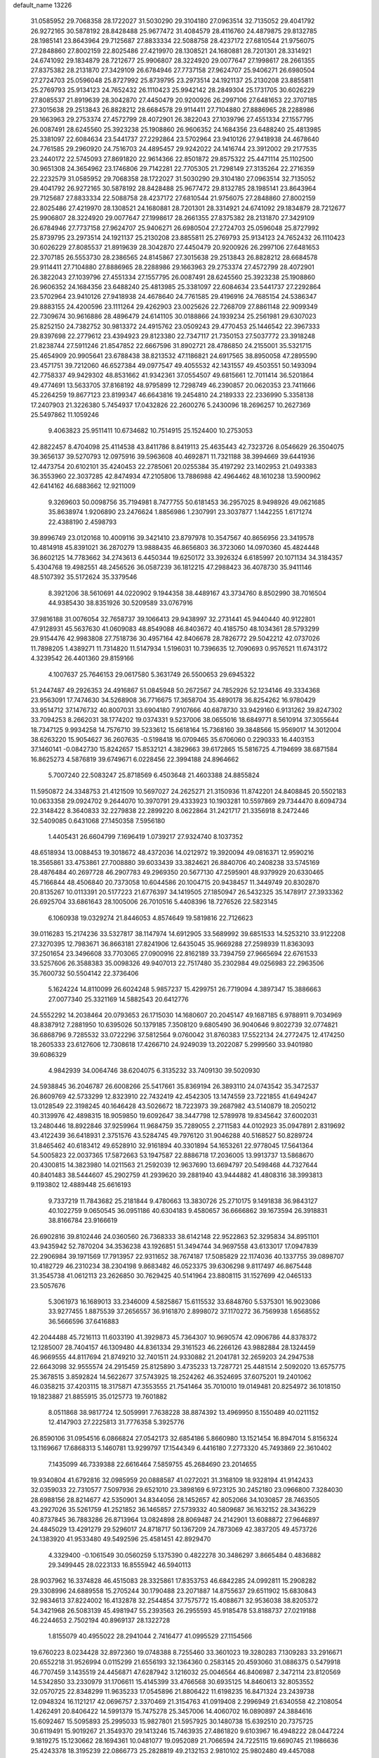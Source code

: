 default_name                                                                    
13226
  31.0585952  29.7068358  28.1722027  31.5030290  29.3104180  27.0963514
  32.7135052  29.4041792  26.9272165  30.5878192  28.8428488  25.9677472
  31.4084579  28.4116760  24.4879875  29.8132785  28.1985141  23.8643964
  29.7125687  27.8833334  22.5088758  28.4237172  27.6810544  21.9756075
  27.2848860  27.8002159  22.8025486  27.4219970  28.1308521  24.1680881
  28.7201301  28.3314921  24.6741092  29.1834879  28.7212677  25.9906807
  28.3224920  29.0077647  27.1998617  28.2661355  27.8375382  28.2131870
  27.3429109  26.6784946  27.7737158  27.9624707  25.9406271  26.6980504
  27.2724703  25.0596048  25.8727992  25.8739795  23.2973514  24.1921137
  25.2130208  23.8855811  25.2769793  25.9134123  24.7652432  26.1110423
  25.9942142  28.2849304  25.1731705  30.6026229  27.8085537  21.8919639
  28.3042870  27.4450479  20.9200926  26.2997106  27.6481653  22.3707185
  27.3015638  29.2513843  26.8828212  28.6684578  29.9114411  27.7104880
  27.8886965  28.2288986  29.1663963  29.2753374  27.4572799  28.4072901
  26.3822043  27.1039796  27.4551334  27.1557795  26.0087491  28.6245560
  25.3923238  25.1908860  26.9606352  24.1684356  23.6488240  25.4813985
  25.3381097  22.6084634  23.5441737  27.2292864  23.5702964  23.9410126
  27.9418938  24.4678640  24.7761585  29.2960920  24.7516703  24.4895457
  29.9242022  24.1416744  23.3912002  29.2177535  23.2440172  22.5745093
  27.8691820  22.9614366  22.8501872  29.8575322  25.4471114  25.1102500
  30.9651308  24.3654962  23.1746806  29.7142281  22.7705305  21.7298149
  27.3135264  22.2716359  22.2232579  31.0585952  29.7068358  28.1722027
  31.5030290  29.3104180  27.0963514  32.7135052  29.4041792  26.9272165
  30.5878192  28.8428488  25.9677472  29.8132785  28.1985141  23.8643964
  29.7125687  27.8833334  22.5088758  28.4237172  27.6810544  21.9756075
  27.2848860  27.8002159  22.8025486  27.4219970  28.1308521  24.1680881
  28.7201301  28.3314921  24.6741092  29.1834879  28.7212677  25.9906807
  28.3224920  29.0077647  27.1998617  28.2661355  27.8375382  28.2131870
  27.3429109  26.6784946  27.7737158  27.9624707  25.9406271  26.6980504
  27.2724703  25.0596048  25.8727992  25.8739795  23.2973514  24.1921137
  25.2130208  23.8855811  25.2769793  25.9134123  24.7652432  26.1110423
  30.6026229  27.8085537  21.8919639  28.3042870  27.4450479  20.9200926
  26.2997106  27.6481653  22.3707185  26.5553730  28.2386565  24.8145867
  27.3015638  29.2513843  26.8828212  28.6684578  29.9114411  27.7104880
  27.8886965  28.2288986  29.1663963  29.2753374  27.4572799  28.4072901
  26.3822043  27.1039796  27.4551334  27.1557795  26.0087491  28.6245560
  25.3923238  25.1908860  26.9606352  24.1684356  23.6488240  25.4813985
  25.3381097  22.6084634  23.5441737  27.2292864  23.5702964  23.9410126
  27.9418938  24.4678640  24.7761585  29.4196916  24.7685154  24.5386347
  29.8883155  24.4200596  23.1111264  29.4262903  23.0025626  22.7268709
  27.8861148  22.9099349  22.7309674  30.9616886  28.4896479  24.6141105
  30.0188866  24.1939234  25.2561981  29.6307023  25.8252150  24.7382752
  30.9813372  24.4915762  23.0509243  29.4770453  25.1446542  22.3967333
  29.8397698  22.2779612  23.4394923  29.8123380  22.7347117  21.7350153
  27.5037772  23.3918248  21.8238744  27.5911246  21.8547852  22.6667596
  31.8902721  28.4786850  24.2155001  35.5321715  25.4654909  20.9905641
  23.6788438  38.8213532  47.1186821  24.6917565  38.8950058  47.2895590
  23.4571751  39.7212060  46.6527384  49.0977547  49.4055532  42.1431557
  49.4503551  50.1493094  42.7758337  49.9429302  48.8531662  41.9342361
  37.0554507  49.6815661  12.7011414  36.5201864  49.4774691  13.5633705
  37.8168192  48.9795899  12.7298749  46.2390857  20.0620353  23.7411666
  45.2264259  19.8677123  23.8199347  46.6643816  19.2454810  24.2189333
  22.2336990   5.3358138  17.2407903  21.3226380   5.7454937  17.0432826
  22.2600276   5.2430096  18.2696257  10.2627369  25.5497862  11.1059246
   9.4063823  25.9511411  10.6734682  10.7514915  25.1524400  10.2753053
  42.8822457   8.4704098  25.4114538  43.8411786   8.8419113  25.4635443
  42.7323726   8.0546629  26.3504075  39.3656137  39.5270793  12.0975916
  39.5963608  40.4692871  11.7321188  38.3994669  39.6441936  12.4473754
  20.6102101  35.4240453  22.2785061  20.0255384  35.4197292  23.1402953
  21.0493383  36.3553960  22.3037285  42.8474934  47.2105806  13.7886988
  42.4964462  48.1610238  13.5900962  42.6414162  46.6883662  12.9211009
   9.3269603  50.0098756  35.7194981   8.7477755  50.6181453  36.2957025
   8.9498926  49.0621685  35.8638974   1.9206890  23.2476624   1.8856986
   1.2307991  23.3037877   1.1442255   1.6171274  22.4388190   2.4598793
  39.8996749  23.0120168  10.4009116  39.3421410  23.8797978  10.3547567
  40.8656956  23.3419578  10.4814918  45.8391021  36.2870279  13.9888435
  46.8656803  36.3723060  14.0970360  45.4824448  36.8602125  14.7783662
  34.2743613   6.4450344  19.6250172  33.3926324   6.6185997  20.1071134
  34.3184357   5.4304768  19.4982551  48.2456526  36.0587239  36.1812215
  47.2988423  36.4078730  35.9411146  48.5107392  35.5172624  35.3379546
   8.3921206  38.5610691  44.0220902   9.1944358  38.4489167  43.3734760
   8.8502990  38.7016504  44.9385430  38.8351926  30.5209589  33.0767916
  37.9816188  31.0076054  32.7658737  39.1066413  29.9438997  32.2731441
  45.9440440  40.9122801  47.9128931  45.5637630  41.0609083  48.8549088
  46.8403672  40.4185750  48.1034361  28.5793299  29.9154476  42.9983808
  27.7518736  30.4957164  42.8406678  28.7826772  29.5042212  42.0737026
  11.7898205   1.4389271  11.7314820  11.5147934   1.5196031  10.7396635
  12.7090693   0.9576521  11.6743172   4.3239542  26.4401360  29.8159166
   4.1007637  25.7646153  29.0617580   5.3631749  26.5500653  29.6945322
  51.2447487  49.2926353  24.4916867  51.0845948  50.2672567  24.7852926
  52.1234146  49.3334368  23.9563091  17.7474630  34.5268908  36.7716675
  17.3658704  35.4890178  36.8254262  16.9780429  33.9514712  37.1476732
  40.8007031  33.6904180   7.9107666  40.6878730  33.9429160   6.9131262
  39.8247302  33.7094253   8.2662031  38.1774202  19.0374331   9.5237006
  38.0655016  18.6849771   8.5610914  37.3055644  18.7347125   9.9934258
  14.7576710  39.5233612  15.6618164  15.7368160  39.3848566  15.9569017
  14.3012004  38.6263220  15.9054627  36.2607635  -0.5198418  16.0709465
  35.6706060   0.2290333  16.4403153  37.1460141  -0.0842730  15.8242657
  15.8532121   4.3829663  39.6172865  15.5816725   4.7194699  38.6871584
  16.8625273   4.5876819  39.6749671   6.0228456  22.3994188  24.8964662
   5.7007240  22.5083247  25.8718569   6.4503648  21.4603388  24.8855824
  11.5950872  24.3348753  21.4121509  10.5697027  24.2625271  21.3150936
  11.8742201  24.8408845  20.5502183  10.0633358  29.0924702   9.2644070
  10.3970791  29.4333923  10.1903281  10.5597869  29.7344470   8.6094734
  22.3148422   8.3640833  32.2279838  22.2899220   8.0622864  31.2421717
  21.3356918   8.2472446  32.5409085   0.6431068  27.1450358   7.5956180
   1.4405431  26.6604799   7.1696419   1.0739217  27.9324740   8.1037352
  48.6518934  13.0088453  19.3018672  48.4372036  14.0212972  19.3920094
  49.0816371  12.9590216  18.3565861  33.4753861  27.7008880  39.6033439
  33.3824621  26.8840706  40.2408238  33.5745169  28.4876484  40.2697728
  46.2907783  49.2969350  20.5677130  47.2595901  48.9379929  20.6330465
  45.7166844  48.4506840  20.7373058  10.6044586  20.1004715  20.9438457
  11.3449749  20.8302870  20.8135267  10.0113391  20.5177223  21.6776397
  34.1419505  27.1850947  26.5432325  35.1478917  27.3933362  26.6925704
  33.6861643  28.1005006  26.7010516   5.4408396  18.7276526  22.5823145
   6.1060938  19.0329274  21.8446053   4.8574649  19.5819816  22.7126623
  39.0116283  15.2174236  33.5327817  38.1147974  14.6912905  33.5689992
  39.6851533  14.5253210  33.9122208  27.3270395  12.7983671  36.8663181
  27.8241906  12.6435045  35.9669288  27.2598939  11.8363093  37.2501654
  23.3496608  33.7703065  27.0900916  22.8162189  33.7394759  27.9665694
  22.6761533  33.5257606  26.3588383  35.0098326  49.9407013  22.7517480
  35.2302984  49.0256983  22.2963506  35.7600732  50.5504142  22.3736406
   5.1624224  14.8110099  26.6024248   5.9857237  15.4299751  26.7719094
   4.3897347  15.3886663  27.0077340  25.3321169  14.5882543  20.6412776
  24.5552292  14.2038464  20.0793653  26.1715030  14.1680607  20.2045147
  49.1687185   6.9788911   9.7034969  48.8387912   7.2881950  10.6395026
  50.1379185   7.3508120   9.6805490  36.9040646   9.8022739  32.0774821
  36.6868796   9.7285532  33.0722296  37.5812564   9.0760042  31.8760383
  17.5522134  24.2772475  12.4174250  18.2605333  23.6127606  12.7308618
  17.4266710  24.9249039  13.2022087   5.2999560  33.9401980  39.6086329
   4.9842939  34.0064746  38.6204075   6.3135232  33.7409130  39.5020930
  24.5938845  36.2046787  26.6008266  25.5417661  35.8369194  26.3893110
  24.0743542  35.3472537  26.8609769  42.5733299  12.8323910  22.7432419
  42.4542305  13.1474559  23.7221855  41.6494247  13.0128549  22.3198245
  40.1646428  43.5026672  18.7223973  39.2687982  43.5140879  18.2050212
  40.3139976  42.4898315  18.9059850  19.6092647  38.3447798  12.5789978
  19.8345642  37.6002031  13.2480446  18.8922846  37.9259964  11.9684759
  35.7289055   2.2711583  44.0102923  35.0947891   2.8319692  43.4122439
  36.6418931   2.3751576  43.5284745  49.7976120  31.9046288  40.5168527
  50.8289724  31.8465462  40.6183412  49.6528910  32.9161894  40.3301894
  54.1653261  22.9778045  17.5641364  54.5005823  22.0037365  17.5872663
  53.1947587  22.8886718  17.2036005  13.9913737  13.5868670  20.4300815
  14.3823980  14.0211563  21.2592039  12.9637690  13.6694797  20.5498468
  44.7327644  40.8401483  38.5444607  45.2902759  41.2939620  39.2881940
  43.9444882  41.4808316  38.3993813   9.1193802  12.4889448  25.6616193
   9.7337219  11.7843682  25.2181844   9.4780663  13.3830726  25.2710175
   9.1491838  36.9843127  40.1022759   9.0650545  36.0951186  40.6304183
   9.4580657  36.6666862  39.1673594  26.3918831  38.8166784  23.9166619
  26.6902816  39.8102446  24.0360560  26.7368333  38.6142148  22.9522863
  52.3295834  34.8951101  43.9435942  52.7870204  34.3536238  43.1926851
  51.3494744  34.9697558  43.6133017  17.0947839  22.2906984  39.1971569
  17.7913957  22.9311652  38.7674187  17.5085829  22.1174036  40.1337755
  39.0898707  10.4182729  46.2310234  38.2304198   9.8683482  46.0523375
  39.6306298   9.8117497  46.8675448  31.3545738  41.0612113  23.2626850
  30.7629425  40.5141964  23.8808115  31.1527699  42.0465133  23.5057676
   5.3061973  16.1689013  33.2346009   4.5825867  15.6115532  33.6848760
   5.5375301  16.9023086  33.9277455   1.8875539  37.2656557  36.9161870
   2.8998072  37.1170272  36.7569938   1.6568552  36.5666596  37.6416883
  42.2044488  45.7216113  11.6033190  41.3929873  45.7364307  10.9690574
  42.0906786  44.8378372  12.1285007  28.7404157  46.1309480  44.8361334
  29.3161523  46.2266126  43.9882884  28.1324459  46.9669555  44.8117694
  21.8749210  32.7401511  24.9330882  21.2041781  32.2659203  24.2947538
  22.6643098  32.9555574  24.2915459  25.8125890   3.4735233  13.7287721
  25.4481514   2.5092020  13.6575775  25.3678515   3.8592824  14.5622677
  37.5743925  18.2524262  46.3524695  37.6075201  19.2401062  46.0358215
  37.4203115  18.3175871  47.3553555  21.7541464  35.7010010  19.0149481
  20.8254972  36.1018150  19.1823887  21.8855915  35.0125773  19.7601882
   8.0511868  38.9817724  12.5059991   7.7638228  38.8874392  13.4969950
   8.1550489  40.0211152  12.4147903  27.2225813  31.7776358   5.3925776
  26.8590106  31.0954516   6.0866824  27.0542173  32.6854186   5.8660980
  13.1521454  16.8947014   5.8156324  13.1169667  17.6868313   5.1460781
  13.9299797  17.1544349   6.4416180   7.2773320  45.7493869  22.3610402
   7.1435099  46.7339388  22.6616464   7.5859755  45.2684690  23.2014655
  19.9340804  41.6792816  32.0985959  20.0888587  41.0272021  31.3168109
  18.9328194  41.9142433  32.0359033  22.7310577   7.5097936  29.6521010
  23.3898169   6.9723125  30.2452180  23.0966800   7.3284030  28.6988156
  28.8214677  42.5350901  34.8344056  28.1452657  42.8052066  34.1030857
  28.7463505  43.2927026  35.5261759  41.2521852  36.1465857  27.5739332
  40.5809687  36.1632152  28.3436229  40.8737845  36.7883286  26.8713964
  13.0824898  28.8069487  24.2142901  13.6088872  27.9646897  24.4845029
  13.4291279  29.5296017  24.8718717  50.1367209  24.7873069  42.3837205
  49.4573726  24.1383920  41.9533480  49.5492596  25.4581451  42.8929470
   4.3329400  -0.1061549  30.0560259   5.1375390   0.4822278  30.3486297
   3.8665484   0.4836882  29.3499445  28.0223133  16.8555942  46.5940113
  28.9037962  16.3374828  46.4515083  28.3325861  17.8353753  46.6842285
  24.0992811  15.2908282  29.3308996  24.6889558  15.2705244  30.1790488
  23.2071887  14.8755637  29.6511902  15.6830843  32.9834613  37.8224002
  16.4132878  32.2544854  37.7575772  15.4088671  32.9536038  38.8205372
  54.3421968  26.5083139  45.4981947  55.2393563  26.2955593  45.9185478
  53.8188737  27.0219188  46.2244653   2.7502194  40.8969137  28.1322728
   1.8155079  40.4955022  28.2941044   2.7416477  41.0995529  27.1154566
  19.6760223   8.0234428  32.8972360  19.0748388   8.7255460  33.3601023
  19.3280283   7.1309283  33.2916671  20.6552218  31.9526994   0.0115299
  21.6556193  32.1364360   0.2583145  20.4593060  31.0886375   0.5479918
  46.7707459   3.1435519  24.4456871  47.6287942   3.1216032  25.0046564
  46.8406987   2.3472114  23.8120569  14.5342850  33.2330979  31.1706611
  15.4145399  33.4766568  30.6935125  14.8460613  32.8053552  32.0570725
  22.8348299  11.9635233  17.0545896  21.8806422  11.6198235  16.8471324
  23.2439738  12.0948324  16.1121217  42.0696757   2.3370469  21.3154763
  41.0919408   2.2996949  21.6340558  42.2108054   1.4262491  20.8406422
  14.5991379  15.7475278  25.3457006  14.4060702  16.0890897  24.3884616
  15.6092467  15.5095893  25.2995033  15.9827801  21.5957925  30.1480738
  15.6392510  20.7375725  30.6119491  15.9019267  21.3549370  29.1413246
  15.7463935  27.4861820   9.6103967  16.4948222  28.0447224   9.1819275
  15.1230662  28.1694361  10.0481077  19.0952089  21.7066594  24.7225115
  19.6690745  21.1986636  25.4243378  18.3195239  22.0866773  25.2828819
  49.2132153   2.9810102  25.9802480  49.4457088   2.2533464  26.6775613
  49.7628469   2.6957646  25.1516012  53.3237277   1.9433004  41.2206569
  52.3093143   2.1282549  41.2084439  53.7059520   2.7425220  41.7480411
  33.6202848  31.5127285  25.7329797  33.2381790  30.6864919  26.2366859
  33.2173724  31.4211720  24.7876566  28.6416898  39.3384799   2.5849266
  29.0109021  40.1299066   3.1214437  27.9206092  38.9266667   3.1902719
  41.7745754  29.4602830   6.3053250  42.1615343  29.1424940   7.2172559
  40.9181138  29.9729513   6.6071993  34.6012087  11.3010334   5.1579562
  34.3223109  10.9605344   4.2291891  33.7806581  11.1179304   5.7541979
  13.4429777   6.1221219  28.9342093  13.1092555   6.9749748  29.4143335
  13.7524424   6.4720627  28.0122385  20.3131618  34.6128256   0.3598896
  20.3154501  34.7519587   1.3847697  20.3683028  33.5857464   0.2587925
  51.8586341  40.1326077  19.8252919  51.5772412  39.6698860  20.7145301
  51.4467581  41.0776631  19.9324264  32.7866970  38.5904143  34.3681785
  33.4686627  39.2823315  34.0237019  33.3183527  37.6971727  34.3020420
  49.9896817   3.3538379  17.3664380  49.3516003   2.8291808  16.7522973
  49.5230992   4.2608173  17.5031468  23.9025903  29.0701426  22.5184040
  24.3736046  29.7433211  23.1477555  24.1389476  29.4341436  21.5747206
  20.3711466  32.4150944  27.1098486  20.9426074  32.5516113  26.2598579
  20.9051035  31.7443417  27.6708486  16.6701909  19.1998500   9.2078602
  17.5814984  18.9802972   9.6429046  16.0619623  19.4169975  10.0114166
  15.2226740   8.5795843  40.0550051  15.8415542   8.1819500  39.3301507
  15.6325991   8.2252888  40.9381848  55.0424224  24.4291523  42.0398299
  55.1492257  25.4233744  42.3098393  54.0954168  24.1969949  42.4079634
  21.7690703  14.3028534  30.2612945  21.6721985  13.4725781  30.8783658
  21.6385412  15.0903142  30.9266467  49.2472079  31.7546841  19.0451393
  48.4170098  31.4596820  19.5994952  49.3661334  30.9513985  18.3950836
  31.7895042  34.8684219  17.6128952  32.3561606  35.6585730  17.2619040
  32.4558797  34.0632655  17.4946625  12.3934169  33.7514515  21.0771395
  11.7279545  33.8144910  20.2939544  13.0207823  34.5592520  20.9361758
  11.9351412  40.0126459  11.0869460  12.8336100  40.5114083  10.9271178
  12.2475890  39.0277465  11.1859864  47.7674315  22.8761093  18.6785854
  47.2259437  23.7369038  18.4930156  47.0324264  22.1770222  18.8874947
  16.9320748  35.6164793  18.5483592  16.8759059  34.9824333  19.3672154
  16.2378746  36.3523351  18.7830056   3.4657120  15.6012101   9.1723573
   4.0916046  15.4359537   9.9679944   3.2546387  16.5872847   9.1784710
   0.8970753  23.2160669  43.3800176   0.7017021  22.2340287  43.2060342
   0.1691508  23.7287068  42.8652119  21.9946131  12.5346128  41.8002754
  22.9761244  12.5154391  41.4901991  21.6949608  11.5567015  41.7591267
  25.7096423  15.5014104   8.4368916  25.5154776  16.3904465   8.9336640
  26.2551199  15.8227948   7.6121436  39.2699094  14.6610113   1.5259597
  39.5991397  14.6398823   0.5645271  39.8533026  15.3852884   1.9839118
  51.1868935  47.5854262  35.8534044  50.6952489  48.4790897  36.0327613
  51.1335232  47.4788649  34.8290879  47.8372654  25.1670379  39.2009161
  47.9943466  26.0515721  38.7215947  46.9296920  24.8325927  38.8348211
  32.7827772  34.2207947  10.2149635  31.9880586  33.8200023  10.7298600
  32.8219681  33.6810371   9.3420195  52.3355708  19.4284992  43.9467009
  51.5851169  19.3038301  43.2438790  52.3936514  18.5303663  44.4211989
  33.5559293  18.0896713   9.9448728  33.2635104  18.6861999  10.7603236
  32.6651918  18.0521591   9.4043929  32.6517059  38.6708178  37.1237405
  32.6432191  38.5615862  36.0976207  31.8311811  38.1262765  37.4319462
  48.4394911  24.0267741   3.6974619  48.6959289  24.6529367   4.4799887
  47.9628098  23.2416933   4.1800181   7.6281259  14.0769382  18.0317414
   6.8561925  14.4751257  18.5915418   7.3948916  13.0825990  17.9565825
  29.2305067   3.7150232   1.0993975  28.6394113   4.4499542   1.4902035
  29.6516042   4.1238727   0.2604758  44.3716924  38.9007004  34.6505043
  43.4215958  38.5178705  34.7647244  44.4591224  39.0243394  33.6256358
  30.0344538  22.7719102  11.7100720  31.0514001  22.5927851  11.6903794
  29.6252786  21.8916514  11.3582973  45.7199886  48.5190590  47.4809340
  45.4537131  48.0735373  46.5909803  46.7508993  48.5260652  47.4521403
  24.3366516  38.7740002   2.9730646  24.5591658  39.7674711   3.1390540
  23.3427770  38.7968944   2.6877712   5.9458871  24.1404760  17.0569754
   6.7268105  23.7699372  17.6202762   6.4069288  24.5030109  16.2066133
  40.9975140  36.2486588  46.9438529  40.1212118  36.0018551  47.4279894
  41.3219326  35.3702981  46.5297548  33.5079363  32.9569997  17.1978637
  34.5215844  32.8699596  17.3393851  33.2815641  32.2460025  16.4926108
  29.1415011  45.4022435  47.5222099  29.1214602  46.2866097  48.0411166
  28.9866222  45.6746183  46.5424633  13.7013685  21.9013973  23.5671931
  13.5425451  22.9133172  23.7128837  12.7761256  21.4920682  23.8134180
  49.7258301  18.1825069  34.7799493  50.5664493  18.6695938  34.4221614
  49.7200543  18.4305994  35.7824690  48.6642124  41.5728617  41.4895151
  48.8502150  40.6158114  41.1561398  48.6569151  41.4771231  42.5185828
  13.5479430   5.0565616  11.2493208  13.6900858   5.2059864  10.2378131
  13.7418119   5.9835975  11.6625133  42.2843937  46.4161060  42.3607938
  42.4310918  47.0782665  43.1631899  43.0593519  45.7362567  42.5208135
  31.4705580  13.6877023  42.9434840  30.7882152  12.9416961  43.1785101
  30.9255264  14.5520494  43.0568467  13.1387678  18.9867240   4.1362285
  12.8605972  19.8997330   4.5070562  13.9857487  19.1798351   3.5817880
  10.9030225  43.0478133  20.3998674  11.7043533  42.5032063  20.0144528
  10.5722452  43.5736803  19.5751973   2.3739062   5.4036695  19.9838418
   1.6477825   4.7544816  20.2690801   3.2298552   4.8243517  19.9193993
  21.9333441  19.9638946  -0.6700993  21.0535676  19.6189817  -1.1149131
  21.7118005  19.9651661   0.3237767  37.4312258  34.0262182  30.5135874
  37.4210599  33.5166483  29.6132056  37.3642522  33.2747202  31.2151293
  39.8269803  20.6657222  27.5014344  38.9405612  20.2964762  27.1288848
  39.6314431  21.6594697  27.6802899  17.6659805  49.5159477   7.0309143
  17.5260420  48.7131375   6.3937890  18.6055420  49.8545645   6.7880348
  37.8835057  23.3894618  33.0012257  36.8510226  23.4644213  32.9295392
  38.1898450  24.3041170  32.5985490   4.3454032   8.5434151  16.6755578
   3.3174335   8.6091376  16.7342665   4.6194174   9.4238870  16.2054112
  25.7030712   6.9607671   5.8524074  25.3260539   7.8634776   6.1558011
  25.5624798   6.9451336   4.8368467  16.7773619  34.0152783  24.4796828
  16.6653829  33.2140216  23.8407722  16.2663858  33.7068843  25.3293675
  14.2281645  36.6414765  36.1081796  13.6270183  36.2848848  36.8597868
  15.1486430  36.7761376  36.5551079  32.5746939  48.4338830  44.2538382
  32.2437130  48.3199885  43.2844271  33.5968700  48.5439234  44.1510786
  22.4852001  48.1995936   3.0241931  21.9939348  47.3944410   3.4499555
  23.2778846  47.7396341   2.5360394  54.1371096  49.9374042  42.9913949
  54.0546803  50.4173582  42.0782283  54.8895339  50.4223517  43.4684451
  29.8163160  44.6497840  40.2080326  30.2105431  44.9960295  39.3269262
  29.9888364  45.3922976  40.8922947  35.1068670  48.6951216   1.9679291
  34.2620424  49.1691019   2.3375904  34.9297057  47.7012711   2.1973737
  52.6464219   5.7235269  19.4958995  52.6134890   5.3624425  18.5313448
  51.9864945   5.1284934  20.0104614  43.1797244  45.4818490  25.5962959
  42.8215774  44.5968740  25.9817155  42.4137567  45.8344448  25.0118989
  34.5330661  42.9278400  38.6066078  34.1945881  42.2306323  37.9192823
  35.3720327  42.4646068  39.0037338  31.8790261  19.3448142   5.0295198
  31.0583037  19.9137111   4.7768976  31.8640545  18.5651764   4.3639664
  49.2606705  18.0505167   8.6013376  49.2230348  17.3019975   7.8784439
  49.5548828  18.8795517   8.0434264  28.8000463   6.9765723  32.0941036
  29.5014958   6.9544189  32.8567101  29.2409726   7.6021389  31.3955966
   4.5156163  46.8564742  19.4053405   3.9105839  46.2237920  19.9557938
   4.5340051  46.3892671  18.4708146  36.8565179  38.6547732  21.5213962
  37.2438928  39.2940582  20.8167469  37.5653672  37.9254047  21.6324284
  12.5172338  33.8104058  12.8864276  12.2257777  34.3809522  12.0744589
  13.4801950  33.5238791  12.6482700  41.9552353   7.5037018  31.2021431
  42.1067463   7.0580737  32.1234422  42.1009027   6.7365815  30.5343003
  52.6709666  37.2916921  28.6777298  53.1869214  36.5378877  29.1408782
  52.7960098  37.1243935  27.6724957  38.5736767  36.4456661  21.4997064
  38.1766374  36.3102266  20.5540655  38.1094614  35.7135367  22.0613233
  37.9080316  19.6453210  15.1652852  37.4283209  19.7029894  14.2505027
  38.1271877  18.6408356  15.2568658  22.0260721  42.4665075  47.9063632
  21.2510006  41.8444338  48.1918133  22.5250265  41.9201660  47.1916582
  16.4252660  31.1592899  28.3483841  15.8453850  30.3058164  28.2361282
  17.2268193  30.9714049  27.7146258  36.3059780   4.4401651  29.8564345
  36.0382221   5.4292217  29.9680660  35.4965223   4.0213420  29.3726905
  47.0913145  11.8390704  35.7575570  47.2539149  12.8429792  35.9514915
  46.0619054  11.7555737  35.8420223  40.6209724  50.6102725  41.8685682
  40.5819300  50.2874810  42.8279271  40.9374561  49.7805691  41.3285423
   4.4916701  50.8844938  34.4510104   3.7792021  50.2098579  34.1437596
   4.0510557  51.3787015  35.2387164  37.2421869  22.3761201   6.9389853
  36.4729121  21.6703988   6.9319840  38.0389456  21.8451232   6.5525425
  28.5458726  46.6957602   6.3821048  29.5666104  46.5135161   6.3098317
  28.4440789  47.0634372   7.3438282  28.3905532  35.6042604  48.6555905
  28.7547164  34.7742604  49.1443853  27.4080496  35.3732081  48.4612228
  42.6587383  18.5855922  46.0377691  42.2670277  19.3518721  45.4955896
  42.9053726  19.0131589  46.9458628  42.0053606   4.9492794   2.4272893
  41.4341681   4.1922010   2.0122415  42.2292738   5.5517283   1.6220005
  38.3882744  31.9837065  23.5829530  38.4503728  31.1807210  24.2387755
  39.1165722  32.6249651  23.9516166  30.0261102  35.5759108  24.2687812
  30.5056585  35.2270114  25.1218149  29.3945990  36.3049938  24.6426577
  13.0925761  44.4880290   5.7472783  12.8104437  43.9596827   4.9072183
  13.4820468  43.7554007   6.3687097  16.6066853  45.1130611  46.3868043
  16.1436454  44.2790452  45.9859635  16.1274610  45.8978516  45.9093926
  16.7098638  36.9789477  37.1645315  17.6271838  37.4443000  37.0145889
  16.5010473  37.1964968  38.1545594  36.8986831  30.2435281   0.2274146
  36.3745235  30.6963157   1.0085433  36.2607025  29.5023477  -0.0763522
  42.2909278  16.0198905  36.8454208  43.1396614  15.5682222  36.4744305
  42.6508379  16.6925635  37.5402715  23.4155152  41.1315501  45.7958838
  23.1805490  42.0346218  45.3504333  23.9896889  40.6558996  45.0808712
  20.7209270  17.8250556  29.8801323  21.2924982  18.6868819  29.9386413
  21.1197089  17.2278638  30.6255255  23.1451284  32.3889326   0.7313620
  23.7451812  31.8654554   0.0792224  23.7728059  33.0863458   1.1510080
  41.8534830  31.0480486  39.3698462  42.5701895  31.0001216  38.6234497
  40.9684805  31.0367712  38.8204965  37.1079655  10.2423178   5.4585023
  36.1680383  10.6705573   5.4160283  37.3760674  10.1439209   4.4686787
  19.8819003  46.5400995  18.2621921  20.2359047  45.7087569  17.7576466
  20.6252140  47.2438376  18.0928835   9.6640822  27.6084846  25.6032494
   9.9426597  28.5239600  25.2040472   9.6937570  27.7760144  26.6202178
  49.9740828  27.0229464   9.5325849  50.1730184  26.1055791   9.1013389
  49.8155247  26.7986142  10.5235678  45.7849550  25.6150002   8.1159814
  45.3134534  25.0214004   7.4374014  46.3092871  26.2977166   7.5424901
  12.4117395  35.6328705  37.9464752  12.3007505  35.0472221  38.8131463
  11.4153201  35.8480521  37.7247442  36.5401280   6.6544142   8.0307379
  36.7948440   6.9474497   7.0683802  37.1899060   5.8735225   8.2164425
  27.6560690  41.5621342  46.4121113  27.5971301  42.3595604  45.7486905
  28.4984347  41.0582718  46.0754733  16.2048089  12.9160143  39.2368211
  16.7369080  13.2376544  40.0593688  15.5374558  12.2329913  39.6439359
   3.8429350  23.1198476  15.5107156   4.5485438  23.4134651  16.2002476
   4.2896690  22.3223434  15.0265351   8.4122035  19.4535854  40.1311513
   8.9039914  19.4187378  41.0404258   7.4556712  19.1451655  40.3690350
  28.3045060  37.4269578  25.2571821  27.5484994  37.9055366  24.7314321
  28.7641448  38.2238143  25.7474729  41.2750934  47.5138298   3.3507124
  40.6219257  47.9716736   2.6873632  42.1327714  48.0821314   3.2590811
  28.5135072  52.0883096  20.9840746  28.0720586  51.2979892  21.4618371
  28.2569246  51.9477072  19.9900228  37.4581554   7.0105816  41.7859141
  36.7442137   6.4790554  42.3220577  37.2887717   6.7638645  40.8174932
   9.8988593  37.0066960  12.2897451  10.6085897  37.4568889  12.8956969
   9.1528416  37.7283125  12.2478970  11.0543984  40.2168273  36.4696122
  10.9043303  40.9490338  35.7663719  11.9485991  39.7806417  36.1793863
  34.3502497  14.2892358  20.8206330  34.7113156  13.4656573  20.3198698
  33.3581103  14.3371027  20.5402106   6.7576928   8.2818096   3.2812685
   7.0507475   9.1898611   2.8924114   7.2490443   8.1961876   4.1612484
  49.0478987  30.3132397   5.6646780  50.0740448  30.4848879   5.6595795
  48.9167109  29.7582460   6.5283849  57.5155031   5.2009748  31.9195525
  57.4002007   5.0010014  32.9302813  56.8237694   5.9565046  31.7591646
  22.0868294  13.2626096  25.2095905  21.7294000  13.1925301  26.1584516
  22.5185103  12.3402475  25.0266260  32.7775423  18.0819683  44.3669346
  32.4299466  19.0227768  44.0599657  32.9959931  17.6344943  43.4575192
  46.8873640  42.7037702  46.0531473  47.6438377  43.1394214  46.6070741
  46.4452543  42.0551774  46.7246225  43.8017476  40.0561543  46.4696625
  43.3169761  39.3608007  47.0563006  44.6658407  40.2621167  46.9960330
  44.9070587  16.4744515   2.8995869  45.1548924  16.5936287   1.9031600
  45.6328777  15.8289713   3.2506469   7.5449955  14.8845301  32.1748115
   6.8638780  15.5571211  32.5505960   7.4965652  15.0256762  31.1535775
  39.8737508   1.7613131  45.7779794  39.0393923   1.1505067  45.7869124
  40.2204107   1.6556591  44.8057100   4.6783092  41.4383053   2.8859532
   4.3211482  41.9088028   3.7424476   4.8156861  42.2418689   2.2406704
  44.7495148  17.0536739  26.0045006  44.6997861  16.0427503  26.2014099
  44.2366649  17.4813669  26.7915312  28.3170129  18.0405061  19.4802286
  27.4812955  18.5543192  19.7898153  27.9429166  17.2443856  18.9481549
  30.5777206  20.9835059  15.4720729  29.7144910  21.0099801  16.0392952
  30.6162643  21.9313511  15.0580509  10.0249630  12.5221237  11.0975401
  10.5861515  12.0126158  11.8025183  10.2491267  12.0634119  10.2166658
  14.3965008   1.6452582  14.8214210  14.5641908   2.3287242  14.0620365
  14.9845880   0.8415161  14.5399515  45.0323325   4.7286287  22.7672673
  45.7055621   4.2173262  23.3462323  45.6061445   5.3774050  22.2109636
  33.8262915  36.0754925  40.8515822  33.7256798  37.0296675  40.4742308
  33.0175702  35.9813464  41.4890896   7.0062040  19.2328926  16.7925875
   6.5739705  18.3631369  17.1858119   6.6328562  19.2247407  15.8232392
  31.3938734  49.8327821  19.4304451  31.2652333  49.3188938  18.5520409
  31.1690733  49.1504625  20.1639611  55.0893412  46.2525093   8.1372098
  54.8740041  47.1926165   7.8271342  54.3043531  45.6718567   7.8244179
  14.3516508  41.1488981  10.9667987  14.9523335  40.8025648  10.2026530
  14.6947030  40.6110011  11.7893614  23.5662036  23.5829728  19.8955764
  22.9701949  24.0821538  20.5729465  22.9492498  22.8503547  19.5124396
  34.6688621  44.9865085  29.3100180  34.7679752  44.7607485  28.3026500
  34.6138476  44.0594663  29.7580061  29.1419984  16.9740688   2.6006774
  28.3385840  17.6201927   2.5802911  28.7130565  16.0797525   2.8980211
  41.0941839  50.3355009  34.7396328  41.6685460  51.1426992  34.9598591
  41.6170565  49.5262535  35.1099128   8.2316490  12.1718247  39.2949008
   8.3818777  11.2843461  38.7851961   9.1051587  12.6950630  39.1498754
  42.0249245  34.4633897  22.8249157  41.8225626  33.6673710  22.1989358
  43.0065148  34.3177136  23.1015763  31.6590445  30.9135938  46.2963405
  31.3661436  31.6192537  45.5963442  31.2972575  30.0320399  45.9111592
  20.6109524   8.9537904  28.5165811  19.9100274   8.7045043  29.2417623
  21.4700922   8.5011697  28.8641632  45.2911683  27.2589837  36.6796171
  44.6985006  26.4164901  36.6239268  45.0070792  27.8354247  35.8952583
  36.8661160  25.3745138  22.9989214  37.2030280  24.4266619  23.2500318
  36.2188544  25.5962638  23.7721584  10.8699170  36.8058022  47.4432690
  10.9046654  36.1049458  46.6684269  10.3415362  36.2999821  48.1732675
   6.3750913  48.4011186  11.9322674   6.7958414  47.7174145  12.5888420
   5.3610334  48.1861461  12.0059406  33.4376100   8.1184493  37.6498062
  33.5727192   7.1898467  38.0391254  33.4069888   8.7547833  38.4618801
  11.3127112  20.8662677  24.2014577  10.4283260  21.0606768  23.7291210
  11.0709987  20.2339196  24.9713681  35.7451895  41.8617673  18.2802472
  35.0015897  41.8563907  19.0021426  35.2922248  41.3820677  17.4823872
  28.4493219  47.0293320  20.4758750  29.2121049  47.5200322  20.9618823
  27.8028996  47.7856822  20.2011133  43.8410637  25.3398326  20.6147535
  44.0870404  25.8948465  19.7910788  43.8162313  24.3687852  20.2758346
  12.4601111  51.6258651  32.6237297  12.3283126  51.3868773  31.6259928
  11.7593745  52.3737107  32.7759828   7.2522283  43.7516347  -0.0988165
   7.1845346  43.8297077  -1.1229488   8.2506305  43.8666280   0.1005830
  10.2884326  47.0771449  11.0843871  10.0379329  47.9031785  11.6284140
   9.5644353  46.3864674  11.2703333  47.6219458  12.0876034  10.8092052
  46.6717046  12.5072400  10.8206091  48.1928083  12.8481183  10.3926042
  16.3282041  32.0002209  22.6374370  16.5404562  32.7055912  21.9118940
  15.2842093  31.9139845  22.5512766  25.8477127  40.9651887  35.1669346
  26.6873731  40.4027184  35.2802230  25.1179732  40.3124635  34.8644134
  30.5009920  19.3137152  13.3061707  29.7228427  18.6494355  13.3279498
  30.4166469  19.8633807  14.1639155   4.6940000  29.0432590  43.3234333
   5.1705405  29.3095163  42.4356607   3.9520029  29.7741718  43.3828245
  27.6558063  35.6245972   4.3764046  28.6080076  35.6290447   3.9841506
  27.3331191  36.5994074   4.2567468  27.3046842   6.5107371  38.6990146
  27.2091999   6.2135081  37.7117952  28.2995174   6.7833744  38.7700358
  33.5022146  24.3678786  35.9361425  32.7551556  23.9279170  35.3931428
  33.0109449  24.8994843  36.6727356  36.4304591  44.2061717  41.3482483
  35.4346914  43.9366058  41.3800118  36.6584484  44.3838690  42.3422357
  39.3565174  12.4646099  14.5290607  39.5811138  12.7548113  15.4939298
  40.1625918  11.8780039  14.2589633  12.0982206  14.9804353  23.1075950
  11.8052291  14.5787446  22.2112984  12.8857446  15.5941337  22.8836270
  43.4960158  41.6687761  11.7433313  44.3121208  42.3202548  11.6941727
  42.7694391  42.2692301  12.1715442  13.9664231  11.1627786  19.1710244
  14.1805495  10.5422468  19.9700313  13.9689176  12.1042491  19.5990638
  19.6618912   7.6765636  23.6540669  20.1869885   8.5594830  23.6001489
  20.1976951   7.1044347  24.3228326  55.0231771   5.7467327  16.1614505
  54.3373221   5.3199878  16.7772936  55.8601935   5.8944891  16.7301554
  53.2524639  29.5896295   7.5820689  52.8077835  29.2825933   8.4686242
  53.6922005  28.7110027   7.2419084  42.9398662  15.0511775  13.4651272
  42.5459649  14.7900076  14.3869879  43.7321957  14.3906378  13.3597479
  12.6985594  10.1437227  28.6152104  12.7456347   9.4046516  29.3433387
  12.3015831  10.9494155  29.1231255  39.8059830  48.0475864  48.1907679
  39.7109542  48.4004708  49.1579790  38.8667690  48.1979659  47.7858130
   3.7092018  44.0479856  38.9330887   4.5609065  43.4970055  39.0398745
   4.0214965  44.9436241  38.5262009  12.5149844   8.4547142  39.9158366
  13.5420593   8.3308299  39.9918463  12.4299227   9.3016928  39.3300589
  31.0906746   4.5828010   9.6837882  31.9512303   4.1047880   9.3801388
  30.5674759   3.8436262  10.1823350  48.9676459  13.9825616   9.4549458
  49.9567403  13.7105366   9.5543194  48.7339536  13.7601715   8.4826570
  21.4784466  47.4667228  37.9248337  21.5843007  46.6030194  37.3677789
  20.6333727  47.9044681  37.5211877   9.9780576  37.0928168  26.9084148
   9.5794822  37.7347645  26.2034626  10.7724926  36.6543207  26.4016159
  32.8302500  51.4224984  36.1738148  32.5477870  51.1930798  35.2053849
  33.7239580  51.9258311  36.0400402   1.6656138  44.6706836  26.6582348
   1.5632363  45.5881782  26.1812430   1.9538995  44.9437868  27.6146135
  42.5288072  20.4753673  37.9225556  41.6119911  20.1609374  37.5371544
  42.2578532  21.3064761  38.4744291  28.8834559  31.9565053  25.3393974
  29.2298510  31.3252867  24.6272890  28.2953402  32.6362567  24.8410080
  48.4574140  15.7231462  19.4153965  48.3391546  16.2265158  20.3119540
  47.9778888  16.3336831  18.7364713  28.5681399  17.4095042  13.1500338
  27.7474303  16.9214549  12.7445454  28.5910825  17.0468852  14.1172427
   3.7840394  29.7789426  23.7700320   4.0356946  30.6575101  23.2908356
   3.2690310  30.0934810  24.6067793  14.4811551  33.1964307   4.4071891
  14.3584070  32.2439784   4.7770569  15.2055896  33.6079418   5.0061023
  23.5213045  10.7316238  31.6691374  23.1050808   9.8192595  31.9311423
  22.6915034  11.3577019  31.6547424  40.9401854   8.7982508  21.7395251
  41.7045333   9.4487460  21.5209811  40.8017366   8.2783153  20.8497507
   0.1017817  37.0205510  46.6405447   0.7462082  36.9007630  47.4092147
  -0.8378451  36.9372128  47.0503868  52.5112323  14.9124510   8.1304206
  52.2044446  14.3124911   8.9249117  52.6465655  14.2056068   7.3799890
   3.8075958  19.5578141  41.9176411   4.6107618  19.2375537  41.3461086
   2.9886615  19.2002394  41.4016267   5.5315387  28.0903571  25.0409398
   5.6122257  28.6552312  25.9022195   4.9500824  28.6836288  24.4242983
  38.0084384  35.9282512  41.9756515  38.1149567  36.7860688  42.5485602
  38.6112477  36.1275651  41.1537532  23.2953149  11.8791417   6.8541350
  22.2729808  11.7545011   6.7842849  23.5488646  12.3487548   5.9714962
   3.1384221  48.9326796  44.8583734   3.3219541  47.9558542  45.1349764
   3.7157471  49.4844800  45.5063544  39.6973528  35.4921190  29.8829126
  40.1407480  34.6060642  29.5805378  38.7801142  35.1713832  30.2418281
  10.8844852  28.7531696   5.8702532   9.9011636  28.8620360   5.5638297
  11.0456837  29.5864289   6.4575553  34.1291691  37.0383932   3.1946408
  33.3393931  37.5410469   2.7503448  34.3753355  36.3249615   2.4771214
  21.2902641  43.8871248  27.1358166  20.7518407  43.1744474  27.6770004
  21.7961060  43.3101193  26.4469962  10.0197491  44.7585997  18.4474524
  10.9785491  45.1076655  18.2538150   9.6436069  45.4569378  19.1049796
  48.0127837  34.1625008  15.6395794  47.2702854  34.1654938  16.3649948
  48.8555669  33.8930886  16.1731504   1.7440890  44.6011371   3.9864479
   1.0552192  44.8515553   3.2708987   1.2453830  44.6877189   4.8773335
   3.3775288  39.0787293   3.1907333   3.8787731  39.9703325   3.0424421
   4.0122668  38.3765672   2.7757717  42.9368460  34.5917498  11.7907726
  42.9785765  34.0574251  10.9176149  43.4457709  35.4651969  11.5826560
  10.5138771  31.2684436  15.4238291  11.3914049  30.7766428  15.1576989
  10.2164880  31.6828221  14.5202859   3.8053523  50.9135384  24.5286023
   3.3639511  51.7121915  25.0163083   3.7001293  50.1450059  25.2192388
  48.7259664  40.4961771   5.5216717  48.9708175  40.2227621   6.4890198
  49.2389598  39.8003603   4.9470431   7.8999751  27.6121521  31.8384864
   7.6548192  28.5539890  32.1778998   8.1562338  27.0993031  32.6908000
  43.6825987  41.3476940   5.6273637  44.6582037  40.9994222   5.6412115
  43.8015412  42.3739099   5.5539269   9.5005360  14.2625294   8.0362903
   9.9290452  15.1055377   7.6417923   8.5879003  14.5471348   8.3768234
  46.0250032  41.8551910   8.2468131  46.9911496  42.1570744   8.4430801
  46.1175769  41.2831423   7.3919657  21.3599563  38.4754127  15.6715886
  20.8607321  38.8979335  16.4591274  21.6608458  39.2723959  15.0926684
  11.0841692   3.9829556   5.2119185  11.7584499   3.5948913   5.8823987
  11.5251256   3.8715990   4.2938220  38.4323287   3.7823259  17.4119229
  38.0879099   3.8173210  18.3840246  37.7925188   4.4245915  16.9152007
  21.3081486   8.3106358  15.6368490  21.5564193   7.9969917  14.6810806
  21.0616634   9.2948832  15.5196513  44.8388300  13.9851996  21.8466913
  45.5655621  13.2649435  21.9872307  44.0017758  13.5685189  22.2911608
  47.9375314  30.4910135  23.1469858  48.8145882  31.0293708  23.1320771
  48.2442428  29.5397141  23.4254050  20.3651387   3.6915941  15.2522016
  21.2987026   3.4409092  15.6029351  20.1359407   4.5739232  15.7177055
  47.5959637  46.6412559  40.6783139  48.5262127  46.4692822  40.2569827
  47.4085782  47.6258438  40.4621830  33.5995972  36.6597518  16.6095416
  34.4871537  37.1505062  16.3869278  33.4209242  36.1103778  15.7436270
  48.5070527   5.5623631  37.5392893  47.5175814   5.6275929  37.8389147
  48.5960718   6.3082755  36.8387568  11.0169131  50.1920352  46.4265664
  10.6831559  49.7666101  47.3029996  10.4329629  51.0338373  46.3216127
  19.8886611  48.9504407  32.4862307  20.3974814  48.4240466  31.7642338
  18.9567149  48.5145090  32.5033223  39.6152618  31.1494822  37.9119334
  39.5099924  30.5768258  37.0622628  38.7218643  31.0334990  38.4090022
  38.8628946  26.0474924  12.8437545  38.6089517  25.6696762  11.9084421
  38.8816692  27.0734883  12.6669285  46.1415061   8.9160436   1.2174070
  45.5817995   8.8763471   2.0859445  47.1169415   8.9847705   1.5683931
  21.2275865  49.3349830  28.8172375  20.1947013  49.4273977  28.7051417
  21.3129543  48.7577763  29.6691464  33.8462367  49.6940099   5.6089358
  33.5669357  49.7049981   4.6175286  34.7742220  50.1355215   5.6133386
  13.9820581  39.5001521  47.1631885  14.3838551  40.0708186  47.9190777
  13.4158015  40.1344809  46.6155268  25.2351837  30.9165706  24.0239539
  25.0803458  31.0589065  25.0367864  26.2268662  30.7116114  23.9408549
  41.0479220  28.4100342  20.0302190  41.1439199  27.8160861  19.1866953
  40.0424797  28.6427376  20.0458616  47.5819903  25.8678944  36.1503954
  47.2614164  25.0411120  35.6475680  46.7303591  26.3868559  36.3935243
  35.8673809  43.2279116   8.8214966  34.9640370  43.4798459   9.2474275
  35.6057292  42.7075348   7.9706814  35.4115769  12.0811046  19.4480103
  36.1520394  11.4472799  19.8014464  35.8150028  12.4408650  18.5672909
  26.5714200  15.8358830  12.2647563  26.9542430  15.6342477  11.3328232
  25.5797298  16.0549198  12.0963168  23.6623740  37.5736967  39.4477731
  24.6434834  37.2944234  39.3040405  23.6631698  37.9966622  40.3903763
  43.1238519  17.9874228  20.6762868  42.7446701  18.6099932  21.4007495
  43.9328551  17.5333743  21.1409044  26.5190198  50.5305132  25.3579633
  26.7954643  50.0828489  26.2292366  27.4022610  50.8492925  24.9307629
  13.8100009  31.6912020  22.0870042  13.4041632  30.8022614  21.7874302
  13.1937767  32.4119828  21.6847781  16.1609883  28.5640115  15.0688910
  16.5341319  27.7210971  14.6181615  16.2500013  28.3623536  16.0766989
  43.8393087  44.0406555   5.5107816  43.0931123  44.7632018   5.5126096
  44.4297559  44.3319758   4.7101320  44.5454458  19.2038248  41.8013413
  44.2665514  18.4899504  42.4948398  45.2904471  19.7289164  42.2886679
  51.5041478  13.2438266  10.0097223  51.5502584  12.2641124  10.3151000
  51.7098557  13.7824884  10.8676137  38.0365478  32.2803764  13.5033303
  38.0055471  32.9567239  12.7210956  39.0167279  32.3588494  13.8305480
  49.2215099  35.9820483   4.0214910  49.1800490  35.5615029   4.9458335
  49.9329986  35.4314395   3.5123925  37.6980595  14.9780186   5.7164537
  37.8803575  15.0372230   6.7417288  36.7194305  14.6420991   5.6840164
  33.9669883  20.3108567  18.2578885  33.8761961  19.3544524  18.6239330
  33.6915942  20.2240224  17.2644082  37.0546596  37.1949784   9.3953559
  36.5498066  38.0965426   9.4619474  38.0371111  37.4600058   9.5929979
   7.9702857  10.7880265  41.6038219   7.9239600  11.3214983  40.7179739
   8.9211057  10.3714882  41.5621515  47.0063733  23.8590413  28.7636280
  47.3896328  24.7153744  28.3564995  47.6431846  23.6432853  29.5526901
  37.7700873  43.5679341  17.4900314  36.9628660  43.0162511  17.8235115
  37.9833273  43.1426167  16.5700101  40.1937545  27.5467950   2.5454108
  40.1812904  28.5322425   2.8500612  41.1797123  27.3885628   2.2789269
  38.8585850  29.7036914  43.1496414  39.4979883  30.2659040  42.5589650
  38.6543924  30.3452483  43.9354783  31.3521969   8.4629544  11.6722401
  30.3731441   8.1355224  11.8045021  31.6013909   8.0098987  10.7657570
  15.3248373  32.3376516  33.6473455  15.3102492  33.3145480  33.9764545
  15.7821227  31.8245723  34.4128525  37.9372530  25.4045409  36.4705866
  37.6699121  24.7791144  37.2471433  37.0825848  25.4423907  35.8866228
   2.6753856  39.6420802  21.3698825   2.9845130  39.2248224  20.4756401
   3.4276669  40.3316113  21.5746627  32.2506883  33.2578950  33.8246455
  31.3812432  33.7908924  33.9906930  31.9368273  32.4981084  33.1946730
  46.2765306  42.6567555  25.2063098  46.8538994  42.5173839  26.0538604
  46.0960892  43.6760422  25.2051168  20.0539919  38.2398225  49.2141201
  20.4446186  38.0391577  48.2768264  19.2793503  37.5713185  49.3050302
  36.8305732  11.6779613  38.4903639  36.5735525  10.8990503  39.1280657
  36.3695958  12.4921630  38.9642461  14.5399905  19.3347499  22.9729279
  15.2448340  19.0859654  23.7020346  14.2525623  20.2870798  23.2604341
  50.3157150  13.2190060  21.4369400  49.6940311  13.1842787  22.2635260
  49.6843579  12.9988148  20.6523244  50.5425261  52.0021942   9.4875894
  50.4993968  51.7588434   8.4863594  49.9264039  51.2974862   9.9257207
  29.8228554  40.4749018  45.2463394  30.0291794  41.2624626  44.6005383
  30.7234938  40.3595784  45.7490249  43.6039514  14.4715085  33.1319624
  43.3289419  13.4792840  33.0820394  42.7354237  14.9812220  32.9068748
  57.3321637   2.5856926   7.4688094  57.8966439   2.3812186   6.6408287
  57.9926571   2.9445365   8.1638808  42.3191016  10.0748512   5.8904850
  42.2707534  10.8742266   5.2395228  41.9576410  10.4654313   6.7728235
   7.5670383  39.1679362   9.8443704   7.7203561  39.0403660  10.8589028
   7.0223175  38.3373564   9.5752382  13.1351463  27.9388605  12.9136193
  13.5141318  28.2744836  12.0171437  13.7616997  27.1513394  13.1639056
   7.8340749   1.6626176   9.5265278   8.4283841   2.4799396   9.7063136
   7.5316684   1.3415756  10.4443798   9.6371759  32.5884679  24.0006757
   8.8864492  32.8947492  24.6254733   9.9064860  31.6597418  24.3405494
  43.5453173  27.0157709  40.1663566  42.7446427  26.8416387  39.5186961
  44.0362143  27.7984125  39.7006476  14.3409642  24.4093460  15.8421034
  14.3510614  24.9375198  14.9577771  13.8220512  23.5473888  15.6022167
  24.7226582  51.5600770  21.9442578  25.4387139  50.8346852  22.0496558
  23.8291072  51.0637835  22.0576232   9.8036303  19.2125404  42.5194391
  10.6224110  19.8300569  42.5722379  10.1939384  18.2766159  42.3564001
  51.0692242  31.1826967   9.8428857  50.0404228  31.1324029   9.8026385
  51.3691152  30.1996673   9.7500003  33.8459828   7.1311167   7.6941357
  33.9531957   8.1102291   8.0138226  34.8035847   6.7519859   7.7885722
  30.5842686  33.4987447  11.7544582  30.7937374  33.4744054  12.7680996
  30.1827918  32.5652030  11.5750532  19.2404400   0.2231056  17.5713219
  18.6712394   1.0139926  17.9357745  19.4132848   0.5185581  16.5868095
  15.5088113  15.8444705  31.9241717  14.5851365  16.3058141  31.9747334
  15.9731650  16.3362263  31.1444238   8.9644900   1.4920615  28.7565350
   9.7762524   1.0808373  28.2636266   8.6350423   0.7304975  29.3602362
  20.3668290  26.9810982  41.2144387  20.0593925  26.7096306  42.1511564
  19.5587917  26.8253027  40.6143292  21.1959986   1.2013232  46.7025669
  20.6579926   1.6291008  47.4689865  21.6477137   0.3832939  47.1367041
  52.9450908  43.9440097   4.3711598  52.0150908  43.8450714   3.9313593
  53.4302897  44.6091083   3.7344792  27.9645621  24.5511600  11.4601568
  27.3803379  24.0492835  12.1545683  28.8255967  23.9813877  11.4267608
  29.0022964  16.8979044  37.6472705  29.0667375  17.4383895  38.5164025
  28.4750090  16.0534324  37.9118443  15.8400774  42.6027355  34.4170902
  14.8544710  42.5786527  34.1076530  15.8817633  41.8297714  35.1071859
  21.5849251  28.3508858  46.0146764  21.9863304  29.2385880  45.6603504
  22.1752831  27.6419210  45.5190941  22.6158542  34.7802601  33.6844772
  22.2710483  33.8740606  34.0288986  22.0208990  34.9932446  32.8771787
  19.0554892  20.3599337   2.7195539  18.1880702  20.8907771   2.8563848
  19.7813410  20.9385617   3.1651169  23.6006384  43.9922586   0.6548854
  23.0274762  43.3922994   0.0343990  23.1281140  43.8868230   1.5731949
  28.8302498  40.2333784  10.0234355  29.2815203  39.3431412   9.7981428
  28.9287629  40.3380544  11.0389067  17.1992964  15.0660224  25.0977322
  17.6952092  15.8429657  24.6234947  17.6536900  14.9859109  26.0020458
  20.5953683  27.0242805  22.5118000  21.1504171  26.2347900  22.1441015
  20.9695151  27.1622152  23.4641155   8.4448929  30.8978233  38.2770678
   7.8751211  30.0892763  38.5823594   9.3840713  30.6758413  38.6514067
  35.5100964  28.4566993  37.9692407  36.2928850  28.0835847  38.5276519
  34.6762115  28.1841322  38.5223131  18.6643148  46.0284922  13.7226505
  18.4940682  45.6360565  12.7808441  18.9812666  46.9852137  13.5297483
  33.2608760  43.1769363   5.5765774  32.6094564  43.1963588   4.7803516
  33.7882167  44.0599569   5.4888520  22.0195431  48.1912211  17.7715453
  22.9984587  48.1467348  18.1185482  21.8543109  49.2185486  17.7161007
  31.7118695  17.4015540   3.0932457  30.7016021  17.2023256   2.9301073
  32.0156363  17.8575302   2.2402265  42.5370192  50.9905123  -0.3694582
  42.0429412  50.9794564   0.5414367  43.4456514  50.5592789  -0.1440309
  41.7813690  26.7580575  22.0314350  41.5643074  27.4841952  21.3287473
  42.5285194  26.2066845  21.5898370  40.1936455  48.1395357   8.8849681
  40.1989611  47.1594694   9.2238076  40.9399087  48.1358804   8.1664250
  12.4753811   1.3301165  36.2719283  13.0502374   1.9686236  36.8067446
  11.5833482   1.8277735  36.1278813  14.3866204  16.5348492  22.7150652
  15.2067198  16.4578123  22.0763253  14.3181356  17.5539083  22.8630805
   1.1466971  16.2804772  39.5432476   0.5291194  15.8012384  38.8594755
   2.0533044  15.8009350  39.4052078  39.1219241  11.0898926  33.7448081
  39.0770237  11.0829303  32.7176323  38.1598587  10.8356877  34.0332665
  41.5560853   1.5836817  47.9942831  41.7803604   0.5843858  48.0597161
  40.8972783   1.6454473  47.2029661  22.0946860  19.1131273  40.4364820
  21.4852164  19.9339461  40.2355220  22.3191433  18.7717531  39.4826378
  15.3467213  46.1743543  37.4470400  15.4317318  45.8715432  38.4128500
  15.9486528  45.5254262  36.9125278  35.6097779  25.9334417   6.8104176
  35.0109940  25.3912192   7.4527162  34.9904120  26.1348759   6.0100078
   3.8095160  33.2347996  30.5805225   3.4801384  34.1685920  30.2629664
   3.8565568  33.3846807  31.6182162  45.7443434  37.6577295   5.4462995
  45.5060545  37.8370961   4.4536622  45.3229061  36.7278484   5.6190623
  40.6278783   7.3995799  19.4908059  39.7553128   7.3295086  18.9527394
  41.2666502   6.7481311  19.0104724  40.7912536  24.3354009  18.3181566
  40.2166557  23.8597323  17.6019613  40.5366897  23.8561368  19.1946702
  49.4168240  14.4448408  13.0251602  48.5905488  13.9290072  13.3494496
  49.1390692  15.4361044  13.0981957   6.2572630   1.6659968  30.8743182
   6.5981717   2.6276109  30.8904561   6.2660362   1.3629415  31.8549099
  32.8411681   8.7501094  27.0387165  31.9861053   8.4784139  26.5192454
  33.2431297   7.8305685  27.3015453   0.7933031  20.2508798  42.8543797
   0.9630782  19.6862204  41.9995520   1.7339950  20.4741309  43.1842458
  54.7275564  18.6025995  15.6055576  54.2446211  17.7406371  15.9151454
  54.0841306  18.9716931  14.8789335  26.6720743  23.1809190  13.3384161
  27.2706488  23.4299150  14.1437514  26.7958084  22.1571521  13.2573844
  50.1438194   6.7426768  13.8998097  49.6197866   7.1733867  13.1162896
  49.3891817   6.4825801  14.5613646  32.1066998  45.0802656  14.8425489
  31.4805297  44.3203756  15.1786409  31.5053394  45.6100264  14.1928456
  49.4400458  47.1669409  31.1698616  48.4163641  47.2201484  31.2688198
  49.6320151  47.7296989  30.3222206  50.3313035  27.2052915  47.3575576
  50.0567577  28.2014051  47.2662883  51.3595128  27.2416552  47.3235144
   7.1183949   7.2766948  42.4094884   7.7296538   7.4870315  43.1888215
   7.6489330   7.5600925  41.5671463  44.6541476  33.7541848   0.2503770
  45.4446959  33.7068318   0.9086265  43.8521034  34.0282433   0.8336680
   7.7868224  23.9088600  23.5178232   7.6113065  24.9146007  23.6862576
   6.9786683  23.4479413  23.9769250  45.5723286  23.9960802  38.3372395
  44.9541476  24.3402579  37.5817992  44.9711100  24.0499343  39.1778670
   9.6995730  15.4213742  19.3438009   9.3115821  16.1908640  19.9014672
   8.8849416  14.9596984  18.9243691  32.4882222  35.0954102  21.7256829
  33.4922466  34.8523779  21.7150307  32.0761550  34.4138193  22.3777126
  14.3451848  25.1135289  33.7535134  14.7820473  24.6960269  32.9116717
  14.8745883  24.6675909  34.5282310  50.6442416  33.1717742  20.8316631
  50.4507530  32.6842007  21.7192809  50.1425073  32.6037286  20.1258107
  34.0437774   9.6062354   8.7904433  33.6428789   9.9917762   9.6647666
  33.5830396  10.1663079   8.0545802  31.1595075  51.0731321  25.0691564
  31.9586061  51.5169104  25.5568658  31.5937594  50.7220973  24.1936325
  52.3363489   6.5902031  27.5681777  52.3134799   7.4739948  28.0941142
  51.3684958   6.2424440  27.6032933  21.2300673  21.0433882  32.5981605
  21.1467923  20.5131276  33.4900677  20.3427843  21.5842591  32.5908426
   3.8300888  48.7508902   5.6590224   4.8378996  48.7894264   5.4985758
   3.7202832  48.2008349   6.5177499  41.8080869   7.8874088  45.3633599
  41.8983792   8.3982031  44.4690238  41.8000622   6.8960619  45.0646880
  34.5551750   1.4422521  17.1132684  34.1597864   2.2945543  16.6891076
  34.8918990   1.7457433  18.0260091  13.1195230  17.4858973  18.3616593
  13.1484747  17.8585855  19.3215905  13.6599739  16.6104468  18.4106429
   0.3446796   6.7706804   3.3071828   0.6116746   5.8081544   3.5222271
   1.2368596   7.2527580   3.1175587  48.4156173   9.1650558  31.1246850
  48.3397101   9.7412591  31.9691961  49.3543533   8.7587320  31.1625526
  28.0069495  12.9663978  25.3740749  28.6896938  12.4761700  25.9769651
  27.1601038  12.3859126  25.4404941  31.2857848  52.1091986  20.8416427
  30.2653898  52.2234987  20.9530522  31.3571766  51.2918612  20.2046534
  42.4072750  13.7045055  25.3263817  43.2519738  14.1001559  25.7544641
  42.0035092  13.1088180  26.0593689  51.0360732  35.3164832  32.4516160
  50.8446362  35.7937171  31.5551831  51.5993527  34.4983428  32.1805152
  34.4370569  18.3880245  21.6538992  34.0273273  17.7494473  22.3479006
  34.0233094  18.0857302  20.7541361  25.6252984  35.1761765  48.2503250
  25.3146245  34.8084330  49.1659815  25.1411762  36.0599435  48.1437768
  52.3947503  40.3041756  31.3007121  51.7223555  40.3242044  32.0933425
  52.9412703  41.1757980  31.4717557  33.1705765  10.6580004  20.0412514
  33.9889777  11.2220328  19.7533238  32.7094624  10.4363296  19.1410288
   6.6873168   4.5821615  12.4800351   7.6701148   4.7999147  12.7120716
   6.4712915   3.7663264  13.0707154  35.7290741  34.5437842  42.0712120
  35.0059229  35.1158603  41.6027136  36.5651542  35.1580423  42.0423597
  25.0575550  18.8804194  17.4084462  25.0374269  19.6510963  18.0774858
  25.0054848  18.0338971  18.0061568  26.8538846  39.8141961  39.5998639
  26.0614027  40.3521748  39.2048414  26.6177536  38.8369252  39.3546845
  48.9095480  10.9784524  15.0242200  49.8316401  10.5528699  15.2580338
  48.2456860  10.3104772  15.4672590  24.6629991  47.9328333  18.3033667
  25.0740115  47.2431065  17.6783854  25.4417861  48.3215104  18.8402193
  20.3461072  23.2348498  45.5056747  20.1886487  24.0516438  46.1219430
  21.2216012  22.8262708  45.8805554  45.8372199  23.0840797  42.2621621
  45.1252952  23.5403624  41.6705259  45.9869563  23.7580598  43.0303384
  27.3942378  33.6388828  23.7666400  26.7083793  34.2745950  23.3268689
  27.8760365  33.2093823  22.9618733  19.2439935   6.4029709  37.5695923
  19.8389023   7.2354830  37.4226439  19.5809083   5.7385422  36.8545004
  53.7258547  20.6105041  19.9187692  54.2648717  20.4641830  19.0527428
  53.5661206  21.6101626  19.9660317  48.2761537  34.9697136  29.9061015
  49.1698519  35.4848252  29.9053697  48.5669651  33.9796146  29.9961194
  50.4208484  24.3856258  47.6413510  50.3104749  25.4016725  47.7761974
  51.3193760  24.3260546  47.1131104  18.9657305  16.4182291  37.9078194
  18.4546214  17.0813538  38.5185797  19.0868269  15.5920396  38.5391892
  44.9586677   3.7229056  32.3134958  43.9913004   3.6414741  32.6761001
  45.5288695   3.8119352  33.1668700  12.5912219  28.6137736  16.9146563
  12.9001373  29.3857081  17.5225153  13.1700812  27.8129415  17.2233083
  38.2540148  35.6036736  25.2156791  37.5353352  35.3777077  25.9283497
  37.8037868  35.3006891  24.3329677   9.9981260  44.2981093   0.2567910
  10.0398705  45.1496086  -0.3328888  10.2561707  44.6468511   1.1911935
  35.0074649  40.0369870  30.9469680  34.9758580  40.0830782  31.9813577
  34.6396712  39.0874067  30.7492026  54.3449286  -0.5584023  21.7479719
  55.3831667  -0.4560526  21.8193964  54.0152395   0.4012211  21.6894731
   6.2749283  32.0751611  42.7557756   6.2031514  31.2814601  42.0989811
   5.4140614  32.6111471  42.5750593  29.7642453  31.3253379   4.5923370
  28.7768113  31.3923343   4.9020099  30.1834458  32.1922054   4.9614194
  41.7252760   4.6260545  40.9936876  40.7898785   4.8035007  41.3958483
  42.1315611   5.5650180  40.8907908   7.8596372  33.4888990  39.0290064
   7.9941863  33.9658393  38.1310709   8.1126197  32.5075002  38.8301340
  15.8112272   2.5961238  27.1501178  16.2901094   3.0120706  26.3374356
  16.4654420   1.8681418  27.4732184  34.2123615   8.2863709   0.9968410
  34.9707232   7.9266719   1.5995897  33.4503744   7.5967185   1.1535233
  15.0664512  44.6570230  14.1357144  15.9608155  44.5863709  14.6544719
  14.3608550  44.4540371  14.8652062  24.6553487  12.6438913  41.3134927
  24.8603346  13.3171122  42.0588130  25.1685765  11.7934322  41.5724712
  39.7425823  13.0018302  46.7736539  39.5681355  11.9971898  46.5866081
  38.8515565  13.4438370  46.5045055  10.5599320  41.5979126  45.7791967
  10.2430821  40.6127464  45.8212321  10.7794601  41.8059573  46.7691499
  11.6225304  11.2056177  12.8785715  11.5595676  10.1915471  12.6743852
  11.8626385  11.2178974  13.8873324  45.5710213  40.9708278  35.9278315
  45.1674738  40.1394736  35.4627186  45.3357118  40.8263916  36.9225199
  17.6279138  52.3473496  21.7583706  17.9768101  51.7627351  20.9858930
  16.6176897  52.1396406  21.7848361  28.3922076  42.6432421   6.1557503
  27.7604978  43.4490182   6.1250526  28.7627671  42.6440213   7.1167917
  28.6740083  30.9810785   8.5951701  29.1435554  30.1051904   8.2782387
  27.7021040  30.8295482   8.2630280  15.2721724  19.4621271   2.5173264
  15.8252566  20.3200390   2.6999549  14.9183736  19.5813525   1.5742418
  42.0755750  32.9915112  31.3366688  41.5169515  32.9653159  30.4630374
  41.3284001  33.0864204  32.0644394   5.9498657  46.2643975   4.3386598
   6.0562641  47.2891395   4.3018670   5.2308581  46.0615793   3.6289751
  16.6571838  29.5840725   4.1543479  16.6370996  28.7643921   4.7757883
  17.4080267  30.1777895   4.5321685  51.4781435  49.4370831   5.4767803
  51.4867884  48.5002960   5.8955581  50.9119592  50.0020191   6.1295798
  50.6541191  15.0281692  25.5353776  49.7666662  15.3352531  25.1179971
  51.3601318  15.2548440  24.8318030  24.1329018   6.9119838  27.4325755
  24.9140199   7.4225844  27.8935146  24.4734110   5.9372070  27.4173339
  54.6260459  34.4449521  22.5448759  55.5624614  34.4512754  22.1187159
  54.7203508  33.8109052  23.3511678  41.0364061  26.6672079  31.9122079
  41.7879903  26.9266690  32.5674631  41.3943779  25.8147834  31.4539136
  45.4705396   3.9853227  18.4554658  44.7162794   4.1410153  19.1432155
  46.0564211   3.2649118  18.8985229  33.5578507  24.6905481  22.3761127
  32.8097573  25.1008035  21.8305182  33.1765804  23.8021160  22.7350785
  12.0175951  30.9816035  36.7163247  12.5300099  31.8839031  36.7808005
  11.3635376  31.1341324  35.9469748  46.4443869  16.6252817  43.4064463
  45.5250881  17.0451529  43.6017317  47.0027955  16.8373786  44.2467020
  37.2802844  34.5311006  22.9280363  37.5039742  33.5390073  23.0573740
  36.3904793  34.5291726  22.4071229  17.9424839  46.1834871  29.9238427
  17.4759408  45.2591629  29.9798291  18.9347109  45.9709443  29.9360454
  49.6251239  24.2183013  34.0072529  50.1678631  23.3458377  33.9612670
  48.6620469  23.9150989  34.1825821   5.9869646   4.3025612  37.8852232
   5.0338744   4.4136943  37.4875990   6.0480331   5.1060193  38.5378648
  28.8943045   4.9941110  28.4699076  28.9371573   4.0463509  28.8353883
  28.1657256   5.4573183  29.0442147  17.4056345  44.4729164   7.2858295
  18.1362194  43.8893270   6.8515899  16.7654255  44.6851743   6.5010176
   9.6153261   8.9073251   7.5960766   8.9174332   9.6658034   7.4956178
   9.1351443   8.0826330   7.2090601  33.3727945  12.9022786  35.4373906
  34.3300144  12.5719036  35.6239734  33.0571956  13.2399730  36.3634784
   5.2117831  36.7219857  26.9948553   6.1570990  36.3877943  27.2534094
   5.1061505  37.5858716  27.5620181  30.5618074   9.2052620   7.8618476
  29.8252618   9.6787542   8.4083451  30.9147102   8.4797285   8.5055971
  36.3773755  20.6931388  29.9778662  36.6225346  21.1927512  29.1032798
  37.2165453  20.8666104  30.5737352  41.4202934  10.3288935  17.6990037
  40.7110882  10.7032314  18.3527643  40.9279847   9.5126072  17.2761331
  50.7701626  39.0387010  26.3902289  50.9692996  39.3626464  27.3543399
  49.7601979  39.2626637  26.2863473  28.0803136  44.7345136  36.5704327
  27.5951843  45.6345636  36.4778833  27.3284145  44.0743816  36.8310362
  38.1651118  21.4488776  21.5767233  37.4681011  20.8048985  22.0094203
  38.4894715  20.8855340  20.7605908  45.7147313  35.4433767  47.2830741
  44.9933027  35.6540453  46.5801329  45.2520965  34.7736663  47.9200041
   5.1725982  24.0010955  42.0317293   4.7409086  24.9026072  42.2882644
   6.0486172  23.9828822  42.5617835  30.8329159   8.7713516  23.2467218
  30.8228887   9.7200082  22.8509874  31.2608297   8.1945135  22.5193824
  17.6765381   2.3054346  18.3540173  16.7256368   1.9665529  18.1183342
  17.6778367   3.2621471  17.9403268  44.4047904   3.5535926  14.3005607
  44.2766349   2.5496404  14.4820901  45.0082976   3.5946606  13.4724906
  39.4319995  27.1734537  44.0992038  39.2325296  28.0696001  43.6227181
  38.6360174  27.0746827  44.7533082  19.5111894  10.4831464  35.6293802
  18.8384299  10.0942754  34.9460136  18.8976169  10.9389442  36.3263345
  46.0784272   6.6066403  34.6048018  46.1902149   6.9004392  33.6104895
  46.2518376   5.5930919  34.5678988  51.5154221  40.8018555  24.3742269
  52.3338979  41.3347218  24.7036109  51.2858967  40.1859430  25.1661516
  47.9555250  18.5898838   4.2283490  48.2841945  17.7010062   3.8231740
  48.8103414  19.1509003   4.3215430  10.9637700  16.5095560  39.0512481
  11.8201813  17.0879927  39.1093807  10.3257814  17.1052875  38.4899688
  33.7894315  11.1590950  16.0432081  33.0059541  10.8776441  16.6644156
  34.4614057  10.3801285  16.1743046   1.8675186  37.4999199  32.3771609
   1.4169678  37.1225432  33.2397271   1.1031680  38.1222315  32.0153101
  31.4858266  13.6330120  40.1353199  30.7409606  14.3522783  40.1679219
  31.7031230  13.4829189  41.1327858   8.9182735  26.2510897  33.9845439
   9.7889287  26.7653451  33.7776934   9.0041119  25.3968862  33.4103086
  37.5032588  25.6143446  48.1314319  37.7213755  26.3329834  48.8402554
  38.3770546  25.0674804  48.0617917  41.7933261   0.2385533  30.4807626
  42.7972589   0.0668861  30.2801952  41.7533690   1.2421859  30.6736401
  17.5252034  25.4550610   4.5827497  17.0350941  26.2410132   5.0364935
  17.4997931  24.7048597   5.2887323   7.8641871  12.0708115   4.7467954
   7.8104041  11.4836937   3.9038160   6.8922158  12.3587845   4.9228073
  22.5757032  12.4819764  21.2534076  22.3526520  11.5129808  20.9972822
  21.7733049  12.8067549  21.8012016  54.4979846  34.7133236   5.4772279
  54.9675497  35.1101943   6.2996003  54.6182963  35.4309795   4.7475118
  24.3826040  32.5159481  36.2301007  23.9261117  33.3189159  36.7053534
  25.1466979  32.2732970  36.8845978   4.5467205  41.4444550  21.9594122
   4.8267032  42.4150891  21.7894574   4.7887000  41.2731796  22.9442830
  41.3396966   1.8908934  14.7414258  42.2866101   1.4815899  14.8030753
  40.7091763   1.1016686  14.8794565  38.2671910   7.1627787  17.9593868
  37.6566335   7.3775898  18.7666731  37.6817511   6.5510056  17.3724220
  28.6221703   3.3361468  35.7058470  27.8821372   3.1088756  35.0170284
  29.4432535   3.5355785  35.1089246  23.2282201  46.3761239   8.5738256
  22.6250264  46.9092731   7.9292861  22.5985113  45.6469484   8.9456852
  50.5429524  30.8867215  31.8193706  49.7132224  30.5313755  32.3377071
  51.2781698  30.8787987  32.5491682  35.3786084   6.4713015  35.2830204
  35.5507436   7.4065729  35.6959798  36.3318474   6.0717844  35.2261172
  10.8281617  23.9611852  29.9397066  11.2131037  23.1068823  29.5200174
  10.1402305  24.3001674  29.2574708  50.2741437  43.7902114  41.2084506
  51.2559940  43.5713179  41.4222597  49.8007101  42.8747215  41.2220315
  44.4065290  29.6896043  21.9462886  44.2426092  30.3374921  22.7282047
  45.0809033  29.0083412  22.3154247  19.5253832  28.9300977  33.3274302
  19.3163455  29.9221873  33.1023341  19.4556908  28.4638827  32.4045404
  35.3136684  31.2044801   2.1294497  34.6740020  31.9643023   1.8566085
  35.4054707  31.3023130   3.1490579   1.6453814  18.1137432  44.6983008
   1.0145792  18.8090561  44.3132558   1.0650698  17.2849329  44.8778147
  36.9858705  24.7698206  43.9803346  37.0635212  25.1990718  43.0646369
  37.6494350  23.9775313  43.9610219  25.1838515   6.9586113   3.0475491
  24.4136842   7.5471369   3.4044767  24.7242784   6.3770003   2.3253465
  22.4534515   2.9861384  45.0911163  22.0409714   2.2743595  45.7164393
  22.2391899   2.6372053  44.1459430  47.8470600   0.3499976  18.0180134
  48.8176303  -0.0057598  18.0934306  47.8811554   0.9306092  17.1615455
  21.9256717  37.5349877   4.8580527  22.5293630  38.2514305   5.3016561
  21.6395569  37.9970236   3.9735704  11.3351160  10.1844924   5.9222981
  11.3947112  11.1164411   6.3624831  10.7208031   9.6603955   6.5679727
  29.1180901  40.9251759  15.3385338  28.5282063  40.7418023  16.1513509
  29.6747186  40.0613494  15.2261456  53.3130266   4.2616474  33.3830315
  53.9985558   4.1385612  34.1452168  52.7886267   3.3735218  33.3822183
  37.9529945   7.7697103  29.3219818  38.5352995   7.8414973  28.4793827
  38.5689291   8.0338219  30.0933214  34.9627268  22.5932206   1.4669493
  35.8000485  22.1589682   1.8923495  34.6246989  21.8598218   0.8214451
  45.0406675  34.8009622   8.5748389  45.0877830  35.7819764   8.8965641
  44.9370662  34.8999740   7.5476267  33.0506466  21.1521795  27.4711837
  32.2803311  21.2082874  26.7811023  33.7277865  21.8445257  27.1228156
  29.0528629   5.4112938  25.7267636  28.0501360   5.3713711  25.4828014
  29.0591561   5.2636612  26.7475394   8.0031363  50.4317669  15.3699439
   9.0115804  50.2730916  15.2858477   7.6097025  49.5253449  15.6513131
  22.2169987  16.0774460   9.9250983  22.4874384  15.1781116   9.5121148
  21.2452666  15.9372595  10.2412273  37.4766649  48.4319329  46.8716482
  36.9302364  47.6837223  46.4236577  36.7762796  48.9500860  47.4286516
  54.6480356  24.8159360  37.1966550  54.7159398  24.3816897  38.1337471
  55.6094760  25.0096103  36.9336495  17.3859274  41.7722571  25.2984703
  18.0768139  40.9934648  25.2920734  17.7023803  42.3452970  24.4882196
   7.3844037   6.4616794  21.7795142   7.2395236   6.6214622  20.7662283
   7.1931870   7.4004689  22.1815426   7.7070231  35.6711782  27.3282149
   8.5749195  36.2214307  27.2031551   7.7436498  34.9963893  26.5430902
  50.9866104   7.8162831  31.4113958  50.4758335   7.4131495  32.2173183
  51.8581246   7.2552295  31.3963664  10.5984825   4.2551746  23.2003486
  10.5666375   5.0468416  22.5437558  10.2428651   4.6683585  24.0823029
  42.8993089   4.7500230  24.4461453  42.3257524   5.5510912  24.1285302
  43.7270566   4.7994864  23.8242220   7.0843099  50.5119267  26.2342027
   7.3705318  51.4032243  25.8305236   7.7073306  50.3725953  27.0412464
   2.2397890   1.5183347  23.3594528   2.3937392   1.4667436  24.3697024
   3.0710061   1.9997210  22.9923706  52.7187932   8.7316394  23.4939318
  52.6981989   8.4680668  22.5063410  52.7438489   7.8517036  24.0115722
  22.7834755  35.5295368  14.0251587  21.8280125  35.7009276  14.3324514
  22.9763359  34.5514351  14.2743784  53.6920616  42.5729879  31.9839997
  53.2826460  43.3210824  32.5570993  54.4436914  42.1842911  32.5803959
  12.6364163  29.4386026   3.9337858  11.9418514  29.0590388   4.5902038
  12.3095319  29.1371623   3.0097941  39.7129255  28.8231138  30.9192402
  40.2919824  29.0973218  30.1061239  40.2553988  28.0444186  31.3353472
  31.3961408  22.7841399  30.4114784  31.3646442  23.7781850  30.6487005
  32.3948659  22.5439401  30.4029071   1.4657528  40.8855647  39.6846931
   2.3603172  40.9841435  40.1918735   1.7726762  40.5437782  38.7466784
  20.1896773  23.2316070  22.7525397  19.8148207  22.7617377  23.5930179
  19.3357643  23.5498454  22.2610845  27.0074117  49.6847205  33.4251246
  26.3901818  49.7474747  34.2251811  26.7565316  48.8003474  32.9569123
   3.8657727  32.4416838   3.2376016   3.5251269  32.4042518   4.2167899
   4.0014312  31.4567027   2.9911006  10.9296348  29.9322094  48.2534915
  11.2344599  29.4173834  49.0876637   9.9490139  30.1797346  48.4571532
  47.6101316  49.8369291   7.9857211  47.6029511  48.8066881   7.8902806
  48.0171018  49.9788875   8.9277228   5.2815876  11.1201482  21.9086489
   4.4774401  10.9630609  21.2872943   4.8591550  11.4825588  22.7778220
   7.2473321   4.4213789  30.8781148   6.6778369   5.2517114  31.1180210
   8.1603332   4.6336989  31.3197362   4.3254830  12.1172620  24.2543244
   3.6077066  12.0433427  24.9826687   5.2137093  12.0789042  24.7908042
  32.4132557  17.9716301  32.0405467  32.5632215  17.4505401  31.1596645
  31.9365338  18.8340340  31.7264446  32.8427728  37.5504670  20.5491172
  33.3784819  38.2090733  21.1422895  32.6405923  36.7605158  21.1755914
   7.4613932  50.7519306  12.7194723   7.5335467  50.6630616  13.7420953
   6.9858146  49.8828182  12.4249030  54.0296510  50.0557955  15.1059569
  53.4438066  50.1893742  15.9419404  54.9859218  50.0038875  15.4752822
  28.0660180  24.0077539  15.4386507  28.0931203  24.9643375  15.8356921
  27.3352766  23.5393845  15.9989405  22.6935952  18.2678600  37.9328903
  22.1662882  17.5904981  37.3581755  23.4592040  17.7000245  38.3326620
  37.9309704  17.2804266  32.1661303  36.9674773  17.4198889  32.4638301
  38.2987128  16.5406849  32.7831036  33.1620584  13.9572084  38.0370730
  33.4387879  14.9460764  38.1267888  32.4582195  13.8303254  38.7811100
  38.3862488  34.3307050  17.5827433  38.6954306  34.8328467  16.7359379
  38.0665021  35.0934521  18.2069339   7.8894215  48.2205762   7.4066953
   7.4900040  48.0536949   6.4866592   8.3121241  47.3061030   7.6672576
  42.7703293  13.3243352  29.5002714  42.2123269  13.2160714  30.3628036
  43.6556348  12.8498146  29.7139984  39.3143504   4.9704828  42.2331521
  39.4199150   4.8224723  43.2475385  38.7577805   5.8293876  42.1587400
  51.1339391  17.1575155   5.1884427  51.9271970  17.2583151   5.8597504
  50.9831129  18.1425787   4.8870085  20.6954114  20.0391449  12.0895785
  21.0481262  20.5852274  11.2680687  20.3024959  20.7722267  12.6909166
  24.2634912  27.9165199  36.4784979  23.4678668  28.2473718  37.0526440
  24.2433552  26.8925246  36.6164108  19.6356239   2.5319752  48.6042032
  19.7603447   2.6770266  49.6151193  19.4499899   3.4822302  48.2420967
   6.8872005  25.1157550  14.7204501   7.3661341  26.0236707  14.5802548
   6.1901156  25.1096181  13.9519350  11.3186335  21.5167643  11.3681769
  11.3928776  22.4263605  11.8442194  10.5555661  21.0423847  11.8816133
  22.7978270  18.2918730   8.5623188  21.8730155  18.7107892   8.3629599
  22.5509327  17.4326892   9.0917680   7.9976475  50.9634931  44.0045994
   8.7692059  50.2694411  43.9493311   7.5142029  50.8210090  43.0948317
  31.1030663  31.6694827  36.6244378  31.1962950  31.1883105  35.7232418
  31.0256115  30.9146794  37.3131705  15.1662661   9.4041708  25.5830752
  15.9550581   9.2427063  24.9407171  14.5660999  10.0760047  25.0846191
   0.6512486   7.2461689  37.8548547   0.2605422   8.2059217  37.8520914
   1.3008153   7.2364661  37.0661856  11.8671806  51.0796800  30.0456077
  11.7554373  51.7071779  29.2318180  12.1124048  50.1729618  29.6129436
  29.7504353  11.8740522  27.1484469  29.8302130  12.2858865  28.0811661
  29.6527510  10.8597080  27.3288438   7.8069731  10.8302515   7.1910043
   8.0548954  11.2343261   6.2691062   7.2175976  11.5748327   7.6090057
  48.5688710   8.0336170  12.1261461  48.9009766   9.0151104  12.0930304
  47.7327050   8.1013391  12.7395400  43.5795417   2.9373459   6.6182235
  43.5967740   3.1189070   5.6035411  43.2052190   3.7835873   7.0343252
  29.7428622  10.3834722   4.2908788  28.9468620  10.3170892   3.6397989
  29.8398506   9.4371941   4.6738494  30.0532038   0.5292290   4.8433504
  29.6108321   1.0584879   5.6024168  30.5427600  -0.2400506   5.3187415
  30.9914955  21.4958420  25.6531575  30.2409708  20.9240311  25.2280628
  30.5346423  21.8999303  26.4878412   3.9983453  49.4135977  19.9992613
   3.3935829  49.7112399  19.2134001   4.1593742  48.4075129  19.7922826
  47.2081425  19.5800483  21.2771801  47.9511882  20.2746605  21.0932450
  46.8297766  19.8648313  22.1950748  16.5344383  27.4959598  17.5660326
  17.1229706  27.8483361  18.3280589  16.9011298  26.5550334  17.3674367
   9.4493141  43.5295627  36.3348427   9.8761513  42.9196851  35.6283807
  10.2444517  43.8236669  36.9246085  26.7759244  11.2323559   7.1694255
  26.1702127  12.0468074   7.2216080  26.1642962  10.4602012   6.8842378
  39.5808823  11.2121728  30.8733558  40.2176851  11.9949489  31.0980238
  39.2578543  11.4315915  29.9208068  17.2914476  14.5812581  28.8642929
  16.9023135  13.8896434  28.1858129  18.3111601  14.4327896  28.7707278
  19.5832986  21.6351864  18.5453891  18.9796973  20.9190932  18.9721460
  19.1289329  22.5280356  18.7968925  50.8388447  30.5183866   1.5010607
  50.0357226  30.0626787   1.9834257  51.6175413  30.3302920   2.1710457
   9.7259990   9.4660219  22.4163502   9.9308791  10.1675190  21.6863475
  10.1464397   9.8826515  23.2663252  32.9436184   3.1928647  11.9656489
  31.9413391   3.2942561  12.0709065  33.3538001   3.7312132  12.7414503
   8.9281548  49.9431651  33.0054445   7.9174609  49.7060213  33.0375003
   9.1395575  50.1918563  33.9843133  51.6532585  30.8066602   5.7187040
  52.0385963  31.7281333   5.4884156  52.2533995  30.4450749   6.4700777
  12.2670513   6.4114045  43.2390662  12.3432630   5.9977401  44.1864848
  12.8708328   7.2457356  43.3001781   7.6692663   1.9516879  41.2112491
   6.8386919   1.3702703  41.0506316   7.2988886   2.8970768  41.3584096
  50.0650999  10.9390654   0.5181464  50.2408626  11.4922219   1.3727656
  49.9784063  11.6676586  -0.2146279  42.3743511   5.3002504  29.5186129
  41.8879869   4.5458314  30.0329086  42.5113775   4.8755686  28.5764550
  46.1518579  20.4788652   3.5854994  45.2567793  19.9950578   3.4354176
  46.8344283  19.7176871   3.6993430  11.2878665   1.9372617   8.9865368
  10.8867024   1.1674213   8.4621045  11.9419278   2.3957031   8.3306997
   3.0122361   8.7044823  25.7714257   3.6726442   8.5944701  24.9838741
   2.8136203   7.7399665  26.0609567   5.9409342  48.8853495   9.2106773
   6.2666523  48.6558121  10.1586857   6.7570104  48.6902733   8.6099545
  27.3219568  38.3261971  21.5018279  28.2214823  37.8094779  21.6118843
  26.7338207  37.6240478  21.0104336  36.9764397   2.3857881  31.5941367
  36.7397732   3.1915342  31.0010285  36.1287817   2.2180023  32.1497613
  13.7042407  13.1456794  42.1332818  14.0601495  12.3324232  41.6127143
  13.9361861  12.9383398  43.1172560  28.8481995  49.5873459  41.2890793
  28.1723764  48.8054806  41.3492337  28.6756838  50.1177061  42.1567706
  12.4223810   6.2459447  20.4400225  12.2631370   5.6951052  19.5841760
  11.4729333   6.3938679  20.8162495  45.4413991  16.9214092  49.1029924
  44.6108843  16.6673448  48.5806061  45.6771421  17.8749900  48.7853903
   7.9874115   0.0430616  37.2303035   8.7783408   0.4114240  37.7547453
   7.5856419  -0.6809941  37.8646014  34.9467610  49.9253158  25.5021447
  34.9861326  49.8944736  24.4687330  35.9017228  49.6515315  25.7858636
  13.6587037  10.7175550   3.2623967  12.8937247  11.2731394   2.8442725
  13.1815533   9.8816077   3.6236811  49.5136782  50.7300364  32.1103188
  48.9052617  50.0283302  32.5629163  49.0950846  51.6243624  32.3514725
  54.9003021  12.4445385  47.5946947  53.8833676  12.3546947  47.4396743
  55.2693648  12.6083481  46.6445253  24.2247534   6.9939303  47.1783482
  23.9394941   6.8012741  46.2054419  23.6123305   7.7756396  47.4563145
  27.7038174  43.2803451  48.5676111  28.2666444  44.0646856  48.2051505
  27.6922527  42.6047912  47.7923033  20.7140898  10.1718813  23.3743190
  20.0862634  10.4750225  24.1385965  20.1916250  10.4071928  22.5187244
  18.1705823   5.1966526   2.5129324  17.9491015   5.3854100   3.4979610
  18.8402839   4.4126396   2.5478285  49.2597051  35.4328187  21.1197292
  49.8282524  34.5769487  20.9910228  49.1664599  35.7976465  20.1555749
  24.4225037  37.3764403   7.6420020  23.6503266  37.2872509   8.3198930
  25.2666888  37.4489543   8.2269891  42.6343801   0.0103793  20.1521001
  43.5213304  -0.2762837  20.5719914  42.5326195  -0.5511880  19.3074377
  34.2283881   5.3372953  37.4738830  34.5826750   5.7805441  36.6049062
  33.3012139   4.9635099  37.1563021  28.9453736   5.5030532  13.7070145
  28.8388723   4.4928206  13.5443844  28.8483302   5.5972624  14.7290523
  39.1939014  17.4110727  44.2955972  38.6715166  17.7338523  45.1262313
  39.9863459  16.8810550  44.7153300  25.1224587   3.9945977  22.9723368
  25.2436150   3.0074961  23.2481149  24.1137243   4.1656160  23.1014674
  26.5192842  34.2956738  28.4932488  26.5123730  33.2724020  28.3771310
  26.7368543  34.6447574  27.5426528   5.8199906  40.7140466  35.4833598
   6.1802202  41.5168557  36.0354628   6.0318698  39.9036479  36.0842494
  22.1362437  33.8635529   4.2144701  22.2241452  33.7542135   5.2299047
  22.8891276  34.5101727   3.9535080   7.8821921  27.5207346  13.9368046
   8.8419195  27.5928343  13.5774752   7.2886383  27.6557972  13.1080701
  46.1771816  30.3650009  25.2168377  45.2782181  30.6771841  24.8039011
  46.8081643  30.3430426  24.3956526  15.1628341  13.9401283   3.3175201
  15.0602349  13.0131002   2.9147773  15.6797187  14.4819172   2.6071339
   4.1290380  32.1421750  22.4414334   4.2440806  32.9695270  23.0233614
   4.6376742  32.3938024  21.5606200   2.7307737   9.5912840  12.2557055
   3.6482927   9.8288414  12.6647871   2.9074381   8.6873831  11.7884285
   2.0407963  40.4404259   5.2701436   2.5479989  41.3353763   5.2838765
   2.5747634  39.8598181   4.6143451  38.1188438  -0.1605194  26.5265957
  38.9611229  -0.1382181  27.1231629  37.8723798  -1.1627806  26.4913276
   5.0819635  37.3537486   1.8522136   6.0328525  37.1320706   1.4807146
   4.6293505  36.4232851   1.8591430  18.5566091  34.9794567   7.4385313
  18.6523985  34.8397261   8.4510276  19.4362750  35.4495912   7.1695864
  30.0794668  35.1325748   3.3095528  30.2017470  35.9925505   2.7419842
  29.9065648  34.4135471   2.5796409  39.6948198  38.9114668   5.3307157
  40.3336003  38.1593535   5.0256931  39.8960775  39.0124033   6.3386915
   1.6411451  38.5161460  25.9454340   0.8758884  39.0136204  26.4186312
   1.3115163  38.3660219  24.9865718  54.8739929  43.8565892  38.0709498
  55.8775122  43.5887794  38.1579260  54.8250055  44.7100535  38.6458975
  50.0846968   6.7674870   2.1403619  50.5290853   6.1080845   1.4838146
  50.8775206   7.2090662   2.6275498  48.3899188  30.7878031  28.1207672
  48.0651335  31.5010481  27.4493221  49.3274027  30.5324891  27.7771769
  19.1447287  27.3685632  45.5628471  20.0253279  27.8821577  45.7402754
  18.4698383  28.1130710  45.3303143  45.2967605   9.8016520  25.5824570
  46.2584103   9.7546431  25.9699613  44.8780326  10.5810866  26.1267765
  19.0996746  10.6052915  21.1276619  18.1813575  10.8648065  21.5131523
  19.2017124  11.2351557  20.3075482  11.8577866  25.0562327  36.5916944
  12.1566494  24.6262764  37.4793888  10.8452338  25.2112970  36.7219145
   4.2296453  29.7421955   2.4048935   3.8521696  29.8300451   1.4660962
   5.2480369  29.6160655   2.2635770  52.8881978  19.1610386  13.7091541
  53.0042480  18.8484651  12.7302318  52.1210218  18.5626350  14.0609775
  37.5140366  26.4784866  19.8834856  38.2347207  26.0264474  20.4754823
  37.7941016  27.4789857  19.9171754   3.6840391  12.2662273  38.6533701
   3.5030581  11.7357542  39.5259059   3.4596862  13.2379038  38.9219157
   4.4871599  36.8260575  36.4522000   4.6638113  35.8973602  36.8493362
   5.2470485  37.4190312  36.8107851  15.1241795  35.0924096  34.0974757
  14.7145902  35.6205104  34.8886045  14.5430544  35.3852824  33.2936923
  55.2797457  39.6713877  39.0794227  55.3524196  38.6533102  39.2779540
  56.2422004  40.0063693  39.2337816  16.5585969  34.1710395   5.8897292
  17.0486786  33.9523793   5.0061009  17.3352677  34.4297644   6.5300060
  29.2978953  39.5959677  26.4655412  29.4675796  39.4490857  27.4751201
  28.8424457  40.5125438  26.4212556  54.0840282  17.1421514  42.0876494
  53.2819164  16.9384091  41.4655511  54.1968858  18.1653441  41.9998132
  21.2321084  16.3935664  36.5000422  20.3661630  16.4487565  37.0747043
  20.8582646  16.3016861  35.5399812  15.0093400  10.3603934  45.4368105
  14.2963725   9.9316950  46.0500381  15.8673641  10.3362228  46.0090881
  10.4788796   7.2795021  14.7775670  11.3244415   7.1864977  15.3572854
  10.8113703   7.8083267  13.9514177  28.5779960  25.4704704  38.4216266
  29.2152560  25.8286656  37.6896591  28.0000268  26.2937724  38.6567616
  40.4091850  38.7665431  33.4430207  41.0277127  38.1808014  34.0333067
  40.6571600  39.7268583  33.7479750   0.9699926  34.8720246  26.2811117
  -0.0387061  34.9975534  26.4247032   1.4110308  35.5317798  26.9323066
  55.8460442   8.5715719  34.0438226  54.8318017   8.6605715  34.2400661
  55.8667227   8.0383973  33.1618142  12.5303834   3.7511409  42.3219917
  12.3418961   4.7172542  42.5897524  11.6468569   3.3788099  41.9746657
  23.8642957  26.4628711  23.4899533  24.0243779  27.3701139  23.0342183
  24.7826324  26.1152628  23.7419262  45.2332665  16.6722614  21.7083452
  45.1012799  15.6596951  21.8417693  46.2389271  16.8171555  21.7773687
  37.4021003   0.0975557  48.0427487  36.9215065  -0.7721654  48.3005862
  37.5938173  -0.0103115  47.0353569  44.7048231   8.8427340  10.2163323
  44.7301596   8.2378516  11.0511125  44.1907372   8.2689393   9.5245893
  42.7998923  17.7661631  14.0454528  42.8940431  16.8058840  13.6757780
  42.3465571  17.6327828  14.9580526  17.2055988  26.0723282  14.4038202
  17.2048083  25.6388973  15.3468591  18.2129371  26.2714875  14.2443615
  -0.1904146  45.8120605  39.6900854  -0.0920995  46.5233415  38.9507065
   0.4904617  45.0844920  39.4323125  18.5694975   8.3638852  26.6533594
  18.6196777   9.2032305  26.0645417  19.3665220   8.4560060  27.2936493
  37.3987510  49.2090031   3.3090231  36.5577704  49.0256408   2.7318369
  37.0331558  49.8185406   4.0622990  31.0742445  33.2239146  14.4733064
  31.6057768  32.4075998  14.8185541  30.3599223  33.3793546  15.1934321
  38.7542584  17.0811669  15.3495556  39.7340673  16.9940868  15.6455481
  38.7597201  16.7663999  14.3648174  22.3027509  19.1168982  24.0465323
  21.7379186  18.3774458  24.5084985  21.5845468  19.6604533  23.5363028
  52.4409571   8.3057070  13.9818397  51.5780691   7.7434858  13.8887207
  53.1907812   7.6028609  13.9163573  27.0084784  35.1935855  26.0093326
  27.2089861  34.5603297  25.2180132  27.5736724  36.0338098  25.7853257
  29.3712911  33.4733167  50.1259485  28.6018637  32.9359834  50.5168921
  29.9798490  32.7854291  49.6624323  56.5953781  49.6179469  16.2195307
  57.2606550  49.8343797  16.9706901  57.1596304  49.7542191  15.3570763
   8.6895025  34.7046450  41.4398600   8.2890362  34.1603920  40.6718890
   7.8953338  35.0949749  41.9491146  35.9514296  46.6059800  45.3720835
  35.1792015  46.0970405  45.8317682  35.4976531  47.4034314  44.9148095
  23.6811217  20.6761045  36.9970831  23.2366405  19.8021532  37.3204518
  24.5305443  20.3512783  36.5111759  54.0612937  43.3185526  29.4502958
  53.9524763  43.0090192  30.4339096  55.0534200  43.2217470  29.2596926
  11.2427047  27.6709109  20.3184463  10.3551094  27.3780594  20.7514402
  11.5427385  26.8328651  19.7898819  33.7815357  21.7561127  32.9531860
  34.4250300  21.0648154  33.3633755  33.7464995  21.5108152  31.9555471
   1.4611657  45.3809133  33.9991139   2.4201125  45.6208971  33.6987897
   1.4557695  44.3551279  34.0235841   5.2190112  40.4675421  14.6652245
   6.0459769  39.8606015  14.8068350   5.6143510  41.4204140  14.7699058
  13.3373302  19.5781606  27.3218724  13.5388441  18.5861808  27.5038053
  12.5563412  19.5615309  26.6605275  14.4290919  47.4793733  29.6822010
  14.1625150  46.4885018  29.7138984  13.6018946  47.9529687  29.2832871
  35.5392765  19.8674156  34.0551856  35.3639852  19.1220978  33.3592868
  36.4457505  19.6037483  34.4637378  18.5790525   5.3690826  11.3538360
  18.9745148   5.3717695  10.3976403  19.4205799   5.2152974  11.9470339
  32.2308450  30.3652471   4.0405581  32.7245633  31.2751925   4.0454263
  31.2722539  30.6253429   4.3370786  36.2843922  39.7010547  46.0295273
  36.0666040  39.3027778  45.1045276  36.4330616  40.7040643  45.8273170
  20.6198182  13.6699298  22.8909742  21.1770221  13.6077819  23.7549551
  19.6851802  13.3429374  23.1753770  24.7645747  16.9371831  39.0712250
  24.8239936  15.8957476  39.1286463  25.0476392  17.2169767  40.0276834
  30.9664338  13.1559560  29.3775233  31.6143612  13.6279841  30.0456403
  31.5968649  12.9573872  28.5761394  43.1043157   2.0822048  23.8154504
  42.7645099   2.1721245  22.8453035  42.9801199   3.0266918  24.2042014
  37.3447951  40.6443890   4.9830600  38.2196864  40.1421754   5.1779979
  36.8175346  39.9836825   4.3867615  23.5166174  13.8768910   8.8486131
  23.4778856  13.1652051   8.1109763  24.3635469  14.4246064   8.6345733
   9.8368643  20.6815724   3.7153207   9.3699380  21.4075837   3.1506403
   9.0597418  20.2094365   4.2004522  41.7351359  23.7327986   8.0302054
  42.1300710  24.0023063   8.9347508  42.5441603  23.4411157   7.4665665
  25.4487256  17.2287701  41.7842763  24.8664729  18.0326219  42.0711840
  26.3388133  17.3828305  42.2795216  23.1713514  21.7502652  28.3968384
  23.5035556  21.1445467  27.6340244  22.6957594  22.5277805  27.8960602
  31.8438569  18.9414490  28.6458293  31.5571470  19.4185768  29.5217068
  32.3448542  19.6803236  28.1299658   7.7299037   5.0545497  45.7442995
   7.1625070   4.6748260  44.9687775   7.5720447   4.3744261  46.5077303
  33.9793406  28.9896703  19.2444574  34.8593525  28.6966824  18.8291607
  33.3216292  29.0392466  18.4454661  50.8161993   4.3219995  21.0135700
  50.8631489   4.7673580  21.9448927  49.8251162   4.4781941  20.7361355
  30.1571661  26.3940148  36.4544030  30.1602229  26.0249642  35.4933915
  29.7973622  27.3543380  36.3551898  31.8962715   7.3307828  21.0684442
  31.0582188   6.7189188  21.1024234  31.7105673   7.9667948  20.2963996
  22.4488449  33.9557182  21.0451082  23.0092447  33.5447746  21.8156747
  21.7369481  34.5096099  21.5631757  41.6326003  28.7283492  14.8066211
  40.7734782  28.6182755  15.3567065  41.3533070  29.3163033  14.0110258
  14.6489690  26.5145765  24.7208442  15.0025962  25.9918441  25.5351933
  14.1081827  25.8009425  24.1993531  43.9047589  43.5561183   8.1976453
  43.9229688  43.8021150   7.1927411  44.7289035  42.9341015   8.2965523
  36.8780835  35.5801019   7.2967682  36.9368643  36.2447092   8.0904875
  37.2521370  36.1192221   6.5017844  30.1327079  41.6342773  30.1995821
  29.4839803  42.4448329  30.1877903  30.3306884  41.5406103  31.2240427
  18.8543599  31.0379659   7.4818052  18.5557805  31.2407264   6.5060580
  19.8900586  31.0273487   7.3892548   3.4078834   4.7022682  37.1153952
   2.8768211   4.5806700  38.0058624   3.0273010   5.5733035  36.7319248
  28.6746279  36.0793364  39.7644105  28.1632133  35.9706335  40.6570149
  29.1404770  35.1585874  39.6581788  53.2695572  11.1270062  18.4953843
  52.9758671  11.7953640  17.7719755  53.6678598  11.7054944  19.2402007
  50.9681748  27.8120016  42.9481753  51.4289128  28.5197331  42.3584813
  51.6966144  27.1387320  43.1635180  16.9916818  27.8051580  24.2725691
  17.3241936  27.3866341  23.3839823  16.0440384  27.4022034  24.3775782
  22.4880151  43.5646102   3.0694731  21.9331629  42.7137183   2.8868648
  22.9568006  43.3758330   3.9623507  27.6570555  38.9947036  32.3323112
  28.5795680  38.9292145  32.7861236  27.0502585  38.4146470  32.9420631
  15.2325450  48.8142448  31.9077977  14.9156172  48.2521956  31.0981850
  15.0198193  49.7736737  31.6484382  48.1318098  39.6809885  26.3986826
  47.9903734  40.6594054  26.7094919  47.5183323  39.1467914  27.0449573
   2.6050812   3.6318032   9.5758144   1.9191971   3.6706954  10.3228003
   3.5009445   3.4244331  10.0469559  11.4993499  35.3213002  10.8874736
  10.8126555  35.9689367  11.3101586  10.9966219  34.9499786  10.0628311
  48.5427874   5.8533498  44.2230374  48.5768343   6.7176360  44.7813681
  47.8935799   5.2491710  44.7513062  40.4439301   2.8289883  28.1129288
  39.5710565   3.3023742  27.8390677  41.1751200   3.3024568  27.5693164
  11.9411584  45.2807622  13.7577789  12.3952652  44.7567677  12.9993955
  12.3501791  44.8633275  14.6152557  53.7672895  16.2527571  44.7537025
  53.7885831  16.5099741  43.7608455  54.7488793  16.0486899  44.9822209
  25.5066481  24.4488654   4.7040621  26.1464672  24.7397470   3.9710968
  26.1067953  23.9456338   5.3843370  14.1640977  45.2712298  21.6059257
  14.3660489  45.1334729  20.5965531  14.9867111  45.8093554  21.9258164
  17.5727071  18.8721772  13.5250096  17.7033971  19.3630224  14.4287618
  17.6109430  19.6458259  12.8368251  46.1141304  17.9661594   6.1137987
  46.3981005  18.5827496   6.8971853  46.7737835  18.2344090   5.3609676
  13.7725439  46.5650216  25.0738321  12.9060386  46.4361609  25.5952936
  13.5126284  47.1350343  24.2581345  44.9634234  21.4186740  15.2390947
  44.9417156  20.6672047  14.5266351  44.2151290  22.0576385  14.9320934
  49.5635317  18.3641495  16.8925750  48.7141179  17.8227771  17.1002949
  49.8501735  18.7121288  17.8349623   9.9815201  14.8605705  24.7582777
  10.8778410  14.8867265  24.2276893   9.3359567  15.3639990  24.1239985
  27.7636527   5.6997200   2.7124534  27.9044269   5.0740752   3.5248943
  26.8227312   6.0775334   2.8489094  40.5429636  23.9196630   5.0233820
  39.9838104  24.2491814   4.2212478  40.0377137  24.2903321   5.8414749
  34.2402728  42.0207700  43.5167147  33.8299827  41.0783063  43.4463073
  34.1119679  42.4186493  42.5718061  14.8556480  28.1766360  38.8501337
  14.6366069  28.6685635  37.9756751  15.8784717  28.2109702  38.9190510
   7.1074231  29.9738782  32.8529190   6.6679098  30.5867968  32.1534329
   7.8685202  30.5376366  33.2483231  44.3612515  27.8431141  29.0883252
  43.6455546  27.4865447  28.4349935  45.1068584  28.1919048  28.4648203
  32.7274910  31.5745050  42.3557469  32.2656846  31.7547284  41.4409607
  33.2674242  30.7061233  42.1509387  42.4477378  51.1937612  10.3773710
  41.6263361  50.6615262  10.7137854  42.9510322  50.4910291   9.8010707
  36.1777396  27.5660166   3.0131803  36.6943166  28.1812553   3.6634695
  36.8513307  27.4125740   2.2458387   5.4852040   9.1995583  18.9621993
   5.0165694   8.8401523  18.1048547   6.0959690   8.4074743  19.2289373
  36.0352679  26.0087760  13.1051580  37.0312018  26.1946366  13.2309447
  35.5970346  26.3624289  13.9769101  55.4271677  13.9719583  35.3320250
  54.6673761  13.3344686  35.6530920  54.9147901  14.6377434  34.7322899
  15.7457360   0.6792646   9.2545601  16.2413245  -0.0654002   8.7854272
  16.1758048   1.5529061   8.9358518  47.7650882  26.3665091  27.3976945
  47.2166341  27.2399360  27.4361252  47.3778623  25.8880802  26.5578374
   5.8413006  31.2751584  30.7768835   5.3086831  30.4637249  30.4206059
   5.1644086  32.0487063  30.7335747  23.6180162  29.3973364  30.0677855
  23.5503251  28.4073861  29.8179265  22.8423236  29.8421301  29.5695276
  52.6263779  24.3636416  46.1702542  52.6688942  23.5340218  45.5753234
  53.2433257  25.0474134  45.7273072  36.7874434  27.4755602  26.9437311
  37.6338600  27.3580014  26.3762170  37.1341897  27.6606208  27.8914952
  44.8859514   6.2376549  44.7489009  44.6866537   6.7939827  45.5935350
  45.6382083   5.5965695  45.0559579  12.6984935   3.4651297  29.1329138
  12.9122837   4.4609197  28.9739784  12.7947042   3.0382013  28.1990595
  53.5869178   5.5001758   1.2229871  54.0696605   4.9000158   1.9146954
  52.6463249   5.0957574   1.1564842  46.5884454   9.3361664  41.7736658
  46.1496885   8.4109427  41.9258532  47.0260187   9.5448333  42.6876238
   8.8831785  25.0979979  28.3313919   8.9972034  24.7769443  27.3474298
   8.2065302  24.3911041  28.7008141  15.5959102  49.7179780  41.0592482
  14.8394479  50.1738015  41.5910210  15.3273480  49.8694808  40.0735272
  32.1031018  42.5199173   8.0569314  32.3352921  42.8318640   7.1069298
  31.0831227  42.6127377   8.1236523  46.7421336  19.3651005   8.3230068
  46.0158965  18.9211248   8.8996637  47.6267243  19.0042547   8.6846496
   4.5695465  12.4187688   2.8430156   5.2681389  12.4223571   2.0822117
   3.7196940  12.7913260   2.3853782  25.2810343  22.0656418  47.1320708
  26.1182299  21.8077999  47.6876037  25.5344526  22.9861211  46.7446814
  14.1850353  44.6823793  30.0729323  15.1715306  44.3820623  30.0846885
  13.9189905  44.7043098  31.0673518  47.5651961  32.5688979   5.9975616
  48.0787090  33.3397262   6.4236240  48.2566043  31.8145309   5.8830397
   4.8823872  43.4361004   1.0876206   5.8348555  43.6301642   0.7062532
   4.4599614  42.8538870   0.3506158   3.4109843  48.9918138  26.4133871
   4.3717699  48.6080672  26.5042361   3.1109741  49.1412404  27.3728547
  41.1127536  24.3256168  12.9611301  41.6205712  24.4964264  12.0848683
  40.3679991  25.0297006  12.9719401  17.9831762  47.2575043  43.6566036
  18.4924834  46.9477646  44.4950514  18.7387277  47.5779173  43.0221886
  50.2514776  12.2567773   2.9466982  51.1030645  12.7526614   3.2551356
  50.2359881  11.4111059   3.5313752  31.8500907  15.8467803   6.6623108
  32.6703962  16.0013698   7.2748296  32.2793414  15.7195940   5.7325727
  47.0440094  35.6168686  32.2046783  47.1074105  36.6532026  32.1471245
  47.4321388  35.3166377  31.2928868  42.3449834  13.7863851  46.5684924
  41.3601986  13.4643124  46.6239412  42.7648695  13.3889431  47.4287734
  24.3217711  36.8219223  12.2517442  24.0593428  37.8157204  12.2069047
  23.7541651  36.4494498  13.0356160  44.8192970  47.0524248  20.9212817
  45.2863147  46.2400435  21.3477407  44.3394934  46.6858375  20.1004880
  27.1407460  20.5061482  13.1596272  27.1503073  19.9129201  14.0002483
  26.3451089  20.1307334  12.6086514  24.5063628  28.2880582   7.7402568
  24.3520677  27.4937141   7.0978605  23.5521558  28.5224389   8.0627797
  20.7312214  21.4797065   6.6840895  20.3145859  22.1395104   7.3607891
  20.5248860  20.5515952   7.0995958  14.9367826  22.9964396  42.9154337
  14.9518851  22.2173612  42.2411143  14.3125853  22.6545657  43.6613755
  22.7488942   9.9395332  20.3177700  22.9431490   9.2846632  21.0875692
  22.3335364   9.3519002  19.5831614  16.2243029  12.7698378  27.2913645
  16.0352065  11.8241549  27.6631500  15.3711258  12.9874860  26.7548265
  26.1481887  19.9227930  36.0225253  25.8874327  18.9244603  36.0966096
  27.1834259  19.8951322  36.0685286   8.5792273   6.5967495   6.5624108
   8.2283179   6.2315013   7.4670336   8.3433441   5.8459749   5.8961604
  24.8484543  14.4971223  47.0500794  24.9255315  15.4519041  47.4435625
  25.5362281  14.5221177  46.2716469  48.5205980  38.6476568  44.5522669
  47.5864123  38.2300782  44.3704262  48.8511612  38.0922287  45.3710476
  25.9794600  31.3354790  42.6889871  25.1366064  30.8151559  42.4026822
  25.5837664  32.1647520  43.1826927  45.4413514  43.4618712  11.5770906
  45.1278287  44.2661944  11.0171235  46.3683034  43.7369910  11.9189159
   6.3291366  43.3699835  11.0500954   5.3372703  43.6436966  11.0613537
   6.3719549  42.6713687  10.2854215  43.7562185  19.1724507  24.4453346
  43.8096127  19.7637506  25.2951525  44.0127125  18.2375010  24.7952039
  42.2548728  32.3202065  25.7224527  42.5605875  32.9829967  26.4449872
  41.3641832  32.7109197  25.3831855   3.0167825  25.6085074  36.3025637
   3.2900771  25.4263725  37.2801635   3.1501511  26.6250243  36.1981884
  23.6285167   8.0410199  25.1047928  24.6051437   7.9565954  24.7465354
  23.7404529   7.6764988  26.0791222  53.1819590  16.3646143  15.9312137
  52.2847564  16.7505821  15.5922776  53.4931989  15.7731714  15.1406935
  44.5036562  18.2105383   9.3491430  43.8717219  18.2525777   8.5482837
  44.1638183  18.9451302   9.9902548  21.3502318  29.4154262  21.6126981
  22.3117219  29.3624605  21.9993121  20.9514831  28.4948822  21.8913864
  26.1945044   7.8419427  24.3923854  26.6629735   8.4706493  25.0649797
  26.2912635   8.3286740  23.4890150  18.6759155  42.2944770   3.5972695
  18.0663636  41.4671014   3.6828171  18.1790453  42.9021660   2.9250445
  40.7983410  39.8928244  40.0606548  39.9485781  39.9328357  40.6551066
  41.3136031  40.7521656  40.3567706  16.6777738  48.2695809   3.1405536
  16.9992581  47.9567424   4.0777189  16.1613164  49.1450135   3.3635196
  36.0089772  16.3247986  34.3760463  35.3986303  16.7466247  33.6610037
  36.1650197  15.3639865  34.0176736  19.1301252  28.6076933  28.3706370
  18.8071208  29.4060092  27.7849458  18.7894272  27.7923133  27.8306986
  50.0271617  38.5679165   4.1936614  50.5304311  38.6919081   3.2979646
  49.6487554  37.6090368   4.1201272  10.0832698  34.3145307   8.7363445
   9.2153802  33.7780592   8.6125441  10.7601480  33.8429991   8.1150639
  51.1763593  15.0066029  19.4984528  50.2561396  15.4300924  19.3331662
  51.0269975  14.3846148  20.3023554  42.7880428  33.3684372  15.7936354
  43.5511379  33.3934803  15.1025362  43.0338305  32.5865296  16.4160482
  12.1559424  10.9662545  39.0322904  11.3729940  11.0577181  39.6790385
  11.9004112  11.5342367  38.2159190  35.4594642  42.6696237  22.1219382
  34.9141997  42.3796319  21.2919810  35.0177938  42.1190273  22.8846438
   7.8316802  16.5420982  42.3039335   8.8397461  16.6586836  42.1271876
   7.5606590  15.7678223  41.6823636  40.3724980  34.1763291   5.2386823
  40.7387249  33.2578965   4.9423238  39.4948507  34.2689433   4.6997392
  39.5342264  11.9025143  24.0900272  38.7989331  12.1391617  24.7818607
  40.1289651  11.2360784  24.6248666   3.4696255  21.3307026  31.7184371
   3.0905673  20.6826900  32.4232007   2.8602564  22.1602638  31.8120165
  47.7487833  19.8884435  38.5611985  48.5627740  19.4280283  38.1218740
  47.5510249  20.6821632  37.9385794  12.1528474  37.1427043   4.5730345
  12.3004135  37.7783201   3.7754231  11.4760950  37.6532964   5.1672423
   5.3087815  47.5699754  47.4670375   4.6745623  47.0110503  46.8809814
   4.8617630  47.5682752  48.3980143   5.8543131   2.3925270  13.8748383
   5.9275616   1.7717282  13.0500331   5.8476302   1.7584586  14.6688809
  23.3132021  44.4391908  20.5033233  22.4014256  44.7946480  20.8273957
  23.0869263  43.9778438  19.6049414  41.8497426  38.6578242  18.3198345
  41.2561832  38.3867897  17.5242477  42.1004881  37.7685852  18.7686380
  53.2721153  12.6699530  36.2042131  52.2702397  12.8303008  36.0326891
  53.2865018  11.8122334  36.7886145  46.1374131  42.0883605  40.5101212
  47.1120192  41.9340327  40.8121896  46.0804665  43.1089499  40.3736925
  29.9116648  10.2553127   0.6324450  30.1440549   9.2723527   0.5314463
  29.5991300  10.5519160  -0.3087899  11.6666244  44.3537659  37.7868575
  12.0553086  45.1399486  37.2309861  12.5024922  43.8882621  38.1609853
  50.3851673  44.0115940   3.3488665  49.6823618  43.6194963   4.0048476
  49.9086982  43.9461552   2.4358900  25.8441798   8.9909384  21.9512645
  25.7050498  10.0141803  21.8335004  24.8718853   8.6357841  21.9938546
  33.6358328  50.2921062  40.7579363  33.4123005  51.0118806  41.4569891
  34.6626764  50.2537877  40.7514974  10.9214070  45.3825987   2.6007299
  11.3916826  46.1990370   3.0147378   9.9581703  45.4580544   2.9972404
  28.4049369  20.4131794  29.0575066  27.7928113  20.2285802  29.8714926
  28.7073718  19.4667531  28.7711628  38.2088173  18.4542509  23.9185649
  38.8628918  18.3176307  23.1247473  37.4317568  18.9827269  23.4731738
   5.7693132  16.9948695  17.4409061   5.3300212  16.6169960  16.5996911
   5.6538781  16.2829003  18.1613919   7.2206107  16.7957343  36.9290947
   7.2153460  15.8577580  36.4793984   6.7540693  17.3821335  36.2081579
  35.9377457   8.6744424  36.6873938  34.9941991   8.6217375  37.0941078
  36.5708244   8.4524653  37.4617787  17.6376954  10.5473240  29.6459685
  17.9505087   9.6006168  29.9134524  16.7559089  10.3783833  29.1360617
  10.4471530  47.7129097  33.3789554  11.2384422  48.1035730  33.8834256
   9.8904418  48.5333151  33.0884524  26.2087134  30.4107565   7.4820474
  25.5780464  31.1229221   7.9100680  25.6570976  29.5398799   7.5780874
   8.2568401  27.9281515  16.6996907   7.8493886  27.9238529  15.7514436
   9.1758200  27.4691660  16.5532942  10.9990065  29.9782684  11.6011103
  10.7544525  29.2744545  12.3008774  10.7312221  30.8752008  12.0396410
   2.5462588  41.0534447  25.4483849   2.3343095  40.0470553  25.4832473
   3.4554783  41.1007136  24.9675331  26.8574062  40.5685082  42.1878730
  27.6057976  39.9807501  42.5958042  26.8670885  40.2944809  41.1879526
  34.1121879  10.5549691   2.5317864  34.1538828   9.7042725   1.9429711
  33.1056295  10.8070066   2.4993026  40.1074970  19.6474810  17.0851360
  40.5832174  18.7998472  16.7723598  39.4316546  19.8594565  16.3426424
  36.6446233  32.0003126  32.2433220  35.9766270  31.3536771  31.7846480
  36.0415166  32.6080346  32.8097511   8.3480111   2.5958973  17.7491690
   9.2802500   2.7086203  17.3354836   8.1737174   1.5821141  17.7099585
  48.1207025  39.6718565  48.9021060  49.1399185  39.7005461  48.7462736
  47.8894092  38.6680720  48.7864607  21.1596967  37.8601313  46.7667129
  22.1323044  38.2004387  46.8840437  21.2810002  36.8435032  46.6377500
  18.3995746  22.8475392  30.3642253  18.6465670  22.5821827  31.3378753
  17.4958226  22.3608078  30.2233629  35.0549268  22.9218758  44.0950415
  35.7528853  23.6828252  44.1345388  35.1028406  22.5032835  45.0381676
  14.5656132   9.5026081  21.2370227  14.0413079   8.9803801  21.9573346
  14.7553007   8.7751337  20.5213735  23.3693725  39.6052863  20.8136503
  24.3899335  39.6713830  20.6485893  22.9823585  39.8572638  19.8836084
  52.2849375  15.6256215  23.0883369  52.4706887  14.6116717  22.9972896
  52.8612934  16.0319252  22.3315899   6.2060579  30.1025299   6.4022182
   6.7459315  30.1558133   7.2886824   6.2599963  31.0758399   6.0495148
  18.4808954  18.0654067  17.3234752  18.2657630  18.8336931  16.6656038
  19.4718290  17.8516015  17.1244717  33.5610221  38.6526311  39.7401544
  32.7230117  39.1937433  40.0303585  33.4111101  38.5459168  38.7204725
   2.1028344  11.8458070   5.6847949   2.2581738  12.6911870   6.2493021
   1.4379070  12.1330419   4.9599915  13.0831680  44.1652855  15.9059910
  13.0804893  43.1756171  16.1991259  12.8646814  44.6822326  16.7684202
  34.1722560   7.3181014  44.6236749  33.3760294   7.7923827  44.1727181
  34.2696279   7.7890002  45.5293693   7.9518857  32.6954175  44.6929353
   7.3316624  32.4144164  43.9019107   7.7339479  31.9866339  45.4119266
  20.0682368   3.2409334   2.4466835  21.0683979   3.4870614   2.3688587
  20.0037574   2.7605722   3.3518091  12.9691424  24.3259251  27.4769074
  12.3600532  24.7074173  26.7334019  12.8603937  24.9990167  28.2481525
  41.3397930  16.9713995  16.3489403  41.5477318  16.9895334  17.3674859
  41.6198699  15.9995234  16.0965128  52.7566591  33.1726642   9.2167517
  53.5172524  32.6766054   8.7284736  52.0800412  32.4199187   9.4374483
   9.1035523  30.3769136  17.5922924   9.5691893  30.7179403  16.7335356
   8.6821911  29.4822986  17.2944300  51.3322604  21.9988895  34.0976975
  51.5492200  20.9892201  34.0534173  51.9189412  22.3344218  34.8775475
  31.1054054  39.0939337  19.2309230  31.7396340  38.4530514  19.7449065
  31.5354309  39.1386446  18.2900363  41.1386007  37.6045328  30.9420063
  40.7308481  37.9754262  31.8068931  40.5058664  36.8446171  30.6581478
  37.7749671  39.4785274  33.9275966  38.6967118  39.0490853  33.7056624
  38.0152960  40.5006861  33.8817192   7.3584657   3.7353295  28.2875665
   7.3128993   4.0226052  29.2879539   7.8956997   2.8469091  28.3472297
  22.1185936   7.3991935   1.2800033  22.0000254   8.3523540   1.6412846
  21.1652240   7.0967675   1.0328926  36.7125843  12.1545827  43.6344865
  35.6983903  12.2869298  43.5695867  36.8651828  11.1811387  43.3449995
  24.7739414  41.5866804  14.9730752  23.8578634  41.1905512  14.7037756
  25.3344058  40.7467023  15.2023173  50.6261542  15.6502757  34.1779826
  50.1674196  15.3342708  33.3156136  50.2083403  16.5745010  34.3651673
  38.6467385  35.7088887  -0.6665474  37.6982670  35.3311121  -0.8105077
  39.0008956  35.1891232   0.1476368  42.3466790  49.7351207  24.4396409
  42.6007462  49.0613119  23.7016826  43.0625431  50.4762029  24.3484179
  24.3031945  51.9014002  25.5703034  24.4337659  51.9658550  26.6069805
  25.1183936  51.2866641  25.3183648  37.9514486  46.9933804  20.0350181
  38.4417579  47.8084007  20.4254791  38.4411083  46.1835547  20.4469172
  12.9334961  20.6032751   9.5071004  12.2318319  20.9631702  10.1991147
  13.6779659  20.2407326  10.1440722  34.6236642  46.1397500   2.8233877
  34.7624811  45.8700661   3.8126976  35.1808200  45.4781548   2.2926839
  19.3463358   3.1877042  26.8110976  18.6181486   3.4706725  26.1331076
  19.7977361   4.0842904  27.0603243  49.2333424   1.4752106  39.4093623
  49.8513494   1.8595544  40.1425013  49.4552015   2.0494430  38.5801655
  20.1281111  27.2616133   7.5255606  20.0389597  26.5996548   8.3154163
  20.8984082  27.8837291   7.8311464   2.3780994  20.5908009  36.5102515
   2.0429471  20.6148504  35.5337990   3.3812935  20.3787749  36.4149204
  15.6018290  35.4724793  41.5811137  16.5275106  35.3124107  42.0181695
  14.9708302  35.5726863  42.3860352  47.3904391  33.5290209   9.2488693
  47.9641846  34.0213510   8.5419980  46.4397059  33.8964365   9.0699574
  26.0464975  22.7312364  16.7036863  25.1341471  22.2933085  16.4776616
  25.7719625  23.5041899  17.3395428  44.0893225  24.3816099  40.5984880
  43.8960619  25.3904161  40.4704796  43.1769752  24.0077057  40.9163649
  31.9375805  11.7051140  33.2141781  32.4011978  11.9821663  34.0887721
  32.3631751  10.7814595  33.0012993  48.8341724  23.1068638  22.7608513
  49.0175154  24.0236167  22.3367183  48.0391928  23.2496197  23.3830588
   5.4198381  36.1493470  14.2178077   5.0230536  35.1978911  14.1336894
   4.6736375  36.6913107  14.6711156  41.5120810  31.7404547   4.5876104
  42.3648089  32.3061075   4.4678505  41.7968942  30.9722334   5.2035607
   7.3210578   1.8979859   3.9150720   8.0810242   1.9432567   3.2120584
   6.4755637   2.0967988   3.3541982  51.2301529  25.7572316  40.0509878
  51.6382206  24.8418890  39.8038023  50.8069457  25.5879060  40.9744493
  18.4104538  17.9149073  31.2670485  18.6173751  18.2135606  32.2302762
  19.3152672  17.9721147  30.7822174  46.0376918  32.3322974  30.5686141
  47.0429085  32.5498358  30.4799707  46.0378353  31.3408318  30.8482914
  40.2277886   8.2728254  16.4632724  40.4220919   7.5526084  15.7564908
  39.4218088   7.8960515  16.9855533  49.1937307  39.0282264  40.5267084
  49.7329305  38.5958818  41.2954975  49.8920719  39.1790879  39.7880857
  39.1542815  43.6365491  12.9125796  38.6247501  44.4157108  12.4894147
  39.2817555  42.9776423  12.1222235  42.7208269   4.1555112  27.0995858
  42.6239990   4.4665902  26.1099294  43.7069995   3.8237077  27.1162971
  26.5104799  43.2379225  42.3382038  26.6874582  42.2194236  42.2485283
  25.4774418  43.2824335  42.4192240  28.0617011  26.4399262  16.5524133
  28.4497682  27.2918131  16.1045567  27.0554073  26.6577656  16.6283467
   2.5100314   7.0927182  45.5417402   2.9332322   6.3531834  46.1142633
   2.4399497   7.8926713  46.2097250  25.0618345   3.5458709   8.8267577
  24.9251806   3.9424096   9.7730084  26.0298275   3.1906166   8.8575866
  42.2835135  29.5521046  34.9618594  42.5549095  30.2655349  34.2581836
  42.5341495  28.6645103  34.4937656   5.8587806  37.0321174   9.2718501
   6.1932147  36.6169867   8.3655967   4.9555043  37.4580312   8.9692979
  14.7359834  45.0247357  41.1230628  15.3975339  45.8321607  41.2178952
  13.8579771  45.4293795  41.4988746  38.1483040  48.3551609  28.8773544
  38.1309516  49.1604573  29.5278490  37.5145628  47.6757745  29.3400218
  32.2435358  17.9515285  39.5817731  32.2901777  18.6459816  38.8071807
  31.2472289  17.9797359  39.8465533  26.0621240   0.9095349  10.7923888
  25.7168470   1.0123437  11.7551316  25.4274522   0.2117988  10.3756555
  42.7821461  46.7164323  18.6989068  42.2734634  47.4776187  19.1775215
  42.4366092  46.7665684  17.7290330  53.8431157  19.2355258   8.8316265
  53.4148145  18.6477860   8.1099248  54.3422696  19.9649167   8.3041287
  44.0615468  41.2222944  25.6880081  44.9329752  41.7523469  25.5017042
  43.8925286  40.7343160  24.7909954   3.5356930  42.8133054   4.8909624
   2.7991967  43.4289255   4.4936726   4.0673483  43.4561234   5.4964888
   9.6671417   4.9546572  32.0106108  10.2828100   4.7928104  32.8252546
   9.9930251   4.2229128  31.3421339  10.4868927  12.4766305  44.1069675
  10.9470164  12.7485795  44.9956565  10.8380167  11.5125476  43.9577657
  53.0387149   7.1297046  44.5660578  53.7068322   7.1638524  43.7792802
  52.7965421   6.1356146  44.6362105   6.1154695  12.9737666  37.7451836
   5.2010990  12.6531907  38.0913402   6.7965685  12.5823347  38.3989959
  45.8567986   5.0923373   3.7636412  46.8488301   4.8949720   3.5487828
  45.8938736   5.5296853   4.6970813  44.0114705  11.3213217   8.9770694
  44.1664155  10.4667803   9.5257713  43.0197461  11.2902171   8.7221012
  33.1009035   3.9209693  32.8542324  33.7508987   3.1341341  33.0203887
  32.9400066   3.8815678  31.8326561  31.1769072  31.6888131   0.1051147
  31.3373146  30.7917557   0.5925319  31.3230258  31.4516669  -0.8886609
  33.4372782   3.7860118  39.6952104  33.6189776   2.8657553  39.3039710
  33.8073015   4.4471760  38.9981817  32.7284549  22.3695383  11.8552038
  33.3547630  22.8943658  11.2560196  33.3147611  22.0598004  12.6491941
  28.3634126  19.8515632  41.8155893  29.1734258  20.5037317  41.7975661
  27.6087028  20.4377473  41.4047403  15.1204174  16.8293235  44.2769978
  15.4811185  17.7207413  43.8946303  15.1375507  16.2074143  43.4423982
  27.9652657  18.8322342   5.3336356  27.5955203  18.6232116   4.3944565
  28.7409313  19.4828440   5.1548602  48.7786630  34.9799012   7.4113988
  49.6577250  35.1314817   7.9343008  48.3125694  35.9006347   7.4555956
  16.3684488   7.3294408  32.6655784  15.9907698   6.6693614  31.9688358
  17.1030798   6.7843930  33.1426989  19.1129117  35.4433542  24.4994620
  18.2511529  34.8815661  24.5425306  19.2408545  35.8040440  25.4429450
  46.0679933  35.6459820  28.5713282  46.9622277  35.3829858  29.0291474
  45.3559554  35.2355814  29.1867212  16.6530059  26.5762907  31.4308346
  17.5923213  26.9462081  31.2094497  16.3977360  27.0613939  32.2956042
  43.8834641  23.0190814   6.4946907  44.6845778  22.5289719   6.9306635
  43.5250921  22.3124077   5.8191233  26.4824060   1.1654386  16.9360901
  27.1304081   1.0409828  16.1389472  26.5995904   2.1674539  17.1752471
  44.9281019  10.0598424  38.2616254  45.0303302  10.5192663  39.1820045
  45.8850373   9.7827859  38.0102183  55.3534683  16.8406305  12.1062348
  54.5546110  17.4189646  11.7815871  55.7180395  16.4138497  11.2614492
   7.4972997  36.9702793   0.7977448   7.8615027  37.8328466   0.3691316
   8.2841466  36.3086331   0.7257616  13.4828759  13.1481396  12.5004164
  12.7577638  12.4164912  12.5503891  14.1391175  12.9262329  13.2379554
  50.6049561   2.2310056  23.8028888  50.3072932   1.7103686  22.9551695
  50.9826467   3.1038867  23.4375239  12.1366554   4.8617749  18.0094973
  11.6400659   4.1038411  17.5209552  12.2444477   5.5973419  17.3104063
  10.4860581  13.8316456  39.3119676  10.6186786  14.8419282  39.0995983
  10.7187351  13.7961087  40.3261766   6.5146491  18.7773889   2.4366030
   7.0167762  18.1280028   1.8046845   6.5185502  19.6653382   1.8995796
  25.5260231  16.9834582  47.9099081  26.4797242  16.9633031  47.5232265
  25.1502772  17.8918379  47.6222708  31.4913142  27.6100300  33.0412355
  31.1408964  27.8144366  32.0947583  31.0696200  26.6980019  33.2730375
  14.8646825   7.3744729  19.5890326  15.7071821   6.9656352  20.0065754
  14.0820897   6.8309258  19.9626402  34.1039903  24.4676830   8.5626892
  33.6153535  25.1297862   9.1893288  33.3439528  23.8623547   8.2108211
  13.2149292  48.0843292  22.8276125  12.2991757  48.2182576  22.3732223
  13.8861545  48.1638049  22.0512644   6.4682692  38.5682035  37.2238849
   7.4580381  38.5074842  36.9232791   6.5354815  38.6263943  38.2510459
   1.5425438  26.2430799  29.2734542   0.9233678  25.8265881  29.9816119
   2.3987734  26.4754351  29.7802168  37.6289770  44.2964908  -0.1990692
  38.1343933  43.9872296   0.6556680  38.3661313  44.7809847  -0.7341569
  50.6013589   9.4743591  35.1057734  49.7313192   8.9293734  35.0712407
  51.0258042   9.1679765  36.0093210   4.3789106  28.1334670  38.5650529
   4.1649556  27.1477808  38.8025487   4.1086510  28.1915178  37.5653591
   9.9986181  11.3839486  20.4550738   9.9365472  10.8391632  19.5794463
   9.0145093  11.7073639  20.5847496  13.8068337   9.2195260  35.1988231
  13.6120031   8.2481638  35.4988836  14.6714736   9.4575685  35.7124514
  50.0072741  43.4791911  32.7137661  50.8887730  43.9177098  33.0474081
  49.2791770  44.0979081  33.1278761  48.4647560   4.7855497   3.1092337
  48.7990060   4.7369223   4.0928171  49.0173729   5.5708590   2.7229408
  51.0366015  39.2243713  22.1910909  51.3088058  39.7842481  23.0100772
  51.0845375  38.2499435  22.5190104  56.3949988  10.3537477  -0.5410442
  55.8304720  11.2153885  -0.6585362  56.4128313  10.2158340   0.4795162
   6.7854093  32.6697100   5.6594420   7.1945817  33.0125061   6.5354738
   6.1699551  33.4425322   5.3550791  17.2709153   3.8641466  25.2235437
  17.1478590   4.8273520  25.5920703  16.8468355   3.9279890  24.2775824
  40.4404556  40.2351295  -1.4962328  41.1965383  39.5503911  -1.3266480
  39.5905361  39.6261668  -1.4965652  10.6362668  34.8858114  30.3849802
  11.1717508  34.0041384  30.2884051   9.6764823  34.6114331  30.1183119
  46.2432163  40.4017101   1.9046028  46.4244547  41.3541072   2.2574586
  47.0782771  40.1804304   1.3454588   6.2646863   7.0037417  15.6142880
   5.4914826   7.5355541  16.0549454   5.8966770   6.0318602  15.6048663
  34.7695876  13.8566589   8.5273367  34.5246465  14.8704717   8.4706033
  35.0206044  13.6485200   7.5444783  23.2919467   8.1470620  22.2937041
  23.2473341   8.0795593  23.3157103  22.4963997   7.5696153  21.9708190
  50.3364555  41.5629174  46.2669363  49.7266455  41.4717980  45.4377466
  51.2856552  41.4320687  45.8737807  49.6112385  26.5560161  32.6340547
  49.6373074  25.6179046  33.0762623  49.3665839  27.1751719  33.4253864
   9.5463507   5.4073038  25.3999987   8.8484761   4.6364320  25.3457557
   9.1474360   6.0017232  26.1497012  47.5296391   7.8584617   7.7438318
  47.2487265   8.7348267   8.2336430  48.1352338   7.4072235   8.4617713
  26.9002010   9.6667103  45.8809969  27.0981912   9.6083426  44.8853541
  25.9388545  10.0535335  45.9279995  24.3840595  28.7367738  33.8910811
  23.4793684  29.1920384  33.6954077  24.3070452  28.4315387  34.8718802
  53.7468760   3.6635737  10.5545270  53.0116893   2.9742775  10.7734185
  54.1894707   3.2648666   9.7007083  28.8541870  22.9680959  37.4844367
  28.7528868  23.9188075  37.8894349  27.9471228  22.8399273  36.9927200
  13.3237901  39.1138799  35.4512381  13.4261837  39.2201513  34.4294612
  13.6072223  38.1361600  35.6247125  14.9754799  44.9357247  19.0436755
  15.2573407  43.9395233  19.0655000  15.8056331  45.4088445  18.6498970
  54.8825347  47.2244013  31.1935566  54.6521347  47.5092517  32.1462502
  54.0905210  46.6656040  30.8689612  27.1594331  48.3406852  44.6533729
  27.5753421  49.1962228  44.2653779  26.3637674  48.1316371  44.0461594
   4.3207848  14.8544712  24.0097793   4.7188352  14.9178756  24.9617340
   4.2323423  13.8369367  23.8598969  20.6186737  45.9607556  25.5542269
  20.6477799  45.1892245  26.2503614  21.4769787  45.7755644  24.9964954
  40.3739655   1.6827047  43.1333712  40.5515979   1.1568532  42.2614813
  39.3956313   2.0078435  42.9992466  49.3655538  22.9488469   6.7716825
  48.6167091  22.5023135   6.2076653  49.2900280  23.9440044   6.4774485
   5.5895658   9.6300627  42.1675960   6.4833210  10.0897021  41.9124236
   5.8420563   8.6352116  42.2217527  19.0247622  39.0252337   5.9334107
  19.0343800  38.0774479   5.5132068  18.3892085  39.5411339   5.2932179
   9.0750546  17.6855765  20.8478157   9.8582189  18.3551131  20.8290121
   8.2449546  18.3046902  20.7761561  36.5474999   9.3344352  14.3014550
  36.6494435  10.3575395  14.4339589  36.0622823   9.0359973  15.1643297
  33.6006579   6.3549781  27.9235988  34.3094593   6.5723104  28.6483187
  32.7256370   6.2647122  28.4669269  15.4638224   8.6003523   6.4917546
  14.6394690   8.4637819   7.1067331  15.2744412   7.9417610   5.7146592
  45.9391214  39.5653144  14.0930556  45.7908271  38.9223410  14.8784290
  46.9074969  39.4069796  13.7998708   5.8404289  39.8775326   0.9647834
   5.5932905  40.4461481   1.7864176   5.5760763  38.9198307   1.2343605
  55.2481437  20.8842263   7.1756096  56.1215560  21.3674655   7.4399410
  54.7113463  21.6168982   6.6815190  40.0917588  23.2308402  20.7350206
  39.7736651  24.1483829  21.0991765  39.3632821  22.5787092  21.0491189
   1.6154464  20.2030251  17.4979780   2.3360895  20.6203045  18.1298526
   1.9490375  19.2544713  17.3499669  32.5349130  10.9606018   7.0008999
  31.7275805  10.3294846   7.1324857  32.3259363  11.7460232   7.6380850
  35.3090602  20.5212713   7.0273517  34.3015249  20.5184498   7.2503822
  35.4911450  19.5402779   6.7573021  53.6540995  35.3822351  30.3869582
  53.4669950  34.6514254  31.0845837  53.7683223  36.2400175  30.9506112
  39.4789477  23.2288703  16.2299192  38.5524962  22.7672770  16.2940598
  39.9486736  22.6778072  15.4820244   4.0944556  25.3581419   8.5080186
   3.6023582  25.6206705   7.6393792   5.0974737  25.4368510   8.2457138
  22.9236322  19.1882857  15.7052704  23.7424760  18.9846506  16.2994683
  22.1764755  18.6052602  16.1160645  10.6709956   0.1882528  18.2658194
   9.6836631  -0.0247483  18.0591858  11.1798400  -0.6484614  17.9446530
  44.7095805  22.9013425  11.0671150  45.0120826  23.4087750  11.9233614
  45.5367021  23.0091150  10.4488510  42.0538454   6.3055495  33.6363081
  41.0947630   6.6006803  33.8799623  42.6292421   6.6902620  34.4022263
  40.2383681  39.5191964   7.9107185  41.2745036  39.5667847   7.8570601
  39.9559391  40.5099711   7.8571257  45.8136241  47.6866743   9.8925555
  46.5437441  47.4513982   9.1958485  45.2833140  46.7926498   9.9709118
  48.4728394  39.9240686  33.7153314  48.1807732  39.9959242  34.6839721
  49.4690041  40.1976807  33.7148511  51.1884673  31.5473134  36.1484023
  50.3088171  31.8800366  35.7033667  50.8315422  30.9708238  36.9348126
  42.8266878  24.1577120  24.1479441  42.8303289  23.5824353  25.0086006
  42.5753390  23.4776589  23.4114368  45.9377669   1.1300092  28.0952750
  45.2900390   0.7264678  28.7942247  45.9536846   0.4049353  27.3531728
  35.4463742  32.2456698  20.1285561  35.7889650  32.3603099  19.1589072
  36.1522922  31.6347498  20.5673701  37.9322906   3.9168852  27.6458881
  37.4875328   4.2095196  28.5305076  37.3327800   3.1340667  27.3291667
  15.5687605  25.0204273  26.8998129  15.5674252  25.6019943  27.7675516
  14.6521011  24.5374028  26.9722804  51.4065552  46.8443834   6.4392760
  50.8866080  46.9002206   7.3322992  52.0516598  46.0568523   6.5876623
   8.7076480  42.9605353  44.2139809   8.1677742  42.1485743  43.8714284
   9.4930743  42.5272508  44.7242869  27.0059180  10.2331720  37.6411388
  26.1168620   9.8593821  37.9939040  27.2176911   9.6816162  36.8138412
  47.7699396  10.5794711  19.9788150  46.9698137  10.4378968  19.3318106
  48.1491428  11.4977184  19.6742676  27.7672484  42.9738080  17.5129252
  28.6781102  43.1501811  17.9784026  27.6356499  41.9564594  17.6566054
  28.1074835  42.1565102  26.5466846  27.6331928  41.9929459  27.4579693
  27.8307953  43.1405212  26.3361011  13.8758513   8.7120538  43.5548382
  14.6920233   8.3451984  43.0264863  14.3248684   9.3692471  44.2203241
  21.5348575  45.1415901  36.5050713  20.8514099  44.5088036  36.9102095
  21.3016213  45.1666238  35.4966618  25.2656864  41.3017947   3.7272552
  26.0964824  41.0655421   4.2674200  25.6121262  41.8683669   2.9370366
  27.7437570  14.2215408  14.0802111  27.2241801  14.7494580  13.3529480
  27.9842882  14.9498976  14.7673474  12.1123895  43.0840090   3.5936181
  11.6265485  43.9017829   3.2049437  11.3543188  42.3994312   3.7545776
   9.9727917  40.6631392   9.3503910  10.6403736  40.2932518  10.0477541
   9.1353704  40.0812713   9.4770583  47.5907205  38.0965364  24.2217264
  47.6518841  38.8101741  24.9587589  46.5838365  37.9632186  24.0698109
  32.9549283  36.8895968  10.6438031  32.9403257  35.8663903  10.4772509
  32.7351602  37.2783881   9.7102425  44.2287410  41.9265235  42.4588250
  44.9897237  41.8199925  41.7708826  44.2199551  41.0200400  42.9554096
  13.7968104  13.3364873  26.1961991  13.4212123  13.5480587  27.1360273
  13.9642534  14.2762660  25.7937502  47.5364900  34.1915178  43.4550642
  47.4918415  33.2584667  43.0229673  46.8658991  34.7547106  42.9098367
  15.8368742  16.6460493  48.0094542  14.9104805  16.8496066  47.5892184
  16.3306589  17.5508816  47.9241646  11.3975910  46.3555552   6.6257135
  11.7456825  46.5463804   7.5840282  12.0682461  45.6413680   6.2794539
  25.1618631  35.1669231  32.9295142  24.2128684  35.0105781  33.3188168
  25.0880746  34.7529044  31.9828240  52.5315882  34.4472266  16.4640613
  52.5893595  34.2657630  15.4592390  51.5961508  34.1159387  16.7397783
   7.2501560  46.7794192  13.9077275   7.1375484  47.2972621  14.7900846
   8.0853570  46.1978015  14.0554019  53.1433438  43.5076332  15.3830046
  52.6561289  43.9691538  14.6210418  52.7128762  42.5651929  15.4306592
  11.2409997  14.8641926  15.5962486  11.5932216  15.2064215  14.6888195
  11.0838309  15.7261171  16.1425118  53.0563648  27.7147478  47.5887275
  52.8148860  28.7148419  47.6954779  53.2660226  27.3968282  48.5286045
  39.3129050  25.5793733  21.6872832  40.1676793  26.0496242  22.0068460
  38.6236593  25.7430939  22.4252760   6.4857945  14.4173748  13.7446350
   6.8693313  13.7443803  13.0395094   7.2761907  14.4911395  14.4162543
  44.4367646  -0.0621296  30.0655040  45.0224270   0.4153031  30.7807499
  44.6730004  -1.0614615  30.2113720  35.2627040  39.6756328  27.4339678
  36.0739494  39.8116849  28.0509425  35.0706774  38.6647163  27.4985654
  29.5532371  15.5472403  40.4787804  29.5749270  16.5469957  40.2451466
  28.8254482  15.1643069  39.8479239   8.3631934  47.8765476  38.4184857
   8.6179203  47.5419414  37.4862677   8.3882711  47.0505008  39.0203449
  41.1571107  38.0839023  13.5322522  42.0726753  38.5094639  13.3005966
  40.4905925  38.6472313  12.9732490   1.2424514  11.0556814  29.6300018
   0.4884901  10.3669536  29.7247802   1.9340251  10.6145902  29.0251499
  26.8067945   1.2401962  29.2792901  27.5394812   0.5562335  29.0656312
  26.8242594   1.3309275  30.3015886  25.5194841  35.9037376  43.6527624
  26.2698775  35.6774494  42.9711686  25.9791118  36.5644399  44.2970821
  19.0781118  46.8800771  20.8284009  19.3469201  47.8391619  21.1009551
  19.3375602  46.8265057  19.8300125  38.0238154  27.6286796   1.0028030
  38.9165186  27.5544664   1.5240346  38.0103889  28.5898211   0.6621837
  29.4698660  31.0456891  11.2284471  29.1966015  30.9824807  10.2290309
  28.5587969  31.2442786  11.6935645   1.1984982  20.8988363   3.0776918
   1.8012933  20.4803122   3.7963952   0.2950012  20.4153157   3.1986763
  39.2285416  22.9896392   1.4344434  39.1148452  23.8046620   2.0727471
  39.4417786  23.4375245   0.5295160  51.7850356  15.0005250  12.0043634
  50.8831520  14.7665874  12.4690439  51.5225506  15.7496154  11.3470286
  39.7451417   1.2979308  36.9754132  40.2743808   1.8467542  37.6654345
  40.1900450   1.5551476  36.0731042  48.4652450  45.0721367  42.7833150
  48.0863235  45.7667260  42.1205528  49.1339781  44.5350502  42.2025874
  25.2805251  17.3839031  36.4005871  25.1706500  17.2542419  37.4189291
  25.6499909  16.4993949  36.0648367  26.1107017  32.9795829  14.4336276
  25.0893268  33.0873993  14.4915727  26.4504326  33.9513658  14.2893639
  48.9051161  16.9079114  42.1863588  49.4220614  16.4087797  42.9348706
  47.9232078  16.8448325  42.5014657  19.1443286  27.6402970  30.9403046
  19.1568511  28.0419123  29.9886442  19.6357906  26.7391647  30.8304544
  32.9116659  21.8514247  41.3783894  33.8987115  21.6043563  41.5262409
  32.9302209  22.4363155  40.5257931   5.1608775  22.6600127  27.5195781
   4.8164575  21.8830734  28.1023217   4.4450345  23.3931953  27.6281428
  20.1224675  26.2202338   4.9461089  20.0946338  26.5851161   5.9106007
  19.1377574  25.9912003   4.7420912  38.3055493  42.3968250  15.1257387
  37.3369229  42.1721032  14.8314615  38.6701773  42.9258821  14.3078570
  12.4642493   5.3836030  45.7433763  12.6849027   4.4562526  46.1352107
  11.5189973   5.5863267  46.1157438  15.0983822  50.3417190   3.7885240
  14.2048505  49.9511264   4.1114845  14.9121681  51.3054056   3.5563630
  11.3476250  12.6557243  37.0545377  11.0867183  13.1732594  37.9195342
  10.5928363  12.9620669  36.3953367   5.9034642  18.7618723  14.3665413
   5.4571586  17.8454402  14.5199859   6.5688166  18.5875730  13.5956878
  25.0941733  14.3242234  39.2625245  24.8677588  13.6356086  39.9999999
  24.8099858  13.8505439  38.3909575  16.6142525  35.1331250  13.6053208
  17.5410074  34.8630894  13.2376720  16.8280126  35.5332879  14.5289232
  40.5143462  46.1646095  36.2779846  40.4432592  45.2342780  36.7491895
  40.2665609  45.9582717  35.3126699   4.2689562  10.8510462  47.9118285
   4.3100091  11.7769830  47.4706430   5.0886031  10.3559682  47.5421388
  19.4489209  15.1855399   1.5177873  20.4814298  15.0993127   1.6207771
  19.2847771  16.1595617   1.8416234  25.9292393   7.8950642  40.5275676
  25.9317751   7.2031906  41.2988627  26.5014742   7.4178398  39.8005439
  23.4938429  21.8104869  16.3946576  23.0309104  21.7506462  17.3222854
  23.2470065  20.9070083  15.9581440  19.3853274  33.0315227  21.2472423
  19.7609299  33.9691478  21.4512872  19.7154428  32.4669217  22.0510543
  52.6123782  23.8616158  42.9510733  52.4032727  23.0858672  43.5975245
  51.6787503  24.2327505  42.7102653  52.0889159  23.2318411  39.5374975
  53.1098495  23.3930965  39.4737521  52.0329619  22.3411099  40.0632007
   9.7770121  49.1176692  48.6915780   8.7806448  49.2331707  48.5212775
   9.8681567  49.2600922  49.7195723  35.3804405   7.8899699  12.3699100
  35.7645625   8.1605453  11.4504762  35.8354121   8.5509452  13.0235671
  -0.2490993  47.6291177  37.6631600  -1.0316000  47.5175319  37.0034442
  -0.3001139  48.6048337  37.9671611  39.5581059  46.4547759  42.8456253
  39.5422823  45.8741940  43.7046600  40.5672495  46.6096484  42.6930546
  34.8718605  33.7783116  33.6553147  35.3006948  33.5788555  34.5698910
  33.8774328  33.5084889  33.7857395   4.6689800  49.3723397  31.0488257
   4.6271553  48.6851863  30.2863418   4.5711344  50.2841557  30.5786802
  38.9810517  47.8289154  12.8819249  38.5852667  46.9524791  12.5082103
  39.1425591  47.6254259  13.8787732  45.0457509  25.3794693  33.6684487
  45.7847360  24.7110829  33.9088690  45.2743382  25.6736441  32.7059626
  36.3782208  33.3927675  35.9477536  36.1432533  32.4939783  36.4007336
  36.7801327  33.9516346  36.7072445   5.7057233   6.5069852  31.6748484
   5.6104162   7.5335303  31.6979282   4.8446447   6.2003100  31.1846856
  51.4125800  26.4697290   4.9949159  50.7921290  26.5616131   4.1591579
  52.2700745  26.9535586   4.6857041  45.0574843  45.0321886   3.2711250
  45.3289303  46.0154054   3.4131323  44.2127610  45.1098651   2.6655774
  26.7821270   5.9189414  33.5644630  26.0035640   6.5822065  33.4740327
  27.5478000   6.3547688  33.0255001  37.1070050  44.5515062  44.0155293
  36.6062557  45.3495939  44.4624389  38.0757372  44.6850233  44.3845908
  10.2324002   8.6689097  10.2800189  10.1324978   8.8023378   9.2663440
   9.3792718   8.1636742  10.5555546  43.2865956  27.8321615   4.6689825
  43.1230436  26.8391988   4.8802176  42.6141855  28.3357709   5.2651658
  33.2273263  15.5317749   4.2621650  33.1642463  14.7770493   3.5437268
  32.6171474  16.2682933   3.8481503  23.8809973  33.1043823  23.1626234
  24.4681843  32.2904785  23.4007863  24.5565748  33.8768146  23.0595124
  55.8130305   9.6809870  38.1287570  54.8690555   9.9771705  37.8270701
  56.2975722  10.5862161  38.2757843  49.4142846  29.6708661  17.3247093
  48.6468620  29.6711915  16.6376048  49.7587735  28.6938690  17.3011854
  43.9007246  44.4111259  33.1444275  44.4642536  44.3840903  32.2802930
  42.9328728  44.2437644  32.8103583  13.9783968  41.2459700   2.7652265
  14.4660554  41.1116110   3.6701156  13.3402331  42.0371991   2.9705711
  20.8932121   2.8616447   8.0595717  20.6973383   2.5129834   7.1271383
  21.7293815   2.3486959   8.3705002  33.4635705  33.4110643  29.3361728
  33.6938608  33.7140201  28.3874777  33.9712824  34.0479984  29.9561716
  15.9699645  29.6422011  20.9373150  15.0067094  29.2874082  21.0944694
  16.0937847  30.3357799  21.6811503   0.5988302  36.7103711  34.6364906
   0.7964916  35.6914386  34.5880675   1.0325626  36.9799527  35.5399710
  34.1070371  45.0396652  46.5725442  34.5615462  44.3553546  47.1960099
  33.2828893  45.3526143  47.1256784  33.1050386  48.7360333  27.1489479
  33.5308038  48.9783550  28.0419496  33.7483825  49.1411698  26.4447513
   2.9149886  46.4498246  14.3730067   3.7275277  45.8076518  14.3349105
   2.1774541  45.8795412  14.8102732  38.7009005  42.1163705  43.2576806
  38.1333140  42.9311619  43.4682438  39.3981212  42.0696361  44.0126213
   3.2280331  40.5757132  34.7974658   3.3990110  40.0059741  33.9542903
   4.1837120  40.7021888  35.1844773   5.9138137  48.1503073  26.7815635
   6.3460883  49.0626615  26.5311768   6.5987388  47.4645574  26.4305350
   3.6925440  40.9527987   8.7266476   3.1347481  40.9581894   9.5968977
   3.3782151  41.8071864   8.2384371  38.5400149  29.9446711  25.3750375
  38.7628447  28.9384838  25.3353731  37.5237963  29.9603331  25.5737294
  32.3286470  12.5881745   9.2384015  33.1909412  13.1259714   9.0881081
  32.5652790  11.9375537  10.0009943  35.0522232   3.3620451   3.5454050
  34.1292521   3.8216794   3.6290304  35.1995544   2.9398374   4.4739127
   9.0451170  10.8266799  29.8784517   8.9299407  10.0802161  29.1629191
   9.0004972  10.2879483  30.7662521  48.5555686   4.3881609  32.6279351
  49.2498742   3.7254588  32.2732086  49.1003409   5.2106980  32.9213614
  33.7998758  43.1826793  41.1505853  33.9677444  43.1236290  40.1285640
  32.7743594  43.0254998  41.2153954  42.7231459  46.0272755  29.0288679
  42.7073963  44.9991874  29.1165686  41.9576010  46.2421506  28.3857855
  15.2470564   5.5442620  30.8420258  14.4700363   5.8364337  30.2114213
  15.9895829   5.3018801  30.1521929   7.0535123  43.0017436  19.4027824
   7.7280800  43.2683880  18.6907300   7.6253903  42.6002918  20.1668912
  42.0520143  37.5934034  40.6016219  41.5587564  38.4859938  40.3997561
  42.9664432  37.7327426  40.1371473  41.4580808  48.7858858  19.8995756
  41.6495859  49.4737447  19.1564376  40.5197589  49.0406115  20.2399596
  42.1638937  20.7547129  42.1280710  43.0017515  20.2109028  41.9036880
  41.4030259  20.0679035  42.1628131  48.3143194   7.6914904  35.6243919
  48.0021404   8.4087172  36.3109133  47.4105489   7.3449858  35.2445623
  46.5593197  48.3861574  12.3895892  46.2310307  48.1283288  11.4401812
  46.7069960  49.4033996  12.3214235  38.9564843  19.9303882   3.9128929
  38.8108685  18.9373784   4.1419026  39.1399101  20.3720227   4.8298984
   2.2619184  41.0781861  11.0617305   1.3923248  41.3290486  11.5758334
   2.7515778  40.4713787  11.7557374  10.1160731  49.2613557  43.8769924
  10.7857187  49.1130839  43.1105118  10.6928811  49.4562265  44.6979550
  31.5230691  35.1585836  45.2662772  31.3553723  34.1678113  45.0367236
  32.4605820  35.1634183  45.6840450  47.9846834   3.7623544  13.7232121
  48.1702221   4.5740253  14.3286337  48.9195021   3.4213554  13.4579379
  11.9808297  48.9329050  41.7810238  11.9964691  48.9492319  40.7405616
  12.6138186  49.7145296  42.0239858  25.4557885  35.2747164  22.7746864
  25.6412790  35.6572738  21.8298123  24.9439049  36.0340730  23.2437790
   2.1090351  20.3224423  13.3328541   1.6970367  20.9250557  14.0665271
   1.6624540  19.4080660  13.4995159  19.7676400  32.0557065  13.7197291
  20.5957692  31.8337370  14.2686427  18.9797814  31.8770168  14.3814027
  45.8859191   5.7087073  38.2599406  45.3861734   5.0408823  37.6398126
  45.1929119   6.4778397  38.3525387  24.0527255  51.9293088   6.4642586
  24.9352452  52.3100343   6.0508462  24.3281616  51.0052769   6.7916557
  47.7240766  47.1022353   8.0513176  48.7049474  47.0378387   8.3948871
  47.6172930  46.1869057   7.5597115  35.6921922  38.8974205  43.4414748
  35.8008218  39.0841457  42.4295909  34.6768885  39.0593920  43.5937019
  48.2336599  23.3605461  41.1210863  48.0747590  24.0988173  40.4112017
  47.2967504  23.2403334  41.5458478   6.5540976  43.7554369  25.8705285
   5.5814101  44.0476739  25.6188415   6.4584916  43.5238292  26.8773013
  21.9723165  47.3627402  13.2158944  22.1587012  47.0615752  14.1866290
  22.7050991  48.0284333  12.9989168  44.2844361  31.1660746  48.2616581
  43.7358266  31.3111005  47.4027041  44.4849756  32.1223108  48.5881217
  24.2266949  13.1362493   4.6094959  25.0218498  12.7977944   4.0316594
  24.4343306  14.1455158   4.7029222  39.9770446   6.6646564  37.3367094
  40.6794737   5.8965556  37.3773481  40.5006828   7.4497098  36.9547391
   5.5415000  32.7904621  11.5720552   6.0968119  33.5997272  11.2599728
   5.1580870  33.0909742  12.4815520  48.1381390  17.1210230  21.7312590
  49.0758809  17.3763597  22.1052553  47.7526533  18.0554338  21.4709977
  39.0483867  35.9053189  15.3840671  39.6406315  35.5340252  14.6327110
  38.2686430  36.3611138  14.8750787  46.1048668  11.2268104  45.7808175
  46.7125150  10.8842250  45.0179067  46.0347899  10.4045464  46.4067138
  20.9712044  36.0836133   6.9321187  21.2425127  36.6730019   6.1260797
  21.4260520  36.5488962   7.7346764  48.7163641  28.9542255   8.0177280
  49.1839218  28.2413485   8.6012000  48.5019551  29.7108209   8.6896901
  32.5708946  22.3591276  23.4655015  32.3747024  21.5905433  22.8002386
  31.9342646  22.1598161  24.2532566  32.3080304   6.4837336   1.6796064
  31.4107601   6.8330639   2.0651969  32.5592402   5.7240863   2.3307901
  50.1506593  30.2411223  38.2940981  49.9461390  30.7576475  39.1585472
  50.7248583  29.4426688  38.6042950  20.1444401  31.0515475  16.9940962
  19.2468441  31.1523856  16.5145587  19.9052961  30.8757332  17.9744333
  24.3270278  46.4400791   1.9865140  24.0585956  45.6840718   1.3561883
  25.0502895  46.0467212   2.5910050  49.7716490  51.0305466  29.3412537
  49.8098113  50.0435441  29.0410502  49.6639955  50.9701669  30.3612671
   2.4514369   4.8897419  15.4937558   1.9024160   5.4045836  16.1982000
   2.1085362   5.2704394  14.5949115   3.9006208  21.3481539   1.3426333
   3.4126156  22.2428655   1.4747118   3.2357625  20.6436143   1.6534590
  34.4456427   4.6957046  26.0006955  35.0218358   5.1984075  25.3038333
  34.0963484   5.4560508  26.6116661  27.6864181  17.7593642  43.2942482
  28.0164937  18.5905482  42.7612597  27.2444059  18.1842153  44.1247668
  21.3814413  33.8557237  43.1437456  22.0223843  34.6218084  42.8860653
  20.6791788  34.3173829  43.7418002  41.0446402  41.0636052  34.7807032
  41.9129921  41.6182667  34.7158812  41.0463325  40.7241641  35.7552854
   5.9199652  16.1729991  39.2709556   6.4824917  15.4910017  39.7917072
   6.4450147  16.3336249  38.4009716  36.5460764  35.9013633  11.7246991
  36.6417594  36.3738278  10.8100850  37.2836816  35.1723886  11.6876357
  18.5576665  30.5392656  42.8492878  18.0349769  29.9109151  43.4847190
  19.3415459  30.8680062  43.4373641  20.7196443   5.3965748  27.6133353
  20.1596747   5.6444808  28.4449620  21.5477265   4.9245018  28.0150227
  19.0331336  40.3564056  14.5297827  18.3759458  40.9146873  13.9370490
  19.4357034  39.6977245  13.8472300  28.3954799  23.4983107  33.0647872
  27.4947334  23.1937103  32.6823426  28.8266388  22.6334234  33.4190247
  33.8378756  21.5507045  30.1603222  34.8321679  21.2569704  30.1522243
  33.5231995  21.3425679  29.2019110  30.5243012  45.4437198  37.6355397
  29.6228105  45.1530361  37.2301561  30.5198987  46.4724017  37.5403070
  31.9120636   2.5371687  43.4905115  30.9698298   2.8465247  43.1880908
  31.8974916   2.7139147  44.5092009  21.1472127  47.6954541   7.3279896
  20.7019496  47.8124705   8.2411391  20.5693716  46.9961392   6.8396913
  13.4458400  16.6904205  27.6543006  13.8988188  16.4399547  26.7558934
  13.3592975  15.7797052  28.1312608  34.7925879  45.4395903   5.4234584
  34.2856476  46.1415297   6.0016626  35.7550554  45.4941788   5.8086261
  35.6621210  39.4552283   9.7451165  35.2158419  39.2760607  10.6603200
  34.8696631  39.7712978   9.1576915  16.2317215  49.1966315  25.6741001
  17.0909731  49.0854926  25.1338503  16.3615903  48.6671679  26.5299157
  13.9619858  30.5896643  26.0364716  14.5574305  31.4228895  26.0560406
  14.3655009  29.9649484  26.7509771  29.5921416  28.0976476  47.5314565
  30.1414559  28.3782404  48.3331832  29.8847347  27.1327529  47.3225829
  53.6087606  15.3572779  18.4678044  52.6329138  15.1669155  18.7808017
  53.4654734  15.7544157  17.5220834  30.3439051  -0.1066319  37.3664523
  31.2692876  -0.3022817  36.9773023  30.0290980  -0.9806660  37.7864743
  26.1848279  33.0732474  40.4748724  26.2888277  32.6307520  39.5492898
  26.2391953  32.2948878  41.1385491  42.9955106  25.0310071   4.8972543
  42.0250509  24.6553258   4.8945600  43.4853101  24.3577447   5.5154430
  42.4127484   3.6882560  33.1023598  41.8932423   3.5431205  32.2292492
  42.2238713   4.6739916  33.3487242  51.0304681  44.0987362   8.8960338
  51.7097463  44.0736635   9.6875080  51.6463352  44.1770855   8.0747309
  48.4039210  41.6395153  18.3776652  48.1028326  42.3418123  17.6771719
  47.5177249  41.1537017  18.6100983  16.2939265  30.4225868  35.4552907
  16.8839249  30.7243102  36.2490259  15.4495289  30.0400146  35.9233116
   1.1952750   6.2491029  17.5290756   1.6530335   6.0433997  18.4242784
   1.3516788   7.2595797  17.3918940  24.9495101  26.7452667  40.5320668
  24.0697347  27.2931064  40.4425724  24.6596998  25.8081068  40.1951270
   6.6280996  45.8149306  30.5067800   6.7599468  44.7983337  30.6370265
   6.5971575  46.1634658  31.4867453  22.6664924  47.3133673  33.2692062
  23.5654997  47.1034632  33.7403102  22.4014900  48.2284579  33.6719100
  41.5581166  24.1768415  36.8506384  41.3717614  23.5406186  37.6438800
  40.8129369  23.9486145  36.1753477  52.4054040   4.5966590  16.9975581
  51.5701625   4.0293854  17.2248752  52.3476518   4.6748779  15.9669021
  55.0075331  22.6527373  14.9099823  54.7454731  22.9993462  15.8388472
  55.9889567  22.3649466  15.0132219  30.0061682   7.9165118   5.5831156
  29.2815521   7.2702071   5.9633476  30.2494600   8.4793403   6.4262232
  18.4904758  50.6687088  19.7553797  18.8090294  51.1969373  18.9306812
  17.8526028  49.9594108  19.3652284  51.9700109   8.1480876   3.5815372
  52.1766877   7.6880684   4.4811340  52.8982018   8.1832438   3.1170506
  29.3925171   9.2414333  27.5974580  29.9215156   8.6626129  26.9154535
  28.4480989   9.2814143  27.1673911  53.9922455  51.2802241  40.5981100
  53.1588875  50.8846928  40.1403647  53.7380861  52.2623597  40.7796176
  44.9748141  41.1422267  21.3100050  45.7656924  41.6250058  21.7784206
  44.5241567  40.6306522  22.0895986  20.3144623  19.0797259   7.8112041
  20.0748721  18.2332554   7.2742946  19.7860616  18.9716778   8.6920679
  23.3818097  50.8862447  40.0628440  23.5955668  50.0282501  39.5339006
  24.1734022  51.5002296  39.9112738  10.9173672  30.2167153  19.5727126
  10.2107653  30.2565753  18.8223972  11.0572685  29.2062405  19.7302651
  22.0527747  15.0589857  42.7122809  21.8785130  14.1125367  42.3113302
  23.0735815  15.0506717  42.8650421  24.2796366  51.1447047   9.7774805
  23.6582570  50.3253867   9.8833077  23.6743298  51.8760601   9.3939583
  44.4072125  11.7230956  36.2325921  43.7323382  11.1300609  35.7090704
  44.5633531  11.1588176  37.0928786  35.7641268  18.5786429  41.8591642
  36.3374050  18.3523598  42.6659175  35.6305891  19.6055107  41.9122892
  19.6035304   9.0875203  12.8662036  20.3969922   8.4432801  12.7907128
  19.0832988   8.9779187  11.9918144  48.8997508  17.0639818  12.9100956
  48.5490375  16.8510973  11.9590375  48.4042286  17.9571932  13.1302652
  17.7047431  13.6569751  17.1600580  16.9351963  12.9838027  17.0480725
  17.9987893  13.8633485  16.1920855   6.2430952  18.8759276  30.5031248
   6.6180819  18.9158394  31.4609047   5.6782412  18.0227351  30.4804753
  48.3943521  38.7454650  21.6910077  49.3721811  39.0454081  21.7949905
  48.1012987  38.5086249  22.6488158  49.5295623   3.0244123  37.1587871
  49.1860531   3.9899916  37.2744793  48.7752640   2.5544589  36.6379285
  48.0180373  44.9509862  33.7162642  47.8958881  45.6162722  34.4939279
  47.4553436  44.1398764  34.0159179  13.6034519  49.0381983   8.9639045
  13.0495966  49.5392646   8.2569503  13.1883153  49.3476751   9.8642587
   9.1819559  25.4365943  36.5913223   8.9819161  25.8608847  35.6678359
   8.6630795  24.5410601  36.5503210   6.0131857  13.0564823  33.5547883
   5.0100109  13.2704221  33.3826250   6.5025792  13.6859032  32.8990933
  15.0553731  13.2730798  34.5149781  14.7956453  12.6829483  33.7132932
  15.9737195  13.6517061  34.2753334  43.0878781  33.0724046   9.3814987
  42.2903199  33.3057929   8.7681160  43.8377492  33.7034452   9.0461870
  52.3143276  44.6125926  33.4372267  52.0770883  45.6107798  33.3449140
  52.7917181  44.5599368  34.3541543   6.6507135  48.2073736  16.1408900
   5.6404642  48.3701469  16.0349535   6.7631408  47.9315558  17.1247307
  48.6221834  39.5828818  13.1006632  49.6536665  39.6918440  13.1630675
  48.5235413  38.7359431  12.5187787   9.5800625  37.0788583  34.1689926
   8.6839660  36.5667011  34.1031993  10.2691756  36.3942514  33.8100524
   3.4322860  46.4016949  23.2751401   3.2087927  45.9975530  22.3598829
   3.8164369  47.3343700  23.0518501  13.5705809  36.9798765  47.8806764
  12.5438870  36.9244596  47.7481156  13.7835253  37.9468651  47.5548148
  27.6399961  11.2457024  32.2744142  28.5368020  11.1602047  31.7647697
  27.9480082  11.4959258  33.2333990  21.9582799   4.4698731   4.9383548
  22.3899181   4.2804367   4.0228893  22.7767963   4.5413278   5.5774301
   8.2833025  31.7835489  29.8404760   7.3357763  31.5369959  30.1891891
   8.2275236  32.8176794  29.7640933  22.9019277  47.2971116  44.8439563
  23.2141339  46.6680485  45.6103588  22.1494957  46.7532076  44.3953685
   3.9924593  10.4180029  36.5876087   3.7667133  11.0963948  37.3278686
   3.0768012  10.1117968  36.2329189   7.4088795  50.7080273  21.7559607
   7.0746638  50.6804474  20.7799076   6.7325243  51.3391358  22.2240936
  32.0636837  22.0923131  46.5159189  32.4224593  21.1432851  46.6711659
  31.1959552  21.9425337  45.9774907  19.8007850  16.7426788   6.4829009
  19.8855915  15.8613428   6.9818014  18.7880584  16.8133574   6.2614765
   5.9592582  12.6753801   7.8982412   5.0722396  12.4413983   8.3726088
   5.6767780  12.8027890   6.9109443  36.1682537  30.2267810  28.7036976
  36.7560291  29.4023754  28.9058170  35.5883453  30.3122504  29.5572699
  24.4624323  43.2016165  10.7794877  24.8381188  43.6889685   9.9542443
  23.9273581  43.9222813  11.2765901  11.5459731  23.8446953  12.7866642
  11.1738623  24.0556429  13.7336390  10.9944672  24.4815507  12.1813325
  47.6098228   2.2602899   7.8194779  48.0967090   3.1417106   8.0490084
  46.6198728   2.4997182   7.8573714  33.4359775  17.0828106  23.8251776
  33.7579844  17.3176393  24.7591598  32.5036063  17.5297203  23.7526860
  20.6516987   5.0065634  45.3498444  20.2531379   5.0431105  44.3963821
  21.3862088   4.2825307  45.2751635   1.6926298  31.6000665  21.4768294
   1.2815404  31.6399447  22.4383041   2.6991420  31.7850163  21.6820573
  43.2794424  19.9149143  -0.4804079  43.2342252  20.8413676  -0.0085040
  44.3009235  19.7613713  -0.5719752  36.3623132  29.9698333  13.1556966
  36.8109915  30.8931497  13.0857082  37.1032561  29.3178245  12.8568943
  19.5750957  22.4121722  13.2910080  20.3167588  23.1071537  13.0659253
  19.5896200  22.4007470  14.3296390  24.4442347   7.4367482  33.6399227
  23.6029317   7.8222824  33.1649084  24.6467903   8.1783872  34.3479914
  19.0839372  31.5082504  32.6609792  18.8663402  32.3066209  33.2903975
  18.2776221  31.5062143  32.0089861  33.4557805  14.6925351  33.3884832
  32.7170631  15.3480402  33.6912679  33.4748856  13.9877258  34.1420252
  27.5306278  22.7578795  44.4894354  27.0035153  23.3972652  45.0934412
  26.8040905  22.1682450  44.0529401  25.9828570  40.2887406  20.1362360
  26.6004814  39.7353189  20.7421079  25.8620446  41.1826924  20.6258081
   3.1470891  25.6652863   2.4283990   2.6514334  24.7822594   2.2217405
   3.5913635  25.9006669   1.5164575  43.8098382  22.5448349  19.8815323
  43.1701107  22.0887487  19.2076188  44.6987324  22.0310217  19.7264499
   5.0463965  25.9091237  32.4367906   4.6808720  26.1357659  31.4992978
   5.8361958  25.2696853  32.2313537  26.6591300  14.9068569  45.1275948
  27.0962438  15.7582417  45.5154596  27.3918217  14.1866607  45.2693948
  18.5200318  31.4023373   4.8326778  18.1254731  32.2257739   4.3381856
  19.4865179  31.3595670   4.4561338  15.6135406  46.1498300  10.6122664
  15.7267572  46.9384673   9.9552030  15.3995692  46.6136421  11.5102146
  26.2829464   5.9059853  42.4037406  27.2383847   6.0080560  42.7869523
  25.7740829   5.4114483  43.1457581  41.5302456  11.0797585  13.5935369
  42.2633745  11.6339434  13.1594901  42.0152673  10.4775302  14.2729770
  44.8031499  47.1124812  37.0490127  43.9996446  47.5641969  36.5891158
  44.3755176  46.3285645  37.5667426   1.8369479  47.0096952  25.3726042
   2.3459317  47.8162337  25.7582344   2.3493292  46.7840629  24.5077153
  54.9343206  42.8400409   7.7009113  55.2423010  41.9595097   7.2419134
  54.8566401  42.5582158   8.6969240  11.1940880  19.9237630  36.5985770
  11.5066655  19.4747647  35.7244134  10.5237571  19.2548548  37.0018475
  52.2652963  20.6754604  40.4746417  53.1428329  20.4415608  40.9692404
  51.5621588  20.0942031  40.9575215  38.7417817   0.4826082  15.0451472
  38.5431183   0.3462367  14.0302260  38.5974109   1.4776524  15.1916421
  15.2546886  47.1638800  13.0943282  14.3027224  47.5236449  13.2908632
  15.2405892  46.2224740  13.5237893  20.9076804  37.1665151  38.9988898
  20.4802307  37.7561685  39.7294746  21.9198227  37.2643971  39.1635736
  12.4230098  21.9083293  20.4752580  13.0289137  22.0768010  19.6667263
  12.2707397  22.8343351  20.8900971  32.8600517  35.2851484  14.4502744
  32.1837799  34.5026399  14.5091784  33.5259161  34.9394437  13.7188079
  -0.3409682  50.3387134  38.6168008  -0.6057636  50.9967413  37.8924268
  -0.9169530  50.5842445  39.4312037  38.4470793  25.3231404  29.3857073
  38.4676431  25.3123831  30.4165200  38.1528185  26.2746270  29.1518311
  25.2555446  45.9561145  16.2574325  26.2758348  45.9443417  16.0564129
  25.1014531  44.9841947  16.6062133  10.4444567  40.2380508   1.4483147
  10.8301876  40.8517396   0.7153083  11.2362030  39.6346898   1.7122686
   1.2721168  27.1082023  19.8222944   1.1838189  27.6763768  20.6669953
   0.3247699  27.0886083  19.4166497   7.4819770  35.3318098  22.8064755
   8.1451202  36.1189411  22.6887413   6.5603396  35.7891474  22.7026281
  52.5634100   8.8883374  29.1853209  52.4872283   9.9061363  29.0548214
  51.9625507   8.6881252  29.9909654  46.8875685  37.5546866  40.1209786
  47.2658126  36.7974205  39.5270806  47.7040951  38.1687061  40.2756115
  24.8513568  34.2458490   1.7683572  25.6551870  33.8212064   2.2636069
  24.4426873  34.8817104   2.4686195  31.1439813  50.6648644  44.4977984
  31.3333387  50.8916844  45.4917562  31.6416007  49.7621046  44.3756645
  32.0837593  38.4618698   2.2137426  32.3254563  39.0751158   1.4400149
  31.2596978  37.9308137   1.8739658  24.2528470  45.0851701  36.4917852
  24.4562161  45.6898884  35.6814397  23.2206496  45.0697392  36.5302234
  26.8834719  36.5901412  11.5685905  26.8343836  36.9099967  10.5792878
  25.8758747  36.6164784  11.8463254  12.7651020  30.2551962  43.3603031
  12.1912579  30.4365113  44.2035099  13.7046723  30.5318385  43.6347394
  17.4575045  47.2856712   5.5014177  16.7506615  46.5296872   5.5099951
  18.3488282  46.7779941   5.6352902   9.8856490  24.1170081   0.5955084
   9.3065197  23.5098383   1.1987404  10.6324179  23.5174892   0.2628543
  39.6401842  29.6339362  35.6075665  40.6529837  29.6051540  35.3907201
  39.2227575  29.9550282  34.7173242  10.7742677  49.8941601  26.7394970
   9.9249614  49.8772164  27.3367753  10.4193390  49.5137316  25.8400256
  52.9475717  49.8698764  20.0252281  51.9940638  50.0474878  20.3847741
  53.5374453  50.4993417  20.5922055  45.8228711  49.0188968  27.7676701
  45.5118920  49.3204917  28.6997114  45.7616063  49.8758258  27.1956245
   1.5128366  31.6442066  35.6417302   2.1820712  31.1709892  35.0180792
   0.6030329  31.2155478  35.3908081  29.4223980   3.3739725  42.8144143
  28.6110158   3.1304016  43.3921792  29.1355329   3.1312936  41.8529247
   2.5443565  32.8850849  45.2834546   3.0935960  33.7647531  45.3144347
   1.5677083  33.2237972  45.2722563  42.6180721  15.4519298  42.1533137
  42.0125679  14.6202534  42.0404495  43.5681391  15.0468607  42.1964145
  53.5734387  37.7984634  31.8116583  53.0596781  38.6528035  31.5616200
  53.1767481  37.5336758  32.7291364  12.0522696  20.9372560  42.3762328
  11.7201758  21.8068385  41.9211668  12.9995713  20.8104531  41.9911102
  45.3117050  47.4359400  45.0171703  45.9819623  48.1058029  44.5997552
  45.7273476  46.5170498  44.8285937  21.0435973  30.8624322  39.1522273
  20.1135768  30.6391351  39.5558132  21.5281277  31.3335432  39.9351652
  20.3968401  12.2534361  38.3252590  20.9997671  12.8469969  37.7276045
  21.0354492  11.4954123  38.6207229  22.5799672   1.8157453  24.7850928
  22.1332054   1.4998704  23.9067192  23.2591232   1.0704855  24.9952610
  11.7425508  24.4795914  33.9187407  12.7594532  24.5543701  33.7378127
  11.6929150  24.4915817  34.9523696  36.3211586  19.9338539  22.7649003
  35.7641880  20.5726353  23.3584984  35.6010915  19.3681937  22.2820871
  47.2073392  14.3733936  16.5159017  47.2775676  15.3681984  16.7449816
  48.1427736  13.9951347  16.7316784  48.9369497   5.8170174  17.9969611
  48.9991548   6.8297010  18.1988242  48.6538919   5.4129455  18.9062439
  29.0867981  12.2785110   6.0998677  28.2501913  11.8350105   6.4944606
  29.4437186  11.5883098   5.4227933  26.9841406  33.2927127   3.1032130
  27.0261202  32.5868158   3.8499789  27.2280110  34.1740779   3.5769957
  23.9943389  18.4232102  22.0375448  23.4013962  18.7694472  22.8154395
  24.2585802  17.4747468  22.3616883   2.9428005  43.4781813   7.9010536
   3.6504976  44.0265064   7.3753685   2.0528176  43.7987336   7.4791889
  18.0205343  11.6535279  43.4085631  18.0460600  12.1634313  44.3013333
  17.7941560  12.3647105  42.7092890  35.9135956  16.0319314  45.6912394
  36.4118301  15.1651258  45.9431094  36.4912807  16.7853499  46.0722058
  22.3390462   0.9263228  13.7596856  22.4753737   1.6086500  14.5299906
  21.4332714   0.5013499  13.9747260  44.8263141  13.1430752  13.1402530
  45.8013866  13.1910481  13.4870383  44.9435335  13.1888919  12.1111168
  44.6513723   1.2872362   8.3809417  43.8924659   1.4315539   9.0691910
  44.3273716   1.8783877   7.5805669   6.3217364  22.5878221  12.4076684
   7.1601410  22.6210711  13.0040824   5.6758591  21.9697603  12.9278545
  42.8192423  21.0286985  33.4181812  43.3420312  21.1578045  34.3052180
  42.7990596  19.9925652  33.3225845  21.4663208  47.4925677  30.8059369
  21.8073963  46.7921426  30.1382121  22.0311065  47.3365053  31.6539278
   0.7138421  -0.1983028  21.9897286   1.2318151   0.5151169  22.5411511
   1.4407642  -0.7275153  21.5220105  42.8164371  47.8916676  30.9488263
  42.7953873  47.1293451  30.2448049  41.8743768  48.2692822  30.9395210
  37.0672014  46.3655019  34.4396643  37.5425610  47.2467373  34.6242733
  36.0611904  46.6079814  34.4810780  49.4825486  46.3923364  27.0330557
  48.5212188  46.5648318  26.7021933  49.4769262  45.4005535  27.3138090
   4.3391203   4.2786207  28.2590161   4.1128677   4.7795057  29.1313368
   5.3446738   4.1172419  28.2996655  30.5802548  48.1178848  37.3312525
  29.8846133  48.7153562  37.8313271  31.4792754  48.5575888  37.6364962
  25.4391285  31.3050432  33.8744142  25.0334319  31.7457645  34.7116549
  25.1798339  30.3124115  33.9645765  12.7424208  14.9421720   4.0231787
  13.6717420  14.5830747   3.7712398  12.9302766  15.6318729   4.7650066
  46.3740732  15.1745953  28.9835331  46.7413629  16.0968750  28.7582154
  45.9891023  15.2792267  29.9383733   6.6438936  22.2555892   9.7251597
   5.6799093  22.3857604   9.4046210   6.5828150  22.3522619  10.7508118
  11.5280688  24.7376626   8.8706448  12.4471942  24.3027464   9.0196710
  11.7376961  25.6504122   8.4432084  26.4081567  39.3285973  47.3459613
  26.7739276  39.3092351  48.2950580  26.7459736  40.2337911  46.9651827
  51.3577208  16.7498325   9.9249053  50.6322508  17.3373286   9.4946880
  51.7359039  16.1994707   9.1438388  20.1815567  29.8674287   1.6696208
  19.1558736  29.7789051   1.6777574  20.3878691  30.4763946   2.4768832
   8.1842264   7.1867069  11.2224821   7.3093263   7.4261825  11.7067717
   8.6686143   6.5713776  11.9037920  43.4752375  30.7543877  37.1234531
  43.8490365  31.5552907  36.5992711  42.9426841  30.2287343  36.4073412
  20.2641374  49.9556221   6.0278616  20.7303609  49.1580767   6.4862392
  20.0289844  49.5808314   5.0862637   7.7286414  19.2434634   4.7870587
   8.0015622  18.3031499   5.1266271   7.2456821  19.0334668   3.8936609
  49.8223798  43.8379667  27.9488193  49.9919555  44.1977712  28.9091282
  50.6758712  43.2754293  27.7701599  54.7526063  31.7641315   7.9816791
  55.0436612  32.1224254   7.0816804  54.2285176  30.8982781   7.7800290
  20.1608198  19.1350339  44.3500141  20.3264613  18.4385369  43.5997102
  21.1199282  19.4849780  44.5418195  18.1546769  12.8097202  23.8189746
  17.4705028  12.2905663  23.2583174  17.6315238  13.6038476  24.2062571
  50.9132158  40.2412164  28.8790050  51.3153734  41.0896265  28.4407929
  51.4112162  40.1810367  29.7778050   4.5595261   2.5694071  22.3334456
   5.0929690   3.3328506  22.7895342   4.4571417   2.9148964  21.3613446
  46.5928097  23.6255324  15.5695001  45.9794205  22.8013401  15.6112867
  46.3378038  24.1815931  16.3946979  43.0524399  17.8790540  38.7012127
  44.0494069  17.8707648  38.9766975  42.8904845  18.8662834  38.4407732
  20.9650953  19.8699500  34.9973742  20.8315393  20.4618020  35.8241857
  21.8753095  19.4185953  35.1366636  17.7163689   1.9345644   6.0247647
  18.6522765   2.2131902   5.6752201  17.6781647   0.9314724   5.8584359
  12.0545299  35.9517818  25.6484654  12.8414607  36.5432786  25.3035431
  11.8110376  35.3943714  24.8086858  21.0447906  15.3945543  15.0636689
  21.7275787  14.9540822  14.4271480  20.2257278  14.7801654  15.0179496
  27.7665190  51.3630122  18.4860889  28.5649625  51.2312536  17.8376373
  27.1699766  52.0405771  17.9780047  57.1479613  43.7515350  43.2149412
  56.8568305  42.7861414  42.9881024  56.3781106  44.3269993  42.8342650
  13.5814115  20.3731051  37.8342238  13.8562382  21.3623491  37.7284354
  12.6823401  20.3175872  37.3239197  30.5754805  28.3919034  30.5508443
  29.8663615  29.0670243  30.8894143  30.8774638  28.8173115  29.6542769
  26.5575445  29.2615169  37.1904512  25.6923081  28.8247618  36.8251206
  26.7951784  28.6432709  37.9940929  39.8582041  17.2420028  36.3920280
  40.8196113  16.8616261  36.3817976  39.3149853  16.4782968  36.8368829
  16.7931777  31.5274917  -0.3784583  17.6399071  31.6012804  -0.9576817
  17.0547777  30.8763898   0.3736440   6.9467743  24.0801237  31.6810567
   7.9361337  24.1229435  31.9844957   7.0215906  23.8447012  30.6758034
  17.4147574  46.6028002   1.2035654  17.1282099  47.2689816   1.9451194
  16.7893092  46.7927371   0.4294622  29.8390033  21.3939628  45.1263178
  29.4526088  20.6242312  45.6936673  29.0092466  21.9567905  44.8850334
  56.2319759  41.5329662  12.4168957  55.7878353  40.6889949  12.8062676
  56.0778299  42.2491558  13.1480910  17.3725454  39.2034858  16.3370353
  18.0228799  39.6241186  15.6437113  17.4762517  39.8352191  17.1514241
  19.1477981  34.5181524  12.8075798  19.6214804  35.1685410  13.4514812
  19.4349163  33.5840893  13.1494832  26.4644157  40.0229234   6.0580696
  26.2124280  40.7144429   6.7782990  27.4206305  39.7283566   6.3338031
  35.2607790  48.9111439  44.0035932  36.1306094  48.7256587  43.4728270
  35.2799615  49.9405726  44.1187573  42.0313648  49.7571211  13.4955965
  41.4259919  49.9848011  14.2974538  41.3843527  49.7193008  12.6942577
  19.8894653  26.4792129  18.6950108  19.2001423  27.1733538  19.0100397
  20.7962360  26.9707609  18.8436787  50.3259089  15.6748004  44.1021872
  50.9346093  15.2152104  43.3911802  50.7813672  15.3592515  44.9878312
  28.7696266  32.6255853  29.8505674  28.7937908  33.5978436  30.1664672
  29.4163849  32.6087887  29.0398983  19.1474739  23.8639964  38.2984344
  19.0358075  24.8400663  37.9789739  19.9306886  23.9220177  38.9710259
  52.1085831  30.2131391  47.9707579  51.2386514  30.0898443  47.4152754
  51.7332361  30.3940156  48.9232569  24.8386373  14.8449864  43.0323278
  25.0797601  15.6856542  42.4835174  25.5228488  14.8576825  43.8056226
   8.3518232  30.5852231  48.7828909   7.8380815  30.7070436  47.8932170
   7.6985613  30.0679872  49.3801669  19.4285344  40.2280084  34.3715691
  20.2744858  39.7132946  34.6412284  19.7264550  40.8345152  33.6003545
  11.0209501   9.0526760  26.7473756  10.1250283   9.0285823  27.2579783
  11.6832408   9.4501951  27.4339680  27.8680824  28.9846766  45.6598324
  28.5472262  28.7470027  46.4079395  28.4546922  29.3583366  44.9063369
  27.1404962  30.0203091  18.1826904  26.2650222  29.5545728  17.9337919
  27.1642867  30.8557590  17.5684415  20.2385443  20.3144178  22.7210629
  19.6748202  20.7089969  23.5008589  20.5247202  21.1492697  22.1987902
  48.4827210  36.5734319  14.5962171  48.3794179  35.6217923  14.9963353
  49.0392295  37.0670281  15.3168734  16.2378469  18.9512815  42.9441134
  16.9450242  18.3013625  42.5387706  16.8428253  19.6651692  43.3979468
  21.1701285  45.8803161   3.5682409  20.7385676  46.0831319   2.6398836
  21.7154325  45.0225972   3.3764912  42.1026542  42.0697135  40.7534538
  41.9469384  43.0687765  40.5757457  42.8533363  42.0449929  41.4538335
  50.9038975   2.0826166  19.5004261  51.0532948   2.9113592  20.1058027
  50.5500454   2.5169800  18.6216213  22.3287945  50.8864647  47.5739463
  21.7986861  50.1808900  48.0801274  23.0893349  51.1454969  48.2387440
  31.7319936  51.0117455  47.1043291  32.5996252  51.3197302  47.5802348
  31.0751226  51.7885436  47.2869198  13.0575817  37.5475117  11.0221606
  14.0039966  37.3905303  11.3980850  12.6339685  36.6091095  11.0111258
  50.1041659  18.9174292  37.4165590  50.7692573  19.7100244  37.4749292
  50.6802106  18.1138671  37.7150924  54.1767849  34.3605438  11.1697324
  53.6245359  33.8855043  10.4315910  55.1064722  34.4657669  10.7438135
  27.5471572  23.9414011  19.7752660  28.3391677  23.4609536  19.3084348
  27.9733063  24.4278614  20.5587374  40.4034549   0.0749804  28.0569482
  40.4254970   1.1050193  27.9530057  40.8776077  -0.0755537  28.9612525
   0.2030100  42.4494677  25.9691660   0.6165744  43.3569163  26.2579317
   1.0263201  41.9349178  25.6092292  10.5498348   8.6690362  45.9790928
   9.8006413   9.0474671  46.5913193  10.4350975   7.6441598  46.1020814
   2.1890183  13.3389125  30.7185465   1.8312657  12.4168237  30.3908654
   1.4211477  13.9797903  30.4503142   7.2643010  19.7065631  20.9003968
   7.7738734  20.4648320  21.3543404   6.8238967  20.1531657  20.0750423
  48.6560167  20.5950710  15.5870812  49.2392258  19.8998792  16.0681207
  49.0532108  21.5013724  15.8425698  52.8071198  41.1015998  45.2709758
  53.2659253  40.7260844  44.4216002  53.0231742  40.3905761  45.9879612
  29.9432643  27.3790181   5.3213189  29.6534465  27.8826189   4.4607824
  30.9622096  27.5634765   5.3603608  45.0171724  49.3840328  30.4271090
  45.7225646  48.8755280  30.9663462  44.1416316  48.8597848  30.6173945
  39.6241959  21.4142743   6.0622188  40.2304991  22.1756664   5.7406083
  39.9443091  21.2192349   7.0235405  28.5251121  19.5691789  46.6870589
  27.6949794  19.5081786  46.0693336  28.2243496  20.2297491  47.4223249
   5.4060139   0.4900555  40.5189448   4.4146751   0.2741504  40.6923195
   5.4153501   0.8713911  39.5615998  50.9127564  25.0957696  36.2112549
  50.3825539  24.9589214  35.3351407  50.3184737  24.6442038  36.9236250
  35.1530106  24.2625901  -0.7415901  35.1122154  23.8130384   0.1830621
  36.0119419  24.8364359  -0.7004886  49.4118609  19.2300740  24.8525959
  48.5282641  18.6951171  24.9377311  49.9329722  18.6977695  24.1334564
  19.1531889  18.6376694  10.2107469  19.3451383  17.6474472  10.4353161
  19.6415681  19.1532429  10.9586071  55.5692298  18.4378822   6.0409511
  55.4510010  18.7222796   5.0518313  55.4766041  19.3425262   6.5434921
  15.1930941  44.4199206   2.8864446  16.0319631  44.0889133   2.3968086
  14.5255659  44.6498854   2.1458354  21.3075582  31.4292335  31.1006106
  20.4323982  31.5988659  31.6361685  21.8832181  30.9040180  31.7815117
  26.4162917   0.6617570   5.5636908  26.8865541   0.0550198   4.8716351
  27.1815928   1.1967661   5.9865274  24.8567666   6.0790876  19.4749126
  24.7405572   6.8012142  18.7436139  23.8837689   5.7885592  19.6759465
  35.5422186  49.5759329  10.4916088  36.1137020  49.5962188  11.3603216
  36.1158223  50.1670956   9.8485460  28.3534142  47.8027099   8.8484529
  27.5784177  48.4648177   9.0554599  29.1631748  48.4292268   8.7191440
  45.4929407  33.6849904  38.5797612  45.3683810  33.6319102  39.5998228
  44.5350339  33.8959544  38.2437464   6.2688294  20.9567864  18.7566569
   6.5468942  20.3698288  17.9527013   6.8187258  21.8176326  18.6386436
  19.6187993  25.2591071  47.1656316  19.3336693  26.0591542  46.5685456
  20.4288266  25.6451984  47.6856607  34.6222282   1.6934261   1.3331250
  34.7239766   2.2381689   2.1990040  35.3111026   2.1146921   0.6931031
  50.3112584  42.3074815  20.1612741  49.9467409  42.2061027  21.1202468
  49.5006989  42.0762193  19.5627989  32.5166820   7.8226426  16.1615604
  32.6181357   7.6711545  15.1415279  32.0627232   6.9461486  16.4794684
  24.5275218  34.6996069   7.2472982  24.5085424  35.7320696   7.3065050
  25.4987889  34.5082187   6.9251466  29.3584150  36.6022826  21.7964006
  29.6707678  36.2287335  22.7019567  29.7914068  35.9943408  21.0998489
   8.0696857  34.4875452  29.7303750   7.7857120  35.2412509  30.3799355
   7.8487008  34.8862075  28.8002972  39.0230099  49.3197212  21.1265254
  38.2073563  49.9502240  21.1287357  39.3944663  49.4266812  22.0908593
   4.9524492  51.3714533   9.8382656   4.9779969  51.9940849   9.0267578
   5.2876962  50.4643569   9.4792592  25.5529711  15.1532086  31.6714944
  25.4323290  14.1833291  32.0199467  26.5798561  15.2940555  31.7498634
  38.4342166  21.0819720  41.5378146  38.4869679  21.1160850  40.5092906
  39.0223579  20.2652289  41.7806601  14.5506713  51.0159880  17.2175888
  15.4242758  50.6289592  16.8345473  14.7892537  51.9978009  17.4257661
  43.6425540   3.4747022   3.9775898  44.5523332   3.9585718   3.8753565
  43.0189927   4.0303207   3.3644089  43.5593091  33.4788125   4.1399457
  43.2475912  33.8435621   3.2306065  44.4338745  32.9796427   3.9352679
   7.7826613  46.2051453  26.1954234   8.6018168  46.1675228  25.5796031
   7.3221379  45.2945666  26.0652445   9.5046996  21.5711754  35.1900016
  10.1848494  21.0638974  35.7721998   9.6280828  21.1712562  34.2526630
  17.3599806  17.9525115  39.4225162  17.0414247  18.7406048  38.8322291
  16.4812984  17.4339439  39.6097081  10.6223534  19.9333040  30.0872130
  10.8197443  19.0681046  29.5611347  11.2198072  20.6393731  29.6395609
  47.0857197  32.8272659  13.4542770  46.0851820  33.0604155  13.5983936
  47.5310745  33.2194576  14.3065010  56.2744209  46.3538600  10.6653409
  55.8157175  46.2688917   9.7475725  55.6159875  45.9031061  11.3170812
   7.5773123   3.5493009  25.4696168   7.3636558   3.5808794  26.4750000
   7.6582624   2.5381367  25.2680902  22.0679073  15.1606227   2.2260625
  23.0039763  15.4374327   1.8790787  21.9002735  15.8158712   3.0055566
  46.5047917  25.1480311  17.9238287  47.3670677  25.6442737  18.2080277
  45.7657873  25.8469544  18.0626926  22.8852571  29.9653724   4.9085119
  22.6862649  28.9778505   4.6550199  23.8959406  29.9979421   5.0111985
  24.8401499  33.8341053  30.5923282  25.4608404  34.1083693  29.8162723
  25.1164500  32.8630514  30.8012314  46.0245446   1.3174353  31.6655655
  46.8255238   1.5687108  31.0679909  45.6065033   2.2250587  31.9138558
  -0.5885624  13.5303131  18.6162930  -0.9146399  13.0355153  19.4677392
  -1.3061285  14.2741457  18.5068103  24.7878781   9.2343509  35.5803822
  24.6519979   9.2396841  36.5917327  24.5722451  10.2002083  35.2845392
  37.6271638   6.2987480  45.1313270  36.9221782   5.9038053  44.4997715
  38.3837035   5.6051938  45.1446027  27.2636966  23.0990253   6.2327159
  27.3900227  22.6166288   7.1371119  28.0334504  23.7960935   6.2317184
  31.1905735  10.2985068  45.4389129  32.0789763  10.6694873  45.8038716
  30.5144018  10.4597676  46.1953217  34.4019729   3.2691964  28.3531284
  35.0158451   2.5030695  28.0368082  34.2933157   3.8475643  27.5033396
  53.5913910  42.3644856  25.4996827  53.3990619  43.3289455  25.1599149
  54.6176122  42.3473949  25.5819668  27.2037818  16.4348966   6.4221572
  28.0472826  15.8365807   6.2852566  27.5384110  17.3607168   6.1004973
  32.1742391  38.9649720  16.7541431  31.4297230  38.8542358  16.0460227
  32.6717659  38.0617060  16.7237935   0.5403307  49.9253794  32.9502445
   0.8857903  50.7382440  32.4126355   1.4011661  49.3861221  33.1333951
  17.6421190  24.1602949   2.1008394  17.3461520  24.7463220   2.9031027
  18.6792836  24.1306735   2.2388701  26.8942302  37.7027586  45.2210960
  27.7018216  37.1138905  45.5305821  26.6918466  38.2547413  46.0755981
  34.9611220  34.9627655  31.1253581  35.9422280  34.7520192  30.8709062
  34.8704835  34.5639834  32.0712964   5.8691150  52.1825804  45.3661234
   5.4391820  51.3797115  45.8489502   6.6285411  51.7620829  44.8155486
  19.0971356  46.1511315  45.9648988  18.1618843  45.7585628  46.1536327
  19.6724760  45.7880698  46.7418560  21.7450676  26.6494104  -0.7216569
  21.6494391  27.4174678  -1.4026395  21.8588934  27.1294056   0.1821408
  40.3509141  50.2345678  15.6245004  39.8633184  49.3295710  15.6578949
  39.6089231  50.9289851  15.4999855  44.1514863  36.0448653  45.1028812
  45.0347998  36.5308305  44.8645092  43.4803247  36.4733048  44.4350339
   4.1462968  22.5563622   4.6534932   4.4716818  23.5133503   4.4428537
   4.9893324  22.1022668   5.0486665  30.7223787  28.8118628  44.4810118
  31.6349674  28.5400081  44.0889470  30.2615784  29.3465936  43.7445231
  11.7614426  37.8526684   8.6104607  12.4084775  37.2890610   8.0342966
  12.1966084  37.8457280   9.5411093  13.0372289   9.2140952  46.8258625
  12.0695538   9.0243965  46.5110063  12.9188735  10.0274631  47.4599402
  16.9044205  32.6318315  42.4536904  17.6037284  31.8774769  42.5293778
  17.4545594  33.4964229  42.5069863  21.4056373  38.4609694  34.9902670
  20.8845099  37.8688317  34.2993502  22.0338008  37.7622172  35.4315783
  22.4548890  -0.2132061  28.9708556  21.8936608  -1.0683758  28.9418420
  21.9400667   0.4684134  28.4048813   9.8770199  30.5597312  27.9808728
   9.2176002  30.9768181  28.6450262   9.7862025  29.5502288  28.1051919
  21.3646068  11.5827312  47.4180066  21.9577174  12.1470758  46.7923675
  20.6118053  12.2242209  47.6948981  29.2548402  24.8932274   6.0973373
  29.4849031  25.8436075   5.7511832  30.0141010  24.3127771   5.7049013
  20.3936073  44.7372801  47.9199457  19.5095687  44.2012350  48.0131513
  21.1070399  44.0008726  47.8299502  26.8484921  49.0986829  19.7366739
  26.8197746  49.4496713  20.7041774  27.1490304  49.9205035  19.1872044
   9.5294950  49.0109940  24.5092515   9.7846300  49.6699029  23.7642256
   8.5923639  48.6901646  24.2693502  13.2024057  27.0550475  35.2932621
  13.7511732  26.4353012  34.6740397  12.7193122  26.3871341  35.9206217
   7.9379286   6.4151699  27.3838692   7.0414337   6.6188982  26.8931258
   7.7789057   5.4874957  27.7907113  22.8259835  48.8557879  10.0009861
  21.8207140  48.6256381  10.0067790  23.2648247  48.0373147   9.5673667
  18.7177275  11.1494756  14.2034064  19.1033281  10.3271090  13.6832953
  18.5673746  11.8369182  13.4496208  10.5408736  41.9250066  34.2762034
  10.1845689  42.5111352  33.4924743  10.2945445  40.9633402  33.9313883
  37.1635783   9.4391657  42.9474924  37.3383911   8.4976741  42.5424369
  36.9801328   9.2165958  43.9468082  14.7447539  22.8240746  37.8505943
  15.5395572  22.7978874  38.5000324  14.0180962  23.3577131  38.3557972
  30.4705637   2.3575662  31.3675699  31.2380069   2.8357167  30.8720368
  30.4076103   2.8298313  32.2661550  45.1176896  11.7888012  29.7480938
  46.0554772  11.4591818  29.4250935  45.3179677  12.0047077  30.7499412
  47.8964443   2.0336107  29.8774790  48.0640513   3.0169748  29.6209765
  47.3232981   1.6662826  29.1051882  41.9638856  44.0270587  48.4455228
  42.4347892  43.6325514  47.6162919  41.5621458  43.1910539  48.9067538
  49.8760406  49.8680557  36.4476717  49.1142289  50.3400757  35.9385564
  49.7443167  50.1980542  37.4198013  45.6810927  10.0460425  18.4188809
  44.8693838  10.6784096  18.5137060  45.3185600   9.1472859  18.7893859
   1.3899389  21.9004091  15.4186817   1.3844763  21.2646993  16.2379879
   2.2450708  22.4604235  15.5669517  26.8455812  29.1007429  13.5416273
  27.0429539  28.3025487  12.9206708  27.4423527  28.9339866  14.3597647
  34.2679937  26.2912065   4.4716029  35.0091867  26.6696625   3.8593823
  33.9621780  25.4343875   3.9872420  12.1601022  41.3639857  24.1057633
  12.3680929  40.5166734  23.5465684  12.7814968  42.0722776  23.6631423
  36.0551437  12.5884366  36.0767395  36.3462360  12.1351548  36.9706664
  35.9964091  13.5908391  36.3676158  42.6555334  48.0439236  22.2574998
  43.5546351  47.6972907  21.8811912  42.1681677  48.3855583  21.4100838
  16.5035234  10.0522082  15.2678687  16.1917306  10.7477629  15.9712173
  17.3455833  10.5039497  14.8613786  13.5340825  11.3196084  24.4630123
  13.7891477  11.7668308  23.5898202  13.5931428  12.0787532  25.1704057
  47.9990500  51.2244287  24.5026056  48.1012783  50.2018995  24.3430213
  48.9457132  51.4952274  24.8230567  23.0103058  10.7387227  24.7630158
  22.2152521  10.5794336  24.1157594  23.2842473   9.7790197  25.0259572
  29.7309904  34.4171072  34.0206923  28.8188214  33.9585067  33.8252421
  29.5580381  34.8881069  34.9263415  35.4987552  46.6540077  15.8296270
  35.5858304  47.6181970  15.4590954  36.3439331  46.5511868  16.4160006
   5.5672383  22.6416558  35.0610701   5.8206625  22.2635987  34.1284416
   4.7669127  23.2593218  34.8475538   9.4124056  10.0289788  18.1124655
   8.5806457  10.6081885  17.9339421   9.1730146   9.1293045  17.6553284
  41.2600602  16.2424359  45.5506349  41.6899154  15.3735267  45.8784599
  41.8477129  16.9932529  45.9159836  27.8396714  38.2891316  13.5510341
  28.0198146  39.2189430  13.1492907  27.5268550  37.7242981  12.7511432
   7.3213865  14.3034450  40.8745704   7.6226170  13.5603381  40.2332481
   7.4591638  13.8897803  41.8113184  31.6565944  45.3773090  18.9580574
  32.0565069  45.4896268  19.9103293  32.3560492  45.8179367  18.3477949
  41.9367563  12.4799213   4.6036870  40.9571731  12.7124817   4.8450853
  42.4872521  13.1315703   5.1842389  42.1015071   7.5275056  27.7761549
  41.0914639   7.6279857  27.5989692  42.1770508   6.7557214  28.4359653
  19.6446692  38.9829781  40.6664075  18.6863643  39.2732707  40.3812190
  20.1928485  39.8448775  40.5135357  29.2646517  33.6952350   7.8843614
  29.3009347  34.2542867   8.7476182  29.1361114  32.7283045   8.2150255
  49.5251381  50.4814503   1.2726648  49.9478146  49.8049450   0.6242694
  50.2263219  50.5596964   2.0285826  14.4041352  36.9924061   1.5854134
  14.2581983  36.0004989   1.8533339  14.1509301  36.9913837   0.5784935
  16.6569202  10.9184668  22.3987499  15.8500243  10.5487059  21.8683248
  16.9079040  10.1131360  23.0101054  55.8863784  22.0385813  30.9581910
  56.1885249  21.1161328  30.6103529  56.6603896  22.3480099  31.5542226
  38.7502629  17.2090724   4.4819602  38.3018649  16.3249937   4.7739714
  39.4485513  16.9116158   3.7858984  49.7044138  29.8000131  46.8847895
  49.2480851  29.9418771  45.9639712  49.3492064  30.6059126  47.4294505
   4.0296121   9.8532780   6.8256774   3.2422173  10.4790543   7.0003871
   4.0911136   9.8018134   5.7994674   1.2831145  38.6608218   9.7018979
   1.3247255  39.5805398  10.1384069   0.4156298  38.6690026   9.1447559
  16.6085290  21.7622064   2.9333897  15.8747027  22.0716645   3.6030674
  16.9618686  22.6577576   2.5551718  24.8571447  47.7927214  26.3149423
  23.8433169  47.9777996  26.4017910  24.9169018  46.7661633  26.4309789
  35.3002372  12.6573189  47.8105689  34.5632460  13.3900283  47.9427623
  35.6128412  12.4886664  48.7791137  22.4065555  25.1498581  10.4683710
  22.9139794  24.8522158   9.6198008  21.4756630  25.4082427  10.1296120
  42.8260121  34.4248189  38.3914258  42.9822642  35.3260070  37.9133919
  41.8606517  34.1731266  38.1359907  36.6342572  26.0500274  17.3810817
  37.0863882  26.1831677  18.3028309  37.4280970  25.8706835  16.7468729
  43.0186648  42.6626658  46.2473411  43.8071106  43.0934398  45.7746552
  43.2729442  41.6639848  46.3274188  28.4111897   2.8250150  13.3833607
  27.4198642   3.1165391  13.4666100  28.4644832   2.0046296  14.0109678
   6.6489935  25.6550254   7.9257984   7.0652553  24.8395192   7.4621386
   7.3763683  26.0028737   8.5556177  32.5023846   2.5287291  20.6382702
  32.0797490   1.5853773  20.6842062  32.5532477   2.8138655  21.6311368
   0.4311423  41.0969210  21.2982808   1.2842226  40.5161698  21.3333087
  -0.3226646  40.4472512  21.5400536   1.1954770  32.6042851  16.4811533
   1.2633697  31.9687048  17.2848233   1.0242758  33.5242168  16.8808387
  24.9388229  51.6986621  28.1494116  24.0164709  51.7860378  28.6220238
  25.5177235  52.4095730  28.6251525  33.4300457  32.5997941  37.9841348
  34.2383045  32.0220368  37.7038373  32.7401009  32.4513516  37.2414663
  19.4874306  22.4948974  27.9677838  19.1302359  22.6059870  28.9347585
  18.6382320  22.6330472  27.3914060  12.6668126  48.1403313  19.2165108
  13.5865685  48.2200027  19.6805368  12.0001869  48.3348987  19.9864481
  21.2522567  23.7769935  40.0667129  22.1946504  24.1562042  39.8975956
  21.0904448  23.9235739  41.0677989  12.0541209  32.5905079  30.2277533
  13.0224983  32.7449446  30.5552980  12.1766853  32.2953721  29.2454045
  32.6356594   4.5954463   3.7177926  32.4452134   5.0911172   4.6050731
  31.8273702   3.9522355   3.6318780   8.8330217  21.7225437   8.2887566
   8.9558888  20.7045829   8.4214615   8.0383693  21.9361565   8.9305686
  52.3875026  36.9913988  34.1133061  51.8491752  36.3274814  33.5265910
  51.8712741  36.9458976  35.0195124  16.5367874  16.5939482  21.0710257
  16.7218919  16.3085459  20.0958364  17.3855267  17.0848312  21.3550234
  34.8283458  31.1640567   7.4686311  34.0969499  31.8925327   7.5530116
  34.5341796  30.4693470   8.1862251   5.8967857   0.9937893  33.4985981
   5.1296033   1.6822598  33.3953292   5.4002693   0.1394501  33.8086438
   1.9516933  49.8464339  14.0716042   1.3218310  49.2531480  13.4867516
   2.5310786  50.3155755  13.3437647  43.8181528   7.2996638  16.7175547
  44.5120629   6.6185852  16.3655656  43.1047767   6.7002540  17.1656789
  12.7779919  46.4030332  36.4445016  12.4687734  47.3811400  36.4162549
  13.7489149  46.4452416  36.7757383  42.2249134  48.1514442   7.1174511
  42.8571365  48.4040280   7.8989828  42.3276963  48.9570868   6.4754502
  31.5276329  20.9499582  19.3732501  31.7334603  20.7572832  20.3675552
  32.4603751  20.9474681  18.9320931  31.6752541  14.4275897  20.1460382
  30.8749033  13.8585676  20.4748280  31.6277840  14.3157366  19.1178543
  54.1425059  41.4030618   4.3562596  54.7565329  41.3039478   5.1651184
  53.7593569  42.3489573   4.4115539  45.7550214   4.7222169   8.4138953
  44.7760008   4.6600251   8.7216612  45.7049600   5.2624986   7.5363248
   3.4878913   5.7597140  30.3969428   3.2951274   6.7377774  30.1174035
   2.6586117   5.5085196  30.9626888  17.7972405  22.5245615  45.9535625
  17.6249275  22.9963766  46.8663572  18.8074524  22.7235527  45.7959615
  20.3184893  11.8206251  10.9407666  21.2774254  12.1687181  11.0669581
  20.4144246  11.0527917  10.2659200  40.9830757  21.0064835  25.0601131
  40.8610106  20.2842901  24.3651877  40.5369239  20.6701216  25.9154304
  54.0034236   5.9841465  13.7210388  53.2004103   5.3543630  13.9256189
  54.5242055   5.9626748  14.6275011  25.9507485  43.0311448  36.8577592
  25.8708346  42.3372730  36.0958249  25.2278650  43.7311369  36.6367249
   8.7085395   4.5837581  37.3676291   7.6826831   4.4844461  37.4308506
   8.9978697   4.6301976  38.3640070  54.6646031  42.0765428  10.2723576
  55.3775379  41.9746191  11.0164836  54.0250555  41.2790010  10.4669269
  41.7665128  23.3409137  41.5354696  41.9291175  22.3707988  41.8653290
  41.3310022  23.8036712  42.3441203  20.2176104  47.9847173   9.9735103
  19.4515732  47.4341986   9.5436002  19.8586009  48.2080427  10.9082213
  22.9651648  29.2745576  26.7333175  22.2996011  29.7159536  27.3860258
  23.6970353  29.9935632  26.6143439  46.4790706   7.2741960  32.0639480
  45.9245867   6.8183167  31.3357875  47.0932418   7.9265516  31.5750374
  12.9270558  41.7961411  19.1812374  13.9352635  41.9903017  19.3112036
  12.8591202  41.6200048  18.1624764  30.6691657  17.9425844  35.8987573
  31.3187830  18.4578474  36.5088874  30.0761668  17.4110447  36.5645172
  11.4551014  38.1246644  14.2464557  12.3793997  37.9456380  14.6502531
  10.8250678  37.5194591  14.8064125  48.0119781  41.7739314  31.7457877
  48.0504861  41.0419854  32.4644974  48.7476724  42.4348906  32.0094115
  33.9759474  -0.0326012  48.2234387  34.1330369   0.5224974  49.0897830
  34.1886215   0.6539072  47.4785527  19.1749276  48.2525029  36.5928683
  19.0451985  47.5538433  35.8450099  18.2024757  48.4935132  36.8557501
  12.6507881  38.8817823   2.4597667  13.3362935  38.2012868   2.0944739
  13.1982820  39.7500330   2.5612883  34.6903008  35.3010161   1.2043003
  34.1590515  34.4158398   1.2207229  35.3122237  35.1933637   0.3917979
  47.4382676  27.2060945  15.1731128  46.5409507  27.1026526  14.6737791
  47.5293262  28.2203364  15.3071752   7.0244551  16.6221071  27.2289550
   6.3582342  17.3937471  27.4326410   7.2509778  16.2475461  28.1587517
  36.1585775  42.3514041  45.3162986  36.5953279  43.2022065  44.9237171
  35.4097881  42.1470475  44.6214041  34.3319375  35.0189138  45.6655531
  34.6702199  35.7971911  45.1116697  34.3673175  34.2037543  45.0311735
  28.6723805   2.9974861  40.2243952  27.7501220   3.4702199  40.2052503
  28.6266337   2.3842574  39.3868777   5.2399390  32.9247300  20.1996938
   5.0426371  33.8166088  19.7025343   6.0794452  32.5736406  19.7126004
  41.8514588  43.4949928  13.0875673  40.8171991  43.5072747  13.0825053
  42.0799407  43.5111783  14.0962135   3.5143252  14.9117694  39.5732789
   4.4020318  15.3898984  39.3402516   3.4275530  15.0671169  40.5930935
  50.8156496  22.1918920  27.3360349  50.6683972  22.2474744  26.3090374
  50.1970012  21.4012222  27.6002538  50.9090218  30.0984765  27.3565890
  51.6973163  30.4252172  26.7970223  50.6765081  29.1711895  26.9708659
   2.6086679   2.1144576   5.1396468   2.7312318   1.3574740   4.4544917
   3.5755145   2.2990149   5.4630219   9.0398095  38.3994809  36.4299533
   9.7475750  39.1497768  36.5019580   9.2422018  37.9713941  35.5095190
  28.3275846  16.4460882  15.6782056  27.8524019  16.2259586  16.5820589
  29.3282975  16.4861911  15.9779361  43.8594170  17.4447651  43.7364043
  43.2247258  16.7392576  43.3423843  43.4146625  17.7375554  44.6117374
   3.7874840  46.3563929  45.4934813   3.1220203  45.5758829  45.5988157
   4.2748360  46.1486534  44.6092840  31.0772361  20.0633728  30.9589388
  31.0496614  21.0883426  30.8897071  30.1952756  19.8187740  31.4359264
   3.6812448   7.1149343  11.4776994   4.4918388   7.1074074  12.1186176
   4.1186193   6.9532796  10.5530969  43.8477735   0.8316366  14.6862799
  44.0603640   0.1251617  15.4138428  44.0151515   0.3050644  13.8085413
   6.9861211  14.3925724  35.7569139   6.5981320  13.8469638  36.5634397
   6.5264539  13.9482132  34.9490499  35.3944766  36.5119439  36.8405993
  36.0098017  37.1732692  37.3360654  35.1844676  35.7952028  37.5512786
  31.4861968  37.6268575  30.2752216  32.4819267  37.6223111  30.5405296
  31.0229972  37.1102810  31.0395849  55.0184365   9.3521351  20.4728365
  55.0768481   9.5909572  19.4885285  55.9878903   9.2151875  20.7823447
   1.6942649   9.7032461  35.2312639   1.5830489  10.7111357  35.0554396
   0.8412049   9.2975323  34.7875232   8.2158149  34.5692390  17.7149090
   7.9764768  34.5855732  16.7146598   7.8112605  33.6888059  18.0619087
  18.8981074   8.2472973   4.3375544  18.9298343   8.4485202   3.3184300
  18.8031168   9.2020832   4.7387298  45.6711830  18.1304170  39.4857452
  45.3179885  18.5543996  40.3558661  46.3940656  18.7844623  39.1608900
   2.3959425  30.5338431  25.9957414   2.2038171  29.6410479  26.4913091
   2.9430077  31.0729971  26.6790672  23.5562938  45.3578402  46.6173872
  23.3362526  44.5269447  46.0678536  23.6786144  45.0411967  47.5726911
  31.2844596  23.2911535   5.1319290  32.0669799  23.5066676   4.5050138
  31.7275433  23.1296770   6.0475507  52.8135843  36.2364975   1.5007488
  52.1372642  35.5637704   1.8887096  53.5684926  36.2619235   2.2005361
  53.5568489  49.5219237  30.2365936  53.2016350  49.0584175  29.3844750
  54.3519687  48.9359029  30.5169226  32.3369518  40.6439755  46.1423619
  33.0364769  40.5052070  46.8979464  32.3940066  41.6604428  45.9614324
  11.2917105  42.0425667  48.3869655  12.2177203  42.3994836  48.1156192
  10.7739832  42.8898789  48.6762152  55.1496178  38.7856935  22.2031880
  54.4787695  38.1512418  22.6635768  56.0514722  38.5405855  22.6426220
  10.4538244  47.6397746   4.4748062   9.6299465  47.0349574   4.2789288
  10.8182108  47.2205641   5.3583819  33.4162383  17.8180253  19.2698278
  33.8263833  17.1321534  18.6152355  32.4145035  17.8225256  19.0323766
   5.7576860  42.2496445  39.5089842   4.9711794  41.8358411  40.0334485
   6.5881817  41.8077792  39.9266783  24.6350330  23.2820568  30.0715172
  24.0692200  22.6856412  29.4441613  24.0289292  24.0952130  30.2458314
  46.8050331  33.5791480   1.9282891  47.7304517  33.2295299   1.6376934
  46.5116208  32.9169928   2.6640145  28.1674247  35.6046090  30.1608843
  27.5361847  35.0692027  29.5362465  27.8462266  36.5779535  30.0247862
  16.8855878  33.6350389  20.4400308  17.8611683  33.3611161  20.6185482
  16.4870837  32.8538226  19.9041046   8.0866870  42.3632532   7.3342840
   8.7135015  42.8741403   7.9791356   7.2944610  42.0998718   7.9536898
  22.0386640  32.3124383  34.8537977  22.9157161  32.3459259  35.3981676
  21.3050703  32.2809552  35.5828646  19.2443531  37.8795794  36.9653367
  19.8489516  38.2477233  36.2310945  19.8855896  37.6481694  37.7376608
  48.0288831  29.7604590  36.6724136  48.7874330  29.9364337  37.3472594
  47.4457114  30.6044892  36.7229805  15.0929359  19.0526173  31.0496182
  15.6962059  18.4511831  30.4721732  14.2577603  18.4675822  31.2150935
  46.6811613   4.4411688  45.6237119  46.6644212   4.2637969  46.6377896
  46.1285433   3.6661300  45.2266493  27.2549887  43.5836656  32.8197067
  27.6797674  44.4773592  33.1273500  26.2440034  43.8328514  32.7364872
   2.8525522  22.2732596  11.4163354   2.5243067  21.4698274  11.9653760
   2.8188185  23.0602218  12.0794922  13.6157208  17.2456281  46.5600877
  13.1143252  18.1475511  46.4356478  14.0704382  17.1040338  45.6441363
  27.0656881  18.9989442  15.5588595  26.2492863  18.9174490  16.1857651
  27.4620607  18.0543635  15.5383308   1.4642497  21.9193753   7.8025140
   1.6236948  20.9538732   8.1503671   2.1941562  22.4592357   8.2857208
   3.8488433  48.6649431  15.6400660   3.5716777  47.7102929  15.3313309
   3.2851738  49.2593199  14.9972114  50.4791410  13.8973747  38.5312432
  50.0875888  14.8140171  38.7699637  50.3958063  13.8211883  37.5134278
  52.8802077  12.6853237  32.8618146  53.5383634  11.9556996  33.1280963
  51.9546886  12.3038258  33.1152598  24.6076782   9.0186147  38.4455828
  25.0943138   8.6868962  39.3024596  23.9581441   8.2259835  38.2512210
   5.9914594   7.1326071  12.9330342   6.1500002   7.1592160  13.9612946
   6.1768494   6.1302400  12.7144646  19.7774420  45.8834299   5.8260096
  20.3301252  45.9542970   4.9452574  19.7131273  44.8629363   5.9695956
   9.1998238  46.3573139  20.5700815   8.4181650  46.0969312  21.2005746
  10.0308686  46.0153380  21.0879599   2.3535143  42.1535912  18.3979216
   1.9108774  43.0869999  18.3519375   1.7879031  41.6433959  19.0763865
  14.7686852  19.7444061  33.6948687  15.4874674  19.3098205  34.2938863
  15.0149028  19.4478566  32.7432119  31.9956227   5.9464344   5.9987648
  31.3636411   6.7315216   5.8193714  32.7351799   6.3433877   6.5976012
  54.7534990   3.9874671   3.1638861  55.7372279   4.0935641   3.4574093
  54.3043636   3.4949920   3.9240452  54.4677286  34.9448193  26.4454513
  53.9690963  34.4520271  27.2034274  53.8716482  35.7626041  26.2507967
  26.1210777   8.1636015  28.6563488  26.0076027   8.8593130  29.4333794
  26.5922770   7.3806019  29.1457200  43.2865090  11.7358397  33.0991554
  43.0866564  11.1352127  32.2661688  43.0345140  11.1008241  33.8802136
  37.7588986  45.6520090  11.7014311  37.8756837  45.5781507  10.6745043
  36.7272303  45.5677008  11.8081959  14.3486191   6.9049080  46.8881328
  13.6577577   6.3027091  46.3999776  13.9009848   7.8427933  46.8339809
  33.1167428  17.3823749  15.4688987  33.1388771  18.4150293  15.4547553
  33.7736639  17.1311012  16.2203348  18.0283441  43.5590178  48.0482087
  17.7727651  42.5855911  47.8132256  17.4269294  44.1260733  47.4294716
   1.8102631  42.6177037  33.6734968   2.5189404  42.9111596  32.9813727
   2.3086235  41.9026610  34.2314834  41.3766127  43.1789847   9.1455186
  42.3599858  43.2408307   8.8347170  40.8918522  42.7721516   8.3248018
  50.4148958  27.1839639  17.0917598  50.2190336  26.6145790  16.2576334
  49.8293047  26.7566178  17.8274481   9.9174193  28.5511292  44.8790873
  10.3010233  29.4521359  45.1909488   8.8991885  28.6791802  44.9048354
  39.3547741  47.5796009  25.1789668  39.9722363  47.0043879  24.5703236
  39.7257794  47.3811238  26.1226939  12.1632919  43.1209379  43.9389300
  12.5431149  43.9611121  44.3703072  11.6769596  42.6150260  44.6773430
  48.9366532  36.2236861  18.5473821  49.3704964  36.7686859  17.7780833
  48.1523600  36.8382626  18.8398379  27.1355522  44.8030593  21.5683156
  27.6557979  45.5862174  21.1432419  27.8714050  44.1042585  21.7676234
  21.0568361  40.7468552   6.3649895  21.9006623  40.1842480   6.1826460
  20.2822992  40.0799903   6.1987427  25.5911114  30.3758618  45.3577469
  25.8689626  30.8749795  44.5051383  26.4243089  29.7928528  45.5727735
  40.0412831  13.1196664  21.6941836  39.7311358  12.7516733  22.6059638
  39.6099453  14.0554511  21.6440368   4.0577488  28.8751678  46.0237156
   4.1154589  27.8809194  46.2911536   4.2612401  28.8717972  45.0176721
  31.2004778  34.6075944  26.4618116  30.8552365  33.8396910  27.0471137
  31.3855792  35.3789485  27.1165702  37.3093386  23.6236346  38.4361551
  37.8772405  22.7806154  38.6009028  36.5140923  23.2478283  37.8636999
  21.2342759  35.5355436  31.2997321  21.5752608  34.8186927  30.6400694
  20.7354911  36.2038459  30.6889709   8.3010452   1.2872100  34.7030169
   7.4026500   1.1985006  34.1922189   8.1451663   0.7296915  35.5534525
   4.7224787  45.5247501  17.1417307   4.8610348  45.5155521  16.1210188
   4.7242916  44.5219441  17.3918137  53.3879867  10.9278558   8.6889685
  53.4673262   9.9794100   8.2921209  52.6602837  10.8434945   9.4039392
  20.5430037  11.4106723   6.7960181  19.8180670  11.8460384   7.4180349
  19.9663830  11.1297816   5.9813948  23.5272595  38.7729126  41.8657370
  23.9918695  39.0127256  42.7567935  23.3282829  39.7034224  41.4542182
  35.0191775  45.2627222  22.6799036  35.2419267  44.2886149  22.4067183
  35.3624096  45.3445038  23.6320572   8.3888662  22.5345999   2.2595053
   7.9030650  23.1884283   2.8784908   7.6377078  22.0155500   1.7817233
   4.4393141  26.1729813  46.3803686   3.8137154  25.5779392  45.8073525
   5.3739585  25.9901025  45.9818852  28.9017671  49.7634653  38.5461575
  27.9121133  49.7962985  38.2656037  28.8713589  49.8008595  39.5761631
  47.7207036  42.1920030  27.4138208  48.5127788  42.8237104  27.6238076
  47.1632933  42.2215288  28.2898107  47.1102568  27.4016036   6.5326682
  46.5868874  28.0308808   5.9167322  47.6724387  28.0417950   7.1221249
   8.6546273  44.6981182  11.4467028   7.6746105  44.3814697  11.3205049
   9.1396843  44.2615404  10.6463010  44.4795594  35.3137190   5.9820207
  44.0719733  34.6326183   5.3271727  43.6797566  35.8969978   6.2728498
   6.2342022  27.4578508  11.6593635   5.5269489  27.7043903  10.9389821
   5.8775323  26.5427895  12.0068454  28.3993050  46.4430750  27.9705732
  28.9202317  47.0794786  27.3722211  29.0235720  46.2870593  28.7844529
  30.9641675  41.4130163  20.5810762  31.1587447  41.1519506  21.5610184
  30.9203267  40.4974261  20.0949589  48.3167249  45.9341688  17.0598570
  48.0596703  44.9499206  16.8803492  47.4032455  46.4185895  17.0987599
  25.7108358  21.1019496  43.2694714  24.9351051  20.4742676  42.9734438
  26.0718230  21.4307728  42.3448745   3.8914212  33.8111080  33.1735167
   4.3873923  33.2748713  33.9080735   4.1617331  34.7905916  33.3818218
  44.4672589  40.1397067   9.6132391  44.0677557  40.6464841  10.4194058
  45.1405080  40.8205346   9.2174499  34.3518055  34.5311623  12.4453120
  33.8971855  34.2895289  11.5583013  35.2007685  35.0440505  12.1667821
  31.0616309  47.6873072  31.9947600  32.0181956  47.9941992  32.2513024
  30.4735284  48.4894290  32.2619019  -1.0962889  14.3379821   3.9784872
  -0.4737957  13.5864223   3.6302313  -0.7445508  14.5488071   4.9063312
  15.0979394  33.0821930  12.4533139  15.6475942  33.8288045  12.9047928
  15.2722012  32.2578954  13.0522574   6.8965383  26.6794592  29.5666879
   7.6667150  26.2363599  29.0663752   7.3355311  27.0598951  30.4265940
  52.6286872  37.1199164  16.3608323  52.6337919  36.0955159  16.5105114
  53.5115794  37.4275335  16.8037335  22.6791862  19.0288894  19.7369433
  23.1676033  18.8463619  20.6288473  22.3372830  18.1091924  19.4480885
  27.9894293  15.3001421   9.9794954  28.5832265  14.4663380   9.8679359
  27.2337777  15.1719712   9.2994142  46.9425919  14.5523342  36.1788074
  47.0978171  15.0649876  37.0637955  45.9156700  14.6285196  36.0495277
  47.9228744  13.4664682   6.9280355  47.2543372  14.2564290   6.8485217
  47.2773070  12.6513961   7.0176839   3.8197655   3.2130695  17.3353927
   4.6073000   3.6285697  16.8196580   2.9949473   3.5205067  16.8055627
   2.5038703  33.5965866   8.0700532   2.5088876  34.5422327   7.6479863
   1.7661623  33.6511718   8.7793283  15.6946924  43.8181839   9.2316521
  16.3537918  44.1118547   8.4888052  15.5212824  44.6922139   9.7550252
  17.9535730  37.1002073  10.7266631  18.0829351  37.7006983   9.8949616
  18.2809746  36.1787770  10.4205346   3.2500360  37.5097031  43.7686605
   3.0089254  38.5165256  43.8067059   3.9191588  37.4645481  42.9817826
  44.9252899   6.8820775  12.2839585  45.5401387   7.4038900  12.9294242
  45.4052487   5.9785974  12.1633297  32.8756791  49.7710666   3.0234788
  32.5591013  50.7125682   2.8095095  32.0789360  49.1635397   2.7594615
  14.4285165  12.3772062   9.9481122  15.3884595  12.0208391  10.0855303
  14.1832968  12.7927628  10.8543922  37.0691818   3.8367223  19.8299199
  37.3362286   2.8686718  20.0581988  36.0660705   3.7737366  19.6009978
  37.1984589   7.5416807   5.5866705  37.2191484   8.5681325   5.6564408
  38.0052588   7.3087406   4.9947479  38.6414508  30.2955857  17.6158411
  37.9926750  30.6487884  16.8888889  39.0598482  29.4626431  17.1499537
  50.5459282  -0.1389522  25.2316000  50.7365830   0.7153953  24.6892701
  50.5101357   0.1993738  26.2088750  38.4393542  18.1867451   6.9184902
  38.5601738  17.7889925   5.9650222  39.4234425  18.3070704   7.2285385
  24.1064053  21.8724374  10.4384722  24.8354496  22.5654006  10.2395568
  24.5907777  21.1093630  10.9204304   9.2545744   1.8588185  48.1575833
   8.4046694   2.4154417  47.9474861   9.2971820   1.1907819  47.3723667
  11.7619067  28.3302920   1.5234055  11.1824536  27.5395096   1.8542543
  12.5101164  27.8996583   0.9928890  47.1665673  21.6240654  32.8256130
  46.2622803  21.5215034  32.3232185  47.4478142  20.6376877  32.9814800
  44.8345191  21.4809111  31.5583910  44.6888523  22.3962237  31.1036956
  44.0262356  21.3697412  32.1771967  39.6039281  37.8754301  37.5450570
  40.2326539  38.6509957  37.3120504  39.8013588  37.1615593  36.8265061
  10.6478987  26.9957536  15.8010984  10.6674884  27.2545139  14.8096176
  11.3717969  27.5859934  16.2360789  24.2722662  30.1444353  20.1156221
  24.4135469  29.6284203  19.2266121  23.9485414  31.0747004  19.7813972
  14.8534013  40.6036377  28.2494409  14.9317543  39.7966164  28.8728025
  14.0754427  41.1566190  28.6266706   0.3271338  32.4981328  11.9682956
   0.4480193  31.8075961  11.1971486  -0.6473445  32.4021180  12.2354776
  26.4847523  50.8023157  14.0079582  26.1736375  49.9785220  14.5099912
  27.0023085  50.4227838  13.1877198  54.5112875  12.1833404  20.6939498
  53.8960813  12.5643183  21.4348393  54.6218716  11.1975589  20.9467402
  39.5640667  28.0784387  16.4686255  40.3063439  27.6626021  17.0665386
  39.1011570  27.2401729  16.0740592  18.5864336  10.9014314   4.8714866
  18.7816107  11.5861475   4.1252480  17.5654332  10.9717681   5.0043660
  45.1548996  50.8557105   7.2145305  45.0955937  51.8138773   7.5857309
  46.1332849  50.5790119   7.3962190   7.9540410  12.9969754  43.2685107
   8.9067433  12.8885206  43.6650108   7.7948422  12.0887455  42.8048421
  51.6680248   8.0618736   9.8523758  52.1302076   7.3205081  10.4307856
  52.3222655   8.1472425   9.0539014  46.8320878  51.1160645  12.1097597
  45.8352124  51.1770329  12.3942451  46.8493439  51.7411622  11.2692205
   3.5370979  38.6100501  19.0153649   3.2222980  37.7116100  18.6041440
   3.5453460  39.2403955  18.1903400  41.7700379  26.6237125  24.7647783
  41.7973588  26.9336981  23.7729988  42.1089207  25.6440640  24.6872367
  29.0228786  36.3326018  46.0596193  28.9109053  36.0472088  47.0400157
  29.9324583  35.9503315  45.7808201  44.6235559   3.9978380  36.6204939
  44.8580810   3.1183653  37.1069671  45.1302059   3.9444847  35.7361377
  34.0726217   3.6922738  42.3827485  33.2022336   3.3026456  42.7880696
  33.8481296   3.7765390  41.3786656  42.1151246  50.4597625  17.7958528
  42.9939078  50.5010115  17.2487302  41.3910457  50.4065457  17.0602260
  19.9133447  14.1520440  28.3292769  20.6556969  14.2187207  29.0545550
  19.8406277  13.1282223  28.1780523   1.0611248  37.8126942   3.7933657
   0.6623465  38.4964314   4.4364280   1.8968608  38.2911437   3.4092760
  18.5318597  38.7492261   8.6481468  18.7266363  38.8470252   7.6403350
  19.4274821  38.9829605   9.0985037   9.9996536  40.4364973  39.0145184
  10.4415768  40.3870217  38.0879853  10.7707777  40.2649817  39.6741482
   2.0090115  13.6413556  45.0982572   2.4844714  13.3149450  44.2310862
   2.7537180  13.5367169  45.8064010  26.4358315  21.8985772  27.9503029
  25.9926929  22.5194196  28.6170646  27.2033689  21.4433838  28.4501700
   2.6142079   2.7394959  35.4736513   2.8315108   1.8161069  35.8778976
   2.9637832   3.4043415  36.1852894  24.7536680  31.3862199  26.6566247
  24.3086398  32.3057952  26.7992725  25.4828366  31.3599909  27.3924827
  15.5465394  49.7038579  46.0540948  16.2565722  50.3824527  45.7042215
  15.6594741  49.7329251  47.0624252  12.7853256  39.4701814  22.1517080
  12.3580369  38.5387961  22.2730552  12.3839420  39.8354378  21.2940150
  17.8431117   3.9994644  20.6707178  17.8780970   3.2949257  19.9267479
  18.7947260   3.9932857  21.0741454  10.9980002   2.5067214  16.8326337
  11.2131409   2.1099180  15.9065962  11.0155160   1.6811486  17.4546903
  20.1070304  36.9167568  33.3422893  20.4906628  36.3431019  32.5842101
  19.1299482  36.6236888  33.4297735  29.6949402  39.2464860  29.0909033
  30.3857909  38.6416052  29.5748911  29.8469020  40.1690585  29.5435802
  35.3079718  -0.3641312  44.0499367  34.3737257  -0.3607666  43.5951653
  35.5363614   0.6526293  44.0651199  50.2836353  44.7506182  23.5385002
  50.7056132  44.6842671  24.4663822  51.0642870  45.0851103  22.9398881
  37.1195411   5.0202905   2.9903015  36.6309149   5.8906571   2.7334509
  36.3369826   4.3545985   3.1512191  36.0610074  18.1009842  10.9076231
  35.1119189  18.1510568  10.4874338  36.0655486  17.1583481  11.3384213
  38.2657897  38.1187324  43.4663584  38.5973055  38.8650123  42.8277417
  37.2783030  38.3811657  43.6316906  38.3059474  33.7210552   8.8041470
  37.6881845  34.3214273   8.2377943  37.8765179  32.7828080   8.7204638
  28.1931429   6.2225273   6.5778473  27.2124245   6.4981390   6.3908391
  28.3165642   5.3860913   5.9803648  29.2690734  15.3614424  29.3151122
  29.8943166  14.5444803  29.3231981  28.5931421  15.1417673  28.5606641
  53.4366157   8.3373202   7.8217735  54.3695796   7.9361320   7.8059170
  52.9273139   7.8425406   7.0681992  13.9176394  35.9826926  21.0726315
  14.3833418  36.4843141  20.3010204  14.6346766  35.9763335  21.8202465
  34.2914734   9.9703480  22.4673762  33.8251330  10.7768026  22.9210098
  34.0046446  10.0638786  21.4798250  41.5134679   6.9253987  23.6324443
  41.2523834   7.6007124  22.8905783  42.0363912   7.5189062  24.3036923
  37.7885276  20.8821585  45.7098166  38.0779677  21.5048531  44.9344033
  36.9251638  21.3423527  46.0608443  29.6629156  15.8314494  43.1554368
  28.9049109  16.5256330  43.2923183  29.6233295  15.6574679  42.1325852
  40.5209932   1.7747893   7.9387737  41.3152271   1.9305556   8.5639817
  40.4621157   2.6267633   7.3653151  38.7488119  44.6169045  33.1615954
  38.5429072  44.6980764  32.1498799  38.0738658  45.2639518  33.5961107
  54.5543837  34.3585215  18.2311139  54.0916094  34.0205913  19.0931289
  53.7834922  34.3384227  17.5363870  29.5196424  13.0412613  21.0318597
  30.0527506  12.2310571  21.3928090  29.1559156  13.4868848  21.8937330
  48.2547737  51.0494776  46.1277277  48.2711314  50.1459203  46.6356262
  48.3299612  51.7408815  46.8978877  33.8352609  33.9725306  26.6664167
  32.8817582  34.3000574  26.4342128  33.8253566  32.9942255  26.3021920
  36.2623377  38.6253651   3.4547144  36.4819234  38.8136199   2.4797124
  35.4032505  38.0428287   3.4125881  44.5861089  30.5724829   9.4438981
  45.1204308  30.6439159   8.5502428  44.2021632  31.5161760   9.5607244
  44.7462651  23.8822648  30.3403918  45.4574879  23.7334110  29.5997477
  45.0123638  24.8179857  30.7096460  48.4005276   9.9294672  39.8513646
  48.6130487  10.9202387  40.0692077  47.7195894   9.6676309  40.5846688
  32.8815734  14.3195835  30.8021417  33.1520310  14.4544576  31.7952786
  33.0317814  15.2538640  30.3879036  19.6414103  27.6530190  11.5245440
  19.6906629  27.3373167  12.4976580  19.4271277  28.6557679  11.5841196
  41.3513853  44.0318664  32.5314898  40.4514249  44.3357649  32.9310245
  41.0657561  43.4583037  31.7192632  38.5744125  31.7515873  45.0638215
  38.7488146  32.6373428  44.5678454  37.8203896  31.9814002  45.7276663
  35.9384568  30.2460544  25.9336612  35.1127622  30.8699615  25.8655819
  36.0070647  30.0736805  26.9518098   8.2789072  47.0845052  28.7491763
   8.0062869  46.7275782  27.8232200   7.6481917  46.5967102  29.4038377
  15.1455453   1.6188864  17.5601521  14.7934047   1.8275326  16.6200796
  14.4993899   2.1066230  18.1964178  19.5413506  48.4962536  12.7277926
  19.7460199  49.5123487  12.6276934  20.4721454  48.0948321  12.9338781
  17.1075524  33.7174735  45.9724761  16.3913917  33.1915986  45.4590989
  17.7303036  32.9905337  46.3550107  22.6639485  19.9447191  44.8306352
  23.2456120  19.4510124  45.5188136  22.5623150  20.8898535  45.2384142
  52.1065077   6.1784586  34.9350254  52.5747449   5.3965098  34.4614120
  52.2352889   5.9772614  35.9401108  53.2703618  21.4047504  30.4600897
  53.3554259  21.5902597  29.4430894  54.2159995  21.6330219  30.8133007
  48.1259362   5.8093846  15.4692379  47.1000008   5.7414404  15.6207191
  48.4857461   5.8507131  16.4452222  11.3436529  23.3163997  41.2816498
  10.3398901  23.5495191  41.1588979  11.6575480  24.0597388  41.9455145
  55.2344590  46.1770818  18.9607707  54.8565135  46.6131988  19.8104024
  54.4405771  45.6368039  18.5818551  14.9113700  23.9994602   6.8580866
  15.9389878  23.9760079   6.8025554  14.6964220  25.0017883   7.0005122
  37.0716887   1.4331681  37.5492524  36.8864146   2.4566437  37.4765977
  38.0704636   1.3688349  37.2884123  53.9090045  47.2344259  35.8854757
  54.1780567  47.7178018  35.0095368  52.8939709  47.4056054  35.9511785
  40.7208579   2.7271197   1.5983524  40.9144213   2.3524698   0.6583079
  41.1919659   2.0564615   2.2285622  38.3177484  16.3486116  29.6807867
  38.0806274  16.6949526  30.6256144  37.9192316  15.3945721  29.6649308
  17.6391039  37.6385874  21.5338347  16.8356362  38.2766777  21.4355866
  18.3494088  38.2107798  22.0181278  18.1231462  36.1678542   0.6838817
  18.9730094  35.6231941   0.4455042  17.3999151  35.4290276   0.7560757
  15.2563736  32.5900052   9.6685384  16.2600126  32.3252744   9.7034912
  15.0445238  32.7962056  10.6597473  27.4741544  13.5761731  19.3269346
  28.2817862  13.3318070  19.9285372  27.4042363  12.7676528  18.6866764
  53.7942059  27.6568264   4.2644710  54.0421766  27.5716395   5.2696812
  54.6007115  27.2907904   3.7724441  46.9274066  15.7527621  38.6775258
  46.6025594  14.9876686  39.2880640  46.3603566  16.5620125  38.9623523
  47.9540492  21.4621915  47.4440159  47.7051939  20.8183760  46.6805736
  47.7989889  22.3979586  47.0442747  54.0951916  22.9608733   5.8257053
  53.5120379  23.6732095   6.2993198  54.8895533  23.4789043   5.4640740
  38.9057507  15.6291308  21.4019566  39.2968040  16.5697979  21.5615722
  37.8786441  15.7997985  21.4217330   2.9258446  31.1259948  43.2393067
   3.3232087  31.8496333  42.6041909   2.7173048  31.6792017  44.0919588
  46.7460732   2.1837314  40.2935433  46.6589507   1.8609345  41.2780102
  47.6870963   1.8577380  40.0227925   5.5481363  21.0120949  38.7915648
   6.4223339  21.5255645  38.9929401   4.8625078  21.4735447  39.4210948
   4.2794081   5.2443036  46.8798540   4.3917261   4.2853445  46.5291510
   4.4664189   5.1842675  47.8789792  42.6256129   3.1582451  43.1440281
  41.8154383   2.5116000  43.1964527  42.4784041   3.6311089  42.2346276
  30.4120484  23.4190392  14.3117087  30.1703674  23.2096234  13.3307034
  29.5046787  23.6788766  14.7366196  17.0791943  31.3326608  30.9023364
  16.8430053  31.2264966  29.8941492  16.3360671  30.7858018  31.3676099
  14.3446648   7.0938996   0.7198599  14.3562943   6.9717463  -0.3086709
  14.5076202   8.1200804   0.8215146  34.4521286  31.1803252  45.9121717
  34.4282842  31.8362230  45.1153430  33.4598761  31.0443095  46.1490386
  37.6318882  41.3061918   9.4903268  36.9651490  40.5236314   9.5896494
  37.0226083  42.1032045   9.2413297  52.7838601  10.2716255  40.4973738
  52.2564100  11.0070372  41.0275190  52.0304380   9.5644018  40.3419329
   9.1903017   5.5179169  13.0784669   9.9856172   4.9291025  12.7633368
   9.6087454   6.0932479  13.8265770  46.5470845   8.3997941  13.8493683
  45.9314359   9.2449183  13.7738582  46.8860246   8.4754604  14.8247350
  11.3590941  13.7795965  20.7499481  10.7500664  14.4018288  20.1878764
  10.8777412  12.8657074  20.6891055  13.5108587  13.9722648   7.9844081
  14.1640247  13.8455042   7.1952595  13.9329116  13.3941871   8.7351134
  37.7159995  37.0199476   5.0931443  37.0596308  37.5500484   4.4905701
  38.4880968  37.6907888   5.2335534  47.3064053  49.4323003  40.2073519
  46.4539071  49.7701525  40.6505875  48.0033483  49.4336459  40.9859148
  42.0860770  24.3691194  30.6155373  43.1021368  24.1794301  30.5473767
  41.8064482  24.4503617  29.6183752  40.2561965  31.5014852  41.6168058
  40.7885321  31.3328609  40.7568389  39.3996113  31.9718134  41.3136775
   5.9982238  38.2782493  24.8250422   5.6938706  37.7577519  23.9797622
   5.6212716  37.7100044  25.5967875  13.5931584  29.1794221  10.4900056
  13.7737493  29.6888090   9.6092567  12.7332924  29.6089849  10.8502897
  27.3017107  32.2190773  16.6835611  26.8615234  32.4085891  15.7626734
  28.2036665  32.7167641  16.6181604  45.5804287  29.2393515   4.8191918
  45.9767055  28.9090991   3.9121842  44.6592423  28.7514636   4.8328372
  36.1369492  34.6610778  47.7500688  36.3974657  33.6857754  47.5212612
  35.4016979  34.8748979  47.0569082  20.0678807  36.4146553  14.5670910
  20.6119436  37.1638616  15.0456175  19.1989913  36.3780841  15.1330824
  16.9280188  19.1789038  47.8240115  17.2415997  19.7316028  48.6145950
  16.3074697  19.8074039  47.2886649  33.8735894   4.7984739  13.9695251
  33.3934813   5.7026430  13.8135541  34.8718110   5.0423237  13.8275232
  22.6432176  43.4497283  44.7059260  23.1651097  43.3928466  43.8046864
  21.9954913  44.2457940  44.5275856  38.5955243  21.1515974  38.7681268
  37.7362518  20.6052989  38.5319392  39.2898826  20.7014237  38.1256078
  47.0876642  17.1916615  17.5074273  46.8422260  18.1816916  17.2884098
  46.1429505  16.7754407  17.6609843  21.7248074  25.3781594  34.7662459
  22.0036702  24.5224611  35.2709789  22.5535592  25.5928123  34.1839549
  35.6780986  31.1831479  37.4585471  35.5151741  30.1608911  37.4276578
  36.3467413  31.2712928  38.2524421  55.7688431  12.4985985  45.0257155
  56.7205249  12.8924975  45.0336905  55.3206168  12.9323921  44.2097616
  30.8004449  29.5834498  38.4725346  31.6431512  29.1525954  38.0331924
  30.0458495  29.2666613  37.8291504  18.6752308  49.4613211  28.2575206
  17.8043599  48.9398727  28.1670484  18.7519687  50.0152060  27.3951409
   4.8092221   6.6615872   2.4130241   4.7763570   5.9755948   3.1828846
   5.5547089   7.3199998   2.7143918  39.0096991  50.7068357  36.5523982
  39.7211825  50.4655141  35.8450932  39.2496637  51.6825938  36.8026031
   2.0454460  28.1148105  27.1607629   1.7079278  27.5340820  27.9346680
   2.5419844  27.4538773  26.5456260  42.7424575  16.2327816   4.5276813
  43.5675987  16.2253718   3.9097441  42.8863125  15.4248063   5.1490947
  41.2056802  36.8069314  21.7816851  41.4814560  35.9337247  22.2635930
  40.1803067  36.6935015  21.6619263  19.3368187   2.6153030  34.0853390
  18.3515504   2.4181407  33.8496364  19.6855935   1.7557257  34.4969643
  24.0759681  19.5354268   6.6113479  23.5449442  19.0354881   7.3506324
  23.9321036  18.9353991   5.7798299  44.2480720  25.8443783  45.0715166
  44.0092430  26.4036415  44.2331423  45.1068109  25.3475412  44.7816193
  39.0076051  25.0319144   3.1128359  38.2286907  25.0311819   3.7888203
  39.2980376  26.0086818   3.0403585   8.3056352   9.6877152  38.1359585
   7.3503703   9.3495012  37.9108343   8.8459447   9.4022873  37.2965425
  18.9435883  31.8919634  46.7977336  19.6661411  31.9324993  47.5404651
  19.4966929  31.7239956  45.9421145  42.1023207  15.7365876  28.2770505
  41.5971948  16.1768343  29.0651790  42.4642150  14.8607032  28.6773722
  44.5314366  13.4813398  16.7197870  45.5421203  13.6354861  16.6364705
  44.4268643  12.7271221  17.3948435  28.8828196  42.8210451  22.0985704
  29.5958046  43.1949043  22.7531101  29.4385108  42.3351100  21.3881177
   9.0379545  21.3907591  26.9029022   9.6777379  20.6181639  26.6816854
   8.5705002  21.0885310  27.7689798  51.8331238  14.7363550  46.0847820
  52.2411799  13.8071348  46.2391054  52.6145278  15.2964418  45.7112686
  27.6006295  21.4645298  -0.4377784  28.0267190  22.3831293  -0.6902581
  27.7349537  21.4030236   0.5686370  52.7081609  12.9610252  22.5774725
  52.5488808  12.2901447  23.3517503  51.7872810  12.9851162  22.1002271
  52.1062121  19.3171803  34.0962088  52.6370312  18.7723049  33.3937739
  52.6804645  19.1947139  34.9526421  17.9466092  30.3503089  24.1200114
  17.5256950  29.4075774  24.1480795  17.2605176  30.9159720  23.6013656
  53.3881667  31.4200257  26.6209766  54.0231929  30.8165718  27.1318563
  53.2761216  32.2549492  27.2154986  23.3582110  32.8465245  14.5632822
  23.3393494  32.1366732  13.8109412  23.1770408  32.2876463  15.4162278
  35.0792674  17.8567615  32.3296075  34.0403961  17.8777209  32.3360452
  35.2959870  17.9386756  31.3165862  23.8275920  26.0312918  33.1727213
  23.5638473  25.8752508  32.1893855  24.1373243  27.0083132  33.2055845
   0.6522410  17.9681238  14.0423102   0.0945949  17.5581527  13.2729086
  -0.0694355  18.2644844  14.7211982  52.1695064  18.7037219  20.9348756
  52.8067028  17.8922957  20.8957681  52.7711831  19.4851271  20.6004115
  20.5182937  42.6969795  21.9400994  21.4299551  42.2896991  22.2022283
  20.7398554  43.6988740  21.7968224  29.2156727  48.7880935   4.5479010
  29.9177709  49.2712359   5.1304202  28.8542215  48.0461352   5.1597194
   3.7112162  41.3451578  41.2382253   3.5022697  40.7116050  42.0215272
   3.6916714  42.2826503  41.6818046  28.7904794  32.2265656  21.8584658
  27.9608827  31.6689020  21.5397064  29.4497740  32.0694893  21.0688072
  46.9437634   9.9702439   9.2480212  47.2769490  10.6869695   9.9125047
  46.1323709   9.5501835   9.7369065  43.9226856   7.5320519  46.9579016
  43.4986144   7.1171918  47.8027359  43.1034417   7.7494317  46.3626078
  24.1615554  25.1601520  36.7393035  23.4367374  24.4246190  36.6252666
  24.8471301  24.9114622  36.0067766  41.1001533  28.7703609  45.5965585
  41.8605109  29.0130573  44.9545082  40.5639085  28.0468512  45.1059250
   7.8504464   5.7210188   9.0117343   8.4271161   4.8927506   9.2509586
   8.0063616   6.3437209   9.8283507  21.3535532  12.2881169  31.9739288
  21.3644052  12.2683697  33.0116097  20.3345243  12.2166695  31.7632335
  30.9454852  33.3086726  23.1029069  30.1066900  32.8866990  22.6704668
  30.5603188  34.1206473  23.6174413   4.4233581  34.1381691  37.1066707
   3.5423640  33.6878900  37.4193451   4.7193043  33.5346794  36.3186747
  40.5348396  24.5626409  43.7501750  40.1684022  25.5292471  43.7523600
  41.0906919  24.5250410  44.6245650  20.2534300   2.3835331   5.1585961
  20.8545048   1.5416284   5.1061633  20.9277571   3.1663962   5.1484241
  29.4044698  23.8439113  42.8463364  28.6822042  23.4220615  43.4532339
  29.6971581  24.6826945  43.3615786  36.7755248  19.3654380  37.8190588
  36.6782830  18.5608585  38.4599481  37.1377818  18.9422132  36.9493219
  51.0098081  35.3491816   9.0283939  51.5080676  35.7953921   9.8336761
  51.5857334  34.5020585   8.8744663  35.9667339  47.8229560  37.2375393
  35.7745269  46.9703699  37.7868625  36.6481567  48.3340715  37.8259490
  31.7372501   7.1975710   9.3562228  31.4480484   6.2158235   9.5254560
  32.5718767   7.0888340   8.7534304  25.6294498   1.4312895  23.5862381
  25.2762809   0.7364361  22.8991086  25.3080578   1.0553337  24.4853669
   5.1188769   4.6091780  15.3485236   5.3148518   3.8299487  14.7103943
   4.0945685   4.7374459  15.2847311  39.6902729  18.3339724  21.6427443
  40.5701040  18.8050446  21.9048975  39.3866980  18.8272589  20.7941529
  47.9263396  26.7085333  46.2627854  48.2049738  26.8141601  45.2743188
  48.8052462  26.9040367  46.7758175  52.7465653  21.2656104   4.0942378
  53.2221514  21.9006802   4.7517813  52.0932337  21.8933876   3.5873072
   2.9702020  35.8724160  30.2596346   2.6034459  36.1825479  29.3485456
   2.3802247  36.3486700  30.9505828  50.6462477  33.4395488  13.0350226
  50.1646181  32.8879104  13.7713277  49.8701729  33.8265383  12.4786724
  54.9986771  16.6075890  28.1506561  54.8925207  17.6372022  28.1218035
  54.7969704  16.3037326  27.2027391  36.2541285   2.8089634   8.6144530
  36.9189041   3.5960632   8.5229867  36.8038495   2.0828174   9.0871079
  23.7503748  36.0261814   3.5407385  24.2381549  36.8526355   3.1621832
  23.0042099  36.4571874   4.1217405  38.9339872  12.2260299  28.2811256
  38.3386611  12.9419767  28.7322230  38.4163559  12.0177594  27.4062374
  46.3132138   6.3744293  21.0182101  46.8164709   7.2095106  21.3757934
  45.6837185   6.7764844  20.3036381  29.5035210  18.2899290  39.9200144
  29.0347619  18.6239525  40.7887859  29.5289309  19.1769143  39.3614161
  27.2625535  15.9525633  18.0528521  26.2834245  16.1903892  18.2819888
  27.3969097  15.0328088  18.5095011  16.2408023   9.6278126  36.4341183
  16.4228864   8.8380435  37.0811494  16.7548494  10.4098603  36.8725544
  41.5074604  12.1562272  27.4658773  40.4993481  12.1710409  27.7366208
  41.9469695  12.6468143  28.2734331  20.9594815  46.2551795  40.3187400
  21.1275708  46.8019558  39.4586098  20.4782849  46.9357737  40.9381362
  19.7940342  23.2479600   8.4826639  19.0235804  22.8436143   9.0466921
  19.9270116  24.1812407   8.8972776  20.3415583  11.0130394  16.3943528
  19.7860486  11.2883767  15.5619143  19.7439654  10.2567178  16.8041726
  11.0020492  34.9087181  45.6383650  11.5446526  34.1355751  46.0537383
  10.6474986  34.5066460  44.7563506  50.9672444  17.5454833  14.7393072
  50.2275174  17.3109334  14.0602745  50.4357656  17.8589009  15.5725348
   4.9809610  11.1298645  44.3355449   5.2065535  10.4653414  43.5713301
   4.3872623  11.8298872  43.8474970  34.1379270  40.9611812  36.8070773
  33.5353680  40.1351917  36.9574153  35.0731414  40.5482186  36.6451658
  12.7564118  49.0858340   4.5140852  11.7939765  48.6995494   4.5032847
  13.2583349  48.4118594   3.8896377  10.5568036   1.4903401  32.8620984
  10.3224037   1.9005881  31.9526100   9.6643378   1.3282140  33.3294296
  41.0984703  12.1462899  39.0674349  40.9850139  12.8081811  38.2781847
  42.0632079  11.8396836  39.0107208  54.0579034  41.9642051  39.8206125
  54.5487322  41.1011213  39.5258754  54.3066864  42.6422101  39.0823476
   2.4429401  49.4222387  42.3756133   2.7006870  49.2969273  43.3815991
   1.6932278  48.7515483  42.2341648  13.1548724  17.1859988  31.6810426
  12.7787412  16.8568769  32.5876475  12.3751700  17.1040239  31.0350496
  42.7532641  42.5866609  37.5336016  43.1234977  43.4960697  37.8653556
  42.9960221  42.6014801  36.5215459  38.1581950   1.4131235  20.3187198
  38.7203876   1.8015741  21.1001016  38.8450461   1.1128827  19.6352237
  39.1666459  44.6360705  27.9936741  39.6691118  45.4590853  27.6660141
  39.3150586  43.9165810  27.2823192  36.5963787  50.6243394   5.4710111
  37.1495811  50.1891001   6.2227683  37.0239017  51.5554500   5.3595036
  24.5292860   4.7773427  16.0094995  23.6500359   5.0569633  16.5025367
  24.8449793   5.6874708  15.6158323  48.4411711  20.6664780  41.0786926
  48.1705092  20.3675763  40.1273001  48.4866878  21.6957724  41.0062496
  41.2924046  36.8051518   4.6462667  40.9502286  35.8339669   4.7178083
  41.8805116  36.9023174   5.4992310  12.7198617  47.8896906  13.5658887
  12.3026785  46.9460182  13.5855429  12.1618856  48.4395377  14.2098991
  37.2181648  24.5752194   5.0865844  37.2005676  23.6737091   5.5780526
  36.6439566  25.1886997   5.6840022  17.7789934  31.2888339  37.5681867
  18.6763584  31.6461537  37.2017624  18.0299713  30.9276477  38.5025531
  45.9563291   4.3203666  12.1132960  46.7906663   4.0970350  12.6898745
  46.2014101   4.0089630  11.1792054  -1.2090440   5.3061583  38.1251906
  -0.9124041   4.7843795  38.9655829  -0.5051394   6.0662039  38.0620444
   5.6093289  30.1028238  41.0082195   6.2276472  29.6278559  40.3334172
   4.7946207  30.3804377  40.4453966  29.5642135  22.6734385  18.5415153
  29.0769154  22.0429715  17.8787593  30.3387265  22.0793816  18.8919647
  17.9519729  19.6020923  19.4847602  16.9477574  19.7983318  19.5333872
  18.0570550  18.9851778  18.6650020  50.8917950  36.6262480  22.9141613
  50.2739137  36.2238859  22.1823851  50.3715663  36.4177702  23.7857543
  42.0783147   9.1219864  42.8588002  42.6062120   9.9953752  42.6895924
  41.1170135   9.4836485  43.0529621  20.3321889  34.7684658  37.7638102
  20.4494110  35.6524645  38.2835332  19.3669530  34.8210380  37.4048003
   3.2408905   8.3582892  29.8005365   3.8141346   8.7174368  30.5845795
   3.3660469   9.0818798  29.0715182   8.0477372  51.8910797  17.6615084
   7.9365886  51.4244591  16.7469299   7.4052091  51.3684639  18.2787113
  48.6765678  26.3594508  19.0326672  49.0740693  25.8865957  19.8602098
  48.1223107  27.1307853  19.4386609  35.2616442  24.0035257  32.6746408
  34.8310720  24.4648088  31.8564295  34.6606301  23.1781322  32.8281785
  50.0999370  27.6184600  26.3506758  49.3762406  27.0524265  26.8111519
  50.8630410  26.9466114  26.1663271  39.6249671  40.9252740  28.5713249
  39.5786694  41.4547790  27.6889327  38.6606933  40.6086512  28.7312454
  31.1795950  46.4264584   6.0201499  31.4565834  46.2463896   5.0463229
  32.0483830  46.7415911   6.4731421  22.5396799  22.0580706  46.5564048
  22.2384741  21.3914718  47.2850217  23.5180945  22.2614046  46.7987740
  48.5695364  26.7453773  43.5874788  47.8440873  27.3740565  43.1832622
  49.4493340  27.2598911  43.3659012   8.0322874  22.0585056  39.2094681
   8.3530820  21.1190223  39.4599019   8.2379708  22.1727839  38.2205836
  53.7537706  49.3258057  23.2915179  53.9701316  50.1713135  22.7402053
  54.5027311  49.2516487  23.9697269   2.0344978  46.6220179  36.4644531
   1.1829585  47.0127618  36.8799150   1.7264266  46.1976256  35.5838630
  42.9024266  27.3431373   1.9950436  43.1643977  27.6372129   2.9450869
  43.5237970  27.8887576   1.3803730  54.3770319  39.9219089  15.7127053
  54.7507304  39.1817568  16.3166701  54.7059228  39.6921787  14.7720763
  37.9644996  38.6099047  17.7411170  37.9531254  39.3580492  18.4575414
  38.8609477  38.7301432  17.2649072  30.4401682   3.0222397   3.4691470
  30.3857873   2.0423262   3.7555296  30.0286720   3.0538075   2.5288507
  -0.5929944  41.3330168  33.3881380  -0.6710111  40.8045173  34.2534426
   0.2871295  41.8674044  33.4851512  42.1512077  34.1663216  45.3530348
  42.4763769  33.2527991  45.6956265  42.9969721  34.7490291  45.3246540
  38.3049260   4.5879118   8.4202417  38.9993543   4.4158014   7.6849728
  38.8003395   4.3917724   9.2986642  32.2177381  28.0114991   8.1739729
  32.4181333  28.0032358   7.1585754  32.9349678  28.6528947   8.5526720
  48.6837324  27.9482533  34.8623008  48.4634900  28.6559894  35.6026452
  48.3858260  27.0676742  35.3288918  10.4246038  38.2098321   6.3223121
  10.8344424  38.2790383   7.2684000   9.7551345  38.9906352   6.2796849
  13.1774350  14.4481615  35.9236099  13.8849742  13.9424828  35.3527418
  12.5750341  13.7037826  36.2851397  26.5084864  31.5993947  28.7229506
  27.4584448  31.8344436  29.0586538  26.0245820  31.3107578  29.5938533
  10.2582811  24.5248070   4.4855842  10.4866545  24.0299927   5.3507609
   9.2436438  24.4490773   4.3915073  19.0669937  16.6653210  13.3671912
  18.4987292  17.5275649  13.4272294  19.8635786  16.8338876  13.9769095
   1.7336905  11.8805446  11.1588451   0.7188706  11.7366086  10.9871137
   2.0229694  10.9822004  11.5844232  24.3720122  19.4720396  47.0360058
  24.7349450  20.4372820  47.1436302  23.4894922  19.4999189  47.5803348
  52.5378108  13.4545957   4.0242930  52.5569243  13.1095769   5.0022576
  53.5291143  13.7010300   3.8531233  15.4150953   6.6157757  17.0616730
  15.2719587   6.9789628  18.0249408  14.4597733   6.6036348  16.6793842
  40.0815239  18.8041985  33.1136307  39.2323918  18.4621514  32.6578420
  39.8084549  19.6671520  33.5866213   3.9504037  33.1553205  41.8108227
   3.3862133  34.0127611  41.8314766   4.4821699  33.2495620  40.9227470
   0.4251535  45.6612142   1.6727373   1.1146404  46.4052417   1.6120931
   0.4347583  45.2310595   0.7274924  39.5225936   4.9864973  23.4495854
  40.3225708   5.6401222  23.4010082  39.0645310   5.2537889  24.3404709
  26.4213339  41.2339304  31.4979463  26.7501244  41.9965786  32.1024638
  26.9252733  40.4022666  31.8525574  46.7110607  47.2370912  31.4602569
  46.5505021  46.3634607  31.9821828  46.2555400  47.0388035  30.5450894
  28.2015183  18.6330112  22.3326473  28.7864225  18.1993403  21.6073303
  27.4046206  19.0188288  21.7869584   5.0814088  20.3006679  36.2729036
   5.2602042  21.2103388  35.8083295   5.2716866  20.5188941  37.2717637
   2.8467326  24.7681199  44.6797461   3.2294491  25.2879137  43.8806580
   2.1351005  24.1521853  44.2622433  46.7035032  29.7054291  31.3962997
  47.1734644  28.8769944  30.9936228  47.3416962  29.9748160  32.1703597
  44.7355228  38.9032775  31.9876119  44.2876982  37.9954092  31.7719954
  45.7455227  38.6912409  31.9043650  16.7641002   7.5141863  38.0335246
  17.7314904   7.1619585  37.9297764  16.1939912   6.7069749  37.7136181
  21.6668413   0.4011585  38.4778787  22.1574104  -0.2306341  39.1212089
  21.2864699  -0.2299607  37.7543752  44.6750053  16.0941524  17.7533498
  44.5712926  15.3698916  17.0290707  44.2998272  15.6264383  18.5986300
  26.1309820  47.7579968  23.7378219  25.5304173  47.0594905  23.2796522
  25.6696125  47.9429976  24.6356740  16.5346614   5.4496540   7.5588000
  16.8301536   6.3416034   8.0003281  16.8247293   5.5773539   6.5734721
  20.8344315  39.0907005  10.2068103  21.4049416  39.9441731  10.2375525
  20.4604639  38.9960659  11.1606292  15.0388394  40.8660696   5.2556473
  14.7846780  40.1040890   5.9186883  14.8810438  41.7114770   5.8353603
  49.6292824  42.2278616  22.8090486  50.2677006  41.6540466  23.3780540
  49.8447681  43.1951795  23.1017948  14.3714299  34.1012574   7.5194337
  15.2263895  34.1159317   6.9394401  14.6759845  33.6303203   8.3856683
  45.4488667   6.0450124   1.2289680  45.5727084   5.7002581   2.1936503
  45.9287608   6.9456118   1.2121799  54.7268487   8.3742644  40.3805242
  53.9458316   9.0343406  40.4563268  55.2824432   8.7143727  39.5912735
   3.1642450  16.3727229  27.4425255   2.5015702  16.6947005  28.1552734
   2.6768965  16.5273083  26.5452716  17.3487092  44.7122962  15.6247894
  17.9172442  45.2177096  14.9151040  17.9199339  43.8828945  15.8386618
  46.0367457  20.0786301  29.5613576  45.5137222  20.5309908  30.3255685
  46.4028556  19.2158951  29.9912025  23.9001262  20.9902840  33.2246793
  23.8596898  20.1600586  33.8323340  22.9211407  21.1348928  32.9399533
  16.3408979  18.5381378  24.7674022  16.5206900  18.5322731  25.7837123
  17.1513301  18.0222437  24.3854978   3.4812446  26.3849760  25.6010658
   4.3499559  26.9185968  25.4199093   3.1041165  26.2442800  24.6398043
  36.7740075  39.7445424  13.0274547  35.9028867  39.3904505  12.5965629
  36.4718456  40.6248372  13.4772130  15.0343394  15.6281004  10.8962895
  14.0639871  15.6768458  10.5743520  15.1119021  16.3814210  11.5966616
  30.5306412  34.8352976  19.9262860  31.3087553  34.9336934  20.6100600
  31.0308477  34.9322710  19.0161057  15.2444215  26.4815331  29.1004190
  15.7660349  26.5460300  29.9905624  14.2681204  26.3301011  29.4062589
   7.6403202  26.6538179  23.9279306   6.8151893  27.1529974  24.3058031
   8.4066441  26.9755785  24.5447789  22.1023643  30.0712381  33.3966273
  21.1853878  29.6346856  33.5154951  22.0413745  30.9456884  33.9492928
  48.1921773  17.1266092  45.3760232  49.0337388  16.6416594  45.0415165
  47.9257533  16.5843591  46.2246175   5.6580731   1.5204157  37.9759165
   6.5210991   1.1215423  37.5969785   5.8215561   2.5379421  37.9768886
  13.1633585  26.4920403  39.9757127  13.8125521  27.1850457  39.5460420
  12.2662330  26.9984738  40.0005788  37.5618454  27.3380791  39.4374355
  38.3193847  27.5053126  38.7510328  37.4949873  26.3258123  39.4999443
  26.9937574  47.4039390  36.2153172  26.7729742  48.2198263  36.8047344
  27.8905478  47.6563653  35.7712659  32.1991562  13.5341655  13.0709492
  32.7834789  14.3649811  13.2322216  32.8705762  12.7535409  13.1026092
  27.9248842  49.7543183  12.0512706  28.1162186  48.7406341  11.9236429
  28.8809161  50.1628015  12.0166260  21.6749251  52.1254749   5.1793071
  22.5856735  52.0584862   5.6645093  21.1340229  51.3373847   5.5739718
  33.1069174  20.0804334  15.7142801  32.1241390  20.4044278  15.6406839
  33.5837823  20.6161567  14.9684825  19.6603356  19.1827882  47.0397636
  19.7513720  19.0424079  46.0257951  18.6728870  19.0081033  47.2403164
  47.9797416  44.0371343  12.4453284  48.5832718  43.6036991  11.7538102
  47.8190984  43.2991786  13.1532542   3.7790670   6.0508252  40.8426949
   3.9959069   6.1842258  41.8413546   4.6699848   6.2280729  40.3630568
  18.3053927  46.5399061   8.8175841  17.4791671  47.1637990   8.7595684
  18.0706885  45.7836334   8.1508377  20.8626735   7.5625804  46.0906805
  20.7568638   6.5432981  45.9348926  19.8859055   7.9027043  46.0484526
  35.3041006   0.4529206  35.5628909  35.7302583  -0.4922183  35.4767943
  35.8870947   0.8974420  36.2900377   3.7698255  47.8248542  12.1376040
   3.3843241  47.2656438  11.3545661   3.3508364  47.3769700  12.9703345
  19.6546992  16.0458646  10.8284789  18.8246653  15.4880561  10.5468326
  19.4801668  16.2073883  11.8398372  25.9789370  37.5732353  33.8734869
  25.6628467  36.6552091  33.5171636  25.1070897  38.1263939  33.9251436
  22.0592883  28.0032768  19.0913933  22.0394341  28.6209004  19.8983449
  22.9077188  28.2360667  18.5792436  13.9600254   5.4383644   8.5470002
  13.6300736   6.3921240   8.3079798  14.9195774   5.4202824   8.1687283
  53.2313422  33.5311647  28.3992187  53.4465666  34.2220214  29.1379530
  52.6266656  32.8467982  28.8873418  35.9628207  15.1628900  36.7823421
  35.8831492  15.7041259  35.9053588  35.2536806  15.5923702  37.3966868
  50.3824297  50.4397932  20.6835829  50.2500759  50.7766293  19.7155992
  49.7470216  49.6231585  20.7403671  25.3442173  18.0246975   9.4268673
  24.3817985  18.2128453   9.1060183  25.9296103  18.6005780   8.8033802
  25.0907757   7.2948010  15.1517875  25.5806476   8.0984028  14.7222302
  24.8402413   7.6413610  16.0917623  30.2441106  25.2837600  17.8279063
  29.3756941  25.6878966  17.4614953  30.0071428  24.3134062  18.0591396
  42.9890387  34.1587338  27.5913557  42.4001997  35.0193138  27.5432494
  43.4323418  34.2339484  28.5199989  36.4842443  17.3472288  39.5885271
  36.2390639  17.8216512  40.4759417  37.2888933  16.7538872  39.8524495
  41.4674459  26.8804345  17.8702138  41.2549812  25.8836041  18.0570151
  42.2710683  26.8464734  17.2312544  31.4824299  48.7101184  41.7314854
  30.6349604  49.2093573  41.4327605  32.2460236  49.1875764  41.2338733
  25.1249663  13.1542203  49.4535551  24.8274377  12.1623516  49.3409934
  25.0475269  13.5251091  48.4938898  25.0353200  25.2176965  14.2023920
  24.8280869  25.7415203  13.3222612  25.6133255  24.4319323  13.8534063
  27.7995730  27.2271915  11.7823240  27.1285611  27.3813213  11.0032143
  27.9556298  26.1982433  11.7240474  18.0300702  28.4458403  19.6942987
  17.1903944  28.8705565  20.1449352  18.6697350  29.2611562  19.6220751
  47.5553080  18.9738575  33.2780801  48.3037428  18.6235692  33.8911252
  46.6914472  18.8313733  33.8302630  34.8493194  27.9265457  35.4354751
  35.2407420  28.1471794  36.3691448  35.2499797  26.9947249  35.2290629
  33.4724069  50.3766558  13.7681201  33.5702500  51.3859504  13.8063197
  33.3344601  50.1615042  12.7655322  43.6511481   7.4548314  35.5674691
  44.5878175   7.1505352  35.2535796  43.6900463   7.3441191  36.5914265
  41.1229949   3.1105895  30.7136956  40.7688122   2.9559449  29.7515402
  40.3855160   2.6729680  31.3014655  55.3703848  11.5549000  41.0726102
  56.0868150  10.8728545  41.3830056  54.5199434  10.9948799  40.9739056
  38.0147118   5.8358251  35.6490304  38.4885192   6.2265790  34.8161915
  38.6994572   6.0335248  36.4041636  44.6233604   8.8115523   3.4506862
  44.2403442   8.2876423   4.2504706  45.1980571   9.5502018   3.9208161
  29.5856862  21.2328253  33.9925112  29.2693086  20.8566508  34.9064347
  29.3841618  20.4475939  33.3461310   8.3768301  43.1528846  24.0118700
   8.8673093  42.3547646  24.4641522   7.6010713  43.3412528  24.6775541
  13.2740699  45.6880899  44.6430561  14.1391390  46.2526197  44.6938007
  12.9150989  45.8959380  43.6944675  39.1923974  10.5121310  37.9668900
  39.8970440  11.0673176  38.4817154  38.3227516  11.0638444  38.0999759
  51.2801127  47.2216302  33.1678607  51.7063494  48.1383581  32.9347221
  50.5340941  47.1338432  32.4521693  10.5786151  24.2892288  15.2718869
  10.5488628  25.2810127  15.5620587  11.0390669  23.8259231  16.0759965
  42.9594618   7.2200438  41.0008093  42.5137732   7.9012613  41.6384987
  43.8990037   7.0936976  41.4178143  39.1906724  43.5182499   1.8058046
  39.8197492  42.8262073   1.3780599  39.6470278  43.7593553   2.6953186
   8.3462548  39.3986734  48.7476686   7.4551307  39.7724745  49.0985999
   9.0517177  39.7583492  49.4055071  22.1466263  24.8506138  21.8722660
  21.4998787  24.1767227  22.3081223  22.7930540  25.1235806  22.6107059
  12.2583345  48.7488842  28.7105935  11.6813188  47.9012674  28.8610687
  11.8569744  49.1514248  27.8448072  53.0187628  37.4412425  43.2046372
  52.8021103  36.5513850  43.6836826  52.0826966  37.7780004  42.9133843
  19.7002221  43.1643644  10.8334893  19.1642287  44.0188421  11.0984026
  18.9333017  42.5214372  10.5473633  30.3266478  25.2364611  33.9316224
  29.4731716  24.7871479  33.5406264  30.9591399  24.4322933  34.0646071
  15.7945625   3.7215866  47.6552000  15.7867887   4.0604142  48.6356283
  16.1922648   4.5151119  47.1336374   7.7882718  18.4360331  12.4568645
   7.8025553  18.1056948  11.4812905   8.3251835  17.6840144  12.9503284
  30.7712162   3.5272624   6.6659493  31.6261699   2.9330836   6.6823927
  31.1512613   4.4668449   6.4824414  42.3210669   5.6381364  18.2736738
  41.8515384   4.9218188  17.6972966  42.7511244   5.0973262  19.0386979
   8.5167769  17.8558187  25.3520467   8.4791582  17.2292272  24.5319522
   8.0127098  17.3202173  26.0831671  43.9120019   7.5464271  38.3585073
  43.4190613   7.4123775  39.2526975  44.1821098   8.5412820  38.3692131
  44.1468697  21.0275251  35.8270618  43.5376923  20.7816780  36.6295092
  44.8682673  21.6186184  36.2310082  29.5201955  28.9476362   3.1849384
  30.1905366  29.0302645   2.4175309  29.4899651  29.8766242   3.6152024
   2.7263316  14.0624990   7.1589919   2.9014916  14.7425729   6.3987293
   2.9335702  14.6389225   8.0080847  19.6068399   6.6067153   0.7340728
  19.0321470   6.1021597   1.4355047  19.4737636   6.0351103  -0.1198669
   7.9375744  23.1306854  18.6867264   8.2369306  23.6736848  19.5114698
   8.7432998  22.5010956  18.5161159  24.6028319   9.4350114   6.8018204
  24.0475527  10.2996370   6.9181061  24.7310630   9.1031632   7.7741987
  46.3422557  42.2628867  29.7380701  46.9822728  42.0079075  30.5155454
  45.4879286  41.7228084  29.9477096  43.0220528   9.7433347  15.5782710
  43.3252886   8.8009514  15.8844946  42.4107261  10.0479361  16.3565656
  15.5809157  37.1724916  12.1081049  15.8117230  36.3731331  12.7254204
  16.4134708  37.2287558  11.4928861  16.7657426  43.7776993  30.0507280
  16.9473547  43.1449373  29.2514838  16.9733333  43.1750336  30.8710776
  19.5627080  39.1495217  22.6351141  20.4849221  38.6859779  22.6613730
  19.3736513  39.3815451  23.6193823  48.9117588  37.0073552  11.9915701
  48.7555569  36.0318372  11.6755351  48.8461824  36.9087510  13.0265646
   6.6589084  36.0099995   6.9835416   7.6574420  35.9015370   6.7433085
   6.1694762  35.6322909   6.1576632   8.9557156  18.9756342   8.4711220
   8.5039076  18.6951860   7.6053231   8.6624526  18.2589667   9.1600358
  45.0308010  37.8224673  16.0256050  44.6011674  37.0036162  16.4890815
  44.6649887  38.6233825  16.5608074  54.2856066   4.2583592  42.5494400
  54.5367245   5.2698754  42.5095315  53.8252175   4.1886408  43.4758584
  49.5884941  18.7764403  29.7571868  48.6941512  18.4393028  30.1189026
  49.3492180  19.2671740  28.8834698  16.4483983  27.5358815   5.9429492
  15.5594743  27.2084139   6.3595299  16.9470190  27.9430169   6.7554982
  48.7070988  42.5028866   8.5295945  49.6001436  42.9817625   8.7010046
  48.9546087  41.5125341   8.4399231  23.9110559  38.3116519  16.6747214
  24.0550985  37.4736795  17.2688018  22.9987970  38.1386284  16.2307496
  39.3348916  31.4522499   0.6888473  39.8373996  31.2869689  -0.2035079
  38.4042919  31.0455559   0.5084510  15.0532570   2.8587007   5.7091516
  14.9411716   3.4352605   4.8666844  16.0407390   2.5974968   5.7244348
  38.6778273  15.8342570  40.2019029  39.5970808  16.2741179  40.3589498
  38.6411062  15.0738786  40.8926514  23.0797406  38.9914360  30.2111329
  23.7447350  38.8225100  29.4355630  22.9839524  38.0870406  30.6651639
  20.8991810  45.3844546  44.1555728  20.2527508  44.8450543  43.5512390
  20.2588527  45.7681932  44.8772886  43.9228072  39.9859566  17.3047946
  43.5049537  40.6874280  16.6992718  43.1141744  39.5251892  17.7615973
  42.0534426  37.4637752  35.2008961  41.2985630  36.7519931  35.3085180
  42.6544219  37.2537251  36.0247497  46.7605496   0.6366071   9.9669574
  45.9057628   0.8427692   9.4240430  47.5120597   1.0217533   9.3830621
   5.0957879   2.7291671   2.5181885   5.3075674   3.2894492   1.6794132
   4.8085430   3.4531692   3.2077044   4.1801882  20.4519343   7.4631363
   4.2058394  21.3495842   7.9844325   3.4923586  19.9014474   8.0083061
  24.2767582   1.4015729  19.9806026  24.9164688   2.1970180  20.1268103
  24.5411958   0.7237096  20.7068861  34.7387964  36.2722858  19.1303106
  34.3617996  36.2491111  18.1726011  34.0394226  36.8386363  19.6451567
  45.7853363  12.2905875  32.2882405  46.1237580  13.1535891  32.7371315
  44.8667260  12.1229509  32.7272404   4.1176944  33.9965050  48.1689671
   4.2736739  33.0332237  47.8582178   4.0132637  34.5372482  47.3077873
  36.2656793  13.2102700  17.0792076  36.7598150  14.1177232  17.1195859
  35.3047752  13.4722283  16.8132294  25.2921864  12.5872288  32.4759993
  24.6419342  11.9153097  32.0364563  26.2154631  12.1343783  32.3676052
  32.5782903  20.2161706   7.4127443  32.1126369  19.4800393   7.9729142
  32.3900279  19.8882667   6.4354158  21.9964920  28.9979844   8.4995999
  21.8079282  29.8125919   7.8800732  21.9587417  29.4262235   9.4413268
  17.9843113  35.2201276  42.7844171  18.1668160  36.2402611  42.6965880
  18.5771131  34.9681625  43.6009866  35.4726742  19.1113538   1.7115532
  36.1509369  19.8210897   2.0046182  35.4610694  18.4277541   2.4774616
  36.7205409  11.9710864  14.6745553  36.5420327  12.3669126  15.6137938
  37.7328700  12.1581752  14.5390756  53.7753273  17.5544885  32.7438458
  53.7147353  16.6964374  33.3222072  53.6391122  17.1885857  31.7849544
  20.7044343  15.9426580  21.1728359  20.0124761  16.6258348  21.4646552
  20.6222642  15.1575716  21.8233781  28.6819653  -0.6735492  24.0634950
  29.6335555  -0.8078499  24.4559714  28.6785417   0.3242554  23.7997765
  10.5583572   9.9825213  41.2543870  11.2048842   9.3031552  40.8309285
  10.8761347  10.0228927  42.2426943  33.8575229  51.5169309  31.5203232
  33.1039165  51.3591114  32.1968950  33.3821926  51.5498463  30.6056109
  49.6305174  47.3998511  15.2189322  49.0688809  46.8552441  15.8983729
  49.2599765  47.0763166  14.3045657   9.4603465   8.8864260  35.8162494
   8.6730269   8.8019496  35.1599029  10.1204319   9.5186637  35.3495395
  30.3971201  16.2375477  22.0576037  29.8107787  15.5046712  22.4780956
  30.9267923  15.7540018  21.3265857  18.5344334  48.8430367  24.1692529
  18.9328688  49.1293144  23.2593543  18.4696021  47.8222726  24.0971471
  48.9037331  52.2378751  13.7321937  48.1100230  51.9061887  13.1646661
  49.4208692  51.3535187  13.9348406  11.9422148   4.1379331   2.5709638
  11.8512441   3.6839795   1.6367607  11.8178265   5.1412419   2.3407001
  24.2378594  36.1779350  18.2379693  24.6382486  35.2520952  18.0521929
  23.2514240  35.9759537  18.4943333   4.5633768  20.6199149  29.2878106
   4.0003891  20.9133160  30.1039412   5.2714776  19.9932483  29.7133511
  54.2696894  38.8370040  19.6250445  54.5932953  38.8327694  20.6022190
  53.3888598  39.3703419  19.6554658  54.8486726  32.8638779  24.7765144
  54.2247483  32.2108454  25.2773248  54.8045839  33.7182591  25.3665743
  43.1340499  11.6425571  42.4589303  42.3102094  12.2189023  42.2220319
  43.5063401  12.0963033  43.3098391  40.7168556  35.3763363  13.0759458
  41.5835335  35.0858526  12.5784000  40.8723674  36.3910163  13.2193965
  37.5048629  18.3077013  35.4325199  38.4516020  17.9272418  35.5793508
  36.9776570  17.5064017  35.0479755  35.4560953  17.1138865   3.7136902
  35.9953718  16.4241423   3.1531470  34.6081623  16.5897646   3.9710116
  17.9136684  24.0807254  21.5573479  17.0221022  23.5740627  21.7054414
  17.7011354  25.0471697  21.8277679  24.4817641  28.5495625   0.0741109
  23.6180995  28.4145892   0.6287611  25.2292394  28.5695365   0.7580485
  39.3106165  27.5536397  37.3830647  38.8299151  26.7888965  36.8829506
  39.3843126  28.3023705  36.6782513  23.9787679  39.5077620  11.7542271
  23.3644647  40.0514989  11.1155112  24.9179141  39.6935541  11.3602930
   3.5770774  50.5368975  12.0762291   3.9866605  50.8956760  11.2068808
   3.6717376  49.5148172  12.0017384  15.3854602  32.9767508  26.5770455
  14.6875736  33.6130727  26.9867859  15.8008575  32.5004950  27.3882545
  35.8380640  38.0604772  16.1738416  36.3199126  37.6887512  15.3331412
  36.6290175  38.2707583  16.8123006   4.1030231  47.2130070   8.0067652
   4.7734429  47.8552732   8.4615017   3.5283393  46.8752364   8.7971746
  16.8494229  28.3624807  33.8353522  17.8636436  28.4855581  33.6837267
  16.6327099  29.1135333  34.5242418   3.3943573  30.4028584  34.0498855
   3.0697846  30.5968680  33.0766981   4.0342145  29.5983811  33.9030499
  40.0800753  32.9930247  33.0567441  39.6510500  32.0689550  33.1768091
  39.4091490  33.6428954  33.4926832   9.9398439  49.5308653  12.5132796
  10.2862731  49.8592435  13.4259526   9.0651419  50.0538688  12.3772343
  19.6229928  11.4675594  28.0238114  18.8056906  11.2594139  28.6303122
  20.2183489  10.6292587  28.1647013   7.0808072   4.2868557  19.3428846
   7.5171522   3.6536303  18.6355806   7.6600044   4.1573320  20.1685488
   5.3051921  10.4556002  34.1595187   4.7944777  10.4635960  35.0571507
   5.5193787  11.4467566  33.9892678  10.2597228   1.4208034  23.1140635
  10.0938787   2.4348602  22.9815234  11.1630523   1.4101529  23.6194784
  14.4753375  30.6441516   5.4235308  15.3088062  30.2854676   4.9244582
  13.6967122  30.2118958   4.8738031  47.4952096   9.6012127  37.3302845
  47.9607525   9.7638696  38.2348376  47.5516716  10.5005660  36.8406107
  30.5053570  50.4280321  12.1292358  31.4327532  50.3243783  11.6880777
  30.6294935  49.9759906  13.0491085  36.6300094  15.1841760   2.2474570
  36.1839925  14.3016075   1.9935518  37.6061850  15.0852494   1.9553416
  10.2122943  33.6114644  43.4247481   9.7504452  34.0233075  42.5944665
   9.4293744  33.1409713  43.9132031   2.3846008   6.9602563  35.6574724
   2.1374619   7.9085912  35.3465396   1.7687189   6.3417848  35.1154981
  46.6343023  38.2874411  28.1044271  45.6924825  38.7258926  27.9782833
  46.3895794  37.2919494  28.2515209  20.3514805  39.1285096  18.2831968
  20.0008791  39.7650007  19.0205128  19.9880768  38.2071021  18.5848119
   4.9310412  25.1068208   4.3186291   4.2932273  25.3561317   3.5380546
   4.6023011  25.6816492   5.0962506  24.5425773  42.9200096  28.1278082
  24.3978871  43.6273740  28.8706815  25.4750696  42.5312512  28.3702434
   8.7852659  33.2494579  21.3898294   9.1584615  32.7740288  22.2269903
   8.2107083  34.0092864  21.7894393   9.9441301  50.7653902  22.4606742
  10.1473668  51.7444972  22.7041291   8.9579480  50.8005054  22.1353564
  47.1689824  30.3406454  12.3780655  47.2099538  31.3000450  12.7534593
  48.1458113  29.9988500  12.4668008   9.5202962   3.7494797   9.8964480
  10.0292085   4.0287676  10.7532736  10.2008575   3.1196514   9.4284904
  51.8860787  35.3041801  38.5826790  52.6872265  35.8355673  38.9113410
  52.2746931  34.3967067  38.2810269  31.2734821   6.1508250  29.2976026
  30.4050826   5.7630494  28.8955827  30.9602608   7.0383469  29.7243466
   8.0096280  31.3480710   3.6138285   8.3851773  30.5815004   4.1943949
   7.5314410  31.9526596   4.3058575  53.1524718   8.6125588  34.3358386
  52.8860079   7.6333566  34.5349753  52.2742616   9.1275889  34.4635898
  30.6479523  48.3443130  21.7294004  30.8187916  47.5535523  22.3672274
  31.2058985  49.1085186  22.1502110  34.5871149   8.8103255  46.9363354
  34.1863820   9.7307750  46.7372613  34.4387579   8.6610399  47.9375227
  53.8808927  36.6756412  47.8084507  53.7440655  35.8174131  47.2491910
  53.4620627  36.4429107  48.7208930  33.1336938  13.6408448   2.3963842
  33.9931049  13.2656138   2.0000991  32.4769724  12.8497560   2.4128317
  22.7995899  14.2969502  13.2788288  23.2838519  15.1326819  12.9018702
  22.7498712  13.6744753  12.4463563  49.0274500  46.9550025   1.5934034
  49.5841322  46.8857541   2.4596285  49.6748519  47.3675106   0.9118805
  26.3252863  47.1239909  29.5633610  26.2100442  48.0774542  29.1830401
  27.0957612  46.7422389  28.9815470  50.1566418  19.7230436   1.6901538
  50.0727402  20.6408705   1.2309795  50.3641352  19.0687795   0.9479845
   9.8603941  23.0387777  44.8119440  10.6661499  23.5499572  45.1725245
   9.8730744  22.1381190  45.3010428  52.9298406  34.6326924  13.6061911
  52.0170953  34.1957772  13.3594278  53.5133954  34.4194081  12.7810287
  52.5757185  21.8351091  13.9562774  53.5256660  22.1937257  14.1631373
  52.7307827  20.8186433  13.8401994  40.7856985  10.1447100  25.6826768
  41.1128670  10.7752262  26.4219096  41.5938784   9.5318307  25.4938859
  40.1788868   0.7898715  40.5053022  39.1593974   0.7468872  40.3439839
  40.3857762  -0.1432496  40.9188241  10.1108810   6.7248047  21.8336169
   9.1013394   6.4969146  21.8160125  10.1117615   7.7301932  22.0813815
  15.3928016  10.3204840  28.1047254  14.3871639  10.2801660  28.3454171
  15.4187231   9.8881578  27.1623878  37.6063005  19.6868925  26.2948708
  37.3267925  18.8498259  26.8426392  37.8781800  19.2815253  25.3826732
   3.4495108  24.8044058  27.7875490   2.5209227  25.0592195  28.1423579
   3.5098549  25.3108051  26.8833404  19.0487975  39.6492112  25.3453401
  20.0035136  39.4298420  25.6781745  18.4425861  39.1581989  26.0194343
  17.3001250  40.0075866   4.0580255  16.3997289  40.2983524   4.4698787
  17.0571381  39.2091859   3.4570996   4.6006341   4.6996660   4.2960657
   3.8204007   5.2119149   4.7475913   4.8922107   4.0274730   5.0237888
  19.7567459  37.2637034  29.7952835  19.6930193  36.9837264  28.8112286
  18.8394060  36.9982241  30.1924685  32.1187301  42.4034755  28.5927244
  31.3558954  42.0151082  29.1880805  32.9179687  42.4235725  29.2642576
  36.2898143   8.6704184   9.8728377  35.4320365   9.0657058   9.4423831
  36.4988771   7.8613521   9.2617188  29.0409384  10.9192727  47.0418394
  28.2082588  10.4127353  46.6928475  28.8772303  11.8872376  46.7154073
  17.1870592  29.0127134  44.6660593  16.5815641  28.2144745  44.3951295
  16.5930148  29.5275746  45.3412505  32.4799500   3.5187023  23.1715066
  31.4681522   3.7054433  23.2878611  32.9282307   4.4022367  23.4011537
   5.4962071   1.7013705   8.2939731   5.0999373   2.3488275   8.9897607
   6.4866962   1.6120423   8.6072821   4.1168771  44.5595619  25.2538240
   3.9005382  45.2202647  24.4948195   3.2284620  44.4573527  25.7586998
  39.2878311  24.4928550   7.3811524  38.6950700  23.6689213   7.4558083
  40.2174066  24.1793853   7.7195806  39.9721903  21.5844041  47.1655568
  39.1622007  21.2588857  46.6238392  40.3039712  20.7847067  47.6818421
  52.8767106   6.3676470  24.9255379  52.6628252   6.5051024  25.9312750
  53.8710226   6.1634702  24.9049271   1.4619137  34.1583574  34.4775436
   1.3840995  33.2797204  35.0041223   2.2845029  34.0220165  33.8786206
  52.8773938  31.0846280  19.0330334  53.0709422  31.9994039  19.4671204
  53.7810611  30.5908743  19.0891104   7.6153138  32.2443836  19.0297482
   8.1434519  31.4888866  18.5769271   8.0941807  32.4000613  19.9237871
  33.3078861  25.0305191  43.9914420  33.0534884  24.9986442  44.9989562
  33.8445312  24.1507996  43.8760553  37.1443803  13.9076132  29.5030398
  36.2990718  13.8717759  28.9107106  36.8835127  13.3355170  30.3250357
  17.4435152  29.6666522   1.5728355  17.1000535  28.7807902   1.2121978
  17.0570024  29.7151497   2.5355061  32.9133247  43.1352503  32.8488736
  32.3274489  43.9872552  32.8992831  33.4262079  43.1492351  33.7474932
  22.7113826  42.4752065  25.1279918  23.0124108  41.7132383  25.7543993
  22.8040157  42.0602430  24.1846740  37.3784397  31.0857704  39.5270191
  37.5354902  31.8573448  40.2054604  37.0669534  30.3121749  40.1421676
  28.5169904  51.0663030  28.8263302  27.7712809  50.3935796  28.6102144
  29.3415925  50.6823213  28.3314967  11.2947492  45.2479617  21.9508647
  12.3031107  45.4606414  21.9262642  11.2328858  44.3342772  21.4682247
  16.9567075  49.1866349  13.7547256  17.8578898  48.9299736  13.3329981
  16.3353431  48.3977835  13.4999292   6.2925528  48.9498576   4.3681987
   5.5777790  49.3204245   3.7230710   7.0362373  49.6690447   4.3365212
   4.7820396  38.9491134  28.4167640   5.6838860  39.4401454  28.5720854
   4.0944793  39.7116691  28.3622101  28.5754260  38.9604093  43.4783593
  29.0591993  39.5125374  44.2167665  27.9500912  38.3488517  44.0260488
  41.4212406  49.3622299  46.4929910  41.9066382  50.0352424  47.1045382
  40.8951619  48.7724383  47.1646329  17.3600187   7.8734305   8.3763595
  16.8163223   8.3536021   7.6515191  18.3352400   7.9293638   8.0615243
  10.1171891  41.3002735   3.9402521  10.1232989  40.8417366   3.0156197
   9.5799734  40.6605648   4.5368420  41.7837470  13.7228374  11.3502174
  42.2161582  14.3157232  12.0716356  40.7837700  13.7162313  11.6029096
  41.1382093  17.0509116  40.5834658  41.7357412  16.4556649  41.1893188
  41.7897325  17.3496788  39.8395986   2.7826408  50.1105641  17.6595291
   3.2288942  49.4854366  16.9664026   2.9964165  51.0486097  17.3398633
  28.0771736  35.4333570  18.7727980  28.9036228  35.1202715  19.3107163
  28.3092392  36.4359028  18.5796651  33.6192605  29.7507018  13.2869464
  34.6482921  29.7724714  13.2044411  33.3665870  28.7843001  13.0538177
  50.8047170  22.7325641   2.8634338  50.5499487  22.5089021   1.8910314
  49.9959809  23.2668603   3.2099527  41.0921499  22.5875832  39.0051338
  41.3240992  22.9438657  39.9471773  40.1534405  22.1962270  39.1063677
  52.2386504  12.4134671  16.3308734  53.0567357  12.5977328  15.7283488
  51.9158697  11.4831512  16.0253346  20.6462500  27.7271295  35.6910969
  21.1160619  26.8810605  35.3319767  20.2178018  28.1492359  34.8602606
  38.2193844   0.1196184  12.4697596  37.7501011  -0.7972237  12.4458753
  38.2569132   0.4201636  11.4970544  18.8477316  25.8759384  43.3791083
  19.0415597  26.4782108  44.2061843  18.0531909  25.2929276  43.7240308
   3.9702272  39.2012881  32.4952004   4.5757903  38.6468505  31.8646003
   3.0594041  38.7100573  32.4178723  40.8936450  21.2112513   2.5619490
  40.3102573  21.9423812   2.1022392  40.1832778  20.6969809   3.1240779
  12.2368635  15.5415842  13.1816108  12.8419713  14.7563783  12.8853905
  11.5223349  15.5821119  12.4418747  37.1482826  -0.6481555  21.8220760
  37.6493466  -0.3146454  22.6636018  37.3234893   0.1003756  21.1339021
  24.0056995  38.8644894  37.1086666  23.8415950  38.1241071  36.4181091
  23.7838721  38.4118162  38.0100935  20.0468305  -0.9389227  12.3664767
  20.7452598  -0.4676302  11.8038098  19.2984852  -0.2414839  12.5045232
  27.6466311  14.9662543  27.2041217  27.8415594  14.3491639  26.4057369
  27.5339597  15.9001912  26.7885159  47.6413102  35.4017247  38.6843482
  47.9083596  35.6387765  37.7099561  46.8484857  34.7533306  38.5618209
  37.7222989  45.1706480   8.9852943  37.0222430  44.3996781   9.0112590
  37.5710389  45.5616885   8.0346542  33.8665342  41.5223738  20.2221882
  33.9964224  40.6263211  20.7203951  32.8536540  41.6654303  20.2222343
  46.6971452  34.8125396  21.9324784  47.6850811  35.0691307  21.7730548
  46.1750371  35.6078382  21.5269996   2.5075321  36.6474426  27.6637755
   2.1452546  37.4255785  27.0762327   3.5057647  36.6180179  27.4160694
  54.9623837  27.3861381  18.7558811  54.2920625  27.4173242  17.9579054
  55.0022844  28.3773623  19.0473179  24.3637754  26.2206709  -1.4955881
  24.6197038  27.1025592  -1.0205645  23.3845502  26.0754265  -1.1921062
  30.5722027  49.3814678   8.6443135  31.1530842  48.6343777   9.0666731
  30.5704834  50.1254314   9.3349104  47.3750822   1.7300341  35.9880799
  46.6651248   1.6972439  36.7404598  47.4841056   0.7347675  35.7275601
  17.5060611  25.9458938  35.1173362  16.9864806  26.7294426  34.7160375
  16.7880477  25.2402502  35.3438257  32.9632690   9.2834679  32.4849263
  33.2537092   9.2337598  31.5015940  33.1119655   8.3372360  32.8476162
   6.0300164  18.1652571  34.9282492   6.5798348  18.6486079  34.1933326
   5.5864737  18.9542966  35.4369430  48.6112095  48.6246336  24.2661255
  49.6300896  48.7919698  24.3132831  48.5292615  47.8454230  23.5899520
  40.0502937  18.9581308  42.1804635  40.4093617  18.2408372  41.5253600
  39.7284943  18.3981325  42.9878630   3.6142204  28.2307359  36.0070080
   3.0281616  29.0231528  35.7391142   4.2975170  28.1573830  35.2292241
  43.2702593  18.1855541  27.9914475  42.8501168  17.2450822  28.0767963
  42.6488450  18.7742781  28.5716867  42.4356077  48.1008811  35.7442887
  41.7411078  47.4009452  36.0400717  42.8167687  47.6994436  34.8621567
  37.0949903  22.0317887  16.0378500  37.3790109  21.1038333  15.6733886
  36.7754124  22.5351471  15.1986740  53.0568794  44.6027012   6.9567137
  53.7331785  43.8822195   7.2927094  52.9846590  44.3569380   5.9428786
  25.7151607  21.9175943  20.1784245  24.8536640  22.4826126  20.1531349
  26.4663062  22.6108751  20.0622486  39.5923139   7.3885159  33.9753534
  39.4380693   7.8265444  33.0578787  39.7366290   8.1807595  34.6153942
  31.2580187  31.2635925  32.3111461  30.3100086  31.0022847  31.9909140
  31.8210378  31.1778724  31.4395374  48.4069531   4.6806174  29.6337719
  47.6316338   5.1494085  29.1395056  48.2619452   4.9042684  30.6185262
  27.1216233  35.3756958  14.0047835  27.0693185  35.7141673  13.0376133
  27.6137857  36.0978095  14.5179144  22.0668692  28.7106294  37.8403634
  21.6589602  29.5804292  38.2153915  21.4428502  28.4529406  37.0640580
  28.4856103  40.8594329  12.6786050  28.7680512  41.0390984  13.6583853
  27.5434762  41.3161774  12.6342650  21.0645076   6.9246518  21.4191027
  20.4611593   7.3800456  20.7146936  20.4602286   6.8914697  22.2563085
  17.5702174   4.7907722  17.4066439  16.7474432   5.3817283  17.2773315
  18.3564347   5.3219996  17.0389238  15.2032829  32.2293522  44.4991932
  14.3077413  32.6655843  44.1974380  15.8062903  32.3558235  43.6655541
  24.3015365   5.8883228  35.9212333  25.2950700   5.7062552  36.1263857
  24.3212133   6.3895885  35.0225483  18.9049869  26.4260019  37.3330143
  18.2971198  26.1954564  36.5212164  19.6696638  26.9644289  36.8893044
  44.2687762  44.6227059  42.7069611  44.9936754  44.7674113  43.4348685
  44.1612097  43.5919460  42.6921048  14.9778423  41.1906876  49.0346929
  14.6786326  41.2202437  50.0211792  14.4946742  41.9921238  48.6041752
   9.7357737  43.3755421   9.2546641  10.7335588  43.6652083   9.3897891
   9.8000093  42.3449273   9.3734047  35.6402037  33.7480361   4.4278920
  35.7392184  32.7554866   4.6883356  35.2768706  34.2017535   5.2731492
  40.1989195  43.8035742  37.4039660  39.3928346  43.1695046  37.4462977
  41.0120645  43.2172139  37.5913788   1.1396656  43.5025896  38.9506463
   1.1945747  42.5167894  39.2567151   2.1508531  43.7662987  38.8857818
   7.5064575  34.0125424  25.1834507   6.5062663  33.9035835  25.3974494
   7.5137785  34.4764702  24.2598916  22.5864194  50.9091168   2.7712048
  22.1904181  51.3373285   3.6096862  22.5410346  49.8942007   2.9472090
  46.7315034  21.5082069  27.4911601  46.5005275  20.9273893  28.3343736
  46.8313745  22.4540068  27.9161169  27.2947157  48.3835256  47.3631868
  26.3490164  48.2046383  47.6745446  27.2468750  48.3895769  46.3337570
  50.9423432  36.6361782  36.3393416  49.9213024  36.5277507  36.3472174
  51.2561765  36.1836446  37.2049265  31.8888055  45.7881053  47.7687324
  31.7896175  46.7820699  47.5153240  30.9282970  45.4286772  47.7536183
  18.3256348  12.9680682  12.1842197  17.9855007  13.6734152  11.5019444
  19.1576751  12.5706087  11.6846512  30.8720158   8.0233127  36.6366027
  30.4392758   7.7061441  37.5194275  31.8745349   8.0927879  36.8761643
  23.5364989  19.7601339  26.4236949  23.6471202  18.8203329  26.8400001
  23.1432781  19.5685760  25.4896061  46.9147705  42.4493675  22.6215967
  47.9304958  42.2532879  22.6199178  46.6783518  42.4331750  23.6322931
  23.8361835  43.2920090  42.3428253  23.5483219  42.5582331  41.6795618
  23.6456627  44.1749270  41.8440543   1.6544957  23.2413283  32.4849949
   2.3489150  23.6407992  33.1492473   1.1640585  24.0748632  32.1309883
  21.4408557   6.2771482  25.1600946  22.1993211   6.9506420  25.2922700
  21.1451295   6.0284730  26.1187533   3.0557989  15.4528628  42.1792355
   3.5241077  16.1747612  42.7516990   2.0620439  15.6897705  42.2403453
  46.1340804  10.6376240   4.5773953  46.1393942  10.9933768   5.5399537
  46.6420885  11.3461159   4.0341300  47.9198340  10.9748276  33.2497278
  47.6507376  11.1433297  34.2361684  47.1188675  11.3820285  32.7286071
  21.5800770  16.3477928  31.9489568  22.4956242  16.6893174  32.2766183
  21.0376829  16.2120563  32.8151521  49.8500987   0.8586680  21.6377968
  50.2003456   1.3303852  20.7797829  50.0630193  -0.1398284  21.4390329
  38.9228165   5.6423480  12.8547950  38.7504907   6.6601175  12.6672065
  39.5815587   5.6935251  13.6563763  43.4803757  31.5837978  17.7529192
  43.4390184  30.7334500  18.3388308  43.2621095  32.3451266  18.4038144
  48.6195841  46.6643661  12.8679492  48.3089978  45.6929563  12.7059757
  47.7700643  47.2258459  12.6995051  55.6729202  43.4859869  14.2254943
  56.3537230  43.9804419  14.8252108  54.8471796  43.3756636  14.8295829
  12.6984642  24.0764864  39.0416557  12.1606933  23.6654497  39.8269251
  12.9161324  25.0314564  39.4023401  51.8248436  31.5440118  29.5798773
  51.3031035  31.1662598  30.3942134  51.4610776  30.9833418  28.7930723
  35.1652918  13.9061319   5.7478227  34.9626585  12.9410116   5.4494916
  34.4570448  14.4756590   5.2771665  12.3474745  24.1899564  45.7165693
  13.1976519  24.1000634  46.3064682  11.9978563  25.1351343  45.9708603
  33.8463109  41.7019227  26.4756442  33.1663460  41.8250762  27.2347919
  34.4433806  40.9181875  26.8194523  41.2517176  46.2499054  23.7893570
  41.2575741  45.3512392  23.2816657  41.7756785  46.8876027  23.1724270
  28.8861424  38.9320853   6.6303893  29.6552676  38.8832473   5.9551183
  29.2700502  38.5368310   7.4936255  17.4493011  36.2971932  33.5504958
  17.3196425  37.2336603  33.9829509  16.5771038  35.8031337  33.8264128
  48.9061559  39.6426555   8.0797657  49.5397915  39.1633409   8.7531337
  48.2313822  38.8855344   7.8561083  29.2301116  17.7432437  10.4363061
  29.2413778  17.6736443  11.4642638  28.7616707  16.8682196  10.1458353
  21.8098156  49.8057530  34.0814346  22.1067869  50.6836334  33.6729775
  20.9681333  49.5356335  33.5316882   3.6067306  12.2631353   9.2068707
   2.8743016  12.1292390   9.9274056   3.1409301  12.8412599   8.4965243
  22.1235790  33.6977525   6.9625167  23.1003455  34.0470196   7.0866271
  21.5798619  34.5855410   6.9440288  52.5487925  29.4037228  41.2472554
  52.5027435  30.3940395  40.9463792  52.3442459  28.8859584  40.3756315
  22.8967654  25.4484904  30.6242350  21.8920976  25.2367686  30.7312357
  22.9204483  26.0703968  29.7973593  51.6278782   8.5578284  37.3562647
  51.9991191   7.5868706  37.3352624  51.2340277   8.6198553  38.3164946
  53.0105589  46.1949527  45.0826524  53.2021373  46.5735200  44.1431592
  52.7618613  45.2110746  44.9053821   4.5066738  36.3224250  33.8462900
   4.4356493  36.5736799  34.8518455   3.8536377  36.9559710  33.3868814
  29.3369428  47.8736300  34.9732147  29.5966111  48.6778097  34.3961800
  29.9272472  47.9695310  35.8198261  23.8298180   0.7393980  17.4477078
  24.8109329   0.7347645  17.1101998  23.9519444   0.9294022  18.4639782
  41.9771500   1.2451841   3.4607319  41.5242667   0.9613076   4.3448009
  42.6918542   1.9231920   3.7522165  15.6638164  22.6203360  21.7569088
  15.4794892  21.9556457  21.0063332  14.9663182  22.3991174  22.4800207
  30.6237602   7.7925118  25.7300943  30.6828144   8.1662450  24.7615427
  30.1271951   6.9004045  25.6113767  41.9161377  45.9212112   5.4203645
  41.6911081  46.4970203   4.5887969  42.0045612  46.6236423   6.1724097
  46.7696073  42.9995406   2.6040394  46.0879182  43.7493674   2.8103893
  47.4509026  43.4630272   1.9781070  13.1745311  14.0246422  28.7655828
  13.9711256  13.8347014  29.3973163  12.4189343  13.4413706  29.1549128
  29.8478986  37.1933093   1.5445497  29.2843086  36.7546101   0.8049746
  29.2952683  38.0241567   1.8212051  17.6769920  21.1008565  11.9859478
  18.4563512  21.6000641  12.4509782  17.6440421  21.5464685  11.0497051
  13.9781823  47.4143625   2.8679236  13.8484023  46.6738011   2.1715517
  14.9882402  47.5475070   2.9328978  29.5376682  47.9105680  48.7313143
  28.6592716  48.2220317  48.2758515  30.2623980  48.1470585  48.0378992
  52.2454516  18.8680554  29.8989058  51.2053573  18.8207750  29.8695967
  52.4289200  19.7819392  30.3309003  44.6129333  33.8786454  13.8313593
  43.9402282  34.0378814  13.0657872  45.0760471  34.7974442  13.9396023
  52.6153161  27.6194586  12.4117576  53.4602290  27.0656666  12.5193652
  52.6294261  28.2676235  13.2222327   9.1521761  23.8492718  25.9496822
   8.6510123  23.7906545  25.0558597   9.1068810  22.8713123  26.3115693
   1.0560777   4.2229176   4.2106937   1.5171127   3.3391555   4.4868177
   1.5882842   4.9300769   4.7573055  55.0452122  37.8251517  17.3310935
  54.7788838  38.2416600  18.2519875  55.7874375  37.1712340  17.5660128
  27.1428612   9.2165812  11.0678888  27.8161190   8.4793088  11.3603177
  27.7115177   9.7980486  10.4267431  11.7593342  40.2116917  41.0762818
  11.8033469  41.2450306  41.1876199  12.6940752  39.9082542  41.3972847
  19.2703700  12.0705364  18.8498410  19.8385050  11.7139615  18.0759530
  18.6647309  12.7769325  18.4079621  32.2637494  29.0706613  17.1696592
  31.3056389  29.3311477  17.4581110  32.2125733  28.0527379  17.0244848
  47.0991359  19.6318314  45.5903555  47.5873600  18.7337787  45.4475804
  46.8738993  19.9451781  44.6341287  50.0275234  37.6792566  16.5466083
  50.0723863  38.6735530  16.8466157  51.0356876  37.4357320  16.4592165
  25.3454430  41.7430856   7.9774727  25.5550414  42.7430034   8.1459358
  24.3262657  41.7432152   7.8318036  32.4493243  12.6095934  27.1469105
  33.0661861  11.9107433  26.6963386  31.5139484  12.3682097  26.7948353
  54.0391238  39.6608309  28.9335276  53.5311879  38.7767937  28.7810416
  53.6660972  40.0188836  29.8117012   4.6271901  37.2678457  11.7965511
   5.2098206  37.1220361  10.9691681   5.1286459  36.8099123  12.5644585
  18.0008089   1.1044915  27.8853036  18.5890564   1.8713040  27.5226319
  18.3351277   0.2734225  27.3951551   5.1093469  28.3307182  33.7760752
   5.1729965  27.4295322  33.2779549   5.9425963  28.8483861  33.4593205
  45.4765482   1.7936090  37.9511311  45.9296813   1.9889532  38.8653665
  44.7565732   1.1104757  38.1720699  42.6913494  28.8204456   8.7668886
  42.9681173  27.9181463   9.1735960  43.4796822  29.4474018   9.0023122
   8.3924595  16.7724860   5.6827016   9.3080557  16.7011192   6.1718999
   8.4518596  15.9871850   5.0003701  22.6843874  44.9889061  12.0101060
  22.2633975  44.8905418  11.0719497  22.2720231  45.8655702  12.3684771
  34.2867081  14.5183056  23.5119150  33.9009361  15.4717566  23.6122701
  34.3925363  14.4142126  22.4869527  14.3091407   2.2659358  21.9108787
  14.5611076   1.2621614  21.8407573  14.0598120   2.5128163  20.9397871
  47.7534158  49.0099563  33.4012384  47.9137522  48.3817149  34.1840484
  47.2757827  48.4361900  32.6939649   4.8837398  42.9031968  17.7348258
   5.5535377  42.7637350  18.4997010   3.9892192  42.5511382  18.1038143
  27.0110120  34.2036723   6.5058405  27.8729943  34.1315754   7.0675180
  27.2736964  34.8479397   5.7375564   1.6948415  20.9680778  39.0931862
   2.4448806  21.5506336  39.4695069   1.9176171  20.8770316  38.0869741
  28.5436120  47.1879581  11.6085738  28.0889627  46.3470390  11.9833005
  28.4254014  47.1250399  10.5925699   4.6112746  49.0006340  38.8831844
   5.4829989  49.5063618  38.7001671   3.8651784  49.6490039  38.6100345
  49.9421247  22.1089931  49.1737582  49.1325782  21.7956148  48.6055870
  50.2218839  22.9875510  48.7064058  10.0718943  36.3359417  15.6601554
  10.8253004  35.6440978  15.5292769   9.2083573  35.8083816  15.4727404
   5.1834670  45.1135344  14.4761040   5.9553517  45.6684946  14.0800238
   5.5900477  44.1757670  14.6065235  19.8425904  48.1371390  41.8926975
  19.2001510  48.9194936  41.6284744  20.7448377  48.6502351  42.0183132
  14.4073932  26.5681213   7.4574663  13.4294959  26.8816161   7.5749173
  14.8607081  26.8667153   8.3377109  22.7535352  27.1409474  28.4966997
  23.0416434  27.8536194  27.8087697  21.9530491  26.6785545  28.0280217
  48.6264845  13.0033595  23.5280480  48.9461585  12.3812589  24.2838029
  47.7958886  12.5322093  23.1435962  31.0643107  50.1879160   6.0583073
  32.0826941  50.0681851   5.9836481  30.8538436  49.9014524   7.0284833
   3.6016275  10.2667249   4.1576935   4.0963373  10.9737577   3.5866672
   2.9663099  10.8503515   4.7384198   5.8827777   4.2539187  43.8754464
   5.1501225   4.9674513  43.7145786   6.3768934   4.2238824  42.9650626
  31.3488754  45.2958931  33.2606644  31.7520740  45.4757770  34.1921269
  31.3444406  46.2168894  32.8032758  32.9803455  32.9722509   3.9829741
  32.3158298  33.4059225   4.6296984  33.8658686  33.4631942   4.1373923
  35.7176262   2.2223353   5.9889810  35.8962837   2.4711942   6.9747453
  36.5514429   1.6850344   5.7172590   3.8644908  45.9332420  32.9926366
   3.8791678  44.9968225  32.5538933   4.8647158  46.1774822  33.0634569
  18.8015053  34.3402959  28.2091269  19.4050305  33.6033526  27.8133041
  19.0932113  35.1931624  27.7218683  18.4979193  21.8859768  41.5122180
  18.2099981  21.3610275  42.3569961  19.1229748  22.6163994  41.9030254
  51.7895404  22.6846453  16.4073425  51.9953897  22.3832159  15.4456531
  50.8108408  22.9893196  16.3773892  33.1321070  16.0271463  45.9933638
  32.9418113  16.8400586  45.3693641  34.1590445  15.9204476  45.8992753
  15.5884028  42.3283092  19.3519654  15.8380160  42.1340399  20.3369357
  16.3476339  41.8617160  18.8230676  33.0236009  31.1720683  20.4984591
  33.2772486  30.2642644  20.0591255  33.8899029  31.7300270  20.3419488
  17.2340537  42.1120876  32.1046525  16.8164058  42.3923076  33.0102640
  16.8551497  41.1557882  31.9656569  38.2074040  25.1579057  10.3835470
  37.4499915  24.5111835  10.0877433  38.1918465  25.8735336   9.6357197
  40.5029568  16.2731809   9.1187881  40.4612951  16.7440565  10.0371919
  40.7105151  17.0601868   8.4726883  10.6675691  14.4171345   2.5288621
  11.4767717  14.6412955   3.1506686   9.8601689  14.5121787   3.1636839
  19.3216568  13.2855451  48.1875379  18.8656254  12.5232012  48.7179807
  19.3973710  14.0507916  48.8617065  28.3686741   5.4418869  46.1320966
  29.1642815   5.2118518  46.7500585  27.8317841   6.1336544  46.6792609
  35.4661707  43.0282114  47.8176065  36.2927949  43.5122715  48.2291167
  35.8088405  42.7578367  46.8791855  46.3435689  13.6517424  40.3361312
  45.8983861  12.7153721  40.2802050  45.9033204  14.0443042  41.1953183
  33.6822332  11.3357075  46.0512818  34.2787642  11.8198474  46.7441541
  33.8096916  11.8868630  45.1943132  45.4070364   6.9098521  42.1516072
  45.9086521   6.1052085  41.7489823  45.2449058   6.6362368  43.1336600
   9.2678451  39.0719622  30.5892777   9.7080630  39.9810804  30.3839818
   9.9101775  38.3886856  30.1559795  54.2352323  26.8469927  32.0823970
  53.3005370  26.5325067  31.7487264  54.3824936  27.7334867  31.6144902
  48.6292100   0.5096410  -0.4565887  48.9207985  -0.1589060   0.2613152
  48.6974343   1.4274717  -0.0218288   7.0155531  48.3401162  23.0256873
   7.2918545  49.2159738  22.5452551   5.9858667  48.4380200  23.0900955
  38.4152865  38.5403009  47.4173913  37.5517809  38.8140377  46.9460835
  38.3122332  37.5592224  47.6591607  33.9524309  12.8446701  43.5513663
  34.4346980  13.5911452  42.9998199  32.9552439  13.1463967  43.4522596
  43.5135993  49.1277112   3.1300494  43.9017314  49.3414365   2.1816199
  44.2620578  48.5126997   3.5171480  47.8344843  44.6323698   6.9751245
  48.0987482  43.9078316   7.6579944  47.9868620  44.1652469   6.0655053
  30.3402261  15.5478637  45.7586095  30.1924299  15.7382285  44.7532581
  31.3559213  15.6486736  45.8819023  20.9747965   9.8433610   8.9956119
  20.8469768  10.4230291   8.1498202  20.5976443   8.9235399   8.7071349
   2.9205670  35.8520501   4.3044680   3.1501374  35.4374825   3.3901527
   2.1431179  36.4954143   4.0945928   3.0642589   1.8953374  28.5802822
   3.5740454   2.7667710  28.3475973   2.6481738   2.1178224  29.5033350
  36.4703861  21.3217933  18.5527201  35.5085563  20.9493627  18.4707211
  36.6764501  21.6518383  17.5923685   1.4417044  35.3500863  38.8000930
   1.6043783  34.3696021  38.5330762   2.1567601  35.5158143  39.5360866
  19.4060237  39.3247138  44.9626994  20.0450828  38.8485803  45.6121518
  19.8552089  40.2499641  44.8148218  52.6184853  38.7490773   8.6704998
  51.7605630  38.3487758   9.0815540  52.3949051  38.7629764   7.6512930
  20.3262142  32.2029059  36.9630204  20.3234196  33.1903263  37.2728349
  20.6969835  31.6987920  37.7880306  32.2854865  25.3169684  14.3816612
  33.1425387  24.8208163  14.1573308  31.5507775  24.5830706  14.3666280
  24.0820687  17.2673544  32.4029229  24.6770150  16.4309301  32.2297862
  24.2901759  17.8593081  31.5775935  32.0278832  37.4745698  13.1374399
  32.3349845  36.6327532  13.6569377  32.2532186  37.2404256  12.1569840
   5.7618570  38.2049056  20.4705766   6.2956359  37.6382651  19.7854621
   4.9008249  38.4444339  19.9458075  36.2709182  12.2976957  31.5024912
  35.3712667  12.1472796  31.0052799  36.5822704  11.3152036  31.6771295
  17.3282768   6.1549142   4.9911596  16.3843677   6.4863188   4.7365195
  17.9270388   6.9813994   4.8147113  23.1265463   6.9641391  44.5980471
  22.9461469   6.2461426  43.8842282  22.2067934   7.1643873  45.0047504
  21.7074999   7.3482128  13.1334231  21.3071560   6.3998383  13.0034634
  22.6772281   7.2404633  12.7975926  19.7785120  49.3364634  21.7408623
  20.6945535  49.7770233  21.9065041  19.3481725  49.9331540  21.0134776
  30.2548953  43.1339132  18.5748554  30.8266586  43.9768029  18.7731496
  30.5417085  42.4768095  19.3176314  34.1534268   2.2106890  25.0783078
  33.5615986   2.3826668  24.2520573  34.2777275   3.1687424  25.4679969
   4.4169853  16.5407004  30.7175834   4.5752677  15.5959069  30.3470198
   4.7041101  16.4635118  31.7086865  32.2841878  51.8233604  17.3274130
  33.1345037  52.3779063  17.1996551  32.4428124  51.2567247  18.1536863
  44.8553142  29.0067746  38.7551907  45.2038955  28.3477282  38.0391635
  44.3593417  29.7201459  38.1934147  50.5858085   2.5097871  41.5248264
  50.1395805   3.4383779  41.6298649  50.3011435   1.9952233  42.3537613
  26.6033125  21.6895654  40.8546830  25.9487534  21.7626579  40.0495000
  27.1426248  22.5846211  40.7592384  13.2401285  33.3643194  36.6271507
  12.9319051  34.2252157  37.1026086  14.2038194  33.2284481  36.9804464
  16.1901923  45.9513214  25.9659457  16.3213451  46.5484314  26.7983317
  15.2634475  46.2716715  25.6027974   7.3399137  19.4371661  32.9474335
   8.3523253  19.6434868  32.9505790   6.9064857  20.3734723  32.8494248
   7.2373637  40.9061923  43.2532958   7.3777885  40.8293845  42.2396773
   7.5412862  39.9835589  43.6129625  49.1124744  23.2654063  16.3161377
  48.1779557  23.3911390  15.8688953  48.8546437  23.1498107  17.3150295
  53.3217870   5.5343816  47.3473989  53.5352905   6.4711237  47.0157177
  53.6031926   5.5305461  48.3374358  56.7273826  44.7782410  47.9618638
  57.4047113  44.6684491  47.1934719  55.8420724  44.4703595  47.5785840
  39.1517932  27.2412392  25.4771374  40.1613345  27.1983004  25.2463201
  38.8942426  26.2250875  25.4613948  52.6807847  23.0820837  36.2822363
  53.5519309  23.5820546  36.5249967  51.9804561  23.8480949  36.2623294
  53.4935567  24.7812336  27.9082223  54.1327068  25.2510659  28.5335486
  52.6591304  24.5667610  28.4797492  55.0813197  45.2294452  42.0984303
  55.4825765  45.4879402  41.1742658  54.5186262  46.0627232  42.3433050
  37.0662437  30.6701849  21.6256775  37.6508312  31.1957380  22.3023579
  36.3410732  30.2456478  22.2306291  27.3080758  21.7147192   3.8750810
  27.1862373  22.1859978   4.7798118  26.4442725  21.1805082   3.7391752
  10.5231841  29.8955684  24.4297885  11.4922984  29.5659913  24.3266925
  10.1626740  29.8868225  23.4541694  50.4490055  19.1872823  42.0137924
  49.6852930  19.8241998  41.7027299  49.9660881  18.2710402  42.0461287
  37.6441730  40.4824338  19.6512606  36.9531059  41.0542296  19.1393248
  38.0390883  41.1405693  20.3407563  52.1829657  25.9068447  25.8041825
  52.7295229  25.5309865  26.6007897  52.0393855  25.0479396  25.2209557
  14.0409779  26.4665957  17.5580410  14.9872885  26.8770142  17.6154287
  14.1707785  25.6557979  16.9258136  23.7673241  17.9655013   4.4534830
  22.7998015  17.6216941   4.3086326  24.3217063  17.0904319   4.4692670
   4.1689805  32.0623370  27.5958933   3.9801638  32.4779189  28.5084932
   4.4744250  32.8554727  27.0089817  24.0267167  43.1096862   5.3501890
  24.4760190  42.3858335   4.7674488  24.7718618  43.7779722   5.5485233
  42.9023463  21.2583925   4.6946653  43.3633826  20.4009542   4.3689858
  42.1443216  21.4154213   4.0291469   9.8186440  43.1340812  31.9458979
  10.2049306  42.5738613  31.1810694  10.2009222  44.0802470  31.7946597
  10.0067446  20.0575668  32.8507303  10.8224108  19.6423984  33.3276483
  10.2783876  20.0630081  31.8580341  53.8902541  15.1005147  13.6232080
  53.0572080  15.0491282  13.0029003  54.5235432  15.7317562  13.1093704
  15.1168486  49.1409638  34.6678356  15.1334081  48.9747377  33.6584339
  14.4151164  49.8793081  34.8032797  51.7892081  28.1254623  38.9403235
  52.2523117  27.8221940  38.0699259  51.5231214  27.2196300  39.3830173
   6.7127484  34.9746415  45.4125993   7.1989425  34.0965787  45.1489165
   7.1346205  35.2382918  46.2989690  12.0428360  21.3751685   5.1637250
  11.2363439  21.1138803   4.5581640  11.6016813  22.0569388   5.8177056
  12.6221463  45.4659572  47.2651255  12.8520520  45.6275209  46.2656808
  11.7021136  45.9317578  47.3649978  -0.3965605  40.6629967   6.4747897
  -0.5390734  39.8055001   7.0264550   0.5472793  40.5470763   6.0714798
  29.3285408  17.9432748  28.3588283  29.3455976  17.0154027  28.8114244
  30.3191926  18.2320808  28.3579639  36.3232804   1.8587576  26.8752297
  35.7114979   1.8313602  26.0548772  36.9639045   1.0596752  26.7450576
  35.9031513   5.9557605  24.0904147  36.4840287   5.8218263  23.2404162
  35.1141161   6.5304693  23.7179484  43.5603013  27.3142198  16.0121375
  42.8406882  27.9267771  15.5646184  44.2049926  27.1356176  15.2211258
  12.9425654  18.3393860  39.4764997  13.1869995  19.0836724  38.7976658
  12.6795095  18.8438670  40.3193170  28.6828759   5.4205895  16.4711098
  28.0157483   4.7235210  16.8295223  28.4912132   6.2541395  17.0628890
  33.4588688  48.4075223  32.9340361  33.9041780  47.9241787  33.7377168
  34.2669850  48.6520843  32.3354351  31.9378781  10.1161356  17.6852967
  31.0773983  10.6184225  17.4269509  31.9086053   9.2491889  17.1361276
  17.2790178  10.4875334  46.9711757  17.4359666  10.6802629  47.9678076
  17.5493308  11.3741166  46.5073107  47.1058214  47.3088716  26.1158586
  47.5962295  47.9066557  25.4331377  46.6110555  47.9847454  26.7213973
   8.9125686  43.4754747   5.0064037   8.5090295  43.1305728   5.8875991
   9.3362270  42.6455836   4.5760723  37.7387960  48.6515418  42.8368684
  38.3045687  47.8047242  42.6653190  38.2669139  49.1271342  43.5919581
  26.8261177  30.8523841  20.7663600  27.1576979  30.5046486  19.8504786
  25.8192968  30.6387119  20.7452563  38.2384586  14.9335736   8.3220692
  37.8240494  14.4970732   9.1438635  39.0643339  15.4354314   8.6678126
  16.7936590  33.2170041  17.2049479  16.3219221  32.6004723  17.8791860
  16.7958290  34.1385054  17.6463947  29.3288371  14.9107531   5.9390180
  30.2633191  15.2141679   6.2532098  29.3484606  13.8830705   6.0910108
  51.0641650  39.8294620  38.6087775  51.9053848  39.6720280  38.0343538
  50.5011692  40.4813718  38.0686333  55.8414095   4.8553815  11.9944981
  55.2200663   5.2917548  12.6899088  55.1987004   4.3278002  11.3884912
  54.5563382  38.3927047  35.0802902  55.3781096  37.8035256  34.8985356
  53.7646534  37.8354226  34.7308352  22.4214994   3.1565872  11.9662935
  22.5748291   2.2460454  12.3886638  23.3297174   3.4757748  11.6293677
  23.4841389  39.3523296   6.0911145  23.8656660  38.6086911   6.7123556
  24.3277211  39.8292457   5.7573546  13.2689246  34.4547833  27.5478694
  12.7387458  33.5666420  27.5631685  12.7918231  35.0020478  26.8101101
  38.9020073  45.2819465  40.5295908  39.1063102  45.7718211  41.4216084
  38.0125716  44.8043205  40.7217020  12.7621189   7.3539597  16.3503021
  13.3104990   7.8619582  15.6266764  12.4918086   8.1226719  16.9944680
  55.0535170  19.5216869   3.5830092  54.7573160  18.5982592   3.2249863
  54.1874970  20.0674138   3.6253349   9.3036901  35.7854932   6.5451163
   9.7123362  36.7308048   6.4708304   9.6401937  35.4368422   7.4509977
   9.6056244  35.2675222   0.4976202  10.4380726  35.1410158   1.1001496
   9.1308085  34.3530790   0.5815501  10.2136716  14.6752335  33.1333132
  10.6419356  13.8010730  32.8010847   9.3024683  14.7158734  32.6627916
  33.0098751   7.3561455  13.5210956  33.9067510   7.5903723  13.0517773
  32.3063381   7.7489937  12.8699347  19.4931828  34.7125352  44.9309000
  20.1889518  34.9087643  45.6689540  18.6409861  34.4680939  45.4540338
  23.7430262  41.0006153  31.8954245  24.7479067  41.1623700  31.7124987
  23.4794884  40.3003985  31.1835657  36.6616265  40.0947815  36.3760917
  37.1482014  39.7453989  35.5400020  36.7853260  39.3342839  37.0676985
  53.1171249  27.7216395  16.8041246  53.0826285  28.2306456  15.9202526
  52.1363652  27.4781594  17.0021282   8.1902212   4.8201881   2.0509593
   8.2031570   4.9777429   3.0714061   8.6068779   3.8770331   1.9564624
   2.8206177  26.0671497   6.2270138   2.7688321  26.7015028   5.4239845
   2.3566671  25.2007162   5.9046071  39.7054767  32.3889569  19.0526329
  39.2953708  33.1755364  18.5260796  39.3978595  31.5600053  18.5199703
  27.3458338  35.0624702  41.9157925  26.9215260  34.3112877  41.3464841
  28.2182070  34.6371535  42.2675795  46.4577443  28.3395360   2.4789271
  46.5341443  27.3002370   2.4521747  45.8442339  28.5347926   1.6638788
  45.8010640  33.0703799  20.0675004  46.2005231  33.6513611  20.8228998
  46.2633450  32.1536270  20.2055576  12.0839679  50.0615516  17.3348286
  12.2432857  49.2726622  17.9870971  13.0488508  50.4581925  17.2402736
  12.3492574  34.9102752  15.3757088  12.3191894  34.1220277  16.0423381
  12.4781903  34.4521490  14.4597987  18.0172127  20.6887281  43.9082684
  17.9846106  21.3220548  44.7151026  18.8466935  20.0945804  44.0930304
  35.2693608  41.6596980   6.6524335  34.5957080  42.1786133   6.0743995
  35.9979478  41.3536676   6.0019184  11.8207571  33.2726950   6.9456000
  12.8013282  33.5541449   7.1178149  11.6210576  33.6717095   6.0125841
   5.0905378  37.5118713  30.6605972   4.9547979  38.0788727  29.8037328
   4.3631176  36.7805294  30.5704630   7.1255718  36.8554037  18.5876665
   7.8485179  37.5833779  18.4578456   7.6114616  35.9879283  18.2950588
  16.8732630   6.2278407  26.4756577  15.9267053   6.6268735  26.4372727
  17.4922015   7.0587571  26.5043481   3.0226926  28.8950552  18.7605795
   2.3883110  28.1499127  19.0733250   3.9357657  28.6487030  19.1154171
  39.6783021  34.1357790   1.4452800  39.5376930  33.1449143   1.2122313
  39.0949419  34.2908515   2.2769674  15.0735271  32.9622749  40.4867257
  15.0052613  33.9721197  40.6985973  15.7843059  32.6400723  41.1713831
  37.2114830  39.8152999  29.3596029  36.4176003  40.0603358  29.9769149
  37.6328861  39.0020595  29.7984480  33.6246743  47.3037386   6.9265360
  34.0769279  47.3351359   7.8491935  33.7501818  48.2535414   6.5470100
  44.0726384  31.4783260  23.9796862  44.3267482  32.4408770  23.7048059
  43.2989802  31.6379921  24.6607275  39.7239212  41.9450291  10.9395222
  38.9370798  41.7126516  10.2978291  40.4268299  42.3585051  10.3079658
   6.3369953  49.2966699  33.1835453   5.7850064  49.3014812  32.3029681
   5.7461076  49.8617852  33.8188262   5.9689184   9.2867582   8.5218912
   5.1587009   9.4634827   7.8843064   6.7491573   9.7305554   8.0112415
  52.6280355  47.8743951  28.3091596  52.5479490  47.5217863  27.3459550
  52.8341111  47.0258113  28.8650475  24.8784656   2.1434040  39.3987963
  23.9313116   2.5023927  39.2188968  25.4087739   2.9724982  39.6992971
   6.9893706  28.7229901  39.0930478   7.5130269  27.8436390  39.1461962
   6.0367994  28.4353291  38.8167129  14.9240606  29.0027078  28.0015987
  15.1707323  28.0183502  28.1976176  14.3085373  29.2321457  28.8218647
  50.1230436  46.7817497  18.8453439  50.5563491  45.9474025  19.2762252
  49.3982839  46.3816736  18.2226245  29.7472932  33.5923874  39.7234347
  30.5268476  32.9105889  39.7986096  29.3094358  33.3365087  38.8198326
   3.4504668  35.6625274  40.5339626   3.9546421  36.4488181  40.9776479
   4.2138041  35.0782709  40.1542365   8.2791772  41.5911753  12.2910596
   9.2025732  42.0202283  12.3770860   7.6509809  42.3370266  11.9969607
  22.0248317  12.5594570   3.0416751  22.8240013  12.6253100   3.6964647
  22.0563164  13.4793243   2.5618265  30.7471288  48.2177898   2.3483744
  30.2318226  48.1187142   1.4607327  30.0171621  48.4403057   3.0404309
   3.0126155  45.0745900  20.8234963   3.8824220  44.5413419  21.0180526
   2.2837886  44.4760873  21.2767367  17.1659388  41.9998314  28.0330768
  17.3117059  41.9767920  27.0133138  16.3006479  41.4471679  28.1635287
  36.4067665  46.8211380  30.2394058  35.8819033  47.5787343  30.6872065
  35.6768830  46.1688079  29.9044999   5.6424769   6.9091670  26.1590064
   5.4594278   7.3639709  25.2528409   4.7186149   6.6157622  26.4845030
  26.6985329  37.6321818   9.1127936  27.6191457  37.7375959   8.6855023
  26.4478529  38.5923358   9.4162697  28.1847323   7.4747690  18.1208754
  27.8918086   7.2865053  19.0886816  27.9771504   8.4503644  17.9581219
  28.7405522  37.9867086  18.4435498  28.2305612  38.8400312  18.1826507
  29.6274681  38.3465305  18.8346995  11.1078949  17.6929031  28.5122029
  12.0610563  17.3564106  28.2610762  10.5238595  16.8694773  28.2342603
  52.1396552   2.9945970  36.0349248  51.8958509   2.5590094  35.1379994
  51.2550255   3.0227611  36.5552709  10.7580179  23.0173293   6.8868260
  11.0399054  23.7128043   7.6018759  10.0629176  22.4413195   7.4023700
  30.2962417  38.5761028  14.8139093  30.9776557  38.1903702  14.1265742
  29.3879232  38.2891056  14.4217408  23.1056338  36.5197169  35.7580365
  23.1903516  35.8330683  36.5276557  22.9374097  35.9177379  34.9325874
  12.4112864  49.4432146  11.2991805  11.4242232  49.6296808  11.5283982
  12.7254164  48.8420678  12.0749855  12.2148362  16.2706625  34.0363371
  11.4021005  15.7057419  33.7259089  12.6253468  15.6890543  34.7873895
  25.1286872  27.6085393  43.0485110  25.1534893  27.1621504  42.1109808
  24.7431938  28.5380189  42.8604109  30.6823763  43.0393627  26.3800672
  29.7454693  42.6576911  26.5445469  31.2345342  42.7419794  27.1913152
  16.1631317   4.4252559  34.6183064  16.3995693   3.5495728  34.1288610
  15.2609467   4.7029247  34.1913853  38.5452589  21.3174043  31.3937821
  39.5632891  21.4034913  31.2771269  38.3095976  22.0658309  32.0643158
  17.8934554  11.5537294  37.5531906  18.8184342  11.8390208  37.9256610
  17.2342314  12.1119261  38.1217055  11.2121757   6.6132536   5.8420028
  11.2523162   5.5983303   5.6484581  10.2385875   6.7481351   6.1632953
  13.3456538  45.4165608   1.0789167  13.1813513  45.4804602   0.0633239
  12.4148490  45.2698068   1.4779801  45.8836240  32.0269350   3.9576134
  46.5024290  32.3278807   4.7325466  45.7196715  31.0334907   4.1487213
  26.1294445  41.9864128  12.6094837  25.5750683  42.0188789  13.4734996
  25.5377436  42.4548143  11.9098313  26.5234291  11.8954208  14.9607879
  27.0059098  12.7267939  14.5876319  25.5235203  12.1094005  14.8319590
  33.1208606  12.0727675  23.6662448  33.5186827  13.0267189  23.6786797
  33.4008104  11.6844503  24.5824375  44.9779825  10.5073000  13.8980537
  44.8444175  11.4977700  13.6753387  44.2323102  10.2869839  14.5729907
   8.9705737  40.8892902  16.5606603   8.8071850  41.9113439  16.5286355
   9.8083543  40.7827649  15.9489559  26.7676360  18.2876284   2.8835177
  26.1479333  19.1060274   3.0036990  26.1551327  17.5557495   2.5274898
  28.5203665  46.4953012  24.4325597  27.7043029  47.0181676  24.0915221
  28.1176942  45.7205572  24.9739953  43.6956664  44.9584039  38.5219062
  44.4944635  44.8681408  39.1739093  42.8763707  44.9692903  39.1525854
  52.4087816  36.4003476  11.0382041  52.4282763  36.9225135  11.9121589
  53.1686582  35.7140819  11.1176855  29.9339909   7.1020157  39.0998573
  30.0448658   7.5043848  40.0392513  30.2966499   6.1366177  39.2042928
  45.2816554  37.4785660   9.3616186  44.9920739  37.1767438  10.3163474
  45.0077643  38.4784990   9.3619901  38.1044798   0.9505157   5.2196572
  39.0318435   0.5406360   5.4127013  38.3315004   1.7697667   4.6295912
  41.8151484  11.7041959   2.0182631  41.9829112  12.0235248   2.9915818
  40.8435821  11.9493384   1.8408821  52.9768639  44.1358380  10.7009624
  53.6113603  43.3441370  10.5058813  53.4911194  44.6857168  11.4054485
  16.8254496   2.1643391  33.1756802  16.0117832   1.5539363  33.2180205
  17.1323295   2.1105641  32.1887419  47.3497915  38.2556001  31.9472664
  47.7936317  38.8531742  32.6698968  47.9234282  38.4494538  31.1058843
  29.8317618   4.1283227  23.4159199  29.5659219   4.5618293  24.3121718
  29.2343541   3.2895063  23.3566342  41.9557250  19.6725056  22.5255308
  42.0581604  20.6948185  22.3920433  42.6386633  19.4735159  23.2841422
  14.1120207  37.3822734  24.7597235  14.5744414  38.2468085  25.0595707
  14.7601822  36.9620708  24.0819027  23.4446691  40.5838215  27.0540676
  24.0495738  39.8445311  27.4409488  23.7687219  41.4380573  27.5356157
  41.7593274  16.3560282  19.0074155  42.1442007  17.0567746  19.6706187
  42.3416899  15.5199802  19.2101997  45.4358168  27.5841307  46.8866068
  44.8676187  26.9042456  46.3627401  46.4026646  27.2364967  46.7677725
  17.1744808  16.7975392   6.0201237  16.3971292  17.3111824   6.4815287
  16.9607552  16.9364237   5.0122179  31.3229689  25.7195729  30.3336196
  31.0003217  26.6931949  30.4430785  30.9771297  25.4591618  29.3948210
  56.5438462  13.8364677  15.9770859  55.8071871  13.3413560  15.4549110
  56.2156816  13.8128879  16.9507932   6.2067128   0.8198750  11.6850091
   6.7747190   0.0624359  12.1331870   5.6395959   0.2641435  11.0053611
  41.8558074  18.8586136   1.5993790  41.4300615  19.7434713   1.9214922
  42.3561543  19.1342645   0.7388879  47.0781094  17.9268129  30.8514825
  46.4892222  17.1204678  31.1085742  47.3232782  18.3403386  31.7720805
  19.5231042  36.7712877  27.0545133  18.6652128  37.3512395  27.0356852
  20.2659706  37.4218928  26.7694321  15.2473875  43.4738777  25.5093604
  15.6346303  44.4017252  25.7556752  16.0705845  42.8577224  25.5106203
  39.8149736  30.9968781   7.2444317  40.2738952  31.8456820   7.5719559
  38.8836843  31.0157279   7.6838251   7.0524188   3.3225272  47.6950480
   6.5551796   3.8604941  48.4224430   6.2842332   2.9568679  47.1023903
  38.5385381  15.2270980  37.5844759  37.5385413  15.1380512  37.3341058
  38.5124888  15.4053123  38.6037950  42.4068763  21.0215168  18.0002748
  42.9878251  20.1569401  18.0056606  41.4870129  20.6728276  17.6918903
  19.9105960  16.0783241  34.0899045  19.4793668  17.0160267  33.9935252
  19.1220122  15.4359768  33.9417256  53.2708675  10.5824515  37.8282732
  53.0991298  10.6317878  38.8458974  52.6710560   9.7907326  37.5292142
  26.6972881  20.0307409  31.0989304  26.3300346  20.8658152  31.5666513
  25.8537663  19.5356038  30.7644993  15.0090195  48.3315738  20.6720478
  15.6239351  47.7063417  21.2255862  15.6342959  48.6240157  19.8951596
  47.0763735  49.2709116  44.1303044  47.8594275  49.1485568  43.4846746
  47.3943390  49.9625278  44.8113329  54.9114647   6.8776158  42.5850321
  54.8602111   7.4013877  41.6870979  55.6828215   7.3572343  43.0820600
  44.1247856  29.1281150  31.4826399  45.1362062  29.3815001  31.5173375
  44.0430810  28.6925649  30.5462062  10.2900585  15.2339621  11.2325269
  10.1327209  14.2126932  11.1318035  11.0949974  15.4003899  10.5948850
  47.3704651   9.2229220  16.3725463  46.5977197   9.5610831  16.9695016
  48.0286718   8.8120298  17.0591823  15.6231204  40.4415790  36.0464503
  16.2608912  39.7845428  35.5664276  14.6979727  39.9926010  35.9358074
  32.3190819  37.9364327   8.2348739  32.5892100  37.5710643   7.3039678
  32.7893759  38.8657131   8.2522918   9.0846881  25.5634343  47.1426550
   9.3001085  25.0793147  48.0172295   9.9654880  26.0007504  46.8562328
  15.8053309  10.8914052   5.0924950  15.6827128  10.0547065   5.6889731
  15.0430041  10.8129340   4.4050070  12.0558954  34.3009469  40.1604896
  12.1004480  33.3280979  40.4815224  11.9568816  34.8559904  41.0176124
  45.0941231  48.3467770  14.6945602  45.6999368  48.3444543  13.8557084
  44.2568816  47.8244603  14.3755523  15.1635315  29.9800895  32.3017898
  15.6638522  29.3051053  32.8893578  15.0725378  30.8177016  32.8969444
  18.2191950  11.3156407   0.7723120  18.4881103  10.3461455   1.0388296
  18.4489409  11.8456000   1.6328813  31.7429462  29.4628106   1.5573874
  31.9607388  29.7951581   2.5193210  32.6488532  29.0429591   1.2675746
   5.4791056  13.1814582   5.2886762   4.9992640  12.9982734   4.3976243
   5.4485439  14.1925006   5.4098960  52.4763337  31.9628461  40.4173970
  52.6706855  32.3054098  39.4640672  52.9872463  32.6342140  41.0207923
   4.0177736   2.9110555  33.2190805   4.6192483   3.7189514  33.4478856
   3.4070779   2.8284328  34.0534745  50.5312627  17.7338414  22.8259847
  51.1176570  16.9090221  23.0456152  51.1125977  18.2418377  22.1287774
  22.4295652  27.4043206   4.2753334  21.5047676  26.9568490   4.4444234
  23.0415588  26.8973800   4.9431964  13.3730133  29.0055395  21.5347629
  12.6092702  28.4732987  21.0966044  13.2171665  28.8697097  22.5482730
  25.2718734  42.7368760  21.2706479  26.0691888  43.3772032  21.4025435
  24.5441854  43.3512302  20.8629253  53.4491563  21.8653452  27.8222012
  53.7821878  22.8049679  27.5774812  52.4454901  21.8937739  27.5570309
  29.8638388  10.7809915  14.3775904  29.7650751  11.4977543  13.6442695
  29.9348663   9.9006102  13.8838039  49.8489048   6.5956663  33.5960642
  49.2276175   6.9980778  34.3139817  50.7333950   6.4344781  34.1198572
  26.6607582   3.0445295  33.9092333  26.7534392   2.4469521  33.0807599
  26.5831758   3.9975132  33.5466745   8.8684049  24.4121787  21.0375399
   8.8356198  25.4402948  21.0194372   8.4052570  24.1662896  21.9249344
  10.2860142   2.4355515  41.2637166  10.7507878   1.5406563  41.1522894
   9.2745518   2.1910249  41.3145661  16.5498376  17.0429601  29.7034754
  16.8640980  16.1200135  29.3522176  17.3627571  17.3542351  30.2835588
  23.8913859  33.6076111  46.6884960  23.9803234  32.6625786  47.0801070
  24.6224850  34.1498945  47.1665995  35.4138715  13.5445639  39.6716848
  35.2176656  14.0242514  40.5565735  34.5605430  13.6462437  39.1178182
  17.3369149   7.4875281  15.4305833  17.0408078   8.4666359  15.2561483
  16.5461880   7.1102975  15.9902947  13.1917641  30.9383103  18.3333871
  12.8355867  31.7583178  17.8091032  12.4067428  30.7249460  18.9777013
  26.1193212  40.0683359   9.9600218  25.7567218  40.7428103   9.2630039
  27.1141012  40.3303623  10.0458183  31.3347450  11.2439935  38.7321762
  32.2143576  10.7644079  38.9676459  31.3900495  12.1321232  39.2519849
   9.4022244   4.6483506  39.9704879   9.8389191   3.8109732  40.3897325
  10.0102646   5.4209975  40.2978654  19.6625626   6.2484358  16.1341879
  20.3325665   7.0247779  15.9492116  18.7877663   6.6204637  15.7137741
  50.0708932  19.2880254  19.3245564  50.8841806  19.0203701  19.9010312
  49.7106055  20.1325984  19.7941892  49.6313422  42.8980977  36.4500921
  50.5708411  42.5573744  36.2100839  49.7853683  43.8633544  36.7701341
  33.9245004   7.3166475  22.9319290  34.1425302   8.3255805  22.8648501
  33.1625908   7.1945736  22.2505776  39.0818254  34.0773156  43.6260422
  38.6396887  34.7941727  43.0145045  39.8039202  34.6256362  44.1182724
   7.0468030  34.7993108  10.4682694   6.6076580  35.6310378  10.0478511
   7.3596320  34.2497787   9.6559077  14.1181338  29.2909753  36.4872754
  13.7459139  28.4470295  36.0153682  13.2821729  29.8888947  36.5974266
  35.4264564  49.2825816  31.2846867  34.8747313  50.1595988  31.3344428
  36.3895342  49.6278177  31.1333389  49.7703098  47.7212393  45.2167649
  50.5931486  48.1774515  44.8299171  49.9495804  46.7144680  45.1442318
  49.6993113  23.5328125  38.0893856  50.5481415  23.3660149  38.6460031
  49.1567931  24.2051320  38.6479555  48.0705707  16.3602279  10.3911936
  48.5362621  17.0406016   9.7745738  48.4755871  15.4522604  10.1055945
   5.3890361  42.5465667  44.4740953   4.8090765  42.9372896  43.7161496
   6.0179526  41.8875822  43.9923691  39.4380978  47.5961978  15.6146478
  40.3132058  47.0979041  15.8508127  38.7461508  47.1672584  16.2544485
  34.1342659  11.6104317  13.3887913  33.8493569  11.3378190  14.3475641
  35.1344732  11.8286604  13.5003044  39.6974256   4.4982882  44.9140997
  40.6696583   4.8264529  44.9889525  39.7053695   3.5734678  45.3589000
  20.9689530  31.4313827   3.7193025  21.7345107  30.8450681   4.1000066
  21.3883803  32.3774064   3.7108824  44.9857231  37.4701258  23.4905295
  44.5958343  36.6331942  23.9148683  45.0598776  37.2403461  22.4834721
  20.5423749  21.1938354  39.8359576  19.6894875  21.2682486  40.4152665
  20.9373679  22.1519191  39.8867130  32.3032734  30.6545318  11.0532165
  31.3019150  30.7651734  11.1928243  32.6950655  30.4686150  11.9818631
  31.3617824  13.9915418  17.4758445  30.7196826  13.2270729  17.2293406
  30.9331870  14.8353982  17.0812246  14.4489909   4.3935711   3.5145824
  15.0031559   4.4316951   2.6409141  13.4917231   4.1971103   3.1731717
  44.3552058  50.5620827  16.2005979  44.5535901  49.7813268  15.5513539
  45.1032508  50.4558245  16.9146531  36.8070284  21.8919526  27.6157884
  36.0353728  22.4124798  27.1774460  36.9724595  21.0973874  26.9783764
  36.5482670  50.1902616  40.7007496  37.0243987  49.7980103  39.8708124
  36.9872267  49.6929994  41.4874789  13.4655874   2.8577716  19.3390192
  12.6187729   2.4010890  19.7414590  13.0732388   3.6897298  18.8727820
  45.6340714  15.6519524  31.5690418  46.3054455  15.2650577  32.2669737
  44.7240783  15.3742876  31.9738029  16.8927175   5.4722793  43.5654801
  16.2374675   4.8079172  43.1049022  16.6703998   5.3974885  44.5578156
  46.8127744  14.9147575   4.0531072  47.6982476  15.4341610   3.9421300
  46.5564143  15.0456855   5.0341495  43.3611135  47.0475518  33.5193894
  43.2148957  47.3390625  32.5464903  43.6222513  46.0533496  33.4517762
  24.3468356   8.0643793  17.6818696  24.6470678   9.0248884  17.9231643
  23.3317886   8.0818660  17.8771419   2.4713865  13.5829728   1.6418112
   2.9092613  14.5149333   1.6744084   2.2484411  13.4253850   0.6650624
  55.1264503  36.0336524  42.1742170  54.3784175  36.6612575  42.5105244
  55.8932002  36.1931891  42.8510366   5.7843302  16.0989767  22.1057539
   5.5736294  17.1003218  22.2788011   5.1900745  15.6142339  22.8000914
  32.2773422  50.3367065  22.7349072  32.1031812  51.0944695  22.0631097
  33.2994653  50.1934107  22.6937066  53.2462454  18.2041360  11.1973756
  52.4533530  17.6516310  10.8172098  53.5336539  18.7603309  10.3590429
  51.6116364   9.0934608  18.4323175  52.2593081   9.9149904  18.4499614
  51.9095391   8.5632861  19.2633945  52.1221676  42.4140615  27.7787467
  52.8514002  42.7612025  28.4299871  52.6445016  42.3212522  26.8869755
  44.5079538  32.5920142  35.0043495  44.5799481  33.5322467  34.5807506
  44.0479070  32.0379428  34.2603295   6.4779764  50.3002873  19.2510295
   5.4904233  50.1459187  19.5158739   6.8113810  49.3415615  19.0391986
  31.2715038  11.1834380  21.9337617  31.9312343  10.9906290  21.1610661
  31.8808021  11.6045211  22.6594877  24.9636812  47.3282948  43.0016577
  24.2544597  47.4536947  43.7485020  24.4525861  46.7462594  42.3118458
  43.1357550  29.6476987  43.9528511  43.3755558  28.7117589  43.5658965
  43.1472874  30.2413969  43.0986937  19.0826822   4.9577062  47.5142111
  18.1924438   5.2947854  47.1162592  19.7074448   4.9112666  46.6876660
  46.6198486   3.8882920  34.4457450  46.9571452   3.0573486  34.9656627
  47.3846560   4.0460696  33.7559774  22.0558048  49.5527813  42.1342770
  22.5678510  50.1290103  41.4653267  22.3033699  49.8992709  43.0579899
  32.2019696  46.3549669  26.1634923  32.5787605  47.2697128  26.4666417
  31.9993669  45.8767752  27.0544589  15.5532980  42.8283250  45.4231136
  15.6805253  43.1823957  44.4537685  15.9990551  41.8975591  45.3821072
  30.2271265  21.7236756  41.3025165  29.9707362  22.5688103  41.8413706
  31.2627054  21.7485219  41.3088428  34.1415663  28.4034231  32.8878158
  33.1599953  28.0842438  32.9174332  34.4411569  28.3287691  33.8784054
  16.5085823  33.9372211   1.0858408  15.5182696  34.0598583   1.3569727
  16.5000254  33.1012647   0.4877374  47.0980722  14.4118690  33.4161694
  47.2073253  14.5662215  34.4252573  48.0589709  14.3221394  33.0598637
  53.1226301  40.0227017  10.9995478  52.2630003  39.9369914  11.5518614
  52.9139762  39.5159138  10.1228835  13.6944359  39.7796136  32.8403026
  13.1493790  39.6132862  31.9747665  13.4919534  40.7687643  33.0627396
  48.4513076  48.6304456  47.2920622  49.2180774  48.4782543  47.9608785
  48.8423096  48.2255715  46.4094665  50.3424306   2.5354628  13.1474117
  50.9339238   2.2948637  12.3322433  49.8812578   1.6376136  13.3722136
  44.1897228  12.9117529  44.6445517  43.5266161  13.2396810  45.3623595
  44.8383102  12.3018950  45.1622833  27.2751068  37.5660191  36.2232287
  27.7767176  38.4574684  36.0879448  26.7136627  37.4813553  35.3544164
  23.8601211  17.2528563  27.4623816  23.9602590  16.5189153  28.1877538
  23.6878289  16.7030607  26.6035611  55.3391376  11.4094049  10.7797204
  54.7400509  11.1261525  11.5597003  54.7562514  11.3227546   9.9459792
  49.9471197   5.2143928  27.4608827  49.4971258   4.9964739  28.3687182
  49.6870170   4.4045462  26.8738015   6.1636155  10.3664095  27.7338659
   5.1676321  10.1213235  27.6997023   6.2722383  11.0694209  26.9833540
  28.8400855  19.9371878  36.2464811  29.0670222  20.1697499  37.2217564
  29.4546638  19.1371892  36.0311949  10.7246308  45.0280802  40.2822104
  11.0161576  44.8553428  39.3065835   9.7303405  45.2921669  40.1920555
  50.3451149  37.8519262  42.6865571  50.1613584  36.8344478  42.7253584
  49.7194925  38.2332169  43.4160868   6.8888682  29.4140809   2.0214264
   7.2997138  28.5548839   2.4097368   7.3083964  30.1703491   2.5827826
  29.7967795  41.3301673   4.2680276  30.4134332  42.1038399   3.9699240
  29.2093589  41.7796357   5.0012725  16.2564557  43.5226584  42.8984805
  15.6884334  44.0561010  42.2253562  16.2069458  42.5516824  42.5522474
  27.0270330   1.0143344  32.0334820  27.9735856   0.6273092  31.8921438
  26.5093059   0.2673804  32.4888989  30.0077929   7.2595676   2.8399817
  29.1512788   6.7011615   2.7222005  30.0402788   7.4741449   3.8403503
  32.0935418   8.6386200  43.5063775  31.3399874   8.2978108  42.8953676
  31.6094250   9.1484448  44.2563533  38.6372855  25.7097312  15.5554060
  38.7811760  25.7689247  14.5357870  39.0258300  24.7814730  15.7989263
   8.3492213  16.9239331  10.1104601   7.7197873  16.2114577   9.7072808
   9.0907915  16.3625817  10.5571567   9.4884622  50.3587468   6.5116442
  10.4697003  50.2596412   6.7815299   8.9964063  49.6103760   7.0096113
  44.8373411  35.0434845  33.6374509  45.7031952  35.1070048  33.0662466
  44.1388532  35.5154740  33.0428556  13.2942608   3.0386354  46.9090693
  13.4276569   2.2110033  46.3347382  14.2513632   3.2877206  47.2240437
  53.4226249   4.6525354  29.0973450  53.0190174   5.3653926  28.4641826
  54.4199838   4.6781768  28.9112170  33.3389983  32.9369742   1.3325589
  32.5337924  32.5859720   0.7987819  32.9983957  32.9843777   2.3039465
  19.2751652   2.7881739  41.7642310  18.8165795   1.9247315  42.1020745
  18.8102032   2.9979911  40.8816695  35.1094876  29.7361638  23.2767914
  35.4545975  29.7510050  24.2457007  34.2557054  30.3081718  23.3040035
  52.0381688  28.6842990   9.8511142  51.2713258  28.0173241   9.6442775
  52.3866776  28.3630252  10.7668431   1.6745908   8.8907285  16.9590629
   1.3925164   9.8454098  17.1703797   1.4563544   8.7786699  15.9461377
  22.1748438  16.2949637  19.0310494  22.5102839  15.3128089  18.9159333
  21.5543858  16.1907445  19.8743648  25.5729070  11.6133500  25.8389720
  25.3530687  12.3963223  26.4873848  24.6818847  11.4343356  25.3656274
  45.6259645  15.7394444   9.3730732  45.0872796  16.6222980   9.4605186
  46.5051232  15.9615262   9.8761671  42.9524654  10.0706074  31.0685185
  42.5992861   9.1057137  31.0674950  43.6253755  10.1169057  30.3134383
  49.0881388  43.7340600  47.3084479  49.6407955  42.8839485  47.0893989
  49.3905056  44.3932780  46.5666042  19.2597017  50.8177168  26.0040021
  18.8873573  50.2199123  25.2515422  20.2547232  50.9179235  25.7664904
  33.7605422  13.8166519  16.3380531  33.7700194  12.7939475  16.1247817
  32.8213528  13.9221788  16.7841381  51.8628192  15.8345544   2.9295183
  52.0720017  14.8682481   3.2196955  51.7118162  16.3349168   3.8133196
  20.8056809   8.6019835  37.1568794  21.1983041   9.2395352  37.8721448
  20.3620325   9.2523540  36.4857151   0.2324877  41.1536046  42.5312484
   0.3645619  40.9855279  41.5335289  -0.6864880  40.7380248  42.7467918
   8.5826615   7.7623075  16.7754303   9.2998596   7.5775221  16.0529725
   7.7016242   7.5006697  16.2895687  39.3334010  12.9130358   5.2068151
  39.1389244  12.3353307   6.0427978  38.7662790  13.7661430   5.3828573
  40.4455826  21.8998562  14.0823135  40.8418282  21.1153262  13.5544992
  40.6746142  22.7312912  13.5281770  20.3480226  21.6735447  37.1219627
  19.7201421  22.4628603  37.3466911  20.4869997  21.2206463  38.0402738
  48.7221609  28.0960107  23.9703771  49.4929348  27.8533325  23.3167083
  49.1393334  27.9177770  24.8960163  23.9458721  48.6337641  38.5794743
  24.3838736  47.7218479  38.8020961  22.9900040  48.3622448  38.2882642
  43.2334233  33.6940008  19.6113921  42.6184688  33.1482357  20.2325231
  44.1867346  33.4019358  19.8789055  24.9558717  32.6891023  11.2087512
  24.3268200  32.0705459  11.7567000  25.8945482  32.3701192  11.5069863
  27.5812272   2.4017900   9.2030328  27.0134812   1.7628244   9.8001512
  28.3574009   2.6667827   9.8213242  27.4296586  41.2758262  23.9793056
  27.6784894  41.6822102  24.8816901  27.8684721  41.8745107  23.2766637
  55.0093038  29.6468982  42.4640345  54.0895393  29.5680878  42.0026932
  54.9270446  30.5057741  43.0297630  10.6388043  41.4284898  29.8286565
   9.9706518  41.5853260  29.0454388  11.4973922  41.9060810  29.4793451
  35.0028442  34.6998152  38.8089345  34.3681758  33.9297786  38.5426524
  34.5014165  35.1712398  39.5785799  24.5113410  18.7058963  30.1285635
  23.6196137  19.2335582  30.1658400  24.4946879  18.2638047  29.2056483
  23.7291305   9.3226099  43.4947079  23.9301892   9.8545795  44.3628618
  23.5577632   8.3637321  43.8560614   3.4519802  12.8925729  42.9706088
   3.3796972  12.2792306  42.1431914   3.4204887  13.8446187  42.5767022
  17.0106736  44.6010348  36.0072205  16.6386992  43.9258156  35.3273064
  17.6095633  45.2244288  35.4429763  31.0679220  38.9840150   4.7478800
  30.6401067  39.9237311   4.6415914  31.4290181  38.7907658   3.7987770
  29.4312458  33.9656615  16.6783670  28.7969212  34.5540153  17.2304042
  30.3721487  34.2780806  16.9839767  37.5443957  22.9064598  23.7989158
  37.9952050  22.3247851  23.0813794  36.6352316  22.4497166  23.9585425
  32.7108774  51.3409495  29.0055038  33.0864951  51.7534829  28.1383707
  31.8092359  50.9481336  28.7192376  46.2799930  50.1023270  18.0050983
  46.2459363  49.8501116  19.0074766  46.8723591  50.9482020  17.9920960
  41.5381904  30.8978156  10.3611029  42.1169917  31.6753316  10.0425738
  41.7620371  30.1172701   9.7410334   8.7732477  24.0989746  40.8578932
   8.3731955  23.3493508  40.2703059   8.6480476  24.9497740  40.3020071
  22.6646908  28.1176119  40.4290614  22.4488053  28.3080249  39.4346181
  21.7892639  27.6651475  40.7670624  52.2646383  40.4225429  40.9981710
  51.7081250  40.0794531  40.2029646  52.9390417  41.0687400  40.5511891
  23.0399691  41.6887546  22.5378876  23.9267642  42.1282253  22.2291775
  23.0334009  40.8040995  21.9947199  56.4187374  15.8199230  41.9995181
  55.5396776  16.3785890  42.0181236  56.7665869  15.9964726  41.0347287
  37.0630476  17.4281354  27.6140037  37.3152098  16.8463923  26.7933884
  37.6379043  17.0080476  28.3723111  41.2928120  49.5884556  26.9995334
  41.7540507  49.6692398  26.0850248  41.0620516  50.5468584  27.2667356
  38.6100389  28.6483604  12.2374947  39.3802574  29.3055581  12.4480518
  38.3835971  28.8375979  11.2525611  40.8037498  33.1426916  28.9664558
  41.5325267  33.4267543  28.3022134  40.2850552  32.4035828  28.4601819
  32.1856626  50.6838515  33.6020665  31.1977522  50.4498755  33.4603079
  32.6856868  49.7967618  33.4406380  16.8188907  24.4081999  44.2439886
  16.1261303  23.9013971  43.6623612  17.1265804  23.6963352  44.9214262
  20.1909852   4.6887855  35.6109049  21.1489289   4.3908092  35.8778045
  19.8568344   3.8820196  35.0502245   1.8587891  17.1670454  29.7471754
   2.7755209  17.0274637  30.1940579   1.3014214  16.3602797  30.0378712
  45.9470586  11.7592635   0.8339298  45.9523273  10.7360789   0.8951557
  46.4697559  12.0605735   1.6740444   7.2095597  35.8166482  33.8605832
   7.3808875  35.9896051  32.8544261   6.1926404  35.9917317  33.9499650
  52.9216134  45.7262956  29.8977852  51.9669515  45.3842193  30.1060516
  53.4288019  44.8583462  29.6513861  29.6391018  28.5969913   7.7397855
  29.6273188  28.2399628   6.7699263  30.6056060  28.3872199   8.0517528
   9.0764242  16.3884576  13.4609006   8.8813675  15.7403116  14.2279135
   9.4952789  15.8205863  12.7224393  34.1245168  43.1473629  35.2619771
  34.0429528  42.3085790  35.8631897  35.0318205  43.5553500  35.5485042
  37.2332962  51.0224970   9.0567119  37.7393095  50.5102008   8.3321257
  37.7615963  51.8799150   9.2146597  40.1371212  19.8426398  36.9977174
  40.1225501  20.2824439  36.0566987  40.0038956  18.8371743  36.7819714
  17.6753015  36.5060505  15.9175148  17.4090279  36.0866631  16.8166547
  17.5226192  37.5189618  16.0668942  22.9039475  30.3152943  44.6949961
  23.8492231  30.3802139  45.1055721  23.0940211  30.1559414  43.6920733
  11.2689594  33.0653526  34.6330262  12.0558069  33.2377705  35.2718904
  11.2308197  33.9161140  34.0516705  36.9727568  36.8432749  33.4986401
  35.9710207  36.8004569  33.7202884  37.2264490  37.8259164  33.6187252
   9.9285540  39.5752507  33.2321226   9.8677123  38.6330799  33.6545220
   9.5837947  39.4328865  32.2758448  11.3807388  27.0823904  33.2235426
  12.0176361  27.4458508  33.9504936  11.5087466  26.0571208  33.2986435
  34.6478699  47.2297237   9.5119926  34.9613761  46.5318915  10.1988481
  35.0993234  48.1054076   9.8317393  12.6070981  31.6666022  40.8495791
  12.6179178  31.2435706  41.7847897  13.5584370  32.0376023  40.7247874
   4.7749107  26.1435522  18.3970991   4.1804586  26.5630177  17.6881735
   5.1911147  25.3166727  17.9269559  22.8855746  45.1120897  24.3624786
  22.8395958  44.0884687  24.4548276  23.6149511  45.2710779  23.6496778
  10.5293586   7.5705173  31.5580792  10.1004716   6.6551387  31.7183577
   9.8179301   8.2531888  31.8379000  15.0071291   2.8123797  30.5648813
  15.0831008   3.7944292  30.8544921  14.1154222   2.7726881  30.0530952
   7.7668561  35.0375346  15.0495089   6.8816568  35.5201922  14.8053229
   8.1017996  34.7043088  14.1255903   8.1099785  19.1020720  44.8614894
   8.5758685  19.1399235  43.9432266   7.5512109  18.2359968  44.8161725
  36.5025460  50.0818440  35.6430217  37.4505969  50.3117473  35.9660449
  36.2165783  49.2816327  36.2098951  46.5635641  28.3243179  42.8263563
  46.3263603  28.8518877  43.6853887  46.4209007  29.0251413  42.0763146
  34.0249983  10.8280497  25.8676913  33.6168885   9.9826903  26.3140463
  34.9250508  10.4956770  25.5030139  20.1101205   4.0554630  22.1155194
  21.0238066   4.2059924  22.5555968  19.6699238   3.3186334  22.6843109
  21.7023894   8.3749483  18.3357867  21.5022377   8.3758581  17.3222251
  20.7774488   8.2804343  18.7708057  23.9067993  39.3072132  33.9996149
  22.9739607  39.1527723  34.3991335  23.7520776  40.0010524  33.2533372
  13.0214050  41.4951074  16.4839338  13.7623284  40.8359514  16.1863124
  12.2115623  41.2048635  15.9037520  13.6211575  51.0282202  42.3964879
  13.4874685  50.8996342  43.4234607  13.7552526  52.0287051  42.2909544
  16.8139637   6.9727945  12.6152136  17.1516669   7.0343819  13.5790014
  17.4584955   6.3016840  12.1619610   1.4345772  31.0683494  18.7751534
   1.6599753  31.3643802  19.7336689   2.1006255  30.2910118  18.6020815
  21.8681657  27.5297202  24.8925372  22.6902359  27.0916783  24.4385119
  22.2873617  28.2730840  25.4743742  52.1202062  20.7429983  37.6921609
  52.2646805  21.6956707  37.3339416  52.2001350  20.8331900  38.7123727
  21.5444496  42.5302963  12.7746176  20.7683406  42.6101489  12.0984823
  22.0151570  43.4392518  12.7139683  33.4978950  17.1679216  41.8836143
  34.3395890  17.7695127  41.8370284  32.9599314  17.4500809  41.0479836
  28.7730263  13.3056723  45.7000968  29.4379624  14.0832591  45.8240902
  29.1334118  12.8027030  44.8722796  11.4907274  45.5125202  26.5424530
  11.9368016  44.5838108  26.4826294  10.8451786  45.5230780  25.7368041
  40.2856506  36.5923772  44.3365392  40.4517012  36.6735775  45.3453612
  39.5007364  37.2341138  44.1505025  47.5038925  43.3808573  16.5029315
  46.5491289  43.7495597  16.6495554  47.4559404  42.9027695  15.5967421
   8.4298460  11.6972386  33.6699795   8.9432213  12.2066436  34.3970927
   7.5100667  12.1482034  33.6379380  37.3303246  10.2894470  20.2568709
  37.7480680  10.2064311  21.2058271  37.0181193   9.3173974  20.0715219
  55.3209033  38.4662459   8.0879509  55.4358928  37.4622982   7.8810528
  54.3230582  38.5485675   8.3427484  17.3521822  41.9787072  10.2662783
  16.9605575  41.1390989   9.7995257  16.7137630  42.7304920   9.9374528
  17.0089342  24.9335573  16.8348495  17.5354373  24.4342291  17.5637553
  16.1660730  24.3724093  16.6878764  22.3377676   3.0107446  38.8128809
  21.9684255   2.0410729  38.7227954  22.4032143   3.3139580  37.8235453
  18.0809406  26.7219338  26.5963822  17.3663684  26.0024029  26.7319329
  17.7746751  27.2192695  25.7435122  23.7044780  34.2176345  40.1892742
  23.5388641  34.9273664  40.9165360  24.6851454  33.9379009  40.3246263
  23.1915980  15.7904825  25.1949116  22.9015529  14.7998251  25.1887362
  23.7861573  15.8699921  24.3524763  45.2383448  44.6776150  17.1290279
  44.3725868  44.4460803  17.6141589  45.3143312  45.6958799  17.1686724
  15.8292556  38.1669060  29.5004347  16.4647794  37.5153919  30.0095959
  14.9831005  37.5748693  29.3647903  45.8363194  30.1863045  41.0347232
  45.6277776  29.7580464  40.1138721  44.9176691  30.5919439  41.3041179
  49.7640097  11.4632624  25.5262931  50.6810836  11.2787831  25.0762487
  50.0218414  12.0686590  26.3248954   2.5987365  40.2085422  43.6379003
   2.7595581  40.7615373  44.4912278   1.6730297  40.5201765  43.3104636
  36.3366508  23.3175821  13.7106197  36.2089226  24.3093673  13.4649857
  36.8684376  22.9339677  12.9111442  50.0874078   7.5689375  21.8438689
  50.3298433   6.7974900  22.4678981  50.9762427   7.8539639  21.4190878
   9.3968302  20.5936203  13.0265441   8.8725401  21.3593651  13.4596032
   8.6927100  19.8738307  12.8180746  35.3366383  27.4988207  10.8789170
  34.5132778  26.9691831  10.5454046  35.6155947  26.9790073  11.7294082
  37.7993141  10.9383712   9.9200565  37.2322528  10.0702134   9.9428599
  38.5795685  10.7180281  10.5657448   4.7611459  16.2932525  14.8984574
   3.7991260  15.9649937  14.7512924   5.3474604  15.5892240  14.4352274
  26.4637413  31.9037994  37.9563022  27.3557526  32.3164948  37.6377909
  26.5412782  30.9119787  37.6848314  52.4020710  45.5632857  22.0980495
  52.0460743  45.1510558  21.2100450  53.0147979  46.3253303  21.7518789
  40.4751810  15.5581776  26.0442633  41.0136925  15.7310308  26.9066241
  41.0820299  14.9294270  25.5028761  36.3094405   9.6389208  40.1676170
  36.9555262   8.9575500  39.7471333  36.5437209   9.6372601  41.1647201
  20.6204835  20.4810768  26.5311020  21.5910374  20.2661603  26.7317731
  20.3165662  21.1257233  27.2671010  11.4583515  30.7070573  45.7447521
  11.8455269  31.6449720  45.9493416  11.3016411  30.3243789  46.7035025
  25.1901249   4.3844296  27.2736047  25.8698862   3.8200681  27.7754350
  25.6686914   4.6515195  26.3957352  47.2319915  30.8105681  20.5391783
  47.3774372  30.6992506  21.5584020  47.0545167  29.8414865  20.2234167
  29.1532515  28.9139735  36.4419565  29.4342991  29.4144533  35.6012415
  28.1494705  29.1106376  36.5549254  29.7344517   2.6404519  11.0498228
  29.2110180   2.7792357  11.9359994  30.0143910   1.6637775  11.0759137
   2.9746597   6.0476400  26.6512879   3.0439976   5.6809795  25.6777253
   3.3791743   5.2792963  27.2122356  50.0429941  48.3618792  28.8318418
  49.6913067  47.6816727  28.1341881  51.0706229  48.3156820  28.6906640
  22.3172842  33.5828165  29.7043858  21.9462156  32.7731778  30.2223279
  23.2742642  33.6965988  30.0801769  35.1886368  24.2532126  40.1114162
  36.0277554  24.0335604  39.5646057  34.4258734  23.7771030  39.6097266
  40.1365726   9.4977997  35.6406464  39.7595054   9.8658558  36.5335427
  39.7483326  10.1539416  34.9382545   3.6404925  43.6275791  42.6855244
   4.0426309  44.5763945  42.6738306   2.6325714  43.7842133  42.8250780
  50.0873686  49.8908464  14.1322565  49.7720937  49.0666612  14.6631854
  51.0071222  49.6037621  13.7653309  10.2839421  32.3202029  12.9243802
   9.5935108  33.0670110  12.7338266  11.1840307  32.8379563  12.9258202
   7.3948043  12.7854867  11.8891599   8.3561552  12.6312651  11.5616681
   6.8324486  12.0949003  11.3798288  29.2310987  35.2879784  10.2048854
  28.4219536  35.5468794  10.7739812  29.7955902  34.6863083  10.8308855
  43.4858613  11.5978838  18.8890668  42.6963381  11.1592482  18.3712935
  43.3523336  11.2179626  19.8482919  34.1883705  16.4081195   7.9822402
  34.7900845  16.9637782   7.3468140  34.0364717  17.0529494   8.7786901
  39.3240410   3.7462792  10.8982308  40.2194498   3.4452898  11.3226209
  39.0127868   4.4927146  11.5517859  18.7483431  12.2166267  31.4892224
  18.2644688  11.5982920  30.8255826  18.0222217  12.6833781  32.0133885
  51.2896083  48.0301480  41.1632263  50.8547423  47.2759286  40.6056697
  51.5907684  48.7164911  40.4588425  34.0001858  41.1782561  23.8278771
  34.0144316  41.3612522  24.8477901  32.9906582  41.1110068  23.6167831
  42.8948400  23.4322056  16.9350789  42.8317761  22.4483401  17.2537691
  42.1739432  23.9046771  17.5034254  38.1433277  34.6470137   3.7600740
  38.0238318  35.5840259   4.1841706  37.1942281  34.2374147   3.8506026
  21.4960113  21.5495930  10.1075514  22.5175991  21.7111299  10.1894426
  21.1717759  22.2626740   9.4629009  32.8631014  24.6011277  46.6372141
  32.5775373  23.5967126  46.6255418  33.7099028  24.5860790  47.2294533
  29.7763360  11.7993990  43.7222470  29.2409725  11.1728386  43.0916304
  30.3354561  11.1389679  44.2881072   8.7212377  38.5906006  24.9641706
   8.9286482  38.1644006  24.0383702   7.6870678  38.5299607  25.0069883
   4.5701729  45.0169038   6.3923134   4.4110529  45.8437902   6.9964817
   5.2034219  45.3852129   5.6625155   4.1425032  17.9113214   3.5153075
   5.0497430  18.2632713   3.1647059   3.7337186  18.7420482   3.9815859
  14.6580188  25.8149013  13.5061792  14.6238252  25.0449829  12.8204528
  15.6568677  25.9168313  13.7253969   6.4962990  43.0768687  28.4763513
   6.9055670  43.0609846  29.4346866   5.4744100  43.0614013  28.6957441
  38.4464351  25.7632715  32.0453136  39.3297743  26.2697087  32.1445368
  37.7112800  26.4674724  32.0709682  34.6861767  27.6158928  21.5421162
  34.8751434  28.3441245  22.2424252  34.3117660  28.1271355  20.7350340
  21.6347952  38.8704217   2.5234629  21.3917260  39.8783215   2.5528662
  21.0806348  38.5254799   1.7194544  12.8205206   8.2637475  30.4739788
  11.9201988   7.9853404  30.9234557  13.3795534   8.5958297  31.2796900
  15.9219868  37.4268326  39.6925576  14.8847984  37.5176275  39.6514135
  16.0352951  36.6531452  40.3773073   8.3985004  14.6669949   4.0188864
   7.6254817  14.7887342   3.3509027   8.2910096  13.6996803   4.3580017
  52.9537118   4.3531902  44.9540810  53.2041602   4.7024683  45.8968920
  52.1701666   3.7313808  45.1084316  38.4544521  13.9448682  42.2639374
  37.9737914  14.7602031  42.6829188  37.9383150  13.1443759  42.6618303
  23.9533539  26.1247298   6.1619570  23.8042457  25.5210299   6.9943573
  24.5639010  25.5338461   5.5666831  53.2952382  39.2876244  47.3155862
  53.4350400  38.2623207  47.3629694  54.0854119  39.6742780  47.8222379
  52.4530679  30.9553932  33.7886499  52.8307166  30.0129657  33.9877357
  52.0069527  31.2180794  34.6876191  19.7142616   3.5239112  31.4582483
  19.7108102   3.2937332  32.4615236  18.9992412   2.8940567  31.0611316
  12.8965185  10.4139675   8.7637692  12.2218263  11.0505945   8.3171336
  13.5311442  11.0462644   9.2711950  52.8799183  26.8985827  36.6223736
  52.0447508  26.3117901  36.4331720  53.5968978  26.2010596  36.8779047
  19.6231645   1.1097526  15.0773642  19.0371673   1.0450712  14.2274711
  19.8400275   2.1208093  15.1347978   2.0476546  39.9583776  37.2668613
   1.9030327  38.9437044  37.1460355   2.4330172  40.2617459  36.3640482
  43.4200421  12.6455242  -0.0509526  44.3733402  12.3842163   0.2284420
  42.8305177  12.3208340   0.7250639   4.3282410  46.4285545  37.8840499
   3.4891398  46.5022937  37.2801727   4.4671103  47.3869150  38.2250120
  12.8800553  11.4169804  48.2964297  12.4359360  11.7261136  49.1757825
  12.5171250  12.0809875  47.5942678   5.1764060   6.9813103  35.4443443
   4.1483645   7.0169242  35.5104469   5.3554408   6.0840823  34.9639161
  29.9729930  46.0652630  30.0895901  30.3505167  46.7029371  30.8123260
  30.8279257  45.7553188  29.5868547  16.8977379  40.4220512  44.9553809
  17.8571020  40.0324487  44.9635677  16.7379455  40.6320317  43.9548633
  22.6975549   3.7734383  36.2415963  23.2943353   4.6123946  36.0989013
  23.3504805   3.0023295  35.9829354  38.2521188  34.6126986  34.2686357
  37.7655832  35.4404162  33.8750834  37.5147142  34.1238079  34.7907269
  43.8957801  24.7382962   2.2973130  43.6242367  24.7337504   3.2939610
  43.4881766  25.6177943   1.9463648  43.4151032  18.0085085   6.6107528
  43.0306891  17.4677039   5.8214663  44.4113351  18.1175806   6.3611168
  39.4920612   8.6049671  31.4870967  39.5763786   9.6070302  31.2244417
  40.4428536   8.2386726  31.3062389  42.7727951  42.5474712  20.7212731
  42.9847715  43.0935550  19.8790023  43.6526846  42.0472624  20.9274507
  33.0024300  37.2553442   5.6711429  32.2404139  37.9090479   5.4124733
  33.5029786  37.1270211   4.7715666  30.7257161  26.7473242  41.6077545
  30.4636354  26.4311518  42.5422370  31.6412784  26.3170554  41.4293922
  22.8871959   5.0318047  42.5983929  22.4515981   4.0892727  42.5919035
  22.7318482   5.3524139  41.6236785   4.3028215  31.4393927  46.8011777
   4.1177190  30.4373500  46.6056686   3.5970278  31.9248796  46.2257766
  12.1292996  18.9886173  34.2438864  12.2002420  17.9595507  34.2174546
  13.0913312  19.3072639  34.0517228  11.6217796  12.3207772  32.7276725
  11.3907847  11.6695156  33.4969586  12.6534938  12.2228840  32.6503458
  45.3583656  34.3977694  26.2503569  44.4092629  34.2177253  26.6250880
  45.7709433  35.0106995  26.9794235  13.2520679  50.7065819  44.9803068
  12.4783974  50.4827626  45.6208468  14.0797540  50.2861173  45.4228685
  56.3170515  14.9109098  29.8710210  55.9055367  15.5504489  29.1693271
  55.5172507  14.3265326  30.1535399   9.6348710  29.7975969  21.9587085
   9.2403054  28.9002180  21.6767562  10.1080084  30.1579206  21.1231197
  12.6321585  11.1364819  15.3743900  12.3582178  10.6037682  16.2192629
  12.9053459  12.0575462  15.7577751  11.1725984   4.0616198  12.0388307
  12.0782605   4.4895764  11.7663002  11.3992461   3.0519031  12.0723614
  54.5591590  45.3296679  12.5679738  54.1496299  45.9106168  13.3190858
  55.0708906  44.5984681  13.0929218  45.2606948  28.6901115  11.3459473
  44.9259166  29.3933274  10.6597410  46.0129948  29.2127200  11.8377634
  46.2028891   4.0017983  -0.5503693  45.3831082   3.4296764  -0.7825974
  45.8383558   4.7450593   0.0575031   8.5504215   9.0007643  27.9680003
   7.6259089   9.4271359  27.7866570   8.3702262   7.9888102  27.8285356
  12.4678489  15.7978125   9.7583912  12.2692998  16.7119804   9.3395432
  12.8117955  15.2211174   8.9769232  18.2206409  46.0065324  24.2306193
  19.0994826  45.9810307  24.7737759  17.4865460  45.9522296  24.9612210
  37.5715913  28.0118041  29.4891978  36.9176499  27.6885595  30.2316071
  38.3724445  28.3770364  30.0366050  14.2186535   7.0806831  26.4862123
  13.3660679   6.9209706  25.9267288  14.5306450   8.0194600  26.1731849
  12.6383528   2.5674578  24.0565009  12.0181027   3.3200843  23.7294512
  13.3108035   2.4478983  23.2814131  13.4221383  13.5297916  16.3987654
  13.8183870  14.2161709  17.0698297  12.5474167  14.0014376  16.0925490
  27.0424053   5.5222112  36.2041867  27.0271930   5.7503544  35.1910548
  27.6496658   4.6849984  36.2355863   4.2549338   6.4197640  43.5225490
   5.0092490   6.9039638  44.0300748   3.4132960   6.6532458  44.0794369
  11.3749952  34.0050977   2.1659223  11.2465055  34.1613085   3.1811037
  10.6085912  33.3528491   1.9286226   5.0275844   3.1292282  10.6694427
   5.3978428   2.2633574  11.0855182   5.5727300   3.8730035  11.1256038
  44.1712568   2.2644963  47.3794566  44.5514596   1.3524340  47.6191883
  43.1697830   2.2009586  47.6234139  29.7214807  37.7634494   9.0083008
  30.7264396  37.8038172   8.7545252  29.6252044  36.8269486   9.4333175
   7.2029190  43.1191648  31.0974174   6.6675872  42.4795229  31.7039920
   8.1412372  43.1317375  31.5269479  37.3526769  32.6082393  28.2175292
  38.2511849  32.1805493  27.9248933  36.7585449  31.7716960  28.3850328
   6.5308813  21.0204615  49.7835791   5.5132618  21.2064762  49.8642122
   6.6742060  20.8917622  48.7723543  35.2980549  22.7327459  37.0730046
  34.5865235  23.3455169  36.6453375  34.9367384  21.7830108  36.9017859
  22.1785965   5.5262584  40.0334532  22.1538009   4.5732824  39.6315976
  22.4982991   6.1063784  39.2369986  55.5313391   8.9654003  29.5310427
  54.5570991   8.8680463  29.2486855  56.0574002   8.3156213  28.9323425
   7.1514686  27.2931337  19.1942911   7.5508507  27.5473364  18.2804932
   6.2454617  26.8667273  18.9627343  22.1795376  43.0722792  32.6158643
  22.8260566  42.2901284  32.3800876  21.2507047  42.6358671  32.4383632
   5.0335790  32.9121129   8.8303981   4.0795616  33.1429067   8.5175169
   4.9401270  32.7470525   9.8366793  53.8206999  16.5432879  20.9472799
  53.6998172  16.0848713  20.0287820  54.8206044  16.6797282  21.0393025
  53.6172376  28.5070594  34.4735651  53.8372887  27.7750491  33.7915318
  53.3063717  27.9830878  35.3095720  36.8077676  13.4549303  10.3378829
  37.1127472  12.4806045  10.1621494  36.0059295  13.5656950   9.6902791
  38.3879849  29.0186932  19.9519990  37.9054999  29.6551140  20.6118401
  38.4228786  29.5720651  19.0768578  10.5371260  27.4705756  13.0345493
  10.4083936  26.7279909  12.3201712  11.5690902  27.6241491  13.0023959
  52.7327462  48.0768585  46.9029747  52.7801630  47.2738243  46.2359729
  53.5992337  48.0072052  47.4267309  30.2121222  10.6831716  36.2942498
  30.4227839   9.6751230  36.2734147  30.6740667  11.0082814  37.1581087
  14.1178047   8.9795652  14.6737740  13.5217376   9.8163843  14.8064034
  15.0714902   9.3533347  14.8466478  19.4487562  43.1434545   6.0010107
  19.1341464  42.8835418   5.0428591  20.0280822  42.3401358   6.2761953
  41.4245654  32.4148023  21.1126655  41.3166276  31.4802341  21.5002634
  40.7179510  32.4451452  20.3443422  24.7446107  10.6408967  18.4215901
  24.0301221  11.1642390  17.8803256  24.3090483  10.5458765  19.3498670
  28.5531218  10.6113410   9.1634309  27.8827462  10.8418467   8.4141890
  28.9405529  11.5338620   9.4296171  45.6507902  44.7743009  40.3772714
  46.3819679  45.4991140  40.4645381  45.1344790  44.8396930  41.2678581
  36.4457510  23.3897124   9.3365526  35.5200738  23.7919940   9.0881641
  36.7422114  22.9505236   8.4447581  17.1753397  18.3385684  27.3811421
  16.8032060  17.8548915  28.2153792  18.1392729  17.9808379  27.3109758
  31.8759933   4.4528043  36.7726290  31.2141161   4.4404076  37.5500100
  31.3457892   4.1855039  35.9466345  32.5553991  31.0104946  30.0065947
  32.8384754  31.9436725  29.6504950  32.1347512  30.5523665  29.1872752
  20.1904839  23.6414153  42.7286645  19.7410782  24.5626883  42.8776049
  20.4323079  23.3481266  43.6893796  35.0362043  40.1828972  33.6272930
  34.9860990  41.0821862  34.0971386  36.0026522  39.8619160  33.7594700
  28.3844112  10.1096395  42.1861962  28.6248764  10.3019509  41.1813233
  27.3500911  10.1971287  42.1686961  46.0888127  34.0228602  17.5031990
  45.3080172  34.6825119  17.3843966  46.0127025  33.7209981  18.4865211
  29.8848534  28.6791659  12.7148586  29.7712994  29.5474854  12.1755935
  29.1293796  28.0698904  12.3447227  26.0339230  23.6605103   9.6362136
  26.6744381  24.2210101  10.2171955  26.6611022  22.9562494   9.2061088
  42.7506298  44.0935153  18.4264702  42.7790438  45.1169599  18.6236316
  41.7351679  43.8839220  18.5454881  52.6722589  25.0123617   6.9332010
  51.9763510  24.8013081   7.6659528  52.1188114  25.5033665   6.2109757
  36.7004020  41.8948145  39.7708574  36.8925474  42.6806112  40.4014632
  37.3269997  42.0587626  38.9645382  41.1903162   2.7649360  39.0031670
  40.8571837   1.9614420  39.5733293  41.4306916   3.4670906  39.7240724
  48.0237372  30.8971364  44.9986889  48.0434108  31.2427500  44.0267699
  47.0916533  30.4516659  45.0720701  25.1618101  43.3825191  16.9064443
  25.0395089  42.7236801  16.1130202  26.1464717  43.2319745  17.1854052
  28.9136747  19.1934723  32.3209888  28.8122553  18.1960779  32.5046346
  28.0102423  19.4636756  31.8876131  43.3799837  31.0718941  41.6507080
  43.0566613  31.9779412  42.0334279  42.8256716  30.9788999  40.7802381
  16.6579957  18.8048457  35.4010207  16.6002330  19.2716502  36.3183762
  16.7197422  17.7996795  35.6493590  42.3286011   5.3216844  44.6579684
  42.4125051   4.4649180  44.0748962  43.3064545   5.6686261  44.6768284
  39.9962539  41.6264803  23.6226278  39.2611320  41.7040218  22.9075166
  40.3793793  40.6824695  23.4971386  25.0693440  22.2230309  38.7055440
  25.7159515  22.4989172  37.9437275  24.4114993  21.5857221  38.2198849
  13.2809708  37.3646668  39.9589187  12.9097067  36.8926745  39.1235052
  12.7996019  36.8785096  40.7389285  13.8096733  43.2170825  39.3374849
  14.2925719  43.9304613  39.9215386  13.0885492  42.8583730  39.9895787
  50.1498228  26.4861467  12.3191194  51.1396124  26.7825024  12.3676295
  49.9541533  26.1755291  13.2909471  17.5822761  43.9435265   1.7672264
  17.6194861  44.9777734   1.7154818  17.7902897  43.6665132   0.7869349
  14.9103522  50.1053557  38.4744250  14.8654224  50.9677812  37.9406643
  15.5704357  49.5080374  37.9411511  13.2717191   6.6083314  35.7531114
  12.2626011   6.4849896  35.9588436  13.4011102   6.0982278  34.8680069
  26.2914316  49.7434480  37.6094782  26.1547567  50.7671601  37.5551405
  25.3806260  49.3979275  37.9517000  55.3110713  29.9876537  19.5496714
  56.1296533  30.3928056  19.0661703  55.4205308  30.2570636  20.5201038
   0.7638043  36.3889364  44.1118959   1.6936769  36.7997216  43.9262231
   0.5191149  36.7734507  45.0443601  35.7378437  47.6566286  21.5817751
  35.4326601  46.7424376  21.9418292  36.4733548  47.4256742  20.9021779
  23.2992391   8.5046009   4.4640432  23.7343965   8.9330958   5.2902532
  22.5098098   7.9613203   4.8616459   5.9493751  15.8016180   6.4765336
   6.1385119  15.5514473   7.4553377   6.8350924  16.2237095   6.1559092
  20.1703538  24.2051073   2.9059119  20.5059765  23.3179867   3.3014834
  20.3649461  24.9055049   3.6216896  42.2752526  22.3755345  22.0757139
  42.9867820  22.4336821  21.3216726  41.4188140  22.7145923  21.5985898
  11.3566439  34.5823087  23.4361859  10.6856777  33.8386566  23.7154932
  11.8034234  34.1703354  22.5951832  23.4394843  30.9560258  12.6095807
  23.8427599  30.0411658  12.7975302  22.7416876  30.7827300  11.8628253
  17.5989271   9.3415918  34.1086111  17.0588132   8.7093826  33.5018162
  16.9920825   9.4568265  34.9388442  54.6269671   4.0812609  35.7531435
  53.7389288   3.5882758  35.9754247  54.8415832   4.5599437  36.6498289
   7.1671434  19.9630812  24.3520967   6.4427353  19.4397158  23.8373709
   7.6656243  19.2233604  24.8777227  34.7387514   1.6749879  33.0655623
  34.4659504   0.8596762  32.5010724  34.9364756   1.2791253  33.9968200
  20.7254879   7.2440594  41.6326054  20.2568953   6.5453740  42.2332597
  21.2552257   6.6622654  40.9638235  17.3792922  41.0024435  47.7026995
  16.5120684  40.9297552  48.2561560  17.1316411  40.6141609  46.7876470
  44.4052943  45.4586034  10.0711685  44.1352819  44.7943688   9.3300566
  43.5383908  45.5898527  10.6163738  16.9713123  16.2412329  36.1099861
  16.2655351  15.7667393  36.7041718  17.8097028  16.2538357  36.7215091
  36.7925933  29.1281085  41.3489091  37.1492816  28.3745301  40.7453008
  37.5210029  29.2536153  42.0625203  37.8540280  50.4092016  30.6646326
  37.6042729  51.3491488  30.3652237  38.6482001  50.5537368  31.3164513
  20.1305400  25.0867399  30.9461830  19.8821026  25.0052284  31.9496108
  19.5858877  24.3345532  30.5054330   3.5934161  29.4405483   6.3820609
   4.6070979  29.6472989   6.3532361   3.4398663  28.8448616   5.5594927
   4.4209151  21.1641588  22.9169031   3.9081681  21.7932291  22.2852791
   4.8398379  21.7794077  23.6173453   2.1656658  29.1519483   8.6544122
   2.6635845  29.3475027   7.7663510   2.9044442  28.7913918   9.2689679
  52.6033591  12.6546820   6.6273122  51.6341246  12.2854867   6.5402424
  53.0191153  12.0395692   7.3450944   5.6723536  10.9659862  10.6414834
   5.8642963  10.2677878   9.8991740   4.8934823  11.5146027  10.2443769
  52.5360797  11.7272054  28.8058543  52.9956818  12.4428143  29.3879072
  51.7619400  12.2449606  28.3541679  15.4442192  39.2912929  21.3116148
  14.5034087  39.2801460  21.7398809  15.7816893  40.2483389  21.5234171
   3.3968151  11.0093246  41.0503009   2.5155917  10.5312688  41.3029394
   4.1288173  10.3621069  41.3728272  17.3664039  38.3692125  27.1216404
  16.9099056  38.3184749  28.0475198  16.5921073  38.6794574  26.5042262
  11.8096378  27.2390749   7.8935547  11.2374280  27.7621735   8.5687908
  11.5135508  27.6398235   6.9806248   7.6181500  33.0324899   8.3647351
   7.8064032  32.0124897   8.4335822   6.5728138  33.0533016   8.4659647
  42.8617887  39.6362036   7.5424034  43.4620321  39.8225400   8.3676026
  43.2082949  40.3138794   6.8425039  42.5260543  24.4039375  10.5812424
  42.9915663  25.3143006  10.3991764  43.3321625  23.7773844  10.7775949
  45.7452025  45.2775406  24.9719406  44.7505526  45.4207277  25.2473802
  46.2290795  46.0548409  25.4540220  29.7975868  51.0389314  16.7032246
  30.0582293  50.0435508  16.7361231  30.7084255  51.5149619  16.8841324
  11.5485148  18.2816667   8.8472840  12.1263721  19.0924957   9.1078864
  10.5920811  18.6725108   8.8015215  43.5630874  36.4922912  31.5785631
  43.7334187  35.7194709  30.9294462  42.6393362  36.8606282  31.3069447
  48.8642811  34.7242334  33.9447890  48.1234877  35.0181955  33.2817699
  49.7354606  34.9600579  33.4349277  44.1502927  34.1718786  30.0944458
  44.9178286  33.4788840  30.2695953  43.3695217  33.7437263  30.6404657
  38.1244968  42.3349756  21.6539556  37.1290964  42.4596189  21.9015036
  38.4323703  43.2815469  21.3945566  52.0492128  21.9773789  44.8070579
  51.2861828  21.8842279  45.4698608  52.2413202  21.0105011  44.4932431
  52.9362625   6.1768067  11.1767515  53.3882979   6.2339061  12.0969291
  53.1912833   5.2333630  10.8379784  52.8691345  32.8720897  37.8455260
  52.2240647  32.4163548  37.1764662  53.7924425  32.7320132  37.4462998
   2.5875524   6.0477330   5.4346307   2.4098149   7.0462918   5.3673863
   2.8167759   5.9058168   6.4461919  56.4921640  48.4163604  12.5656907
  56.5563305  47.6889713  11.8463555  55.5225503  48.7002905  12.5871316
  47.5164873  50.9832685  35.5100656  47.3485042  50.4578423  34.6480680
  47.0574134  50.4087977  36.2431740  16.6261276  46.5634631  21.9967342
  17.4650311  46.6241992  21.3858285  17.0408653  46.3867502  22.9249784
  50.2440029  46.7544897   8.9112276  50.4287101  47.2034711   9.8190446
  50.4613339  45.7617643   9.0677958  30.3528840  25.5836625  46.7703120
  31.3325839  25.2475421  46.8149435  30.1966598  25.7260284  45.7625019
  20.7561312  26.1730951  26.8960127  21.1264398  26.6627384  26.0605658
  19.7345499  26.2780760  26.7957324  36.3942652  23.3026846  20.4834331
  36.2674146  22.7241935  19.6358596  37.0649065  22.7557871  21.0388615
  48.4367868   4.7724238   8.2995888  47.4158086   4.8506654   8.4509349
  48.8258275   5.5043612   8.9157403  34.5836958  16.2325697  17.4263919
  34.2696078  15.3083985  17.1029611  35.6178262  16.1568756  17.4028732
  50.7698381   8.6189495  39.8611160  50.5932173   7.6033362  39.9140063
  49.8295335   9.0380764  39.9303939  46.5769828  11.9044751  22.1359925
  46.0056749  11.1172228  22.4941112  47.0585448  11.4976906  21.3238702
  56.2826369  40.1076497  27.4730850  55.4360197  39.9306356  28.0418289
  56.0892656  40.9995885  27.0071113  17.1716688  14.5674697   7.5588867
  17.2181263  15.4613083   7.0337566  16.4359673  14.0492914   7.0321218
  21.7591231  44.3044507   9.5154440  22.0505388  43.6516710   8.7733323
  20.9299386  43.8396415   9.9297030  34.7116000  23.2161099  26.5301239
  34.1868543  23.7957320  27.2300095  34.8862909  23.9430799  25.7899477
  53.0863056  26.7561292  23.3730980  54.0809538  26.9163082  23.4733006
  52.7604179  26.4901036  24.3167647  15.7876673  23.9430782  35.6305696
  15.3754254  23.5234685  36.4832967  16.0665620  23.1158322  35.0737288
   9.8699185  45.3497255  24.3675945  10.4504989  45.4807277  23.5252025
   9.3980165  44.4469678  24.1966270  15.6992147  45.2409465   5.3486628
  15.5970753  44.9146844   4.3574257  14.7169345  45.1871051   5.6787971
  17.4643141  26.2744202  41.0858813  17.9589212  26.1344966  41.9766116
  16.4870111  26.0115663  41.3077664  13.2550060  21.7831922  44.7163258
  12.6463428  21.4647242  43.9461367  12.7904945  22.6367635  45.0623209
  33.4390744  43.8769665   9.9589852  32.6504289  44.3716311  10.4238973
  32.9466321  43.3200527   9.2333138  51.9651176   2.3615661  29.4355776
  52.4514874   3.2627877  29.2933664  52.7093738   1.6871258  29.5846080
  38.5731767   9.8967706  22.6076452  38.9698219  10.7001050  23.1250369
  39.4147474   9.3674003  22.3192425  53.4651191  10.7108084  12.7659185
  52.7235572  10.7364345  12.0507086  53.2672321   9.8462142  13.2886473
  31.1107629  32.6206908  44.2585869  31.7393826  32.1602981  43.5719605
  30.4078296  33.0735859  43.6456528  39.5776574  31.1491417  27.6025939
  39.2689160  30.7653356  26.6911618  40.1504435  30.3833459  27.9945001
  14.5893057  22.4875190   4.5817734  14.6934531  23.0945647   5.4082805
  13.6148786  22.1744495   4.6231837  20.8240638  50.5457002  36.5866053
  21.3163701  50.2721862  35.7269611  20.1130876  49.8140098  36.7086496
  40.6545242  32.8196386  14.1031915  40.6633797  33.7642687  13.6876197
  41.3639279  32.8904234  14.8541018  15.2232332   3.9371598  42.2112318
  15.4101468   4.0566796  41.1995670  14.2019701   3.7873333  42.2475193
  19.1162471  10.8509263  25.4199288  19.2690595  11.1986573  26.3779123
  18.6752348  11.6459201  24.9337965   7.6448271  31.8659008  35.8341368
   8.3261208  31.5599977  35.1262520   7.9610994  31.4093719  36.7032237
  50.4991534  40.1622637  17.4648261  49.6899555  40.7207507  17.7851679
  51.0684922  40.0548916  18.3212921  49.9357513  35.1917518  42.7289736
  49.0481216  34.8167404  43.1068561  49.8885810  34.9326876  41.7262645
  28.3841059   4.1618168   4.8255734  28.1565665   3.3842875   5.4661309
  29.2657498   3.8354374   4.3812796  24.8505652  16.6918582  18.9656539
  25.0756409  16.0897215  19.7747384  23.8183544  16.6304850  18.9132406
  28.9033762   7.3210759  11.7151596  28.8167581   6.7510892  10.8545986
  28.8872909   6.6091903  12.4708930  19.0459576  42.6423149  16.3506324
  19.8530165  43.2711396  16.4421007  19.3099631  41.9687971  15.6292798
  13.4823596  36.6405669   6.9558482  13.1534378  36.6184915   5.9838151
  13.8225807  35.6868507   7.1374584  24.8636325   4.1870942  44.1698580
  24.2382908   3.6959729  44.8315902  24.1829359   4.5570090  43.4711017
  43.4585926  29.4638218  19.4912463  42.4977917  29.1479536  19.7165937
  43.8692966  29.6165828  20.4386755  46.3060769  44.8583998  44.4286655
  47.1648797  44.9223874  43.8558165  46.5017241  44.0675596  45.0634452
   2.0349355  19.4707989   8.8005312   1.8209317  18.6434291   8.2053319
   1.5854128  19.2704551   9.6857710  52.6273874  33.1828337  31.7931219
  52.7036157  32.5389028  32.5872932  52.3751676  32.5825466  31.0000220
  11.8470286  49.0332776  36.3084776  10.8967338  49.4052872  36.1542570
  12.4531248  49.7656267  35.8946253  26.4381169  20.0210021  26.0338619
  25.4189722  19.9185631  25.9288923  26.5110817  20.8325380  26.6869791
   3.3895709  13.5404363  33.2727574   2.7217217  13.1759548  33.9663752
   2.8842406  13.4712716  32.3792964  16.8494771  37.6474379   2.6175999
  17.4005535  37.2156858   1.8526308  15.8724603  37.4828966   2.3067498
  13.4590647  43.4921756  12.1466601  13.9001472  42.6852739  11.6722000
  14.2116616  43.8525946  12.7541899  22.7490284  40.2890351  18.2489836
  21.8076260  39.8564033  18.2039347  23.3219245  39.6676809  17.6583204
  23.2189260  13.8147529  19.0488228  22.8739303  13.2879101  19.8742732
  23.0586899  13.1578740  18.2678881  17.4442668  13.7615869  41.6213762
  18.1845584  14.2087173  42.2155982  16.6195458  14.3539381  41.8431127
  50.4168627  44.8070319  30.3749433  50.2501802  44.1746476  31.1721548
  49.9879294  45.6979727  30.6848393  12.8781314   3.2787373   7.2052274
  13.7373081   3.0193378   6.6766162  13.1989345   4.0887880   7.7655152
   3.9081557  22.0516364  40.6336059   3.8606715  21.2867075  41.3175987
   4.3606239  22.8214420  41.1652906  26.1146704  39.3539210  15.6079995
  25.2919426  38.8142373  15.9244021  26.5691358  38.7609188  14.9139167
  22.1929657  20.0333149  30.2473462  22.4627598  20.8039437  29.6184127
  21.8203856  20.5070084  31.0833718  32.5947436  31.1127797  15.3843496
  32.4890056  30.3373616  16.0609567  33.0144907  30.6437222  14.5595580
  17.1870711  39.8115781  40.0445923  16.7579577  40.4909283  39.3949079
  16.6798384  38.9336856  39.8513742  42.1875429  33.2728886  42.6807052
  42.0698449  33.6695489  43.6210445  41.3015218  32.7914335  42.4909654
  52.7977336   9.3822245  46.0201283  53.8139294   9.5954901  45.9719720
  52.7318957   8.5373714  45.4116267  51.0047820   4.7909134  49.3829547
  50.1962737   4.1518357  49.3709980  51.2702779   4.8983899  48.4070735
  36.1226195   7.6315140   2.8894850  36.7209416   8.4666565   2.7788031
  36.0768156   7.4963156   3.9046810  10.6056166  19.2125578  26.3143220
  10.7800850  18.6677585  27.1800964   9.8381138  18.6642815  25.8667456
  16.1842871   7.8207955  42.4437977  17.0229516   8.3650764  42.7263112
  16.4103608   6.8697818  42.7908841  38.7774432  11.2773748   7.3508979
  38.3216625  11.2013373   8.2737060  38.1135962  10.8049579   6.7138872
  10.1780798  46.5908481  47.7256387   9.2621794  46.5749829  47.2310708
  10.1902653  47.5428591  48.1341980  16.4616417  21.2762968   7.4967433
  15.5169656  21.0935446   7.1181682  16.6624957  20.4143216   8.0376700
  49.3798901  36.2901772  25.1187919  49.7342694  36.7835177  25.9336419
  48.6280956  36.9023837  24.7525667  39.0453656  23.2916823  27.8753092
  38.8122728  24.0935620  28.5132401  38.1341158  22.7886427  27.8420983
  54.7973546  13.6660953  42.6433346  54.9923231  12.8520597  42.0338633
  55.4568035  14.3807502  42.3181270  17.5916953  23.5759089   6.5751377
  17.2413707  22.6143872   6.7359583  18.4944023  23.5906673   7.0573169
  25.4039362  24.7514441  18.3339546  24.6269917  24.4166128  18.9358756
  26.2380194  24.5925434  18.9268439  33.6036607   4.0086415  16.5198048
  32.7116973   4.5205317  16.6969591  33.7407023   4.1844738  15.5010502
  25.7121187  10.1689982  41.9508877  24.9187976   9.8724257  42.5547931
  25.8180436   9.3548582  41.3143378  15.3583734  30.9332282  14.1913988
  14.3474203  30.8385244  14.3790447  15.7169846  29.9858436  14.4508370
  16.2995643  19.9369170  37.9213476  15.2826606  20.0711003  37.8294013
  16.6406949  20.8404841  38.2786667  44.8987813  19.4367995  13.4275923
  44.1949844  18.7404346  13.7228600  44.6105675  19.6774475  12.4671370
  52.8462470  37.3127763  13.7174615  52.7371076  37.4196882  14.7510072
  52.9039699  36.2721309  13.6326858   3.9476005  26.3438091  42.7182394
   4.3198647  27.2692653  42.9662554   3.0165180  26.5738857  42.3049757
  28.6646130  45.8068483  33.3419312  28.8336344  46.5662036  34.0319765
  29.6155751  45.4136869  33.2148550  32.4623652   3.8360823  30.2296911
  33.1481748   3.5623134  29.5092250  32.0753888   4.7242315  29.8807629
  45.9557057  20.9783691  19.2891777  46.0027732  20.4102748  18.4272281
  46.2982283  20.3340294  20.0192839  13.3031747   7.4901672  22.7841010
  12.8459866   6.9917108  22.0128339  12.6788871   7.3469244  23.5905611
   7.1623637   6.9977104  19.0933012   7.0471518   5.9762557  18.9925936
   7.7805900   7.2517464  18.3099670  29.7192091  26.2756439  44.1920551
  30.0738780  27.2301825  44.3811277  28.6946182  26.3818175  44.2925211
  21.4598752  38.7361456  26.1976185  22.0957904  38.2575412  25.5603564
  22.0459002  39.4584119  26.6464103  11.4681329  26.6921477  46.1457146
  10.8484517  27.3831084  45.6830293  12.3707064  27.2094353  46.2028387
  24.8046452  15.9931111  22.9572930  24.9639516  15.3773801  22.1446131
  25.7580048  16.1598265  23.3231030  16.7370652   4.7563758  28.7161821
  16.8102983   5.3674605  27.8793154  16.2942470   3.9043088  28.3401933
  35.9796119  27.0743590  31.4037284  35.3604081  27.6409322  32.0129753
  35.3340958  26.3519330  31.0382110   3.4516636   0.5517537   2.9303842
   2.7940471   0.6553658   2.1671051   4.1497539   1.2986047   2.7851519
  40.9309857  41.7753918   0.6454858  40.6454223  41.2471359  -0.2007458
  41.3882135  41.0861363   1.2324656  15.5252937  11.9190548  16.9872136
  15.0979425  11.5000000  17.8310558  14.7805119  12.5545581  16.6476077
  21.7848967   2.3478758  20.0984681  22.7457970   1.9797460  20.0123974
  21.2898572   1.9972680  19.2884642  32.2683397  27.3767144  12.5719473
  32.2252082  26.6422985  13.2933528  31.3584039  27.8580396  12.6548978
  26.2025973  24.6075770  46.1968275  26.5630620  25.3464664  45.5528990
  25.4829168  25.1376161  46.7343706   3.9820207  25.4664792  38.8698846
   4.9556281  25.1508502  38.6697871   3.7466468  24.9929416  39.7387527
  15.0321495  16.6738816  39.7754680  14.1948093  17.2572772  39.6234609
  15.0432511  16.0468401  38.9499811   3.9834664  45.5691460   2.5677835
   4.2952189  44.7636198   1.9996923   3.1847230  45.2020454   3.1005703
   2.3234305   9.0973632  47.2715842   1.4816082   9.5188578  47.6965168
   3.0797014   9.7408002  47.5668084  27.3613658  40.3180749  17.7583598
  26.7715597  39.9269747  17.0045787  26.7508231  40.2778607  18.5916905
  42.5220868  34.5501661   1.8074182  41.5275452  34.3624757   1.6134834
  42.5669899  35.5837989   1.8443422  44.6414738  27.2267372  18.5062240
  44.1890197  28.0930173  18.8679973  44.3236820  27.2256479  17.5130775
  24.0219285   5.7012334   0.9256675  23.2253402   6.3765330   1.0479411
  24.2721923   5.8438171  -0.0620504  31.5055857  48.3300616  46.8545673
  31.8881833  48.2072970  45.9042832  31.6297464  49.3435557  47.0296195
  21.3779604  24.3241955  12.8874920  22.0672972  24.2757041  13.6460707
  21.9283816  24.5364485  12.0452495  19.9369281  40.9004363  48.7867368
  19.0013662  41.0024407  48.3556039  20.0024699  39.8763215  48.9430097
  38.7138342  24.6355123  25.5156736  38.3382601  23.9289342  24.8680457
  38.9117762  24.1130935  26.3751892  48.8070821  38.6518857  29.7225226
  49.4223716  39.3810189  29.3397938  48.0078808  38.6234634  29.0725042
  23.1780247  35.9033165  42.3303071  23.0197947  36.9044322  42.1593647
  24.0393670  35.8963067  42.9098078  20.9293747  17.5329910  42.2839238
  21.4433843  16.6421637  42.3708720  21.4335134  18.0364880  41.5365976
  42.0192995  43.5113362  15.8183724  42.4359571  43.5916665  16.7536536
  41.4851883  42.6222973  15.8678105  12.8459942  22.2879733  14.8714763
  12.4580554  21.3360577  14.9240578  12.4719418  22.6716911  14.0051298
  23.0780556  12.9258309  45.8031956  23.6952210  13.5748617  46.3213398
  22.7575617  13.4565172  44.9994886  11.7482215   0.9778236  14.5210953
  12.7470666   1.1845613  14.6909213  11.6365521   1.1450356  13.5105347
  42.0241719  24.5636499  46.0426112  42.8255800  25.1409003  45.7355342
  42.4403115  23.8201491  46.5943878  43.7279296  39.8578068  23.3724872
  42.7262644  39.6016969  23.3899178  44.2081527  38.9469546  23.4688188
  42.7408391   9.9658979  35.0759821  41.7466214   9.7969677  35.3110798
  43.1632515   9.0246066  35.1886323  48.4365424  34.3074291  11.6457361
  47.8491917  33.7706648  12.3063740  48.0796561  34.0194868  10.7211471
  30.5255439   4.7497434  47.7115512  31.0561287   4.1068427  47.1002064
  31.2406907   5.2986350  48.1853371  37.5496238  12.0004026  25.9236411
  37.0414353  11.2706183  25.3985594  36.9564169  12.8397943  25.7989660
   6.9706607  38.6253242  39.9578791   7.3405422  39.5502775  40.1954926
   7.7936797  38.0025477  40.0135439   4.6681651  21.0720440  13.9496511
   5.1677167  20.1825414  14.1568703   3.7401533  20.7382146  13.6345487
  17.0614919   2.9727859   8.4533840  17.3874669   2.5515236   7.5642752
  16.6777727   3.8854599   8.1441429  36.9643591  31.0851461  15.6508937
  36.4825890  30.3637800  15.0967183  37.4071925  31.6744536  14.9144386
  43.5463817  39.2332396  12.8760207  44.4447005  39.3707865  13.3822567
  43.4198709  40.1552316  12.4104623  31.7016847  31.7774760  39.8775240
  32.4327083  32.1114832  39.2251288  31.3926723  30.8877512  39.4604044
  15.5071683  21.0903905  46.4518349  14.8047689  21.1741225  45.7163450
  16.3302180  21.5902525  46.1033080  10.4337139   2.9123334  30.5030805
   9.8597227   2.4293672  29.7919862  11.3258497   3.0888578  30.0034027
  35.9677881  39.4973771  40.7552236  35.0674468  39.1749425  40.3602875
  36.1023318  40.4247729  40.3177206  46.5495735  20.5613491  43.0255439
  47.3367422  20.4772568  42.3575646  46.1935852  21.5169622  42.8380128
   1.0682105   9.7948550  41.8147775   1.2937411   9.0099098  41.1593534
   0.8718383   9.2841792  42.6959603   7.6171361  45.0536213  42.6690645
   8.0568746  44.2805397  43.1930922   7.9842023  45.8967640  43.1716614
  55.3586258  30.6473549  34.8663660  54.8614416  29.7474031  34.8470709
  54.7617435  31.2880067  34.3527392  11.2023428  37.6569222  17.6851921
  10.4384611  38.1864608  18.1351924  10.6996437  37.0801466  16.9863591
  23.6452427  30.0036373  42.0817695  23.1323377  30.8438777  41.7349216
  23.2780371  29.2600041  41.4491257  18.2767230  17.5374476  41.9237660
  18.0312335  17.6646831  40.9288648  19.3045106  17.6170632  41.9352068
  47.0583126   2.2222611  19.8736393  47.3165614   1.4785714  19.2055198
  46.9119456   1.7322409  20.7576218  37.9037360   2.4996774  42.3763435
  38.2786033   3.3848536  42.0286913  37.6923843   1.9498809  41.5326297
  29.9486110   7.8745680  41.9323748  29.3264735   8.6900378  42.0193291
  29.4855205   7.1453487  42.4950574  20.2900508  41.8199665  44.5154257
  21.1784128  42.2957316  44.6867739  19.7523226  42.4876729  43.9405329
  41.4228051   9.0273594   9.7037441  42.0878203   8.4147991   9.2123595
  41.3348630   9.8473617   9.0922515  19.0876915  34.5120502  10.1346069
  19.0696848  34.5341079  11.1767111  20.0191011  34.0887223   9.9447540
  42.2640159  27.0114116  27.4671510  42.1638032  27.0040892  26.4353131
  41.9837029  26.0458097  27.7251376   8.4604067  47.1021955  44.0538179
   8.2244584  47.0607918  45.0508435   9.0733880  47.9213189  43.9635785
  14.1095414  21.9425772  18.2658307  14.5658180  21.8465400  17.3432544
  14.6616936  21.3226887  18.8716180  53.6036327  19.0207117  36.3171025
  53.1045826  19.7315543  36.8802912  54.5696480  19.3247757  36.3026952
   8.8859603  21.3005584  22.8106213   8.6043372  22.2776385  22.9603635
   8.2394845  20.7718820  23.4324320  19.8877354  42.0211019  28.4137457
  18.8630012  41.9780136  28.3660292  20.1476276  41.2281300  29.0165964
   9.4874937  13.5350106  35.4396716   9.8095524  14.0972750  34.6330098
   8.5583616  13.9421428  35.6519611  21.3306836   1.1572170  22.5082723
  20.3750140   1.4108958  22.8196298  21.4377282   1.6908528  21.6274530
   4.5188427  27.8301934   9.5854541   5.0391300  28.1724510   8.7834627
   4.2434334  26.8684404   9.3325839  18.9540485  18.2251915  21.5929287
  18.5997953  18.7059338  20.7395873  19.5296567  18.9790820  22.0295051
  32.5552502  28.8327242  36.5924242  33.4155338  28.4438396  36.1813686
  32.0325154  29.1886897  35.7809020   3.2116184  30.4382810  39.5176386
   3.5485120  29.5399050  39.1440067   2.4616026  30.1708426  40.1724398
  22.8021381  24.2000517  15.2710265  23.6942829  24.6015194  14.9357221
  23.0810044  23.2881657  15.6666284  34.4256184  21.4583845  13.7574380
  35.0346275  20.6930914  13.4150303  35.0974423  22.2408612  13.8758696
  52.2353322  43.6589984  44.3714108  52.4907544  43.5551864  43.3727585
  52.4934379  42.7443619  44.7752943  12.7036754  43.0720347  26.2752110
  13.6930050  43.2501689  26.0201865  12.4023454  42.3736544  25.5809958
  13.3979045  37.3099504  16.2409943  13.2108589  36.3382872  15.9398342
  12.6192252  37.4917239  16.9090386   3.5586250  24.2862979  34.0650962
   3.3019533  24.7871091  34.9397375   4.1076419  24.9864165  33.5436797
  31.0637301  46.3341736  23.6852746  30.0640094  46.4485303  23.9661026
  31.5542961  46.4150186  24.5981859  40.7531698  16.5948371   2.7240807
  41.4809282  16.4193723   3.4432695  41.1190907  17.4263685   2.2278697
  20.9857461  21.8696825   4.0178811  20.8101074  21.6841545   5.0221387
  22.0032977  22.0406016   3.9851745  18.4120809  33.6717571  34.1833502
  18.1620047  34.5841110  33.7909993  18.2971927  33.8008049  35.1997039
  35.5920312  21.2417230  42.0567698  36.5860362  21.3989488  41.8697712
  35.3752525  21.8836168  42.8386650  25.1697308  11.6062180  21.6988927
  25.7029903  12.4586184  21.8258199  24.1909300  11.9115661  21.6126056
   5.6096782  15.1313389  19.5231587   5.7973258  15.5386706  20.4566467
   4.7350229  14.6294643  19.6367366  24.1222854  11.7293742  34.7909010
  24.5593231  12.1103371  33.9378988  23.1097116  11.8026553  34.6029560
   4.7649528  50.0996955  46.7554702   5.1277690  49.1530227  46.9716320
   4.4171406  50.4460525  47.6434482  23.8203529  24.3949648   8.2591209
  24.7034340  24.2030723   8.7717055  23.6331306  23.4886563   7.7887671
  37.8446888  42.3634930  37.3713477  37.5262616  41.4911507  36.9197042
  37.3779738  43.1002674  36.8135442  18.2149266   8.2115024  45.8102788
  17.8738759   9.0614232  46.2952123  18.2661805   8.5157023  44.8201835
  49.5743239  13.0080815  16.7859223  50.6060926  13.0667285  16.7172027
  49.3345792  12.2868164  16.0895224   1.9845114  15.5018478  14.4678466
   1.3730048  14.9332841  15.0724967   1.5068473  16.4071404  14.4004968
   9.9373960  21.3214566  18.4611449  10.1728335  20.8062162  19.3179599
   9.8732218  20.5732639  17.7427154  25.0492217  45.1794147  13.4644752
  24.8668311  45.4689364  14.4200123  24.1387994  45.1195266  13.0061729
   7.0636837  47.6951515  18.8617053   7.7914760  47.2034254  19.3797314
   6.1801546  47.2643453  19.1700182  51.9283458  49.4996812  44.6791437
  52.2965279  49.0984969  45.5489139  52.7488607  49.6418270  44.0837014
  34.5099256  40.4284369  16.3067104  33.5448363  40.1107907  16.4866229
  35.0381583  39.5413655  16.2272561  52.9875646  44.8370825  24.6884252
  52.9507793  45.1008124  23.6950623  52.6919898  45.6910749  25.1848358
  44.0721658  24.8926648  36.2747115  43.0841501  24.6164038  36.4151819
  44.1804005  24.9294806  35.2563558  54.3300497  19.8580814  42.1245752
  55.2549982  20.1431344  42.4627018  53.7295580  19.8698407  42.9574839
  18.4395217  30.6146101  26.7445439  18.2672801  30.5251283  25.7275867
  19.1200276  31.3913568  26.8024962  30.5250162  31.9596484  19.7738406
  31.4847457  31.6671041  20.0245502  30.5846417  32.9769004  19.6896109
  51.6240716  50.4147018   3.0482155  52.1036164  51.2945693   3.2071677
  51.5224410  50.0122520   4.0091810   7.5534222  36.6914445  31.2712435
   8.1176882  37.5385093  31.1717088   6.5870845  37.0132232  31.0648569
  33.2678445  25.6727175  41.3487809  34.0362416  25.1130374  40.9347722
  33.2692027  25.3769874  42.3382494  17.9889073  26.8163641  21.9734297
  19.0012118  26.8527767  22.2036079  17.9274588  27.3478709  21.0960862
  40.8926634  41.0327880  19.3707508  41.2309014  40.1106276  19.0846583
  41.5929282  41.3881131  20.0256253  24.8668316  38.4522011  28.2572876
  24.7986373  37.6120080  27.6642620  25.7779318  38.3470196  28.7296838
  46.1087114  37.6208474  44.0126216  45.4585146  38.3854845  43.7927876
  46.0418748  36.9870851  43.2014950  26.2019054  19.3585955  20.7021615
  25.3332120  19.0434222  21.1650150  26.0077220  20.3619857  20.5046285
  34.5602432  20.1924742  36.5554241  35.3825267  19.8702100  37.0939567
  34.8496141  20.0640834  35.5729398  22.2681387  45.9554205  28.6397077
  21.8856700  45.1238648  28.1578008  22.3521922  46.6569357  27.9006828
  53.6988366  13.7300397  30.4343798  53.4060641  14.7181165  30.4454556
  53.3872126  13.3653562  31.3436670  14.9943778  51.6878829  21.7496486
  14.8036520  51.2082324  22.6581845  14.7551555  50.9857086  21.0539407
  11.0444370  34.7031633   4.7507455  11.5492521  35.5934966   4.5827132
  10.2191308  35.0038964   5.2942044  34.8676989  30.3199161  31.1126996
  33.9501671  30.5864403  30.7029579  34.6023080  29.5993835  31.8086197
  47.3653174  15.6947907  47.4580443  46.7572312  16.0538603  48.1986466
  47.2567048  14.6711059  47.5082155   5.7806443   4.9008531  33.8172102
   5.7831715   5.5454067  33.0076360   6.7297394   4.5475820  33.8722304
  47.1185651  37.9915859  19.5234395  47.6647320  38.2855757  20.3676921
  46.7732677  38.9013661  19.1666652  24.0732737  51.4222474   0.6464349
  23.4629868  51.2654298   1.4763255  25.0143941  51.3622931   1.0165445
  51.9311090  49.9643594  39.3060106  50.9749784  50.3623375  39.2346340
  52.1285232  49.6222452  38.3688830  15.3630011   5.4436628  37.0695661
  14.5069450   5.8924106  36.7005396  15.7617097   4.9756359  36.2412689
   5.0783307  18.3746682  27.6268182   4.2719524  17.7483024  27.6156732
   4.7520238  19.2378847  28.0617250  53.1152658  14.6259549  38.0186034
  53.2401607  13.8973488  37.2926080  52.2525489  14.3270521  38.4999987
  18.8774588  22.3372712  32.9223005  19.0769074  23.2928515  33.2655576
  17.9858882  22.0970834  33.3801030  46.4655199  28.8242300  27.5151274
  46.2508314  29.2716430  26.6052241  47.1363238  29.4851635  27.9411009
   6.9909946   9.0155970  22.5228336   7.9863516   9.2818730  22.5184742
   6.4998771   9.8668403  22.2197647   9.0257737  45.8379503   7.8388980
   9.1835342  44.9987379   8.3953285   9.8981847  45.9707454   7.3091766
  29.8279447  34.0811413  42.3508234  29.8083183  33.8233933  41.3486147
  30.5633340  34.8065542  42.3935156   2.3827564  36.0670633   6.9825658
   2.9361905  36.8513664   7.3470204   2.6462671  36.0072935   5.9882881
  37.1208665  13.6142014  46.0090287  37.0534690  13.0272385  45.1665775
  36.4887041  13.1550615  46.6838461  46.1470850   8.9643117  47.3463495
  46.1942646   8.9608683  48.3787166  45.2852594   8.4182133  47.1536434
  11.5768973   3.0011172  49.0564914  10.7338395   2.5797596  48.6392371
  12.2480444   3.0317434  48.2747796  33.1143443  10.6722493  42.0468635
  33.4496912  11.3969952  42.6792402  32.8033059   9.9021991  42.6497642
  50.4320082  -0.4041935  18.2708019  50.8655251   0.4767315  18.5639814
  51.1576942  -0.8866450  17.7262682  34.0491335  29.5265834   9.4139489
  34.5911387  28.9320343  10.0527556  33.3945138  30.0282732  10.0497205
  48.3110311  30.9920264   9.7834016  47.9161301  31.9155171   9.5372711
  47.7823097  30.7123948  10.6163606  27.0960241  44.9994752  40.3459605
  28.0802896  44.7506289  40.1484677  26.8321714  44.3175961  41.0826696
  40.7067935   8.8135826  47.7116028  40.9990127   8.3743836  46.8233438
  41.5644849   9.1690177  48.1203267  33.1312737  39.5570275  43.7752607
  32.3145388  39.1328268  43.3051674  32.7658358  39.8234327  44.7036168
  20.9063976  41.4685040   2.3974378  20.0664073  41.7884849   2.9175603
  20.5537919  41.3766058   1.4284999   1.3362485  44.7179390  18.5558499
   0.4535469  45.2095163  18.7716571   1.9438261  44.9476987  19.3523123
  40.3970627  43.8992183   4.1937597  40.9925223  44.5798026   4.6777999
  40.8494680  42.9904704   4.3650266  12.0041365  13.0912395  46.2972450
  12.8616905  13.1617452  45.7334754  11.9021280  14.0352644  46.7134704
  23.5029381  45.7293903  41.2083282  24.0066888  45.9021023  40.3222813
  22.5197081  45.9398857  40.9681557   1.6604694  20.7114890  33.8736504
   0.8836672  20.1085092  33.5453354   1.4077696  21.6464882  33.5577894
  27.2856278  16.5926681  23.8349238  27.3799171  16.9436774  24.8070615
  27.6373031  17.3864024  23.2700310  33.6533695   9.9105037  39.6097071
  33.3343179  10.2160478  40.5607997  34.6794313   9.8467404  39.7502355
  27.2961301  47.3966183  41.5883619  27.1799726  46.5352651  41.0217003
  26.4023914  47.4412087  42.1131424  46.6205056  24.7657572  44.2064282
  47.3022264  25.4732230  43.9007301  47.1040765  24.2811845  44.9803282
   9.1237639  32.6450542   1.4871622   8.7063249  32.2486517   2.3489483
   8.9084607  31.9198439   0.7786996  50.1835822  22.2639307  12.6740613
  51.1184424  22.1879874  13.1013107  49.6961674  21.4191744  12.9456869
   5.7361008   0.2491235  23.1226821   5.2446569   1.0984324  22.7957574
   5.0173956  -0.2484708  23.6728893  41.4478450  15.9059317  32.3946742
  40.5585845  15.9565231  32.9143049  41.2496661  16.4718977  31.5421827
  20.5018573  39.9090626  30.0602191  21.5194737  39.7173841  30.0835231
  20.0946090  38.9583312  30.0116247  37.9475288  16.1745964  25.4126774
  38.0764469  16.9608408  24.7543051  38.9279309  15.8953982  25.6294622
  30.8242914  33.6810384   5.5979077  30.2146417  33.8587889   6.4076290
  30.5238499  34.3691565   4.8938424  11.4264913  27.9476611  42.7205282
  12.0581088  28.7610040  42.8416534  10.7427669  28.0811981  43.4900633
  47.1059752  36.2322581   2.3035055  47.8906802  36.2367124   2.9790182
  46.9264987  35.2191961   2.1690602  26.6240791   3.7839512  17.5543700
  25.8266396   4.2383989  17.0951228  26.4004223   3.7986902  18.5524358
  29.1529746  43.4885869  11.3917983  29.0649141  42.5562524  11.8036850
  28.5530802  44.0801918  11.9977775  17.4199719  14.6866841  10.2756491
  17.3184929  14.6190312   9.2455138  16.4742818  15.0361263  10.5591881
   4.5501379  13.0133572  46.2484048   5.3888393  13.6024570  46.1188799
   4.7006281  12.2449786  45.5713102  16.4496797  48.5669310  36.8898969
  16.0102251  48.7886628  35.9721673  16.0474115  47.6401272  37.1140473
  21.1085361  17.4105581  16.7901942  21.1155276  16.6130580  16.1206346
  21.4830541  16.9824313  17.6542685  41.6442650  44.7398191  40.3142913
  41.8499622  45.3620216  41.1098761  40.6202300  44.7872508  40.2217464
  50.2702797  21.8110474  24.6783349  49.6730308  22.2291953  23.9469152
  49.9745643  20.8214281  24.6938472  23.8892048  16.4235672  12.0293511
  23.5471979  17.3032559  12.4579054  23.3161397  16.3458502  11.1715310
  48.8006258  48.2825072  20.6402592  49.3036351  47.7433411  19.9100321
  48.6999066  47.5876609  21.4051736  24.5078750  10.5618665   0.2896526
  25.1742328   9.8370703   0.5820365  23.7181195  10.0533629  -0.1055632
  10.6068139   6.3790292  36.2034588  10.1567405   7.2958093  36.1014893
   9.8894747   5.7775753  36.6158075  34.3694660  40.5186306  47.8734289
  34.7342454  41.4655825  48.0533684  35.1136766  40.0632755  47.3308853
   3.0476501  32.0994923   5.7850150   3.1535590  31.1329199   6.1025173
   2.8216828  32.6332795   6.6311635   3.3566005  10.2386981  27.8674369
   3.1469343   9.6634452  27.0202191   3.3090491  11.2051493  27.4940194
  50.6177061  19.6300899   4.2984976  51.4629030  20.2436211   4.3358090
  50.3911003  19.6768843   3.2733758  40.2867747  38.2283579  16.1100092
  39.7821033  37.3196996  16.0474736  40.7272636  38.2817347  15.1657836
   8.2982524  13.3863920  47.8214390   9.1280412  13.9729878  47.7464776
   7.7444819  13.6223510  46.9795994  32.5286329  45.3794912  35.7072497
  33.0266287  44.4818186  35.7030248  31.8827987  45.3124117  36.5061775
  52.4016332  24.6807133  21.6444851  52.7426590  25.4803377  22.1935524
  53.0395543  24.6681491  20.8227122  46.7128521  25.1243348  25.2371509
  46.0458850  25.3526914  24.4857693  46.8154491  24.0979564  25.1587940
  39.7984541  49.7833381  23.6852719  39.4993935  48.9553591  24.2356420
  40.8040059  49.8627780  23.9432105  24.1421297  37.3494170  24.1826803
  24.2538864  36.9376168  25.1256390  24.9490442  38.0002359  24.1183901
  30.7447492  43.6049932  23.8225865  30.9493734  44.6083095  23.7124993
  30.7627311  43.4760448  24.8576187  54.3408673  27.2493627   6.8244858
  53.8922149  26.3618615   7.0816402  55.3106141  27.1494728   7.1845816
  25.2441862  13.7116052  27.4435434  24.7130306  14.2392839  28.1539527
  26.1607912  14.1856549  27.4328310  44.0139138  26.6352437   9.9656675
  44.5264468  27.3119427  10.5517848  44.7316284  26.2810042   9.3149930
  42.4658484   1.8690837   9.9561229  42.3771838   0.8490944  10.1366692
  42.1693646   2.2829208  10.8608894   3.9363403  22.6929268   9.0231727
   3.5323899  22.5439189   9.9711247   3.9608229  23.7234669   8.9400115
  50.9231080  41.0432254  33.5289988  50.5815690  41.9586311  33.1944236
  51.4436172  41.2858629  34.3896799  30.7129046  46.7051500  13.1566937
  29.8656353  46.9400097  12.6089849  30.9443759  47.6042063  13.6175013
  -0.2399283  35.7982987   7.6611081  -0.1250589  35.2649973   8.5337741
   0.7325941  35.9314681   7.3323698  30.5368330  24.9873261  27.8336223
  29.7530630  25.4418981  27.3580860  30.2837936  23.9838176  27.8273244
  10.3531231  16.4786280   0.8263711  10.6631075  17.2651619   1.4339822
  10.5233975  15.6511113   1.4284763  45.7233267  36.7323787  35.5381220
  45.3758779  36.0353494  34.8549822  45.3403984  37.6234364  35.1796681
   6.4793067  24.8079150  38.3412316   7.2416691  25.4035487  38.6745005
   6.9248705  24.1104318  37.7420906  52.1040554  49.7062485  32.4605596
  51.1984735  50.1531914  32.2726753  52.5991851  49.7571288  31.5507822
  47.3506699  32.5213306  26.2970153  46.8713782  31.6971931  25.8920273
  46.6093103  33.2401364  26.3131497  40.7313352   6.0290868  14.8475865
  41.5790428   5.9248081  14.2719298  40.8351488   5.2991377  15.5708909
  14.4912889  11.1873462  40.3575938  13.6089049  11.1294205  39.8194856
  14.8519391  10.2172460  40.3163580  23.8518231  12.1964238  14.5526585
  23.4686079  13.0729436  14.1518603  23.6809406  11.4970286  13.8333919
  17.4373321   1.5390902  47.2503912  16.7732147   2.3092839  47.3997037
  18.2643700   1.8079403  47.7980085  10.2810034  38.2669234  42.1659294
  10.8201223  39.0597500  41.7714070   9.8421801  37.8449535  41.3274458
  14.8886009   3.0448135  12.4998226  14.3720908   3.8308320  12.0695940
  15.8273524   3.1148797  12.0700136  11.3663486  12.3698243   7.6089915
  12.1591543  13.0350525   7.6624393  10.5432129  12.9924452   7.7269819
  41.6475995  26.4952076  38.3605011  40.8015652  27.0066639  38.0684427
  41.6331148  25.6449215  37.7830624  27.7050336  14.7566370  38.6787891
  26.7386640  14.6768244  39.0463490  27.7348653  13.9911147  37.9748497
  42.6471033  37.0303298   6.9023371  42.2704315  36.6720882   7.8077120
  42.8446748  38.0239970   7.1303008  45.8531400  51.2662707  26.1608956
  46.7109769  51.2601626  25.5796354  45.1047846  51.4017794  25.4528114
  19.1981778  30.4046037  11.5989581  18.5424529  30.9253680  10.9995494
  19.3101771  31.0072991  12.4276098  12.9887233  33.3811345  43.5384717
  13.2148645  34.3744715  43.6064670  11.9638036  33.3517664  43.4448307
  27.9034762  23.9478794  40.5691285  28.5626267  24.1086118  41.3353849
  28.2159510  24.5682128  39.8137605  18.0527641  43.4908837  38.2693517
  17.7306453  43.9582442  37.4064813  17.3354523  42.7650454  38.4269589
   7.2226796  39.8314898  28.9090217   7.7978868  40.5479762  28.4465770
   7.8353576  39.4559079  29.6424388  14.1253416  23.7486920  11.8726411
  13.1367023  23.7918993  12.1604965  14.0761275  23.6204134  10.8484474
  56.6775346  30.9712268   9.8218911  57.2971443  30.2900406   9.3679104
  56.0033714  31.2388881   9.0990002   7.7819891  24.1573903  43.4193609
   8.5388355  23.6998228  43.9622960   8.1690973  24.1778929  42.4607517
  29.8588844  11.7169025  16.8751938  29.8331572  11.3814943  15.8901815
  28.8787275  11.6167258  17.1797633   8.3655164  29.0831571   5.0704731
   8.1542516  28.2881787   4.4504492   7.4819880  29.2662261   5.5627333
  44.9472134   5.6362741  30.4082186  45.0124063   4.8868778  31.1226657
  43.9671826   5.5776791  30.0947980  43.2012979  27.4628963  33.4346178
  43.8708525  26.6913126  33.5396245  43.6096239  28.0517720  32.6906592
   3.4399113   5.3815592  24.1256607   3.1661824   5.9823721  23.3384486
   4.3898361   5.0671195  23.8830461  22.7649820   3.8483819  28.4398009
  23.6819719   3.9785512  27.9910701  22.4277459   2.9482943  28.0702088
  40.1660357  33.7035227  24.6601968  40.8226934  34.1430867  24.0006446
  39.5624577  34.4746834  24.9727430  13.5728931  29.4520048  30.1774141
  14.0915065  29.6624589  31.0402256  12.6846620  29.0577645  30.4882713
  21.6625475  30.7382482  10.6137004  20.7127961  30.5323199  10.9698432
  21.5707229  31.6869496  10.2202968  15.6054293  26.8705099  44.1938403
  15.2206712  26.6447746  43.2567894  16.0571523  25.9800013  44.4667103
  30.6739732  50.0286511  27.5133822  30.6741904  50.4641252  26.5704740
  31.4731804  49.3741757  27.4538982   5.9271251   7.0804207  45.6798369
   6.7440593   6.4479910  45.7072701   5.1932145   6.5294004  46.1592819
  16.9869391  50.1048251  16.3411492  17.7430025  50.7859683  16.3265879
  16.9666368  49.7184011  15.3824058  23.6573532  22.4396528   4.3299412
  24.2640737  23.2725695   4.2478478  23.5475975  22.3438653   5.3597753
  39.5628131   2.3746613  22.3738575  39.5483162   3.2815500  22.8594482
  39.2951882   1.6918983  23.0956152  16.2656649  47.1133512  41.5128213
  16.9629248  47.1521523  42.2665865  16.0368172  48.1012422  41.3306947
  31.7565102  35.9722072  42.6577328  31.4541950  36.9612228  42.5785928
  31.6981191  35.7873390  43.6713825  29.1519141  35.6092021  36.3756745
  28.3364531  36.2439461  36.2718684  29.8133870  36.1869287  36.9231317
  24.3256390  10.5208249  45.8055870  23.7242717  10.0162974  46.4792113
  23.9144045  11.4724540  45.7962961   8.1334872  -1.0652878   4.2886427
   7.8945944  -0.0746053   4.3205544   8.6808032  -1.2227758   5.1579243
  22.0126061  37.9044255  22.5448045  22.4838327  38.4601851  21.8092131
  22.7964862  37.6384059  23.1679133  19.4510713   4.9901398   8.7953593
  20.1389496   4.2284574   8.6039399  18.5670063   4.5878523   8.4788061
  40.6417797  30.3647572  12.8176899  40.7018229  31.2758313  13.2964058
  41.0167179  30.5721172  11.8703967   6.1694839  21.2288415   5.8012712
   6.7720521  20.4568264   5.4737487   5.5341027  20.7738439   6.4769678
   3.4890981  39.4840788  12.8230016   3.9831220  38.6899227  12.3902993
   4.1843205  39.8932497  13.4654759  21.0533225  45.3073825  21.7478075
  20.2605795  45.8662388  21.3821220  21.3858457  45.8344320  22.5508593
  39.9947654  18.0159947  11.2461773  39.4400203  17.4238210  11.8840881
  39.2872555  18.4441845  10.6292571  20.0339595   7.5217834   7.8971882
  20.5607540   7.3723500   7.0238383  19.9177759   6.5677870   8.2774377
  35.4204334   7.0837256  29.7336648  34.9342928   7.9642006  29.9578425
  36.4003628   7.3944186  29.5652073  36.6252053   7.6430074  20.0381736
  35.6707740   7.2533040  19.8875721  36.9825530   7.0524943  20.8114704
  54.3841752   7.8491982   2.3993758  55.2330857   7.4256652   2.8430150
  54.0610339   7.0774015   1.7882434  45.1100473  11.2404077  40.6468441
  44.3340639  11.4083200  41.3154601  45.6755631  10.5186782  41.1370130
  25.9718786  36.3468851  20.3279951  26.7789643  35.9711350  19.8094275
  25.2345211  36.4163684  19.6053361  50.5466035  13.1563623  27.5512075
  50.6247842  13.9386858  26.8799384  49.8651118  13.4819967  28.2432082
  49.8799848  20.1143972   6.9675114  50.1526314  20.0070854   5.9855563
  49.8055464  21.1279871   7.1050211  11.8250326  32.9340811  17.1427987
  11.1854506  32.3516633  16.5887028  11.2569256  33.2560623  17.9398559
   9.3970568  31.3240097  33.7871210  10.0864115  32.0297271  34.1191276
   9.8068451  31.0230673  32.8845041  12.3550930  19.5836461  46.1509003
  11.3808307  19.8929910  46.2836223  12.7984287  20.3641386  45.6569820
  49.0112426   8.5209859  18.4138872  50.0295368   8.7257608  18.3844262
  48.6573466   9.1786917  19.1174554  27.3721515   3.2931238  44.7109943
  27.7179913   4.0650054  45.3058604  26.4067442   3.5902997  44.4799448
  51.7806011   1.9886421  33.4976195  51.0746424   2.1336850  32.7544761
  51.9981564   0.9981604  33.4561798  47.2940227   0.8605719  22.4837570
  47.4158914   0.2022906  23.2803038  48.2615695   0.9251345  22.1088505
  52.3697411  12.0556793  46.6799875  52.4498626  11.0849219  46.3511307
  51.3937199  12.1470192  46.9817297  48.2478887   4.6215143  20.3124047
  47.7724300   3.7183324  20.1445935  47.4759064   5.2447533  20.6083111
  36.4168604  44.3186947  36.1429023  36.2337383  44.8471962  37.0085703
  36.7748999  45.0307660  35.4896149  32.5758622  43.2135074  45.2524091
  33.2648952  42.8704469  44.5624631  33.0695861  43.9933534  45.7152399
  58.7693492   0.8273735  26.0605932  59.1053793   1.2424838  26.9465371
  57.8379863   0.4865438  26.2792253  37.8700799  26.6629865   8.1099739
  38.5070861  25.9447982   7.7161542  36.9812294  26.4765616   7.6091295
  39.7509235  10.1367145  43.5739591  38.8137389   9.9293304  43.2142601
  39.5982367  10.3654509  44.5654317  44.7982749  49.6189487   0.8176584
  45.0263168  49.1560657  -0.0982174  45.7120572  49.5520794   1.3047195
  43.2680688  14.2187292   6.2940568  42.7988784  14.1345289   7.2095833
  44.2302986  14.4778900   6.5230750  22.4687666  23.1100393  36.2385981
  21.5672276  22.6852175  36.5367165  23.1160266  22.3035212  36.3132859
  48.3511193  15.6154200  24.0660872  48.3978133  14.5981483  23.8790837
  48.2513388  16.0311820  23.1321988  48.9725004   1.1611303   5.8017490
  48.4299614   1.5475276   6.5927480  48.9966207   1.8985779   5.1118540
  13.1718507   7.9233675   7.8024970  12.3133463   7.7455023   7.2800973
  13.0039825   8.8448877   8.2547794  30.1857511  13.9391254  33.2519643
  30.9475445  13.2614918  33.1413131  30.6538793  14.8096646  33.5416276
  34.3279075  39.3644494  21.8215085  35.3184760  39.0430157  21.7602236
  34.3178361  39.9062453  22.6996235   6.6024120  12.7918565   1.0711298
   6.5917037  13.7438445   1.4816538   7.1395504  12.9212695   0.1990706
  46.2636713  27.7815355  22.6526464  47.1064870  27.7762466  23.2421904
  45.7632894  26.9198284  22.9289212  37.9724239   8.1704430  38.5668228
  38.5038577   9.0401968  38.3730232  38.6258260   7.4314598  38.2574600
  55.2767461  26.9691644  42.9592829  55.1635284  27.9802409  42.7855637
  54.8668864  26.8338836  43.8955138  18.4302390   9.0556403  43.2529385
  18.2827085  10.0883712  43.2934592  19.2555003   8.9498354  42.6675067
  17.5859482  27.9850747  39.1154975  18.0771122  27.4228174  38.3984856
  17.4739357  27.3023315  39.8963244  10.9733130  30.3153943  39.1484634
  11.4230696  30.5161350  38.2393609  11.5560990  30.8514830  39.8191365
   7.7318875  30.3452978   8.5972852   7.2602868  30.3488353   9.5299775
   8.6066613  29.8359862   8.7884311  49.9277080   9.8376266   4.2239181
  49.2845347   9.5954899   3.4465755  50.7807898   9.2931074   3.9856173
   9.6560860  39.0329382  46.3966099  10.2195364  38.2233163  46.7199471
   9.0709339  39.2383010  47.2313653  37.7276417  34.6384928  38.4182980
  36.7344000  34.6488535  38.6888967  38.1802611  35.2890044  39.0620839
  40.8408035  17.1327772  30.1455511  39.8541184  16.9618925  29.8921943
  40.9746746  18.1381137  29.9435422  40.9774575   3.9743436  16.5760878
  41.1366490   3.1629497  15.9660484  40.0149287   3.8306522  16.9331500
  10.9930653  48.5769423  21.2704535  10.6405184  49.4530463  21.6910655
  10.1550370  48.0308240  21.0727610  47.9125474  27.3331629  30.6584332
  48.6071451  27.0362428  31.3646827  48.3143352  27.0569086  29.7665372
  25.0116603   0.9580722  13.3360662  24.0108227   0.7595071  13.4812672
  25.4871105   0.0985030  13.6468969  13.2093731  42.3334834  33.5602935
  13.2014167  43.2860477  33.1562372  12.2627873  42.2278950  33.9505544
   2.7373429  46.2508576  10.2160322   1.7159754  46.2618549  10.3677587
   3.0069669  45.2788170  10.4289081  50.4359294  11.7125835  33.6713702
  49.4542552  11.5029328  33.3765039  50.6538593  10.8545391  34.2325128
  33.1222857  27.7840444  43.7222198  33.9267562  28.0864820  44.3187577
  33.1664901  26.7557933  43.7967334  31.0190969  38.5253724  42.4424546
  31.0589294  39.0748008  41.5657426  30.0381312  38.6447619  42.7508344
  18.5248517  12.3172981   8.2373745  17.9430840  11.9350191   8.9925479
  18.0422040  13.1820948   7.9593180  45.2884258   9.6897474  22.8757087
  45.2565145   9.6548803  23.9092145  46.0879856   9.0890184  22.6342699
  37.4878577  22.1674013  11.5254298  38.4836803  22.2803901  11.2844666
  36.9996203  22.5126023  10.6796587  22.0771590  10.2089256  38.9594202
  23.0718613  10.0103673  38.8027195  21.9531923  10.0424308  39.9757972
  49.9563631  44.9970534  45.0512836  50.7975882  44.4594628  44.7898706
  49.3857309  44.9947784  44.1922772  19.2878230  12.6893510   2.8832833
  19.2139809  13.6619324   2.5661843  20.3048788  12.5436960   3.0000610
  48.4574703  23.0962812  30.8926748  49.4510090  22.8788151  31.0667172
  47.9613836  22.5410619  31.6046318   8.5348458  14.5853325  15.4788108
   8.1868226  14.4718585  16.4449543   9.5581068  14.4884368  15.5807802
  54.0957314  45.7437993   2.7479343  55.0293566  45.7317463   2.3253281
  53.6455744  46.5856858   2.3920013  34.0656063  29.3498230  41.6986026
  33.7809632  28.7010245  42.4469860  35.0928433  29.2705619  41.6727425
  36.0876552  14.2134517  25.5270804  35.4586144  14.3360319  24.7168227
  36.7818990  14.9726026  25.4101573  30.5471665  43.1862794  15.8482862
  30.0078701  42.3617599  15.5475903  30.5107153  43.1432345  16.8757336
  54.8406302  23.4823830  39.5402078  54.9553655  23.9037605  40.4852706
  55.5503372  22.7509737  39.5144385  35.7619182  41.9486534  14.3857375
  35.3254612  42.8752410  14.2659562  35.1695191  41.4848746  15.0903207
  26.7103209  38.1600338   4.0878754  26.6216691  38.7501171   4.9322992
  25.8075106  38.3077511   3.6034941  13.2099912  44.8524664  32.6354258
  13.4012959  45.4912421  33.4029653  12.2916558  45.1591125  32.2649224
  19.2004407  15.0724464  43.0358935  20.2202425  15.1002264  43.0493524
  18.8986443  16.0246642  42.8316586  45.6849005  29.5657860  45.0424902
  44.7149648  29.7890021  44.7849988  45.5821655  28.9503958  45.8678037
  48.4510498  46.5082498  22.6022430  47.5753587  45.9791529  22.4475458
  49.0997544  45.7884793  22.9663737  33.2836036  24.0573651   3.1467994
  33.9815664  23.4599268   2.6721451  32.6076613  24.2820861   2.4230882
  26.5860191  49.6314820   9.6609127  25.7289652  50.1957138   9.6251239
  26.9982962  49.8483854  10.5757077  45.7543089   6.3646188   6.2316133
  44.9306347   6.9434507   6.0264602  46.3970822   7.0006824   6.7262206
   2.8760260  36.4325108  17.5282900   1.9664343  35.9514872  17.4170229
   3.0491997  36.8294568  16.5899386  24.7143660  45.0828530  26.4279268
  24.5498067  44.2357887  26.9946055  23.9760031  45.0512586  25.7136977
   1.4117479   9.3575906  21.4358928   2.1249244   9.8333699  20.8562943
   1.3227183   9.9345991  22.2644761  34.5156731  47.1069389  35.0317753
  33.7391024  46.5057450  35.3535732  34.9087836  47.4843819  35.9089473
   2.0908647   4.4368809  39.3839351   1.1941798   4.2339341  39.8302753
   2.6316692   4.9566917  40.0824038  29.9961660   8.5142326  30.1598126
  29.7229241   8.7804183  29.1952734  30.1438961   9.4309563  30.6156901
  42.6973428  36.3225683  19.5617541  42.8069169  35.2915076  19.6345688
  42.1181505  36.5484529  20.3925169   2.5328652   8.2190382   2.8285738
   2.9864490   9.0079615   3.3298910   3.3370528   7.6652470   2.4942850
  45.4545019  44.5591339  30.9293234  45.4071018  45.2419411  30.1619370
  45.8203016  43.7067318  30.4792185  35.7931826  49.9043743  48.4525683
  35.5494779  49.4182944  49.3305935  35.0316398  50.5904285  48.3360936
  43.4259008  42.4605303  34.9719693  43.6449617  43.2210529  34.3046957
  44.3274018  41.9887730  35.1108618   7.0200735  20.6767188  47.0231750
   6.5401641  21.4378266  46.5521965   7.2667164  20.0140443  46.2774555
  55.6124203  37.0248223  39.6560731  56.3363003  36.4054657  39.2673333
  55.4353678  36.6399613  40.5948061  24.7090252  13.3516614  36.7949140
  25.7451913  13.2468664  36.8085151  24.4439130  12.6986787  36.0260527
  32.0426137  45.1834680  28.6721606  33.0208571  45.3144446  28.9871224
  31.9727294  44.1617245  28.5505785  32.4429837  26.3713433  16.8423197
  32.3397722  25.9751892  15.8850517  31.6115619  25.9569032  17.3269671
  27.1209437  31.5036063  12.4499217  26.9562036  30.5428487  12.8248671
  26.8157425  32.0966552  13.2480757   1.9031553  -0.0910574  31.5520353
   2.7993288  -0.3051817  31.1044277   1.8210356   0.9288427  31.4844154
  48.0097849  34.6287207  46.0836112  47.7956477  34.4554098  45.0880077
  47.1050606  34.9208381  46.4830337  44.0203422  27.3576421  42.8240945
  45.0235359  27.5831388  42.7243554  43.7178384  27.1973863  41.8456254
  17.6058250  47.4757906  32.3355979  16.7181899  47.9989461  32.2891088
  17.6654740  47.0127026  31.4172854   6.3159931  41.4620238   9.1301121
   5.3327059  41.2006006   8.9569797   6.7588236  40.5758687   9.4217272
  32.9523158  46.6483302  16.8401381  32.6026028  46.0143783  16.0921162
  33.9605707  46.7215838  16.6095686  37.4240331   5.6796000  21.8155526
  38.2954066   5.4204561  22.3003921  37.3433303   4.9779230  21.0622235
  11.6443766  11.9973022   1.7676559  11.3287875  12.9336631   2.0840201
  10.7949405  11.6203812   1.3047822  27.0593541   6.0962240  30.1334995
  27.6522672   6.3987523  30.9205278  26.1239343   5.9867482  30.5575028
  24.1148761   4.7371879   6.4991074  24.4394045   4.2729659   7.3580198
  24.7729502   5.5068974   6.3554557   3.3679206  37.7815293  15.2139737
   3.3955248  38.6154931  15.8276654   3.0609622  38.1611586  14.3112159
  22.5412093  40.3669460  13.9887928  23.0528541  39.9694791  13.1876527
  22.0566344  41.1887916  13.5717065   7.2488488  23.1720627  29.1566664
   6.4702511  23.0461979  28.4804682   7.5873720  22.1971647  29.2853027
  40.9899900  18.4884407   7.6834980  40.9168098  19.4438976   8.0519752
  41.9223701  18.4512635   7.2454475  27.1721426  27.6501401  39.2313929
  27.8385722  28.0457504  39.9072019  26.3868438  27.3160511  39.8087083
  48.6812908  44.2551985  49.9934569  48.6875228  45.2831385  50.0481451
  48.8263497  44.0599629  48.9896369   8.0195727  34.5208993  36.3042567
   7.6856917  35.0072433  35.4601089   7.8683578  33.5225609  36.0804237
  17.8910615  32.0389794   9.7826503  18.2541828  31.6807132   8.8818706
  18.2921028  32.9808591   9.8547007  14.1855104  42.5933555   7.2601818
  13.4275839  41.9993441   7.6165932  14.6350510  42.9705219   8.1064125
  17.2723938   6.6312194  20.6308211  16.8682855   6.6741257  21.5819908
  17.5236872   5.6290309  20.5311556  25.2436089  44.4760658   8.3681955
  24.5924574  45.2767610   8.4425157  25.8260221  44.7207215   7.5519796
  51.4413858  29.9051384  21.0911417  50.9511495  30.7005548  21.4811586
  51.8885800  30.2468005  20.2326242  14.5281110   9.7315311   0.8863579
  14.0680334  10.3951402   0.2519144  14.3711109  10.1270453   1.8223550
   7.9964984  27.1405601   3.2281601   8.9221452  26.9316915   2.8070591
   7.6834402  26.2200620   3.5639804  28.2587870   0.5865085  14.9947789
  27.6482595  -0.1169434  14.5512384  28.9373623   0.0228872  15.5275971
  49.1603267   4.8381234  41.7768376  48.1883402   4.8738252  41.4168814
  49.0585649   5.2606791  42.7237855  30.0288482  38.5045400  33.7650896
  31.0328755  38.6474422  33.9665153  30.0288241  37.6486051  33.1824682
   5.9909201   4.6046421  23.4073485   6.5536682   5.2720720  22.8645846
   6.6061602   4.3217255  24.1818910  31.5656738  11.3595297   2.4875399
  30.9830789  11.0439628   1.6892802  30.9812906  11.1029231   3.3046400
  27.8922931  45.3224152  15.9618239  27.9074410  44.3672585  16.3526706
  28.5146960  45.8446381  16.6036045  17.7987096  31.6253481  15.3996345
  16.9297784  31.3137691  14.9358736  17.4360182  32.3098116  16.1037858
  26.6365969  44.8338941   5.9833852  26.4907967  44.9616883   4.9610382
  27.3401199  45.5778189   6.1891881  32.8303095  23.3129710  39.0737637
  32.3487607  22.7582343  38.3436700  32.5905163  24.2866914  38.8115436
  34.4617577  20.5258559  48.5401348  33.7602617  19.9903497  48.0102932
  34.7850126  19.8604855  49.2651538  48.5534388  13.5193105  29.5592073
  47.7452589  14.0994580  29.2945075  48.2158752  12.5526084  29.4247392
  39.3271241  15.3297797  18.7534972  39.0564456  15.3269011  19.7570006
  40.2630756  15.7891269  18.7897889  10.0532078   6.1015751  46.6364359
   9.8537191   6.2142569  47.6479094   9.1802562   5.6898040  46.2669278
  21.7601043  23.6975235  27.3021729  21.4698973  24.6661631  27.0958032
  20.8637699  23.2322246  27.5381866  55.9211519  19.2649653  32.8039486
  55.1104857  18.6334909  32.8812730  56.1136096  19.2946390  31.7924148
  42.7030795  31.5815293  46.0548968  42.7957706  30.8996346  45.2972937
  41.8036961  31.3481090  46.5020136   3.8263222  15.9876346   1.6645595
   3.8381001  16.6862449   2.4308658   3.5780583  16.5227289   0.8382632
  46.1603827  45.0828268  22.3189669  46.3872896  44.0778036  22.2366634
  45.9043592  45.1782610  23.3214402  52.4403736   6.0262629  37.6326469
  51.8518658   5.8094758  38.4438109  53.3898273   5.7442789  37.9210969
  17.6648418   8.8681712  10.8657882  17.2306155   8.1883629  11.5073131
  17.5302478   8.4416586   9.9330645  17.5333305  22.4578264   9.6718432
  17.2001556  23.4315841   9.7346603  17.0120896  22.0657455   8.8746782
  28.2038173  21.1103618  16.7882581  27.3582236  21.7118379  16.8043991
  27.8503068  20.2415363  16.3450461   9.9985698  15.4897915  27.4826480
  10.0369461  15.3178118  26.4696182   9.5824941  14.6408533  27.8733025
  32.3375304  25.7536115  37.9254967  32.6863127  26.5894463  38.4126936
  31.4918579  26.0873464  37.4346180  40.3383867  47.2151188  27.7127945
  39.5293258  47.5747955  28.2546538  40.8462483  48.0982647  27.4765390
  34.4929570   2.0491910  46.4957965  35.2027666   2.3827357  47.1702952
  34.9650553   2.1558886  45.5833158   6.4321868  12.3553688  25.9127948
   7.4507711  12.3905479  25.7327460   6.2029414  13.2985213  26.2398792
  10.7170940  16.5148664   6.9922187  10.9953825  17.1910829   7.7296666
  11.5844891  16.4496829   6.4231597  43.4993123  14.3593065  19.5403388
  43.3969312  13.3727965  19.2668981  44.0228168  14.3069102  20.4327976
  19.1928750  14.3704178  39.5288586  18.6688460  14.0681431  40.3514775
  19.6992172  13.5333834  39.2136403  27.0558539  26.6490825  44.6670759
  27.2965023  27.5436711  45.1407621  26.3432690  26.9550461  43.9744648
  48.8824250  50.0417331  10.4084936  48.2878086  50.3133580  11.1917506
  49.4752564  49.2833985  10.7743851  32.9578970  49.7608897  11.2036478
  33.9317165  49.7930161  10.8431041  32.5883537  48.8902832  10.7829712
  40.4539318  42.2318817  45.4233719  41.4473371  42.4595465  45.6145453
  40.2708445  41.4616681  46.0927022  49.1141864  16.2192625   3.5978462
  49.8207196  16.5309206   4.2848974  49.6802734  15.9148825   2.7969698
   3.9392259  43.0635159  29.3068844   3.3938789  42.2873296  28.9069577
   3.3549325  43.8967918  29.1440409  14.7766445   6.9254713   4.4951811
  13.9228373   7.4586705   4.2931149  14.5644530   5.9725577   4.1615154
  47.5981039  29.9544900  15.2726930  46.8960384  30.5458200  15.7803554
  47.2653353  29.9946001  14.3033785   9.5707028   6.5323234   0.3822616
  10.4221790   6.7169932   0.9307222   8.9952644   5.9518311   1.0103280
   9.8290202  27.7679927  28.3690017   9.5206135  26.7888613  28.3991590
  10.3092061  27.9096961  29.2677859  47.7464189  31.6870563  42.3240950
  47.0298776  31.1626800  41.7953063  48.5547866  31.6966448  41.6771332
  49.4018640  16.1180820  39.6866522  48.4878053  16.0733732  39.2017209
  49.1396503  16.4468855  40.6361291  37.8233407  -0.1095776  45.4001430
  38.3625615  -0.9582565  45.1597094  36.9380058  -0.2304732  44.8934915
  43.6238885  36.7492843  37.2617818  44.5111329  36.6708229  36.7404783
  43.8764622  37.3475588  38.0703802  47.0257604  23.5073523  34.7021489
  47.0372943  22.7638991  33.9719872  47.1383176  22.9646620  35.5763833
  22.3895427   4.3916484  31.0573259  21.4460374   4.0579625  31.2791145
  22.5279724   4.1227430  30.0714634  46.4448147  19.7726329  16.8848422
  45.6904429  20.2781821  16.3885366  47.2988098  20.1125542  16.4063424
   4.8330610  48.3967117  41.5307797   4.7581650  48.4456391  40.5013134
   3.9339875  48.7771390  41.8576291  53.0028781  43.5252152  41.7849610
  53.3793482  42.8793998  41.0683814  53.7933504  44.1798359  41.9363164
  39.8999776  37.6851390  25.6186598  39.2806615  38.4085732  25.9663857
  39.2752180  36.8829571  25.4131733   9.3394672  18.2738595  37.8375141
   8.5295135  17.7514507  37.4651372   8.9590044  18.7481775  38.6726363
  39.0948259  49.5799394  45.0222116  40.0389927  49.5251075  45.4397969
  38.5032713  49.0916287  45.7204630  53.8524900  31.7509214  46.5581574
  53.1168295  31.2048545  47.0398629  54.6877653  31.5988066  47.1147582
  14.6333290  23.6701595  47.1526218  14.8112852  22.6624608  47.1430750
  15.4668841  24.0782717  47.5835027  37.2317251  15.7430186  17.1494874
  37.9878010  15.6380853  17.8568530  37.7041808  16.2930819  16.4063116
  21.4445026  35.1153665  46.7903332  22.3021805  34.5527255  46.7232647
  21.0975362  34.9327714  47.7448883   8.9019824  38.8893689  18.4042908
   8.6922052  39.2403819  19.3498610   8.9103784  39.7343780  17.8152047
  49.7725905  25.3405633  21.3591442  50.0024664  26.2784847  21.7399170
  50.7064018  24.8893794  21.3134801  11.2774682   0.4153427  27.7576022
  11.2406406  -0.4157526  27.1563969  11.9789162   1.0253440  27.3128738
   1.3698214  29.7725741  41.4651701   1.8752450  30.2899831  42.2017163
   0.3868232  29.8055049  41.7696052  15.3055007  20.2277740  20.2052698
  14.4150320  19.7081447  20.0990209  15.6026660  19.9798625  21.1579134
  37.3791004  31.1941558   8.4500538  37.4016311  30.3267516   9.0161343
  36.4207674  31.2001031   8.0651299  28.6744245  12.1229644  34.6324692
  29.3478073  11.5641151  35.1904219  29.2670898  12.8300273  34.1744277
  28.7695553   6.0310107   9.3236050  29.5979269   5.4241255   9.3404484
  28.5251495   6.1012475   8.3286063  19.2364372  36.8642693  19.3948522
  18.7675119  37.1230949  20.2814785  18.5037569  36.3339593  18.8969588
   8.0355736  41.1758301  40.5808707   8.4654292  42.0109478  40.9861429
   8.7704916  40.8524204  39.9017961  29.3979719  -0.0977296  31.2984588
  29.8952724   0.8087862  31.2336490  29.2026153  -0.3473312  30.3217702
  33.3765539  -0.0477121  26.3507149  33.6841400   0.8291685  25.8993165
  34.0651040  -0.7445663  26.0273158  17.1855325  46.1543417  17.9109731
  18.2023616  46.2786619  18.0579262  17.1474317  45.6452594  17.0064706
  39.8031641  30.2174248   3.1000486  40.4409426  30.8209153   3.6489741
  39.7060105  30.7288036   2.2070918  24.9585487  46.1130689  38.9719638
  24.7982191  45.6643886  38.0603947  25.8065333  45.6547037  39.3351122
  50.3841284   9.0618964  47.3217216  51.3160053   9.1524193  46.8979859
  50.3926352   9.7049092  48.1169664  11.4452613  30.7043014   7.6468878
  11.4364601  31.6963970   7.3293405  12.4516880  30.5678679   7.8781097
  39.6555883  49.0250742   1.8297822  38.7694385  49.2103592   2.3262889
  40.1882169  49.8993777   1.9314501   4.0179431  34.7860365   1.9519094
   3.9592023  33.8498104   2.4098325   4.0427197  34.5298578   0.9447053
  41.6277976   3.0778399  12.2438846  42.0444990   3.9780296  12.5199537
  41.4507805   2.6081879  13.1480889  24.7936925   4.5035840  11.4032705
  25.3398271   4.1211116  12.1929056  24.5760260   5.4648763  11.7131234
  41.8054756  46.2842517  16.0889113  42.2755321  46.6373952  15.2341691
  41.8023480  45.2624910  15.9478258  12.8804572  42.5489514  28.9082748
  13.3268399  43.3882613  29.3139515  12.7814599  42.7930754  27.9069407
   1.8151443   7.8206787  40.2579005   1.3807136   7.4831715  39.3916606
   2.5540539   7.1357554  40.4609792   8.3011163  26.9264959   9.8634847
   8.8302255  27.7646516   9.6124390   7.5668818  27.2494778  10.5011934
  16.1378993  48.1540691   8.8220361  15.1722037  48.5346842   8.8301458
  16.6385456  48.8067164   8.1935479  17.7553569  41.1630488  18.2357240
  18.4144153  41.0434521  19.0156245  18.2565485  41.7804307  17.5755946
  51.3102041  24.0990000  29.2917964  51.1589818  23.5219426  30.1390953
  50.9680176  23.4863296  28.5312903   6.0620347   6.6613279  39.3117258
   6.9829846   6.9579874  39.6774986   5.8291915   7.4175037  38.6431827
  53.8224775  33.6156873  42.0534197  54.4345288  34.4428220  41.9968069
  54.3090394  32.9815512  42.7002398   0.6813214  12.3856164   3.3392987
   0.4678315  11.4695501   2.9131866   1.3490788  12.8113211   2.6773894
  16.7982047   5.9847049  46.3950206  17.3536370   6.8334614  46.1562380
  15.8588309   6.3934323  46.5909498   1.8323505  23.6382593   5.6722610
   2.5949688  23.1481782   5.1855877   1.5556406  22.9872113   6.4196397
   8.6337640  49.7840023  28.3302390   8.4428844  48.8097817  28.6049085
   8.7385810  50.2794853  29.2312290  44.8768513   2.6235812  44.6688732
  44.4894171   2.4613900  45.6061359  44.0468216   2.7872698  44.0778840
  28.2393303  15.4165430  31.8499844  28.8913138  14.8340542  32.3893260
  28.6460326  15.4438689  30.9048537   4.6471391  33.5920005  14.0245855
   4.9168335  33.0151609  14.8170451   3.6157645  33.4151901  13.9399828
  35.0916771  45.3118800  11.5973215  34.8926529  45.0191050  12.5672033
  34.5082199  44.6797098  11.0281272   2.1123837  33.0250559  13.9705147
   1.6667053  32.7582805  14.8593093   1.4160847  32.7968493  13.2513571
  31.3934442  22.1950726  37.0395671  30.4225833  22.5215682  37.2006439
  31.5510403  22.3975759  36.0435189  42.6530726  37.2497483   2.1425343
  42.1269392  37.2231357   3.0227106  43.5852905  37.5997405   2.4154709
   9.7914381  36.1308787  37.5977115   9.5085223  37.0412992  37.1882491
   9.1769662  35.4584935  37.1038835  32.5800476  45.6081979  21.4694106
  33.5309595  45.4998034  21.8501086  32.0173451  45.8895580  22.2800336
  26.9798777   9.4069235  26.4457942  26.4346274  10.2708740  26.2889400
  26.5599465   9.0043873  27.3004943  36.9869292   8.8402325  45.5880146
  37.2564918   7.8372946  45.4975251  36.1096800   8.7913289  46.1313957
  47.4118814  37.1105785  48.6409289  47.3257097  36.7643329  49.6117160
  46.7286615  36.5328171  48.1221091  19.7071815  43.8362972  40.3640311
  19.0394681  43.8429432  39.5727250  20.1625411  44.7622143  40.3037060
  50.1820875  37.9017808   9.6859069  49.7457821  37.7034114  10.6034295
  50.3636838  36.9605884   9.3056585  39.8365003  42.4754669  26.2903031
  40.8391678  42.7281418  26.3875028  39.7688791  42.1757784  25.3049176
  20.2602257  31.3842170  23.2155597  20.6972440  30.6276317  22.6714912
  19.4053672  30.9462959  23.6011487  48.6284668   3.3404034   0.6743767
  47.7578589   3.5503968   0.1656406  48.4706714   3.7270323   1.6130582
  23.2736434  10.1806935  10.3665841  22.3957790   9.9552790   9.8716141
  23.9542569   9.5135814   9.9871655  54.8423832   2.4674168   8.4305702
  54.5323030   1.5895025   8.0366685  55.8066846   2.5916286   8.0648144
  23.3040168  26.7153169  44.8791804  23.9961459  26.9526105  44.1607850
  23.8517711  26.4306637  45.6942670   4.4798395   3.7041429  19.8541434
   4.1806970   3.3744405  18.9112152   5.4681406   3.9714733  19.6875560
  37.4732599  49.2176772  26.3795904  37.6600863  48.8759624  27.3399776
  38.0520360  48.5906324  25.7958158  36.3283750  34.8392972  26.9856890
  36.7722775  34.0369604  27.4665113  35.3819982  34.4744066  26.7610005
  41.4098513  19.6572450  29.4005959  40.8125259  20.0331466  28.6375161
  41.4081085  20.4243611  30.0919919  19.4953956  40.7042100  20.3507746
  19.8698711  41.5646114  20.7923064  19.4278659  40.0553038  21.1572448
  26.4202076   5.2552646  25.0111992  26.0050629   4.7893025  24.1836073
  26.3381228   6.2630317  24.7642377   7.1741936  50.1724740  38.9100810
   7.6615802  49.2647903  38.7334810   7.2141115  50.2532623  39.9367220
  52.6598663   8.0132047  20.8235112  52.7863960   7.1096033  20.3227748
  53.5771963   8.4762497  20.7024759  35.5959876  49.2036881  14.9311967
  34.7050018  49.5454617  14.5247295  35.9024601  50.0218912  15.5012067
  47.0475939  43.2538513  35.7246252  46.5144036  42.3759188  35.8089556
  47.9980292  42.9951727  36.0383077  13.0233467  24.5635454  23.7104095
  12.3111440  24.8632582  24.3968922  12.4967601  24.5232085  22.8207734
  22.2363596  37.0020704   9.1444297  21.7173512  37.7434832   9.6354767
  22.4750160  36.3199314   9.8652754  41.1362938  38.9943112  23.4817596
  41.1547307  38.2578357  22.7581692  40.7576130  38.5077065  24.3092528
  11.9336734  42.8330006  41.3038752  11.4124954  43.6784877  41.0193211
  12.0484925  42.9670699  42.3305274  21.8507442   2.5340269  42.4649364
  22.2551274   1.8972489  41.7810229  20.8529599   2.6020192  42.1858294
  22.9081271   7.0368824  37.9003119  22.0979191   7.5032595  37.4685574
  23.3787929   6.5687675  37.1083987  28.7093531  20.5445638  10.8437361
  28.9682641  19.5713020  10.6333451  28.1901685  20.4754918  11.7324567
   3.4578811  40.0606249  16.7391788   2.9914788  40.9015874  17.0906974
   4.0877171  40.3994838  15.9996172  48.2729118   1.8740030  15.7745121
  48.5651336   1.1362473  15.1020636  47.8655203   2.5910308  15.1563014
   8.0836398  20.6175797  29.3549899   8.9944991  20.3263095  29.7417484
   7.4274876  19.9044535  29.7047312  11.3883569  19.8958374  14.6957179
  10.6771856  20.1305235  13.9795720  10.8105014  19.6888515  15.5306669
   1.5504138  12.5638517  35.2156664   0.6614191  13.0869831  35.1355517
   1.7682118  12.5914706  36.2103229  10.8618181  46.4973157  29.0147958
  11.1107467  46.0732390  28.1033345   9.8556792  46.7198125  28.9031065
   9.8245310  20.6596457  46.2328689   9.2856744  20.0075680  45.6307779
   9.1719834  20.8778097  46.9894943  54.3598265  16.9460816   3.0199329
  54.8280359  16.0633992   3.2555987  53.4172816  16.6522841   2.7247778
  48.6924787   9.0692650   1.9364182  49.1976131   8.1698027   1.8771792
  49.2105174   9.6844177   1.2879231  27.6175809  21.7416853   8.6343186
  28.1140045  21.3660623   9.4638812  27.2072464  20.8805058   8.2162614
  47.3843087  22.3459040  37.1686761  48.3050067  22.7143959  37.4593321
  46.7140974  22.9265934  37.6997372  17.3965862  51.5555853  45.4958121
  17.3745456  52.3410245  46.1769416  18.4001158  51.4587425  45.2841140
  13.8295375   5.1462661  33.4941083  12.9303609   4.6347172  33.5082582
  14.0102021   5.3299460  32.5099113  13.1947579  51.0310401  35.0918321
  12.9284749  51.2459366  34.1054099  12.9424460  51.9151681  35.5783074
  39.2614810  44.7620738  20.9111238  40.0080893  44.5519647  21.5949080
  39.6335397  44.3632808  20.0302766  50.0557818  46.0653345  39.7613781
  50.0160839  45.8177659  38.7580923  50.2085297  45.1531307  40.2264350
   8.6918458   9.4991559  32.2334358   8.7234103  10.4006975  32.7660087
   8.0855295   8.9218341  32.8462849  49.1988027   5.0160802   5.6745450
  48.9527047   4.7812522   6.6496210  49.2688070   6.0469641   5.6907515
  18.5839592  30.3059131  40.0381096  18.1621703  29.3975304  39.7803742
  18.5213001  30.3255816  41.0649267   5.4622045  34.9122849   4.7968005
   4.4740880  35.2151872   4.8045454   5.6941528  34.8551873   3.8044346
  30.1679239  11.1209457  31.1585886  30.8058716  11.2764014  31.9558278
  30.4229069  11.8623693  30.4937773  36.7303383  13.8363074  33.6537563
  36.5043151  13.2623927  32.8197532  36.4646834  13.2378810  34.4426475
  25.6972653   3.7043344  20.3022628  25.6493198   3.8224990  21.3303649
  25.3810580   4.6335213  19.9589325  44.3985466  36.8814695  11.8059434
  43.9827083  37.7771214  12.1201198  45.0337801  36.6395369  12.5905882
  34.0844482  15.3109456  13.9644156  33.6967080  16.2062379  14.3070825
  34.0632790  14.7065519  14.7963334  22.1656010  48.0615281  26.6817891
  21.7629485  48.5815488  27.4851612  21.3701969  47.5438876  26.2945433
  52.1418250  41.9946678  35.7964658  52.7372049  42.8290585  35.8361052
  52.6888255  41.2682626  36.2860962  47.1382359  12.9876114  47.5758276
  46.6961285  12.5764993  48.4180239  46.7488502  12.4081854  46.8097126
  10.8692812  45.6272792  31.6231764  10.8746140  46.0089423  30.6647405
  10.5873375  46.4285878  32.2086447  52.4713363  49.9361553  17.3630245
  52.2411915  48.9648309  17.1233776  52.7736507  49.8862148  18.3491176
  15.2786204  13.5908509  30.4681681  15.3014674  14.3676107  31.1535799
  16.0936167  13.7903209  29.8665946  24.5873579  15.7553984   1.3482405
  24.9516830  16.2720309   0.5380604  24.8525801  14.7777993   1.1642038
   3.0708403  48.7781542  33.1773743   3.5911132  49.0098570  32.3161765
   3.1805666  47.7622592  33.2653343  10.3304731  30.7679057  31.2761538
   9.5058425  31.1037427  30.7427687  11.0766150  31.4192993  30.9632529
   8.6968267  13.1067230  28.2717116   8.8518727  12.2760698  28.8553518
   8.8820404  12.7746759  27.3111046  40.2015397  33.7991672  37.6642415
  40.1036188  32.7683184  37.6701782  39.2629420  34.1154098  37.9738054
   7.4219914  11.9370340  20.5033731   6.6012334  11.7219317  21.0878487
   7.1103011  11.7606445  19.5459176  27.1878154   7.0136629  20.6223620
  26.8240867   7.8149909  21.1702623  26.3257769   6.5809689  20.2501577
  27.6925088  45.0431185  13.0841626  27.9577396  45.1398953  14.0758286
  26.6525890  45.0139372  13.1283872  26.0234546  27.2117571   9.7438338
  25.4203814  27.6782358   9.0453252  26.7672566  26.7890772   9.1451695
  18.4834653  14.3193974  14.5905312  18.3533903  13.7134361  13.7646008
  18.5187694  15.2678715  14.1764211  26.3850593  37.2802023  38.7944622
  26.5635433  37.3509227  37.7762665  27.2083918  36.7604766  39.1386278
  45.7101108  47.7008149   3.8202732  46.3104820  48.1991669   3.1396816
  46.2730744  47.6409983   4.6634026  54.0969170  24.8405302  19.5833431
  54.4316058  25.7423759  19.2294356  54.1720664  24.2032821  18.7777418
  34.4017832  25.6884655  18.8816446  35.2163548  25.7081351  18.2518051
  33.6014712  25.8645845  18.2701516  40.0987733  35.7899263  35.8417330
  39.4245257  35.3862496  35.1626241  40.2518299  35.0007669  36.4978644
  42.8232720   5.4394793  13.2055388  43.5479295   6.1047293  12.8680651
  43.3899905   4.7539845  13.7439582  34.0238731  42.5404302  30.4412605
  34.4639452  41.6141256  30.5772367  33.6383603  42.7561845  31.3791584
  27.2394809  33.4446806  33.5900287  26.6797026  32.5933687  33.7149825
  26.5422504  34.1784648  33.4045304  14.3381588  18.9449939  16.4394485
  13.8834549  18.4363145  17.2140654  13.9434078  18.4933220  15.5966517
  14.3333039   0.6045225  11.5224849  14.8194399   0.5576487  10.6064000
  14.5618583   1.5540665  11.8599937  22.8824960  43.0309819  18.2325035
  23.7905121  43.1636345  17.7453055  22.7941292  41.9993317  18.2704368
  27.1850573  11.5137981  17.5456518  26.9429878  11.6223115  16.5414842
  26.3125320  11.1255150  17.9479040   8.7296069  27.1693771  21.3412096
   8.1696839  27.0752503  22.1956988   8.0257353  27.2753177  20.5859954
  31.9443683  46.0305378   3.4039374  32.9256919  46.1306118   3.0982181
  31.4714330  46.8281717   2.9419320   4.8231416  13.7546502  30.1243079
   3.8230237  13.5836160  30.3289649   5.2517843  12.8229702  30.2426365
   3.2672499   5.6613347   7.9178584   2.9635990   4.9040057   8.5467656
   4.0437423   6.1093192   8.4262326  12.4568254  46.2366427  42.0678087
  12.2934125  47.2556643  41.9948472  11.7374351  45.8371017  41.4432342
  53.1371044  45.0209150  17.6505888  53.2281549  44.3736434  16.8485601
  52.6826736  45.8484469  17.2470866  32.5347112  28.0650936   5.4975483
  33.2221101  27.4243150   5.0665286  32.5992317  28.9189548   4.9248046
  32.0354123  47.5420782   9.9461627  31.6636414  46.6320216  10.2602044
  33.0111396  47.3165018   9.6774211  48.0244120  24.0160313  46.4497194
  47.7783403  25.0200608  46.5312395  48.9748061  23.9915103  46.8708980
  10.3641285  26.1626296   2.3299348  10.2077539  25.4445434   1.6018911
  10.5210805  25.5934741   3.1841418  17.1279745  38.9080755  34.2791633
  16.8192132  39.2088137  33.3422182  18.0354066  39.4053354  34.3957084
   5.1440127  40.8688426  24.5505064   5.7563273  41.4354253  25.1237039
   5.4875001  39.9022596  24.6527496  47.4748804  41.9396845  14.0822947
  46.5584977  41.4681051  14.1004296  48.1118970  41.1839222  13.7699777
  14.0255843  34.3497976   2.0716413  12.9981514  34.2051219   1.9773645
  14.2122370  33.8948712   2.9960783  53.3235405  16.4449251  30.2886588
  53.9519069  16.4438043  29.4697243  52.7416934  17.2903642  30.1333292
  32.1505246  19.6072179  37.4779484  31.7375362  20.5582550  37.4394245
  33.1131064  19.7776310  37.1108356   3.1954375  25.3503091  20.4970751
   2.3790347  25.9121734  20.1897073   3.9128297  25.5826480  19.7908979
  15.4802283  21.2504497  15.9473238  15.1889245  21.4704595  14.9832131
  15.0085906  20.3360910  16.1272970  52.1131863  14.5205228  42.3772465
  53.0806765  14.2360475  42.5835505  52.2027226  15.1932454  41.6067431
  15.3012506  17.6256403  12.6678106  16.1555878  17.9803406  13.1196373
  14.5783857  17.7026425  13.4006339  41.6046250  50.9226536   2.1777046
  42.2946222  50.3237004   2.6455390  41.7161400  51.8393459   2.6434445
  18.6355878  46.2958711  34.6034273  19.5130995  45.8862324  34.2489526
  18.2243560  46.7522095  33.7744751  43.2640930  23.4166220  14.3604275
  43.0770610  23.5113921  15.3831726  42.3892750  23.7589769  13.9353791
  41.3603845  48.4009903  40.6165781  40.8327782  47.9585645  39.8585065
  41.8257254  47.6416505  41.1101468  16.0809305  39.9371416   9.1119951
  15.4186611  39.6463790   8.3726032  16.9369881  39.4069762   8.8920637
  49.3407189  32.7467125   1.0870116  49.9146320  31.9009031   1.2439522
  49.0865644  32.6746172   0.0869441  46.6188680  25.6683395   2.4546144
  45.7220183  25.1889912   2.3232281  47.2430339  24.9449345   2.8371972
   7.0739937  44.0496917  46.0553114   7.8451377  43.7341507  45.4334604
   6.2505320  43.5883612  45.6254690  12.0744610  25.2333905  42.9624655
  11.8709745  26.2346295  42.8538460  12.1774911  25.0855991  43.9626080
  48.8582591  32.2807890  35.0315002  48.0310774  32.3044233  35.6530316
  48.8585772  33.2264576  34.6062065  24.7314185   2.0842644  35.6916439
  25.4595827   2.4108632  35.0502727  25.1978555   1.4270776  36.3189427
  10.8304936   6.6967204  40.9490985  11.2910458   6.5633603  41.8707684
  11.5382806   7.2634899  40.4348064  31.9559780  20.4394576  43.6166334
  32.2871694  21.0631491  42.8783873  31.1611008  20.9215057  44.0455207
  22.7074871  41.1784007  10.0715319  23.3089927  41.9082593  10.4977726
  22.5511065  41.5417662   9.1188611   8.5602131  42.1715230  21.4511990
   8.4626041  42.5670335  22.3979942   9.5178018  42.4405901  21.1702357
  35.0756975  21.7913947  24.2412843  34.1507372  22.0153378  23.8221553
  34.9898119  22.1888729  25.1912503  47.1253391  17.8284460  24.9979639
  47.5610500  16.9247481  24.7346131  46.2236573  17.5312919  25.4175193
  29.6769086   5.8198336  21.2279199  29.5985266   5.2299338  22.0671961
  28.7301504   6.1991382  21.0919728  19.5407001  22.5008631  15.9789485
  19.7804243  23.5026245  16.0894103  19.6695305  22.1277223  16.9367189
  45.1703236  36.7691288  20.8912807  45.8616780  37.2486789  20.2866207
  44.3286597  36.7127596  20.3091202  42.4952283   9.0912979   1.8162729
  42.2846613  10.1069649   1.8429622  43.3034450   9.0115746   2.4620066
  31.9280943  36.8586103  27.7391558  31.7429682  37.0795352  28.7328443
  31.5939585  37.6709889  27.2296633  39.7827027  24.1470092  47.8358256
  39.8404713  23.1515055  47.5322771  40.5137155  24.5996776  47.2728899
  45.2323383  13.2540096  10.5007335  44.6661771  12.6559510   9.8841582
  45.2322082  14.1729700  10.0377086  36.2117007  32.7044659  17.6069747
  36.4470958  32.0447804  16.8394083  37.0220610  33.3513153  17.6017955
  12.2988035  50.3075998   6.8946495  12.5128303  49.7846968   6.0278014
  12.7840197  51.1908217   6.7914369  36.3003640  16.1697450  21.2544324
  35.5918787  15.4631764  21.0195976  35.7971152  17.0510964  21.3001085
  32.7973829  31.3348282  23.1754430  32.0849550  32.0871410  23.2535273
  32.8560076  31.1966959  22.1471717   0.6394975  44.4909576   6.7463991
   0.2824973  45.3447874   7.1949979  -0.0649534  43.7777707   7.0103666
   2.1200422  36.3969785  10.9110038   3.0280209  36.6591453  11.3096428
   1.7469446  37.2794185  10.5304245  28.8431780  33.0423006  37.2557662
  29.6956933  32.5913772  36.8837882  28.8831638  33.9948845  36.8547986
  35.4986904  18.1778306  29.6885109  35.8352212  19.1551411  29.8066963
  36.0286894  17.8604081  28.8554477  28.5418779   2.1124109   6.6742273
  29.4177475   2.6778340   6.7582361  28.1492621   2.1795808   7.6332466
  30.7421115   4.5532580  39.3120815  30.0403102   3.9227581  39.7214283
  31.6415662   4.2012304  39.6516223  48.7602596  32.3744853  30.2681970
  49.4151951  31.8869626  30.8913094  48.6166268  31.7066831  29.4902719
  40.6116035  13.2212610  34.3627646  40.7345154  13.3201414  35.3804334
  40.0432050  12.3659305  34.2606839  25.0185930  46.8139019  34.5005636
  25.5398872  46.8501332  33.6089318  25.7433398  47.0506294  35.2037768
   5.2268240   2.4981484   5.7701081   6.0609578   2.1132413   5.3166184
   5.3168884   2.1823819   6.7564578  51.8664831  26.1710653  31.0853426
  51.0231733  26.3577628  31.6445030  51.5663161  25.4754468  30.3938166
   3.5729737   0.3876552  36.6019719   3.1165788  -0.2293493  37.2939034
   4.3486305   0.8132981  37.1341855   5.4214927  44.0000829  21.2952222
   6.0384785  44.6949913  21.7463252   6.0052497  43.6344066  20.5228736
  17.0233194  33.9377874  30.1661996  17.2201952  32.9760626  30.4811999
  17.6692860  34.0558006  29.3583999  12.1326243   9.7233366  17.6150567
  12.7183062  10.2352148  18.2865727  11.1688273   9.8904422  17.9258857
  16.0934716  41.8484587  21.9499649  16.8810411  42.3579920  22.3762137
  15.2619428  42.2546782  22.4103625  39.5106126   7.8704048  27.0403693
  39.6673816   8.6695060  26.4226534  39.0439378   7.1683141  26.4479564
  31.2635625  40.0594181  40.2442428  30.5546611  40.0555109  39.4924755
  31.2484984  41.0411678  40.5767908  13.6908987  36.5379634  29.2737693
  13.6750700  35.7101549  28.6490490  12.7335018  36.9047239  29.2060154
   5.0436507   9.2631403  31.6619860   4.9970292   9.6170028  32.6322477
   5.4870982  10.0432640  31.1497009  51.8054122  31.0486085  12.4545332
  51.4525033  31.9670263  12.7798919  51.6731522  31.1074107  11.4300081
  31.4012419  16.3150679  33.8971400  31.7252697  17.0123393  33.2022538
  31.0869226  16.9114038  34.6873001  14.3084898  12.9079832  44.7913352
  14.6554066  11.9614182  45.0139461  15.0017173  13.5361374  45.2180692
  40.6283342  41.2120958  15.9029398  39.7106228  41.5945369  15.6285084
  40.4706731  40.2149625  16.0254993  45.9147840  19.4141350  48.0526500
  46.2487229  19.3991084  47.0702740  46.5242675  20.1122980  48.4944802
  43.0573227   4.6063172   9.0306489  42.4828569   5.1623350   9.7017165
  42.8898805   3.6392770   9.3312548   3.0140701  22.7613654  21.2083987
   2.0176141  22.7018177  21.3945880   3.1672675  23.7511726  20.9404502
  48.8756896  29.4459323   3.0086455  47.9111355  29.1520418   2.7927259
  48.8256856  29.7860730   3.9780421  15.7805316  38.0340739  43.7507136
  16.7318426  37.9125888  43.3584857  15.9105877  38.7488010  44.4757203
  39.8565144   8.3960476   1.5893876  39.8346726   8.3559628   0.5599469
  40.8498706   8.6041715   1.7939715  19.4163431  24.8799318  33.5422894
  18.6989445  25.3155618  34.1469060  20.3003630  25.0753550  34.0476457
  53.2876387  33.4129903  20.4000829  53.6980594  33.8458980  21.2414656
  52.2692756  33.4545969  20.5778782  21.4934729  31.0794701   6.9339899
  21.7721281  32.0751165   6.9283558  22.0169221  30.6811136   6.1360586
  12.7635974  29.9799821  14.6459020  12.9515738  29.2538521  13.9330632
  12.7788536  29.4413035  15.5324794  16.6198514  17.2835138   3.4357841
  16.4223943  16.5576512   2.7307824  16.0480592  18.0865847   3.1287362
  43.5659978   4.3308213  20.3743491  42.9393769   3.5512466  20.6708495
  44.0691540   4.5519711  21.2483280  24.4595848  29.0158688  17.6823674
  24.7414253  28.1860878  17.1333657  23.9643126  29.6110066  17.0140448
  52.0393589  38.6768765   6.0713561  51.1648839  38.6352361   5.5272399
  52.7667708  38.7458154   5.3439664  34.6843076  44.5534620  14.2187852
  33.6712040  44.6581933  14.4206807  35.1076615  45.2921877  14.8092370
  27.9263671  51.1567928   3.9341832  28.7718967  51.7178819   4.1066348
  28.2392553  50.1868546   4.0625620  47.3587954  37.3832303   7.5954660
  46.6373087  37.4015636   8.3376278  46.8055079  37.4891335   6.7281590
  56.5183821  12.2426000  38.6706519  56.1347871  12.0904261  39.6122601
  56.3229932  13.2271238  38.4673557   7.7176070  46.6101682  46.6401825
   7.4253643  45.6386883  46.4237467   6.8452413  47.0356154  47.0024391
  31.3306716  45.1151629  11.0777145  31.2112912  45.6833835  11.9359868
  30.5307571  44.4596517  11.1234089  20.1000229  46.3690917  50.0795686
  19.0830548  46.5057414  50.0077649  20.3421370  45.8365465  49.2319527
  41.0666969  13.2654907  41.6229603  40.9394912  12.8390956  40.6938902
  40.1019447  13.4398339  41.9467705  16.1576375  39.6660335  31.8481635
  15.1964023  39.6543306  32.2403948  16.0620246  39.1544006  30.9627521
  18.2236942  50.1710253  41.4417524  17.2193130  50.0250982  41.2722550
  18.2845546  51.1084874  41.8479755  33.6041072  40.2919469   8.2226922
  32.9196354  41.0716240   8.2991999  34.3003899  40.6890280   7.5560350
  43.1510193  10.5531878  21.3966116  43.9234418  10.1271540  21.9390569
  42.9047645  11.3864922  21.9616759  14.4912786  15.1593894  18.2943239
  14.3963023  14.5360367  19.1103104  15.4753844  15.4708005  18.3357451
  21.4466068  12.1073872  34.6571608  21.5302629  12.7971972  35.4220271
  20.7179279  11.4578033  35.0044831  43.3874666   7.6652099   5.6776414
  42.6051136   7.0593580   5.3650890  42.9336529   8.6047732   5.7340786
  15.2414434  39.7243595  13.0069804  15.3496756  38.7367621  12.7269265
  14.9878894  39.6699953  14.0060748  53.4549516  47.3311960  42.6513008
  52.5841666  47.4852396  42.1076636  53.8142854  48.2933893  42.7789197
   2.5084411  50.8235206  38.5475709   1.5364260  50.4932220  38.5229418
   2.6103203  51.2198636  39.4969239  11.0192791  40.7083097  14.8764037
  10.9653605  41.2681403  14.0074246  11.1653300  39.7446472  14.5282719
  17.2621053   3.0241175  11.2242973  17.7687953   3.9197232  11.3417628
  17.2235302   2.9097016  10.1987250   7.1916535   4.6437526  41.5666263
   7.9646522   4.6826930  40.8817450   7.0450445   5.6324055  41.8196139
  14.3532459   9.1388431  32.5312791  15.1414690   8.4691646  32.5450428
  14.0743311   9.1927435  33.5267490  14.4924052  50.2625983  23.9104125
  13.9166473  49.4414317  23.6959733  15.1171186  49.9379960  24.6677795
  36.5504166  19.9641647  12.8225621  36.3562246  19.2452858  12.1057005
  36.9733067  20.7355697  12.2807011   4.7961176   8.1409340  23.8323077
   5.6370927   8.4923634  23.3487889   4.2084678   7.7723500  23.0708411
   1.5228636  18.8190241  40.6674943   1.4843722  19.5707696  39.9537403
   1.3430972  17.9613144  40.1301096  27.9513571  43.5647486  44.6020664
  28.1255941  44.5729219  44.7435265  27.3673550  43.5372339  43.7493284
  15.4671624  30.2797758  46.3396435  15.7891170  30.7414781  47.2000362
  15.2680752  31.0666018  45.6980268  22.8317708   2.5987193  15.7947834
  23.5042310   3.3687959  15.8899894  23.1708295   1.8880530  16.4661475
  30.3482594  37.4357943  38.0706299  29.9685105  38.3972982  38.1591941
  29.8221199  36.9191087  38.7981926  54.6995487  39.2988904  13.0598321
  54.1855662  39.6202210  12.2167309  54.2147635  38.4201646  13.2988533
  44.1544522  -0.3385137  24.0879221  43.7274433   0.6147015  24.0836442
  44.4403124  -0.4542397  23.0997778  26.8628029   7.3980609  47.4279772
  26.9593058   8.2594068  46.8666560  25.8596398   7.1587919  47.3204132
  41.8955733   4.7598403  37.2610784  42.8521087   4.5465998  36.9656188
  41.6221865   3.9573513  37.8454040  25.8153195  33.8975027  18.2093673
  26.2473673  33.1581343  17.6258565  26.6289464  34.4696517  18.4895662
  40.7438257  13.8322571  37.0171011  41.3867760  14.6461516  36.9653107
  39.8294980  14.2845615  37.2188443  42.7251446  43.2886751  29.3146403
  41.7966908  43.1246005  29.7460731  43.3277507  42.5968034  29.7858207
  29.7742498  20.9498963   4.5617557  30.2901178  21.8223392   4.7398171
  28.8727715  21.2765111   4.1709650  41.5650229  24.4082288  27.9717505
  40.6040925  24.0343679  27.9100532  42.0983990  23.7634944  27.3533660
   6.9806985  30.8416403  46.4739763   6.9607920  29.9700519  45.9232365
   5.9870262  31.0833132  46.5972015  17.2279124  22.7473885  26.5237206
  16.6219725  21.9782844  26.8568236  16.6176341  23.5721217  26.5502259
  21.1850451   7.1085145   5.4294621  21.3069993   6.1121250   5.2165559
  20.3243614   7.3828522   4.9440809  49.4111193  33.5506488  24.8353062
  48.6506917  33.2090348  25.4408670  49.3907285  34.5723190  24.9617253
  11.9126785   6.7954656   1.9505744  12.8094217   6.9026866   1.4449972
  11.9681165   7.5008722   2.6953597  34.3777779  44.3952303  26.6998697
  33.6655956  44.8983157  26.1815496  34.2572126  43.4066921  26.4589549
  55.6496580   7.2083312  31.6620392  54.6769263   6.8652413  31.6234104
  55.6746171   7.9514207  30.9485954  26.1202699   9.3999492  13.7116702
  26.5366486   9.4485549  12.7755384  26.4050856  10.2743772  14.1677420
  15.2793577  15.3146534  42.0751355  15.1580900  15.8455598  41.1976609
  14.5779465  14.5617506  42.0101837   3.3209687  10.6226865  20.0049142
   4.0693431  10.0902686  19.5420083   2.8109053  11.0731470  19.2333412
  54.7802370  36.6133823   3.4959345  55.7666463  36.9099802   3.4674175
  54.2735551  37.5099094   3.6490111  48.2456446   7.2784752  26.9169937
  47.4179989   6.8056609  27.3157881  48.9989595   6.5900384  27.0445006
  11.3389671   1.6993679  20.3864494  11.0224870   1.0530538  19.6512662
  10.8672649   1.4056316  21.2333426  10.9872191  18.4557547   2.5248958
  11.8468989  18.4523131   3.0929989  10.4842991  19.2917570   2.8529545
  17.9533881  20.2600614  15.7872863  17.0075181  20.6711786  15.9189461
  18.5702759  21.0861043  15.8201796  18.9165596   1.9853907  23.3415263
  18.3667299   1.3322496  22.7403900  18.2621787   2.2504833  24.0743240
  49.8772312  50.9931508   6.9869015  48.9846277  50.5596644   7.2681517
  49.5725373  51.8294217   6.4495672  45.1751953  38.0727787   2.8328533
  45.9091881  37.4057740   2.5401819  45.5291419  38.9826531   2.4851065
  33.1575092  16.8327074  29.7350264  34.1157417  17.2194063  29.6439759
  32.5991956  17.4725675  29.1420666  47.3227632  13.1004822  14.1523722
  47.8194495  12.2478003  14.4372755  47.2155773  13.6329586  15.0306064
  47.6054104   8.5764811  21.8121527  48.5734013   8.2064560  21.9126473
  47.7309967   9.3653881  21.1577468  15.8737137  51.7176761  13.5664256
  16.1687829  50.7327288  13.5849783  15.2264508  51.7766520  12.7680102
  11.4646194  12.1266174  30.0252448  11.5530400  12.2489299  31.0508301
  10.5316851  11.6937155  29.9262655  56.5281761  15.7662022  44.7170943
  57.1571802  15.0013623  45.0045069  56.5193477  15.7071465  43.6897378
  53.4538261  39.9268513  37.0499523  54.1594108  39.8250634  37.8016720
  53.8472042  39.3346998  36.2917767  21.9839363  50.4562111  25.2558014
  22.1213736  49.5713937  25.7544266  22.8372626  50.9968278  25.4496982
  46.0594868  40.4052900  18.9306353  45.6255784  40.6924553  19.8248289
  45.2538772  40.3027684  18.2935383  49.4721982  14.0826480  32.1603427
  49.2116889  13.9778821  31.1668590  50.0008202  13.2389067  32.3774335
  44.1180180  51.2100155  12.5572491  43.4776998  50.5560564  13.0529180
  43.6342676  51.3388246  11.6504743  23.3080547  22.0953702   6.9410681
  23.7321131  21.1495629   6.9503071  22.2920746  21.8864803   6.9018650
  56.2717005  33.9703659  45.0498506  56.6028731  34.8560486  44.6221072
  55.4463657  34.2718261  45.5926772  26.3163189  49.4161610  27.9614979
  25.7176960  50.2584151  28.0640941  25.7624712  48.8126796  27.3284881
   1.7373753   6.0427708  13.1406746   2.3859874   6.3451649  12.4020693
   0.9778296   5.5656425  12.6246311   4.3967275  13.0494306  14.7119744
   3.7465465  13.2403674  13.9342424   5.2583850  13.5418416  14.4212718
  30.3670671  42.6481697  43.7975181  29.5033138  43.1099836  44.1174553
  31.1055149  43.0519239  44.3933932  53.5432781  46.7164090  14.7080248
  54.4277910  46.8610925  15.2386309  52.8241242  46.9207961  15.4206975
  43.6741528  18.6792110  18.1468283  43.5110987  18.5062009  19.1538795
  44.0702455  17.7935048  17.8113321   3.2278240  41.8224825  45.8405672
   4.1243225  42.0651582  45.3791985   3.5174561  41.5932312  46.8062757
  51.3448714  39.6369177  13.1760467  51.8115180  38.7483644  13.3910628
  51.5956536  40.2493458  13.9696223  20.0637038  51.6792173  44.7831977
  20.4652319  52.3420614  45.4679915  20.8018549  50.9621760  44.6893495
   7.7439855  17.1021031  49.5386913   8.7567398  16.8720434  49.6126324
   7.6171475  17.3226613  48.5533220  11.4375899   9.9380891  43.7721494
  11.0510074   9.4397446  44.5959047  12.3749724   9.5116171  43.6648950
  36.3220932  10.2095939  24.2481721  37.1719168   9.9230486  23.7342008
  35.5739878  10.0734158  23.5431072   6.5016936  46.5264113  33.1123150
   6.8994315  46.0560574  33.9335384   6.5636048  47.5285188  33.3267275
  29.8405981  30.0090562  17.8463106  30.0951400  30.7521081  18.5170100
  28.8331823  29.8629109  18.0293164  17.2754396  14.8862759  33.7862924
  17.1234085  15.4267989  34.6516678  16.6389020  15.3222686  33.1043900
  48.3481582  43.0466566   4.8029997  48.5268462  42.0688325   5.0962528
  47.6700819  42.9430968   4.0313592  23.2403126   1.4628044   8.5176769
  23.5674919   0.9678754   7.6746177  23.9171835   2.2296376   8.6356013
   6.2141100   9.6562946  46.3686859   6.0359769   8.6791430  46.0737411
   5.8105293  10.2148778  45.6025634  48.6774416  32.3291411  47.2806963
  48.3586613  31.8030456  46.4432586  48.5390511  33.3149032  46.9710156
  34.4257834  36.4734410  34.3831139  34.4503899  35.4836490  34.1229150
  34.7681304  36.4765130  35.3672737   6.7775456  42.7144093  36.9714286
   7.7748342  42.9071710  37.0457383   6.4425705  42.5919098  37.9310015
  19.0531509  43.7189483  42.9760669  19.2693071  43.7302732  41.9633772
  18.0241666  43.7698854  43.0017027   7.8470844   0.9282659  24.7233058
   7.0841735   0.6559985  24.0894306   8.6818084   0.9592845  24.1384473
  21.4499353  33.3313493   9.6401744  22.1867757  33.9106386  10.0866434
  21.7179506  33.3311069   8.6471351  41.5161553  36.1252074   9.1099939
  41.1006759  35.2390614   8.8360610  40.7569461  36.6789727   9.5178698
  27.3770136  44.7025365  26.1965600  27.7514613  45.3195384  26.9386873
  26.3573306  44.8585339  26.2480875  49.2607919  24.1404502  11.0150495
  49.4655203  24.9702688  11.5887928  49.5839707  23.3569225  11.6248051
  19.1581123  17.6810674   2.6692220  18.2012746  17.5336576   3.0446612
  19.2025660  18.7215907   2.5994563  20.5123156  31.5766933  44.4912805
  20.8051687  32.4534338  44.0304419  21.4122846  31.0901527  44.6559793
   0.2324883  19.4413137  30.1467814  -0.4789587  19.3504331  29.4065641
   0.9024578  18.6865290  29.9409370  53.1501538   6.0955999  31.4250452
  53.2009494   5.4130396  32.2053712  53.1753092   5.4989233  30.5867343
  16.9347848  11.4114827  10.3690798  17.1856315  10.4193414  10.5346554
  17.3921413  11.9084040  11.1411904  26.4254398  45.0726237   3.3064899
  27.2527474  45.5172626   2.9214660  26.2829378  44.2307180   2.7216640
   4.8673425  34.1464845  25.9660856   4.8920935  35.1170383  26.3022731
   4.0241986  34.1099842  25.3693208  22.2966349  32.1615823  41.2058544
  22.8283104  32.8973232  40.6983331  21.8407757  32.7081718  41.9628873
  22.2495813  49.9893578  44.9171613  22.4220764  50.2967650  45.8816980
  22.4888200  48.9859792  44.9253100  42.4010364  43.1079873  26.6481073
  43.0297834  42.3609870  26.3033182  42.6046037  43.1420333  27.6613767
  24.3691579   7.0001972  12.5440698  24.8206926   7.8544275  12.2166147
  24.6255730   6.9538731  13.5470634  52.0078636  23.8191624  24.2342238
  51.4308625  22.9761637  24.3553137  52.1298456  23.9042413  23.2190712
  45.9349056  35.8414819  41.9965236  46.2462735  36.4744638  41.2438437
  45.1356573  35.3363705  41.5737276  43.8055161  20.2505106  11.0469894
  44.0771874  21.2426806  11.0185883  42.8969232  20.2487299  11.5305735
   5.2992162  25.0866751  12.5424377   5.6749683  24.1548430  12.2881755
   4.2972218  24.8919244  12.7146542  45.1524764  18.8612800  34.4717238
  44.8512736  19.6324337  35.0803919  44.2781732  18.5109427  34.0600686
  38.6000387  16.2915533  12.7834873  38.9820776  15.3561902  12.5427761
  37.5894481  16.1756712  12.5712976  13.7812014  23.2764918   9.2195857
  13.5158231  22.2869461   9.2009859  14.2558480  23.4323150   8.3166026
  53.9011503  47.5771185  21.0999586  53.5301972  48.3289270  20.4895684
  53.9691519  48.0460673  22.0175682  26.0700427   0.4852687  37.6682249
  25.5481956   1.0702346  38.3542964  27.0271468   0.8819847  37.7288731
  15.8342050   6.6169430  22.8987349  14.8346518   6.8734704  22.9299466
  15.8296589   5.5882409  22.9759937  14.9583677  25.6600804  41.8387974
  14.1974034  25.9566312  41.2055845  14.6814578  24.7212776  42.1417446
  29.3994076  20.7582289  38.8806270  29.1020362  21.6284650  38.3931012
  29.7284938  21.1282552  39.7949786  45.3679098  46.6274659  29.1539961
  45.5731525  47.3683848  28.4698480  44.3713365  46.4067333  28.9754484
  37.0937831  16.0718667  43.2718353  37.9485543  16.5842744  43.5570777
  36.5402263  16.0424247  44.1466908  25.8671862  22.4731446  32.3066643
  25.0898394  21.9004802  32.7085481  25.4363005  22.8364750  31.4320469
  15.9980582  14.8227381  45.9069678  15.7392318  15.5615793  45.2275522
  16.0127459  15.3328086  46.8044600  53.5286165  36.8398056  23.3403729
  53.9634211  35.9593186  23.0193761  52.5332850  36.7201860  23.0769021
  56.0489554  39.0459921  31.8119898  55.8480788  39.9221743  32.3008001
  55.1530856  38.5473575  31.7815902  29.8297164  46.5679729  42.2414358
  30.4975087  47.3311172  42.0722217  28.9125353  46.9718546  42.0165569
   2.9563140   7.1369097  22.0219262   2.8132664   6.5173979  21.2053865
   2.3127222   7.9223464  21.8339478   4.9943698  45.9986174  42.9960007
   5.9584432  45.6476778  42.8896599   4.9988889  46.8834724  42.4647742
  28.8695981  30.4205668  31.3468967  27.9505880  30.3594673  31.7771380
  28.8212836  31.2789441  30.7641418   8.3457676  16.3161691  23.1094777
   7.3967732  16.0854834  22.7670346   8.7746355  16.7843936  22.2906628
  45.9624936  15.3633347   6.7343216  46.0038743  16.3689209   6.4578143
  45.8141471  15.4374208   7.7641696  34.9283740  13.5933746  27.8712188
  35.3998735  13.8596817  26.9857021  33.9517577  13.4388433  27.5742607
  47.8801345  10.0087642  44.0483264  48.7935840  10.4128547  43.8595854
  48.0779833   9.2171675  44.6900636  31.1727268  42.5668992  41.2437979
  30.8203453  42.5631429  42.2209324  30.5896407  43.2993345  40.7963236
   3.4891674  43.6236342  10.5355023   3.3143730  43.5673839   9.5165533
   3.0458453  42.7763094  10.9058880  20.4087150  25.0799619  16.2847461
  20.3983404  25.5855975  17.1728347  21.3963103  24.8613681  16.1059476
  41.7068316   6.1489166  10.7109197  41.9187686   6.0416036  11.7032620
  41.2793993   7.0671785  10.6156380  39.9753657  13.2470335  17.1376834
  39.6590615  14.0827118  17.6687446  39.8605075  12.4899087  17.8357411
  41.3463871  11.3365175   8.1367686  41.4797582  12.3507833   8.3254629
  40.3485942  11.3026924   7.8368165  38.4558308  12.3773406   2.6937443
  38.7544314  13.2481178   2.2137337  38.7577853  12.5474635   3.6727207
  33.5654984   3.2084788   9.3300531  34.5797861   3.1295742   9.1848567
  33.4529114   3.1342599  10.3545743  24.4785154  26.2911180  11.8222797
  23.6710174  25.8924525  11.3210785  25.0857647  26.6421824  11.0667799
  52.8301117  37.1231479  25.9757178  53.1405034  37.1242046  24.9902771
  52.1060207  37.8544405  26.0047080   1.1294640   7.3549653  28.3315214
   1.6553492   6.7876293  27.6558647   1.8523912   7.7235139  28.9640240
  41.1779760  40.3258706  37.4368011  41.8315362  41.1215508  37.5256572
  40.9687127  40.0949673  38.4285854   3.9793584  35.1833514  45.4902433
   5.0065124  35.1275749  45.4046372   3.7313389  36.0340349  44.9733368
  53.9314220  11.0405678  26.6035057  54.8600038  10.8218074  26.9326235
  53.3936280  11.2980949  27.4441956  50.7658974  27.6535428  22.3319414
  51.6854436  27.3474220  22.6973691  51.0179122  28.4864730  21.7594700
  15.1953159  15.0096885  37.7142801  15.5148898  14.1323217  38.1447638
  14.4188210  14.7351495  37.1015793   8.4509115   4.4375611   4.8043008
   9.4428880   4.2199141   5.0018435   8.0007823   3.5217056   4.7421199
   2.2761329   2.6678101  31.1290776   3.0255892   2.6923049  31.8459141
   1.7565369   3.5393588  31.3080013  44.9250179  25.4964138  23.1377631
  44.1456875  25.0151679  23.6316319  44.6313562  25.4223471  22.1458976
   6.2079877  11.3384000  30.2381632   7.2126438  11.3598169  30.4402618
   6.1662148  10.9639426  29.2711455  40.3073263  21.1164669  34.6654449
  39.9819121  22.0782419  34.8507477  41.2006169  21.2387365  34.1809533
  43.8619194  35.6189445  17.0964103  43.3358799  35.8251855  17.9508857
  43.3181173  34.8785801  16.6310033  38.9861223   3.1906908   3.8491728
  39.5338496   3.0099760   2.9970147  38.2635764   3.8601157   3.5349749
  26.5881709  47.2521378  32.3090666  26.4742494  47.1635124  31.2896733
  27.4122836  46.6746985  32.5234997  43.9961585  41.0396478  30.4214892
  43.2312161  40.5418976  29.9276756  44.3016497  40.3382697  31.1209158
   6.6102748  30.3713037  10.9639981   6.2345297  29.6677797  11.5873245
   6.1764122  31.2595290  11.2568307  49.7700452  45.5945639  37.1042124
  50.3608445  46.3056062  36.6457393  48.8160984  45.8272394  36.7870316
  33.4249494  14.4393049  -0.6695373  33.1838260  15.0849323  -1.4287657
  32.8739375  14.7207731   0.1286136  22.8254147  31.2818053  16.7353175
  23.0681319  31.7664992  17.6141893  21.7992763  31.1491751  16.8156252
   7.0876607  28.6017541  44.9047657   7.0532671  27.5897785  45.1169293
   6.3124776  28.7430849  44.2499523  37.4345814  28.7783806   9.7323841
  37.7140081  28.0585803   9.0389769  36.6170878  28.3377854  10.1949363
   7.0103614  25.9124141  45.4096896   7.2550514  25.2689802  44.6372183
   7.7751889  25.7524678  46.0938901  33.3225573  25.0161731  27.9173565
  32.2952238  25.0356005  27.8315818  33.6175558  25.8802641  27.4232500
   9.5795438  24.1836493  32.3327353  10.3689299  24.0642444  32.9963283
  10.0416703  24.0543328  31.4128277  15.3426066  13.3943918   6.0075495
  15.2660423  13.7808389   5.0496026  15.5260439  12.3882738   5.8253558
   7.8029276  23.0982923  36.5183574   8.4731245  22.5111179  35.9700091
   6.9189901  22.9604193  35.9882019  29.2677233  39.8739262  38.3459308
  29.0072441  40.0688359  37.3721596  28.3755436  39.9551395  38.8625818
  21.9839009  13.7784557  36.7442733  21.7671827  14.7862214  36.6939213
  23.0086098  13.7492380  36.8353832  51.7794205   4.6261354  14.3066685
  51.1278170   5.4009460  14.0972720  51.3108142   3.7999486  13.9060160
  57.2322186  31.8148675  24.0310905  57.5999741  31.2733417  24.8295612
  56.3188616  32.1608221  24.3687909  10.1881110   2.8078006  35.9587593
   9.4643686   2.2775763  35.4490633   9.6434403   3.4897797  36.5132937
  11.4945407   3.8596256  33.7790167  11.3379463   2.9191657  33.3693383
  11.1234723   3.7484738  34.7380588  40.5000652  49.4087383  11.2741026
  40.3642155  48.9990499  10.3304307  39.8790441  48.8208126  11.8627963
  50.3447626  31.8076756  23.1233707  51.1258887  31.4141064  23.6444615
  49.9756468  32.5465871  23.7723582  22.7842984   3.7623430   2.4153507
  23.2455696   4.4651810   1.8133189  23.3368436   2.9180343   2.2922436
  37.3379855  45.7067167   6.3345875  37.9253489  46.3859624   5.8332257
  37.6636877  44.7885082   5.9905869  27.8754154   0.7721983  45.5317776
  26.9837805   0.5002372  45.9319239  27.7160515   1.7276629  45.1633988
   5.6043379  29.7974829  27.2307361   6.5744022  30.0553239  27.3734847
   5.0770191  30.6821160  27.3045465  49.4254904  50.8323016  38.9475319
  49.2978152  51.8438486  39.1225932  48.5955440  50.3999407  39.3665298
  55.8109903  14.8086466  37.9254318  55.8430347  14.6212156  36.9100751
  54.7951761  14.8453479  38.1234027  17.1433067   8.7131365  23.8135175
  16.6147866   7.8758998  23.4861769  18.1129691   8.3438791  23.8688755
  38.5942046  22.6281678  43.7577450  38.6317011  22.0855467  42.8807710
  39.4357915  23.2215473  43.7213331  20.6859675   4.8873465  12.8693652
  21.3581067   4.2251779  12.4131194  20.4787396   4.3953057  13.7588501
  35.1033311  34.5927798  21.2731736  35.0656771  35.2253545  20.4576296
  35.2221479  33.6573836  20.8346823  42.9133356  50.3522874   5.6537253
  43.2233466  50.0243379   4.7348911  43.7853708  50.5967285   6.1472828
   6.0175580  21.7376451  32.5950002   6.3422744  22.6354602  32.1998043
   5.0881984  21.6030277  32.1689565   4.0475846  17.5105833  43.7024903
   4.1160887  18.3452009  43.0936545   3.1861226  17.7102654  44.2529038
  12.0668762  25.4683768  19.0426070  12.8724546  25.8773631  18.5277345
  11.8199697  24.6508081  18.4505111   5.1564386   2.6982097  45.9383244
   5.3351365   1.6988330  45.7095629   5.3749173   3.1754851  45.0446813
   1.5752262  27.0919289  41.8471686   0.6480395  26.9027098  42.2464390
   1.5337297  28.0841908  41.5752351  34.2223708  37.4855564  30.4422644
  34.4846495  37.3697619  29.4450925  34.4950523  36.5700580  30.8505798
  41.2559082  29.2559081  28.6917163  42.1420179  29.7499903  28.7619523
  41.4956933  28.3716153  28.2075579  44.2433597  39.3357579  27.6556158
  43.3665429  39.3765352  28.1892048  44.1329068  40.0575842  26.9302135
  39.7481602  47.1925849  38.7457875  40.0499265  46.8217710  37.8359942
  39.3949061  46.3719030  39.2546592  50.5759559  24.4713124   8.6720722
  50.1666823  24.2106731   9.5871299  50.1695873  23.7695995   8.0291902
   7.4547826  45.0985333  35.3357891   6.6460814  44.6191558  35.7457605
   8.2541085  44.5033917  35.6310237  17.4010157  23.9933977  48.1871877
  17.4121405  24.0379362  49.2199402  18.2271767  24.5537723  47.9176500
  46.1096128  40.2898988   6.0143492  45.9317776  39.2861969   5.8329881
  47.0954179  40.4065286   5.7139368  51.5426878  10.5763632  10.7953466
  50.6764683  10.6162728  11.3737975  51.5329941   9.5867222  10.4671540
  24.4939819  31.0267944  47.7107615  24.9928158  30.8404525  46.8201090
  24.4353860  30.0869955  48.1386961  16.5901348  47.6360591  28.0778682
  17.2026451  47.1101721  28.7371829  15.7078205  47.7097486  28.6263485
  10.7582642  16.8794260  17.3167657  11.6824459  17.1775765  17.6866949
  10.3786560  16.3011627  18.0854756   5.3442718   9.8099468  13.0637796
   5.5743935  10.2887493  12.1773444   5.6847340   8.8516152  12.9278401
  43.2660874   7.4475706   8.4061603  43.3305791   7.5277136   7.3830902
  43.1649965   6.4438652   8.5807816  11.8239964   7.0482871  25.1022007
  11.0435868   6.3781660  25.1623712  11.5108830   7.8310782  25.7049003
  57.2418718  45.0608991  15.8167485  57.5134035  44.8255197  16.7846546
  56.6096130  45.8728549  15.9437635  34.7947778  25.2229893  24.7752726
  34.2266133  25.2129101  23.9220581  34.4659717  26.0410739  25.3043265
  37.4708195  52.8129439  40.2247549  37.0354158  51.9020826  40.4253777
  37.2047283  53.0070925  39.2477495  31.2880383   4.6258308  19.4062824
  30.5914818   5.0035547  20.0629435  31.6439618   3.7810465  19.8709852
  31.2709739  18.0632811   8.5706099  30.4800463  17.9621122   9.2222241
  31.1301741  17.3338507   7.8703233  40.0321564  20.8664563   8.6875399
  39.2974879  20.2622540   9.0914611  40.0650975  21.6701661   9.3338124
  24.4908404   6.0400812  31.2077627  24.4639018   6.4604577  32.1429276
  23.7402072   5.3218248  31.2415110  49.3059398  10.6256658  12.2763459
  49.1705328  10.8685011  13.2660308  48.6229188  11.2311726  11.7820973
   3.8932901  43.3657787  32.0381051   4.6021803  42.6881486  32.3639511
   3.9176252  43.2601468  31.0108332   4.7385035  47.3348759  29.1604153
   5.4098149  46.7244407  29.6480523   5.2182391  47.5891579  28.2863634
  28.5317144  50.6338177  43.8445678  28.2217242  51.4668723  44.3692608
  29.5507978  50.6034505  44.0525716  21.7186154  50.8591803  17.6085121
  20.8490183  51.3938583  17.5925802  22.4653857  51.5436127  17.4724259
  27.0138793  49.9554407  22.3441557  26.6873289  49.1059372  22.8500284
  27.6582183  50.3854087  23.0333307  46.1515836  11.4860255   7.2023116
  46.6000186  10.8473644   7.8938093  45.2024679  11.5957112   7.6038415
  11.4975971  10.6854192  34.9996915  12.3679949  10.1298546  35.0500747
  11.5554444  11.3150381  35.8047691  31.1183062  18.3869636  23.4805815
  30.7119354  17.5902466  22.9559212  30.3248291  18.7814202  23.9929770
  51.2103991  12.0554052  41.6604811  50.2931670  12.2262051  41.2309703
  51.4976003  12.9749437  42.0214288   2.0024196  44.2437693  45.6702647
   2.4363717  43.3110994  45.7985062   1.5043652  44.1397377  44.7674865
  37.8150292  32.8028185  41.5356793  36.9222612  33.3175699  41.6019403
  38.3371734  33.1325800  42.3635512  41.2185972  43.8405287  22.5293718
  40.8294716  43.0524581  23.0746353  41.8776829  43.3680390  21.8818785
  35.7104434  31.1238539   4.8846102  36.4408980  30.3992775   4.8149562
  35.3577011  31.0231838   5.8507714  42.6860176  47.9509801  44.4610376
  42.2733694  48.4932662  45.2295538  43.6669122  47.8122140  44.7468865
  15.6522668  23.8313585  31.7736466  16.1689014  24.6340752  31.4089630
  15.6806556  23.1312755  31.0219742   0.7690877  34.2369268  21.1459115
   0.5127053  34.4407460  20.1843734   1.1107658  33.2706238  21.1402823
   7.5093044  23.3837423   6.6050825   8.1385039  22.9157067   7.2855065
   6.9120755  22.5871824   6.2915619  49.0851405  20.1074928  27.4471952
  48.1794597  20.5873742  27.3632796  49.2530930  19.7183048  26.5085372
  12.1118766  31.9881675  27.5688893  11.2167831  31.4601378  27.6321688
  12.6662779  31.4194637  26.9112132   3.0441851  13.8882416  12.4921636
   2.4385076  14.4596075  13.0897468   2.4141747  13.2212673  12.0298131
  22.6284644  42.4441289   7.6150446  23.0968047  42.8727609   6.7924476
  21.9305032  41.8157985   7.1606611  13.1157222   2.1963733  26.7397764
  14.1394943   2.2797905  26.8474571  12.9676310   2.3374305  25.7263551
  50.8079144  39.8289918  48.3250751  51.7170710  39.5153016  47.9400146
  50.5062762  40.5383041  47.6306827  20.8756238  17.1774065  25.2367813
  20.4791910  17.1092410  26.1880041  21.7223041  16.5877349  25.2811861
  26.3356856  12.5945226   2.9707322  26.9036022  11.7499625   2.7835497
  25.9249626  12.8115046   2.0457454  41.1336872  41.3717797   4.8359711
  40.7675631  40.4248340   4.7370956  42.1406644  41.2456264   5.0333077
  39.9767495  51.0628733  32.2059836  40.3821237  50.7366510  33.0906246
  40.7819005  51.3701654  31.6460423  25.1782902   8.5196144   9.3215913
  25.2559428   7.5048159   9.3280204  25.9300270   8.8355000   9.9627689
  50.7751663  48.3293615  -0.0482610  51.3815816  48.2547855  -0.8886651
  51.4555692  48.1653942   0.7235336  11.6544594  23.2364153  17.6043534
  10.9986217  22.5052068  17.9290637  12.5704423  22.7669366  17.6311646
  39.0874395   6.8043970   3.7306945  39.3375958   7.3316122   2.8821370
  38.4349451   6.0820212   3.3927930  18.4865904   5.0027503  39.7891021
  18.9388588   5.5131700  40.5394940  18.8162323   5.4557494  38.9226471
   5.1717895  36.8129890  22.6957622   5.3493311  37.3690906  21.8386438
   4.2025645  36.4841883  22.5691749  31.1073681  29.8038344  34.5117658
  31.2232512  28.8927605  34.0150802  31.2045495  30.4787981  33.7205925
  24.7256630  32.3033659   8.5517324  24.6493751  33.2473134   8.1601424
  24.8011676  32.4493417   9.5675435  51.0144162  34.4246739   2.6971364
  50.4513816  33.8053108   2.1043085  51.5435515  33.7972923   3.3114592
  43.8502053  49.3216079   8.9809039  44.3828314  49.8891872   8.2986786
  44.5790331  48.7206754   9.4052521  34.1101152  12.0603576  29.9553981
  34.4803294  12.5028588  29.0966728  33.5558768  12.8236215  30.3848350
  14.1243535  35.9223191  43.9189930  14.2243733  35.5320366  44.8759361
  14.7381012  36.7598581  43.9534413  51.9317529   1.6090131  11.1135593
  51.3523568   1.0948791  10.4170193  52.5715397   0.9024556  11.4658050
  21.0562588  44.4900431  16.8530805  21.7494917  43.9377846  17.3819861
  21.6217394  45.1118541  16.2659271  21.0559017  45.2446227  33.8628217
  21.6653536  46.0276451  33.5683861  21.4674252  44.4283829  33.3800351
  25.1364902  19.6069341  11.6636837  25.2668411  18.9163776  10.9103989
  24.2935784  19.2772360  12.1594085  44.7306106  28.7160352   0.4207503
  44.9801096  28.2380926  -0.4648458  44.5405016  29.6892508   0.0976240
  18.5100593  17.1164250  23.9906349  18.6830916  17.5279910  23.0590527
  19.4417281  17.1664501  24.4456660  33.2881666   6.6162203  33.5272046
  34.0926084   6.6246651  34.1804448  33.2793669   5.6399343  33.1878039
  54.4534428  48.6101126  33.5895860  53.7078648  49.2296235  33.2598161
  55.3250683  49.1331896  33.3852438  38.8066549  47.6412596   5.0164481
  39.6971281  47.4756855   4.5418718  38.2442053  48.1616259   4.3211652
  52.2915611  17.1990209  37.8497095  52.6649984  16.2455835  37.7410000
  52.8573474  17.7673372  37.2046207  13.8871942  20.4675823   7.0108495
  13.1759867  20.8053971   6.3511762  13.4193610  20.5150932   7.9305820
  55.6118923  47.1105736  16.3914018  55.9724969  48.0784723  16.3488725
  55.5155649  46.9262254  17.3993358   8.8736521  41.7253188  27.8380235
   9.1444500  41.6131011  26.8535357   8.0808748  42.3718072  27.8263809
  42.6604961  22.5972221  26.3115381  43.3544872  21.8671568  26.5638371
  41.9492291  22.0390643  25.7862326  18.3154504   5.9492822  34.0597680
  17.5108727   5.3631647  34.3523545  19.0873945   5.5832398  34.6430907
  22.9022253  12.6641931  11.1678563  23.1499697  11.6750303  10.9422533
  23.1826034  13.1599673  10.3002229  52.4499911  48.7958219  13.3114297
  53.0447390  49.4633599  13.8493701  52.8074707  47.8820323  13.6408240
  41.9889550  39.6388779  29.2428950  41.6845744  38.8575771  29.8432971
  41.1063640  40.0944058  28.9662137  42.5993416  37.3401197  43.2632344
  41.6786174  37.0334189  43.6354409  42.4337089  37.3601457  42.2406231
  45.7667433  30.7907711   7.0880265  45.6689376  30.1887132   6.2614635
  46.4072111  31.5350540   6.7887036  31.2216470  49.0432481  14.3883900
  31.1155074  48.8758357  15.3969914  32.1321653  49.5260640  14.3116527
  17.1408700  25.1260051   9.9365146  17.1744450  24.8852698  10.9443752
  16.5370009  25.9585888   9.9024082  26.9454576  42.1100255  28.9808936
  27.5480771  42.8534240  29.3924484  26.6725671  41.5692170  29.8261776
  40.3035506  42.8346312  30.3748253  40.0057179  42.0620664  29.7590946
  39.4949352  43.4675256  30.3902135  36.6846282  32.0871309  47.0326637
  35.7952167  31.7451316  46.6180589  36.8539797  31.4267649  47.8030543
  52.0249865  41.0496975  15.4090460  52.9419954  40.6033491  15.6232738
  51.4267960  40.7283219  16.1899207  10.7660887  50.4432020  14.9973048
  11.2679152  50.2219229  15.8799585  11.0940951  51.4061314  14.7919530
  23.8517173  24.5410163  39.3798751  23.9606511  24.9232016  38.4238174
  24.3333520  23.6247395  39.3124112   2.6896203  26.3353326  23.0333668
   2.9870354  25.8357405  22.1860839   2.2891647  27.2121989  22.6829950
  26.4409608  22.6128999  36.3843401  26.0791852  23.1927036  35.6132063
  26.2801051  21.6458004  36.0702095  51.2640820   9.9311634  15.7925384
  51.7718749   9.3149093  15.1339023  51.4009170   9.4737457  16.7056897
  21.3154441  30.2925416  28.6700210  20.5478498  29.6009263  28.6445030
  21.1924097  30.7469763  29.5948387   8.6427786  26.3573077  39.0926651
   9.4475364  26.8756051  39.4951744   8.9661014  26.1331993  38.1357595
  19.6876716  48.9837670   3.6223134  18.8485528  48.7252045   3.1208822
  20.4752777  48.6911921   3.0502931   6.8284072  11.2638886  17.8796067
   6.3448809  10.4745207  18.3599045   6.4113571  11.2160122  16.9281459
  10.4784403  16.6335551  41.7108373  10.6312440  16.6303291  40.6871498
  10.7857247  15.6861020  41.9911058  46.0606324  21.8783918   7.6230150
  46.4463715  22.4530730   8.3929624  46.3167111  20.9136350   7.9038160
  37.2726176  26.8266946  45.7165649  37.0222910  26.0190589  45.1206328
  37.3217759  26.4140627  46.6634136   9.1999362   2.2996902   1.9859959
   9.1457514   1.9816784   1.0010200  10.2031485   2.3569637   2.1683794
   7.6813302  10.7111016   2.3945303   8.5432269  10.6990552   1.8239597
   7.1008979  11.4168822   1.8975556  10.7327989  27.7699667  40.0988728
  10.9001624  27.8595153  41.1162332  10.7938337  28.7449748  39.7599669
  36.4317808   2.5318002  -0.5117681  36.8731056   1.5908732  -0.5773878
  37.2123012   3.1715973  -0.4268315   6.9295351  14.2462930  45.5627722
   6.8096415  15.2327676  45.2778529   7.2480039  13.7846296  44.6959880
  35.7784261  17.9109150   6.3618311  36.7827464  17.9433852   6.5826154
  35.7458466  17.6795031   5.3590937  10.3521758  33.8553081  19.2507978
   9.8159806  33.6031636  20.1027403   9.6346592  34.3030663  18.6552340
  14.8232903  19.7650842  11.1662298  14.9031559  20.4530945  11.9367301
  14.9292032  18.8588377  11.6639196  19.6813188  30.6400513  19.7702003
  19.5627006  31.5908607  20.1483242  20.3927388  30.2199447  20.3883322
  46.6452859  32.1773622  36.5849252  46.3125039  32.6904762  37.4195392
  45.8556673  32.2926463  35.9192841   5.1019846  37.4479481  41.6951794
   5.6297184  37.9879412  40.9912961   5.8555487  36.9831977  42.2399052
  11.5727382   8.4927499  12.5551404  11.0943200   8.5491926  11.6307596
  12.4758852   8.0582202  12.3243668  41.3902674   6.0173617   4.8420580
  41.7107644   5.5760365   3.9571893  40.4701044   6.4152005   4.5603796
  36.6616060   4.0329199  37.2825952  35.7694466   4.5147482  37.4192794
  37.1890470   4.6274373  36.6351539  32.9785467  10.6344984  11.0670356
  33.4454893  10.9499702  11.9315515  32.3227435   9.9087803  11.3941527
   2.3177306  32.7304769  38.0271122   2.6200028  31.9412997  38.6156615
   1.9361594  32.2745311  37.1822030  -0.4963223   3.7807072  40.2879469
  -0.9338556   2.8839644  40.0815981  -0.9243312   4.0688542  41.1847476
  45.4056294  24.3769113  13.2206488  44.5219328  24.0365475  13.6643564
  46.1069107  24.1650155  13.9518188  15.8156809  20.6993407  27.5979598
  14.8656773  20.3369354  27.4075716  16.4124360  19.8607866  27.4850912
  38.4953719   1.3952698   9.7334008  38.6974555   2.2508492  10.2822120
  39.2251837   1.4219012   8.9974827  14.6395229  20.6034296  41.5088678
  15.0648542  20.5394802  40.5885521  15.1655123  19.9167057  42.0826447
   8.5529081   9.2259988  47.7026541   7.6460873   9.4239911  47.2494386
   8.3953302   8.3862420  48.2536996  18.3887897  37.9034349  42.8717951
  18.9203996  38.2582260  42.0581107  18.8488751  38.3756310  43.6720016
  46.4976139  49.3225641  37.4005231  46.7892728  49.2740014  38.3777129
  45.8620328  48.5236240  37.2762880  37.7301686  46.3200546  17.3661810
  37.7612374  45.2897858  17.4441847  37.7624594  46.6331950  18.3517685
  49.1478811  37.0344978  46.5549131  48.6274670  37.1576020  47.4364288
  48.9471753  36.0547694  46.2972825  22.6572051  46.5585285  15.7253599
  22.3376246  47.2226660  16.4554742  23.6512099  46.4102695  15.9657359
  27.7779822  14.8496971   3.6019598  27.4029329  13.9145347   3.4075417
  28.3792006  14.7282057   4.4240359   4.4692393  26.3224802   0.2120409
   4.3338040  26.2046074  -0.8085314   5.3880196  26.7430364   0.2977837
  35.6864812  45.4047519  38.5435317  36.0407866  45.4367525  39.5001323
  35.0729227  44.5722335  38.5300117  48.4886995  30.1762484  33.3406587
  48.5545532  29.3214710  33.9178619  48.5694752  30.9401689  34.0335590
  52.7420180  32.9885878   4.4235154  53.3610504  33.6860639   4.8834085
  53.3636610  32.4609986   3.8186697   9.7099147  19.2969097  16.7364215
   8.6786971  19.2185635  16.7192619  10.0216598  18.3273180  16.9165469
  15.4226875  39.6350737  25.7472259  15.8780682  40.4259088  25.2904739
  15.0299024  40.0289748  26.6160319  54.3544960  12.6723924  14.6371986
  54.1524379  11.9810605  13.9054585  54.1919354  13.5831037  14.1749790
  34.4447331  38.7158765  12.0329456  33.7320290  38.8502898  12.7573048
  34.0662810  37.9232429  11.4777519  46.3987067   5.6766617  28.1601071
  45.9679202   4.9176251  27.6053856  45.7594579   5.7718316  28.9680494
   5.8307027   4.7902861   0.7543137   6.7670198   4.8673011   1.2085130
   5.3093210   5.5608207   1.2234524  47.2156622  45.9673203  36.1516594
  46.9702681  44.9638994  36.1111151  46.3427438  46.4181125  36.4624736
  47.6378093  19.3133194  13.4373709  46.6130909  19.3850902  13.4499352
  47.9476182  19.8845994  14.2333047  50.7987486   5.3978699  23.5084685
  51.6298624   5.7413610  24.0268975  50.0477097   5.4281524  24.1952166
   7.1608439  14.9720138  29.4791829   6.2536222  14.4990494  29.6038706
   7.7491114  14.2594383  29.0172390   1.6014265  17.4575589   7.1970466
   2.2011282  16.9494299   6.5390693   0.7555986  17.6870263   6.6595400
   4.1698517  47.8561563   1.0776491   4.1039357  46.9900217   1.6326217
   4.0895431  48.6062379   1.7754806  23.8599019  19.3221428  42.4765130
  23.2556504  19.5061764  43.2912650  23.2000089  19.3087939  41.6801883
  19.2647713   9.0536351   1.7720139  20.2228863   9.3647953   1.9859000
  19.3916480   8.1767988   1.2468028  32.6332631  49.5619961  38.2089200
  33.0676741  49.8757989  39.0804879  32.8651712  50.2833100  37.5182274
  42.1078928  14.4216210  15.9248006  41.3646653  13.8733676  16.3862280
  42.9802891  13.9719419  16.2472965  54.8455972  31.9431266  43.9716982
  55.5522380  32.6306826  44.2936223  54.3162738  31.7399940  44.8357754
  45.4668314  26.3196470  31.1174136  46.4404079  26.6683384  31.0085928
  44.9601899  26.8506903  30.3850398  29.6747497  12.8412665  12.6073544
  29.0456919  13.4263529  13.1673523  30.6208850  13.2064383  12.8215250
  29.9609977  36.3192576  32.1160166  29.9594174  35.5518531  32.8129563
  29.2759761  35.9934198  31.4118566  38.7047598   0.2102923  23.8900815
  39.2038030  -0.6944816  23.7844603  38.4523453   0.2141151  24.8929350
  33.7488421   9.3521234  29.7914732  33.9183207  10.3676692  29.8848441
  33.3061942   9.2571016  28.8735700   4.3968195  29.2335577  29.6857322
   4.7536748  29.3094534  28.7206141   4.2985701  28.2170355  29.8251069
  38.2098499   5.8348534  25.6811686  38.0636607   5.1404855  26.4276855
  37.2882531   5.9332044  25.2383775  56.7039155  35.2936340  17.0850660
  56.4087536  35.3415935  16.1124656  55.8594515  34.9273940  17.5808892
  53.9390834  40.0060893  43.0423533  53.2624616  40.2168812  42.2766090
  53.7751211  38.9940175  43.1985043   5.0695238  32.4036246  35.1272656
   6.0259666  32.1010843  35.3658868   4.5861202  31.5441126  34.8519185
   2.8264704  24.2576372  13.2995376   1.8988615  24.6082917  13.5120418
   3.1788679  23.8787439  14.1954335  44.2747217  14.4311642  35.7704542
  44.2244732  13.4183466  35.9628722  44.0605648  14.4990076  34.7625105
  36.5910585   5.5369659  16.4344321  36.5490019   5.6826767  15.4103072
  35.6431706   5.2657352  16.6893288  16.5535966  15.4082982   1.4677191
  16.2214647  15.8067248   0.5715331  17.5415555  15.2030891   1.2977894
  31.7335303  22.8451381  34.3890025  32.5041518  22.4284866  33.8302245
  30.9285908  22.2323499  34.1502185  22.5594522   9.2248764  47.4172025
  22.0101078  10.1101721  47.5164185  21.8600037   8.5921352  46.9792611
  14.0621446  30.5768663   8.1898781  14.3421711  30.6275672   7.1983963
  14.5499021  31.3686888   8.6306564   9.4676998  11.2565891  49.2105453
   9.0706727  12.0576267  48.6954798   9.2159282  10.4475821  48.6126984
  23.3939430  34.8528910  10.6811412  23.7513947  35.5976130  11.3075916
  24.0364463  34.0632651  10.8826492  38.6017731  41.9753398  33.9761662
  39.5691654  41.7767278  34.2733657  38.6280355  42.9615978  33.6862339
  34.7866614  37.0189865  27.8418636  33.8463855  36.7127289  27.5791469
  35.4097415  36.2700388  27.5140294  42.9603490   6.7283211   0.5303004
  42.8022071   7.6211238   1.0160430  43.9127342   6.4501259   0.8157020
  17.3954307  36.4853670  30.8395510  17.4087072  36.4585934  31.8743373
  17.2077760  35.4922197  30.5904135   9.2069695  51.1573946  30.5684454
   9.0506026  50.7674825  31.5130902  10.2353932  51.1660891  30.4818125
  52.3280575  47.9502731   2.1062997  51.7682356  47.4017570   2.7884856
  52.2315223  48.9173960   2.4589068  52.6329342  29.9310977   3.3617195
  53.1040831  29.0489055   3.6201161  52.1769018  30.2231196   4.2406487
  50.6927745  13.4888954  35.7840747  50.6441153  14.3904534  35.2749506
  50.4314577  12.7984900  35.0664722  34.9466586  14.8666663  42.0598732
  35.8055158  15.3230296  42.4039101  34.2740314  15.6499253  41.9872418
  52.0111805  16.5010095  40.4493383  50.9953746  16.3361359  40.3063774
  52.2933122  16.8796056  39.5223657  56.1730541  25.0393012  31.2107292
  55.4768129  25.6613827  31.6464445  55.6705792  24.1716796  31.0252486
  34.4309901  33.0056649  43.8656082  33.7755212  32.4819256  43.2545957
  35.0001943  33.5374517  43.1789119   1.0025709  45.8933423  31.1966429
   0.1442625  46.4629631  31.1105567   1.1036214  45.7533208  32.2070882
  35.5666699  22.0672407  46.6301398  35.4486625  22.9778368  47.1163602
  35.1264643  21.4057556  47.3020366  29.6050765  13.0101054   9.9077943
  29.6596378  12.9158527  10.9369291  30.5898237  12.9820841   9.6080180
  51.7057193  30.7788300  16.5919709  50.8614816  30.2971621  16.9551494
  52.2444631  30.9697023  17.4568578   1.6845343  11.8495733  18.0317736
   1.9540602  12.3143608  17.1633781   0.8751726  12.3922583  18.3671866
  17.0744375  15.9629007  18.4651943  17.5785493  16.7242521  17.9829945
  17.4383455  15.1083218  18.0094160  30.8200992  18.3695776  18.6040833
  29.8601143  18.2268588  18.9823575  30.9810935  19.3753197  18.7742579
  51.4897967  38.6673026   1.8927812  51.8949513  37.7800206   1.5696500
  51.1834256  39.1374205   1.0298457  26.3795585  19.3164263  45.1528894
  26.1351112  20.0397262  44.4539369  25.5618568  19.2854959  45.7728041
  34.4441593   3.6801543  19.1201639  34.0184390   3.8062335  18.1912648
  33.7007982   3.2223778  19.6743882  35.0357919   8.7760196  16.5099419
  34.0943531   8.3554094  16.4170943  35.4106585   8.3773055  17.3659568
  50.3437558   5.9564562  39.5561899  49.9852237   5.5092456  40.4122774
  49.6326061   5.7427511  38.8437454   8.1487520  39.5271240  20.9128314
   7.1519349  39.2796280  20.8914440   8.1675469  40.5177575  21.1854589
  31.5175789  43.3646004   3.4386158  31.6141732  43.1520513   2.4494464
  31.5531488  44.4010529   3.4799076  43.0759084  22.1821562   1.0126853
  42.3407015  21.9542210   1.6854594  43.5074424  23.0389292   1.3764436
  23.2057603  41.2272618  40.6570709  23.7962428  41.2082523  39.8080009
  22.2446969  41.2806661  40.2810856  51.8087445  47.0020110  25.8416575
  50.8975964  46.7563964  26.2698340  51.5967854  47.8660318  25.3160908
  48.8970586  12.5318701  40.2704480  48.0257554  13.0760279  40.3075204
  49.4830986  13.0397997  39.5889700  25.3582826  24.1794144  34.4327243
  24.8167685  24.9217773  33.9530393  25.6451121  23.5641580  33.6560014
  46.8413786  28.1233321  20.0318017  46.0262406  27.8140965  19.4935239
  46.5808394  27.9499229  21.0154829  28.4894820   1.7062832  37.8501772
  28.5763197   2.3500877  37.0429446  29.2472171   1.0132363  37.6657177
  49.0142819  25.4798810   5.9045779  49.8798545  25.9920455   5.6925394
  48.3281724  26.2134892   6.1247081   2.3633625  16.5893869  24.8957934
   3.0104770  15.9484173  24.4229593   2.2091153  17.3523274  24.2519289
  52.2591595  11.1331317  24.5105175  52.9315370  11.1355441  25.3041939
  52.4194434  10.1915085  24.0929680  19.6403283  16.8084782  27.6317994
  20.0676850  17.2694752  28.4591813  19.7432139  15.8041907  27.8503710
   2.6254544  33.9406727  24.4951477   1.9729005  34.3467618  25.2139122
   2.1111182  33.0841312  24.2175081  42.8230211  45.3411032   1.8574483
  42.5518054  44.9051067   0.9668494  42.0266287  45.9024136   2.1384749
  40.2418996  30.8479863  47.0191911  39.6041346  31.2159786  46.2915809
  40.5241194  29.9268041  46.6247695  18.8439514   8.1830500  30.3394496
  19.1494976   8.1825593  31.3295771  18.8635999   7.1727411  30.0976934
  32.3155580  20.1956263  21.8842147  33.1924794  19.6854318  21.7139486
  31.7722261  19.5413933  22.4786232  53.5504735  44.4847868  35.8355265
  54.0859037  44.1488312  36.6624277  53.7574668  45.5000175  35.8394757
  38.2986277  44.8389765  30.4902526  37.5712108  45.5729016  30.4613236
  38.5868646  44.7713158  29.4899535  22.4526660   4.2793578  23.6115330
  22.0626492   5.0189164  24.2141615  22.4587611   3.4418761  24.2074124
  49.7866828  31.7541015  14.8816425  49.0383865  31.0779263  15.0425346
  50.5355686  31.4817334  15.5289455   2.6110539  45.4263371  29.0985708
   1.9800975  45.6052964  29.9084385   3.2934522  46.1939175  29.1624626
  25.9534191  42.9928885   1.6856052  25.1035188  43.3027762   1.1848513
  26.6815819  43.0368509   0.9383210  37.8595752   9.7650226   2.8503570
  38.1097163  10.7576150   2.6926553  38.6135524   9.2547139   2.3579181
  16.7981649  48.7562258  18.6678293  16.9007353  47.7639025  18.3908748
  16.7970592  49.2493617  17.7550952  51.0701809  22.5155560  31.4475969
  51.9156678  22.0267457  31.0873274  51.1391665  22.3517905  32.4682026
  34.3659919  28.8089878   1.3824183  34.6577129  29.7517875   1.6869085
  34.9281769  28.1807788   1.9738089  47.7924485   9.9025918  26.6794009
  48.0711402   8.9056065  26.7036096  48.5615699  10.3641386  26.1752622
  13.0464843  18.7581358  20.7416862  12.1128619  19.1742201  20.8389698
  13.4935918  18.9275100  21.6546927  46.9416506  22.4465286  24.8838377
  46.6664422  21.6132635  24.3355044  46.8935841  22.1125123  25.8581498
   3.2676632  12.7410344  26.8841137   4.0384827  13.4200972  26.8765559
   2.4736250  13.2449129  27.2688446  25.0012487  20.2271869   3.5173992
  24.4382518  19.4278979   3.8495638  24.4079302  21.0455870   3.7317380
  18.1489043  45.3070251  11.1851655  18.3952750  45.7623446  10.2828237
  17.1190691  45.4210020  11.2069991  20.6666496  41.3904726  39.7610234
  20.2573155  41.3137617  38.8331111  20.3282257  42.3068447  40.1118107
  18.8138561   9.0898982  17.3064173  18.2253316   8.4505677  16.7802279
  18.8291953   8.7315737  18.2654514   1.1805250  43.5754501  21.9768725
   0.6995448  43.7130827  22.8587606   0.8663331  42.6388102  21.6564955
  28.0011968  26.4131957   8.1586185  28.5869807  27.2537545   8.1059771
  28.4237907  25.7554430   7.5003311  24.5135745  45.0854806  29.8081006
  23.6423931  45.4731453  29.4103099  25.1875191  45.8623841  29.7185679
  42.6562862  18.3331751  33.3683899  42.7044359  17.3550452  33.0588243
  41.6254170  18.5261271  33.3115921  47.2502899  48.9923977   1.9974279
  47.9396709  49.7389614   1.8104281  47.7774826  48.1313734   1.7601358
  50.4607750  36.5716149  30.1094007  51.2901068  36.8726307  29.5678413
  49.8251434  37.3883763  30.0249554  29.3894053  42.5543907   8.7146441
  29.1847345  41.6065380   9.0792989  29.2763966  43.1516681   9.5468949
  41.8848534  13.9576887   8.6911856  41.9914266  13.7802813   9.7177347
  41.3372050  14.8440785   8.6997425  49.5816261  29.3407894  12.5308604
  49.8122188  28.3510330  12.5338293  50.4644393  29.8403573  12.6392594
  45.5237990   5.2634708  16.1058631  45.0825572   4.5720721  15.4780672
  45.5327670   4.7688604  17.0228147  20.0070608  34.9832256   3.0346695
  19.6737203  35.7515498   3.6292798  20.8331928  34.6156373   3.5286356
  30.2104354  32.2832376  27.6404204  29.6811011  32.1519773  26.7556033
  30.5491158  31.3348987  27.8558345  27.2790418  38.1924806  29.7382822
  28.1480366  38.6015104  29.3488620  27.3073568  38.4999047  30.7269192
  39.4695176  23.6300792  35.1514964  38.9418428  24.3613933  35.6662751
  38.8773299  23.4914266  34.3058852  15.1825639  18.1173358   7.2211517
  14.6595625  18.9930879   7.0376414  15.7412061  18.3579396   8.0601873
   1.9466354  28.8113901  22.0143704   1.7248661  29.7313124  21.6161866
   2.6896687  29.0305162  22.7066258  14.1462034   7.3926425  12.4973174
  14.0915827   8.0126316  13.3279030  15.1660508   7.2084038  12.4273208
  11.2532060  35.2954307  32.9987982  12.2362713  35.5388973  32.7705266
  10.8506156  35.1172856  32.0592509  39.8583853  10.2171794  11.5626940
  40.4780314  10.5663655  12.3088558  40.5043957   9.7338817  10.9158134
   6.2493517  42.8283772  15.4360633   5.7065276  42.8227412  16.3181272
   7.1988356  43.0897632  15.7408721  12.5979365  33.0196868  46.7437435
  12.6790133  32.7621397  47.7206253  13.3893682  33.6571316  46.5653403
   3.4605643  16.2026046   5.5713625   4.4083578  16.1073858   5.9873664
   3.6335785  16.7923947   4.7421711  15.8267447  36.1436508  23.0027357
  16.2183146  35.3665904  23.5533660  16.6388839  36.5431103  22.5146595
  39.8408240  45.4518758  47.5149582  39.9277395  46.4368903  47.8113249
  40.6749036  44.9982065  47.9176403  29.3932928  46.4484577  17.9874083
  28.8966832  46.6130931  18.8826108  30.2477454  45.9448088  18.3006909
   7.4910591  24.4577966   4.1766438   6.4823539  24.7218674   4.1313602
   7.5595872  24.0771372   5.1468457  32.9071653  33.1206191   7.6233001
  32.0737223  33.1352937   7.0318003  33.5012265  33.8766602   7.2290194
  19.4587522   5.2023175  42.9148917  18.4626238   5.3745440  43.1658536
  19.4150690   4.2593757  42.4811979  39.5418587  44.7485118  44.9763245
  39.9459268  43.7976295  45.0871052  39.6329974  45.1306998  45.9439215
  41.5813366  19.7538591  12.5941952  42.0405944  19.0614227  13.2106463
  40.9461240  19.1632758  12.0240664  48.5323554  41.3020565  44.2126745
  48.4641428  40.2816372  44.3644916  47.7770818  41.6985027  44.7774008
  11.6924879  15.4841527  47.4489093  11.2248543  15.9286717  48.2481422
  12.3941698  16.1752371  47.1486724  15.6961425  31.6038259  19.0840684
  14.7322178  31.4088823  18.7397601  15.8759104  30.7892831  19.6969206
  34.9436540  26.7304009  15.4289549  35.6194366  26.5055537  16.1782289
  34.0463079  26.7971967  15.9101025  21.7773745   9.7923497   2.5280356
  22.3873022   9.4163093   3.2692780  21.9118869  10.8116774   2.5920519
  50.6848728  46.6306876   3.7541979  50.8701645  46.7688168   4.7600316
  50.6150765  45.5999010   3.6659714  24.7280445  44.1968378  32.3424668
  23.7843187  43.8762977  32.5883143  24.6293277  44.5348823  31.3714344
  48.3353389   8.1185982  45.8767651  49.1594480   8.3987101  46.4464006
  47.5398133   8.3451344  46.4926873  13.8668892  27.9415272  46.0378683
  14.4923682  27.5102411  45.3440577  14.3197000  28.8330829  46.2668110
  49.0165436  21.4502687  20.6330114  48.7006244  22.0812453  19.8778809
  49.0641467  22.0736645  21.4574607  39.5677942  37.8880853   9.9271314
  39.8169643  38.5544998   9.1726753  39.5554207  38.4815030  10.7724828
  37.2503008  21.2291041   2.2378034  37.9247507  21.9043854   1.8415721
  37.8170102  20.7174997   2.9369375  11.2815557  25.3736256  25.6001692
  10.8121615  26.2935838  25.5301894  10.4786409  24.7212357  25.7126585
  57.1450023   4.7221310  34.5982714  57.7115116   3.9123833  34.8999508
  56.2123205   4.5207277  34.9888196  28.9443481  19.9444095  24.5971520
  28.6048997  19.5846900  23.6893061  28.0785815  20.0784248  25.1390920
  44.2448592  11.6987166  27.1814105  44.5631944  11.6801511  28.1625782
  43.2218218  11.7054079  27.2480201   3.5478034  21.1446683  19.0393840
   3.4187776  21.7333806  19.8708727   4.5695685  21.0595726  18.9446901
  37.4263806  36.3374947  19.0667933  36.3912282  36.3310539  19.1109548
  37.6339581  37.2250063  18.5766200  12.1694703  21.8440459  28.6047728
  12.5435604  22.6712637  28.1173630  12.6829813  21.0579134  28.1862662
  26.2839553   8.6052689   1.0478677  25.9652965   7.9243173   1.7422208
  26.6040612   8.0436545   0.2511013  40.9106089   1.8615285  34.6038910
  40.2501400   1.8295961  33.8111119  41.6249329   2.5335116  34.2918066
  44.3950451  38.2628087  39.3260970  45.3421930  38.0346652  39.6789337
  44.4889622  39.2535559  39.0370994   6.5501727  16.8142285  44.5814476
   5.5806828  17.0517685  44.3103122   7.0234754  16.7024773  43.6591432
  24.9030568  33.2994034  44.1160722  25.1410904  34.2900692  43.9393361
  24.4015586  33.3368097  45.0170520  11.0394196  42.0663062  12.5452401
  11.2929091  41.2490276  11.9602654  11.8269869  42.7115539  12.4089778
  28.2945726   1.8669745  23.0656833  27.2838693   1.8295989  23.2623216
  28.3881589   1.3958618  22.1544741  22.2490612  21.4903993  18.7745774
  21.2150040  21.5157416  18.6974066  22.4218378  20.5407993  19.1646396
   5.1427884  15.0045282  11.2456223   4.3131514  14.5232137  11.6562667
   5.8114553  14.9995685  12.0266859  12.1584011  46.7259357   9.1782016
  11.4522476  46.9382118   9.9098274  12.7636679  47.5581604   9.1805495
   9.4453182   0.3488641  45.8353236   9.8568660   1.0402804  45.2141402
   8.7782360  -0.1680520  45.2330321  37.7062012  29.2727091   4.5623677
  38.4749411  29.6683323   3.9906056  38.1560838  29.0075822   5.4361450
   0.5313569  34.4584577  10.0569103   1.1639316  35.2086755  10.4160126
   0.6170010  33.7299128  10.7859329  14.5387529  34.9151669  46.4012785
  14.3033589  35.6838818  47.0457818  15.5364713  34.7483752  46.5384418
  41.1296855  13.2951870  31.6518321  41.1026538  14.3262860  31.7019517
  41.1001165  13.0188410  32.6495919  28.5164003  43.7793123  30.3609712
  29.0292272  44.6743399  30.3306608  28.0917464  43.7655770  31.2974256
  12.2117441  44.1009624   9.7236283  12.3086245  45.1013810   9.4846428
  12.8028741  43.9796081  10.5496094  15.9949464  41.6704865  38.4606220
  15.7983069  41.2406990  37.5441459  15.1307993  42.1773081  38.6935441
  30.5518659  41.7506643  32.7978038  31.4810809  42.1697611  32.9062144
  30.0361863  42.0234192  33.6383541  44.7587400  14.4009694  26.8189388
  44.7412678  13.3722823  26.8417745  45.3548127  14.6527249  27.6226166
   9.2900031  44.9932411  14.0583645  10.3151608  45.1469907  13.9766419
   9.0225628  44.7973787  13.0713502  46.9012459  23.5460422   9.6016495
  46.6596169  24.4388625   9.1550233  47.7632282  23.7482787  10.1276674
  31.8771020   2.8489240  46.2275297  31.3048555   2.0903292  46.6171825
  32.8492731   2.5539644  46.4032637   6.4603968  15.2239038   2.1379062
   5.4658112  15.4644071   2.0205273   6.9524787  15.9477026   1.5867831
  52.5947398  29.4097695  14.4421045  52.4163654  30.1002945  13.6872648
  52.3301110  29.9409106  15.2943376  50.1016082   2.3646435  31.4228719
  49.2391458   2.1085444  30.9058439  50.8093178   2.4129078  30.6664456
  36.7678956  10.3244591  34.7723941  36.4233848  11.1997630  35.2048354
  36.4632548   9.6044399  35.4603522  40.8087474  52.2624699   5.6932568
  41.4858138  51.5003942   5.8116270  40.7554881  52.7084829   6.6183710
  36.3625669   5.7498629  13.7347819  36.0427985   6.5515460  13.1621526
  37.3161654   5.5729585  13.3731874  42.3068889  38.3340140  48.0780454
  42.4654792  37.9913977  49.0311762  41.8560662  37.5268126  47.6039017
  27.8277817  10.4082527   2.3424397  27.1900455   9.7241636   1.8954809
  28.6212188  10.4479358   1.6772553  19.2926535   8.2258097  19.8263945
  19.1911681   9.0994278  20.3744446  18.4843056   7.6559131  20.1414177
  10.8736219  10.6354968  24.6008800  11.8678351  10.8978353  24.4878497
  10.8984078   9.9910352  25.4141344  29.6272451  49.8637580  32.9566582
  29.6266799  50.6793484  32.2984384  28.6064108  49.7976230  33.1815579
  45.8810196  31.5062789  16.4985669  44.9468943  31.3242190  16.9028626
  46.0812567  32.4715834  16.8049042  15.3026300  21.6123661  13.1161842
  16.2553171  21.5348388  12.7322199  14.9357310  22.4829122  12.7087373
  25.3203643  15.7161760   4.6350694  26.0193216  15.4330970   3.9287372
  25.9198082  16.0095562   5.4323254  23.0299886  34.4645432  37.5704414
  22.0006683  34.5501971  37.6299248  23.3171728  34.4274182  38.5659972
  49.3214629  16.0367298   6.8882274  49.1570355  15.0518302   6.7107262
  50.0766558  16.3167247   6.2571737   0.2595162   9.8707788   2.1666148
   1.0610769   9.2525500   2.3443466  -0.5605479   9.2628247   2.2744165
  21.2795257  16.9516786   4.1606257  20.8241039  16.8658051   5.0864034
  20.5055013  17.2951926   3.5595465  35.7113877  25.4299554  34.9463723
  34.8592041  25.0231241  35.3907203  35.6899191  24.9898540  34.0065808
  11.1779071  13.9676950  41.9337451  12.1874609  13.7104337  41.9525446
  10.8092160  13.4554182  42.7568124  26.5676147  19.5739948   7.5183830
  27.1634595  19.2957640   6.7191556  25.6247137  19.6421899   7.0933133
  51.7618744  47.2946835  16.7722858  51.2273041  47.1915667  17.6613599
  50.9840221  47.3921423  16.0782257  28.4106436  23.8666924  -1.1810150
  27.6210173  24.2726475  -1.6925171  29.2064317  24.4784385  -1.4131678
  24.7827994  41.0863195  38.4592953  25.2024828  41.8249471  37.8804199
  24.4811856  40.3714861  37.7759452  17.7884098  28.5872995   8.0194901
  18.6625135  28.0546009   7.8657521  18.0973109  29.5699676   7.9178490
  12.3754668   8.3986088   4.2803497  11.9999929   9.2129718   4.8353497
  11.9484691   7.6066354   4.8235661  47.5913757  10.9672655  29.1657621
  47.6847806  10.5458066  28.2249949  47.9200196  10.2227747  29.7987807
  32.6395832  19.6416930  11.8083767  32.6033214  20.6632821  11.7329331
  31.8165528  19.4150179  12.4025684  15.8065137   4.8717673   1.2274854
  16.7230943   5.0922158   1.6422907  15.3551771   5.7904418   1.1031167
  22.1127182  50.6465106  22.5514785  22.0188876  50.4776265  23.5668222
  21.7913728  51.6288766  22.4504939  28.7757549   5.9569996  43.4658584
  29.1950715   5.0547973  43.1860924  28.6999447   5.8741846  44.4936016
  49.8676962  12.8570165  47.4922766  50.2212954  13.7626931  47.1814140
  48.8410411  12.9569714  47.4715269  28.6765313  14.3891665  23.1917751
  28.0820549  15.2134730  23.4057288  28.4881181  13.7664006  24.0030973
  11.0239766  37.3503266  29.3867316  10.8674006  36.4021291  29.7856059
  10.6150778  37.2635542  28.4350169  49.9048931  51.1474693  43.9881182
  50.7165161  50.5975847  44.3151206  49.3101689  51.2207026  44.8295978
  38.4134882  49.3450816   7.1756491  39.0027438  48.9336974   7.9211842
  38.5580838  48.6959062   6.3843644  47.4361261  12.4810459   3.0227881
  48.4597902  12.5124542   2.9339491  47.1859517  13.4189666   3.3749380
  23.4963794  18.6388922  34.6426085  23.6900134  18.0942152  33.7807926
  24.0517647  18.1491256  35.3582530   2.8394174  51.7352511  41.0694263
   2.3860540  52.4405247  41.6402284   2.7107064  50.8506736  41.5960451
  14.2605426  39.2228332   7.2382299  14.0114535  38.2245160   7.1553948
  13.3599471  39.6856950   7.4333744  37.0258408  38.2110424  38.2275177
  38.0330269  38.0664838  38.0475398  36.9650814  38.4261066  39.2204244
   8.8248094  47.3547028  35.7163907   8.2277384  46.5126657  35.6276049
   9.4668251  47.2788318  34.9184626  44.6715766  34.1409589  23.6196547
  45.5028436  34.3375112  23.0368127  45.0187427  34.2660968  24.5847114
  45.1531698  27.0414088  13.7367566  45.0480162  27.6109185  12.8917537
  45.2194588  26.0735751  13.3892954   8.4214298   7.7640737  40.1573280
   8.5523151   8.5279875  39.4823917   9.3764653   7.4391945  40.3639588
  18.5613260  24.0937678  18.9630889  19.1397335  24.9477755  18.8908575
  18.3001974  24.0730112  19.9668822  17.2949869  41.4878141  12.9269223
  17.3463192  41.7629436  11.9359197  16.4786053  40.8629026  12.9703966
  12.0302171  40.8553628   7.5158274  11.2982021  40.7482437   8.2343392
  11.5285112  41.0875076   6.6646813  45.3649149   3.4911234  26.8945659
  45.7291833   3.3747653  25.9395898  45.5855960   2.5890571  27.3517374
  17.8850940  12.8762028  45.8845038  17.2185859  13.6652378  45.8351645
  18.5441293  13.1639421  46.6236076  29.2609374  28.7179710  40.6450808
  29.8293484  27.9172116  41.0028366  29.8620730  29.1040645  39.9024896
  12.6153292  26.0100216  29.6753776  12.1567322  26.8589636  30.0275185
  11.9892703  25.2464936  29.9759685  14.1405631  39.1773188  41.8450199
  14.6647017  38.6279251  42.5379713  13.8956151  38.4983200  41.1122878
  55.4643363   9.8963393  45.7906021  55.8516017   9.9550394  46.7461031
  55.5744560  10.8594837  45.4295215  28.5558493  39.9261836  35.5899829
  29.1672867  39.4219568  34.9204016  28.7008631  40.9192894  35.3287734
  54.4175379  19.2500636  28.3376964  53.5517614  19.0663141  28.8814975
  54.2248785  20.1685928  27.9074290  38.7198095  19.9505050  19.4496935
  37.8488500  20.3571068  19.0658000  39.3048012  19.8146754  18.6079224
  45.0757775  51.4965719  21.5325011  45.8741017  52.0778615  21.8177333
  45.5189411  50.6343892  21.1687169  35.1937343  28.5654572  45.0909777
  36.0402888  28.0997936  45.4159328  35.1884037  29.4898651  45.5105932
  16.2104811  40.8881084  42.3329345  16.7646250  40.5586907  41.5192776
  15.2991029  40.4170302  42.1836962  32.1023890  22.8184863   7.7219846
  31.2402025  22.8077094   8.2597220  32.3536841  21.8124916   7.6279083
  36.0802513  15.6507354  12.0770863  36.1545875  14.7914294  11.5267162
  35.3094673  15.4717855  12.7384026  18.1389831  43.2472192  23.1945184
  18.2199034  44.2529884  23.3718757  19.0238931  43.0022954  22.7196790
  49.7499772  34.5723986  40.1081171  48.9238481  34.9127639  39.5815880
  50.5444059  34.9056892  39.5347761   6.7211228  50.4326801  41.6570222
   6.0628403  49.6486042  41.7289613   6.1578140  51.2176620  41.3056538
  30.9449821  48.4435437  17.0562166  30.2256205  47.7444001  17.3313235
  31.8044969  47.8547954  17.0028810   8.6941177  43.5998816  16.3539455
   8.9507714  44.1100093  15.4885486   9.2369258  44.0904490  17.0843793
  26.3535831   4.3830688  40.1357604  26.6395654   5.1342165  39.4850746
  26.2104755   4.8872032  41.0262862  22.9326607  18.7518821  12.9978640
  22.9263305  18.9464814  14.0132683  22.0602206  19.1959885  12.6643773
   9.6232042  49.4288746   2.5097247   9.0537667  50.0852932   3.0624198
   9.9842984  48.7677022   3.2097316  28.8717289  10.5041839  39.6532380
  28.2398329  10.4117535  38.8506957  29.7844048  10.7349517  39.2408050
  39.6367719  11.5898876  19.3400218  38.7630543  11.1004382  19.5874277
  39.8448122  12.1511860  20.1812846   9.6404329  41.1520825  25.2401177
   9.3538468  40.1624660  25.1472801  10.5944464  41.1638975  24.8435838
  49.4507011   7.6898457   5.8986761  48.6818612   7.8440357   6.5745366
  49.4732991   8.5578390   5.3498593  43.9165351  18.9889559   3.3609209
  44.3557001  18.0555806   3.3085099  43.1136544  18.9093781   2.7174982
   6.8025229  14.9266622   9.0502898   6.1942888  14.9426220   9.8930099
   6.5713720  13.9966089   8.6382397  15.1482360  37.5297022  19.2153843
  15.3086176  38.2929849  19.8884175  14.5922229  37.9393240  18.4720090
  32.8646957  -0.0278473  42.8803007  32.5727460   0.9598025  42.9718139
  32.1399081  -0.5321621  43.4224368  25.3274077  26.7259522  16.5010637
  25.1835389  26.2321170  15.6054924  25.2513848  25.9708634  17.2059679
  25.3382012  31.2016912  31.1145570  24.6793570  30.4435336  30.8597310
  25.3260966  31.1979977  32.1450131   3.9774568  41.2887630  -0.4682598
   4.7930412  40.7492811  -0.1370223   3.1801680  40.8663311  -0.0048689
  18.3326843  52.5293070  42.8916628  17.5217975  52.4238343  43.5078333
  19.1246430  52.2119429  43.4842547  47.2958793  22.1636622   5.2491041
  46.7272023  22.0436896   6.1039331  46.8083225  21.5516197   4.5612112
  19.8089981  26.2455451  13.9402218  20.0409697  25.9574996  14.9117330
  20.3812073  25.5856600  13.3776735  14.0082645  43.0905577  23.1546501
  14.4492885  43.3925903  24.0369529  13.9859430  43.9546385  22.5853197
  45.1018356  14.4443118  42.5736183  45.6913314  15.2042560  42.9463651
  44.8616655  13.8836979  43.4055212  18.4581278  36.6961202   4.6031244
  17.8497019  36.1744418   5.2280440  17.8301253  37.0596785   3.8669876
   7.4717618  39.0533321  15.1852651   8.0198888  39.7578258  15.7036931
   7.5358557  38.2085530  15.7443277  17.7491082  33.6180042   3.5141585
  18.6240460  34.1221581   3.2751330  17.2048674  33.6828598   2.6345530
  39.5647713  36.4957598  39.8649913  39.5875558  37.0268204  38.9738422
  40.5101516  36.6652092  40.2497772  21.8332826   9.6996874  41.5901127
  21.3654851   8.7728686  41.5946761  22.5519521   9.5962953  42.3279263
  11.6848235  36.9702762  22.1837664  12.5161584  36.6471736  21.6481088
  11.4727860  36.1406426  22.7714765  24.7737726  45.6690655  22.4874795
  24.2197929  45.3912751  21.6574863  25.7336554  45.3619554  22.2217361
  12.4491550  39.4606149  30.4971575  12.0069950  38.6350053  30.0821244
  11.8253079  40.2387396  30.2636197   1.4019683   8.4737414  14.3715206
   1.7563352   9.0435026  13.5895990   1.3991884   7.5154258  13.9894516
  52.0060116   6.9135439   6.0326481  51.0153729   7.2180545   6.0602943
  51.9620927   5.9019286   6.1193815  46.6064551   1.4347527  42.8673886
  45.9467666   1.9029044  43.5060090  47.0394603   0.7062487  43.4231403
  40.1082243   3.9798222   6.3141587  39.6339807   3.6091371   5.4723455
  40.6665305   4.7627718   5.9402309  22.3531365   5.0838585  19.9119516
  21.8248709   5.6857000  20.5671020  22.0484943   4.1311652  20.1599568
   3.1871228  20.0768021   4.8228595   3.5068445  21.0411846   4.5995581
   3.3859979  20.0032258   5.8319949  30.8009633  16.5569106  16.5909394
  30.7998032  17.2546729  17.3588176  31.6236965  16.8408378  16.0273237
  19.0714803   5.5673130  29.7863350  19.3658262   4.8586801  30.4795119
  18.1900989   5.1803681  29.4089191  49.7440942  26.8609832   2.9886807
  49.4557868  27.8427730   2.9108292  48.9982595  26.3210576   2.5648664
  43.2394300  31.1814822  33.0321906  43.5599033  30.4431063  32.3839867
  42.8156940  31.8831416  32.4019606  39.9930086  42.1450106   7.1336112
  40.4628225  41.8965675   6.2458830  39.1355259  42.6233696   6.8229559
  50.0084505  33.8995082  17.4752492  49.6149968  34.7151232  17.9657088
  49.7434863  33.0989031  18.0652677  32.6180403  19.3753019  46.8676154
  31.7132049  18.9884234  47.1183669  32.8475807  18.9451761  45.9605698
  50.1132769  11.8258701   6.2392776  49.2546748  12.3557092   6.3829312
  49.8762010  11.0696468   5.5985823  13.6983282  35.6447780  31.8855688
  13.9470951  34.6787274  31.5884513  13.7233248  36.1654320  30.9939935
   8.3969770  22.9504336  14.1777270   9.2999407  23.2449356  14.5908997
   7.7730261  23.7412686  14.4348121  18.1461719   0.9519503  12.8254544
  17.2522408   0.5206247  13.1159758  17.8504272   1.7214409  12.2038048
  37.1516939  37.2381663  13.9887468  37.1474986  38.2078208  13.6256222
  36.8538485  36.6845132  13.1623300  33.0652418   2.2230815   6.8504260
  33.2507147   2.5327773   7.8145218  33.9929484   2.1052288   6.4342882
  23.6150036  32.5117615  19.0577070  24.4388884  33.0809004  18.8071874
  23.1174999  33.0954623  19.7505371  35.7987091  12.5069838   1.7066297
  35.2545297  11.6943656   2.0466120  36.7395327  12.3470392   2.0881226
  12.5507299  45.6341989  18.1729752  12.5390477  46.6352283  18.4505982
  13.4852526  45.3264675  18.5159499  38.0955786  43.2817636   5.4623991
  37.7549223  42.3703990   5.1327986  38.8700998  43.5119360   4.8234507
   7.0701589  36.3449219  43.1163984   6.9005143  35.8051963  43.9831228
   7.5700663  37.1841234  43.4605892  53.3011015  15.1632658  33.9282820
  52.3222035  15.4381027  34.1221613  53.1981740  14.2257142  33.5043258
   0.5140302   8.2837856  44.0154049   0.0127974   8.8498692  44.7214919
   1.2411246   7.8016076  44.5648888  34.0307504  25.2899623  30.5833744
  33.0382624  25.5525745  30.7378268  34.0440972  25.0897405  29.5662249
   2.8508086  30.7305673  31.4437009   3.2598814  30.0938975  30.7511962
   2.9451381  31.6621252  31.0349786   3.2201942  27.8207496   4.0957403
   3.5608072  28.6080718   3.5127343   3.0804486  27.0673319   3.3983072
  16.2668322  22.0661955  33.7773316  15.6412705  21.2496264  33.7607433
  15.9540073  22.6425546  32.9842116  31.3779541   5.4791869  16.9242260
  31.3206829   5.1781575  17.9233439  30.3866216   5.4218871  16.6253132
   8.7233574  34.5752845  12.5697588   8.0702297  34.6091219  11.7637126
   9.2126169  35.4867987  12.5001896  34.3855490  35.0035553   6.4887856
  33.9157975  35.8912275   6.2666452  35.2909850  35.2920702   6.8946601
  43.9495020  34.3982349  40.8955296  43.2653763  34.0662403  41.5914644
  43.4030162  34.4555311  40.0224485   9.0682541  37.5397636  22.5154480
  10.0568980  37.3656627  22.2709459   8.7743392  38.2619998  21.8376431
  30.6504112   6.8128284  34.1367763  30.6178542   7.3018693  35.0485668
  31.6517566   6.8792326  33.8764083  17.5681140   2.0316885  30.5280920
  17.7776572   1.5535586  29.6388217  16.5658422   2.2870093  30.4250978
   5.3067728   6.7862226   9.2866575   5.5627346   7.7510183   9.0018313
   6.1804289   6.2592994   9.1315922   3.5844784  38.2142209   8.3644946
   3.7773641  39.2250238   8.2442363   2.6834968  38.2253785   8.8825733
  50.4631451  48.0025899  11.3785247  51.2336272  48.2978850  11.9886083
  49.8427523  47.4585750  11.9979533  27.5737638  17.5598513  26.3240698
  27.0705167  18.4632891  26.2525555  28.2744883  17.7484497  27.0647197
  55.1425512  20.4289261  17.6028583  54.9186947  19.7555951  16.8485320
  56.1743876  20.3808665  17.6570124   7.1700661   8.5345915  34.2909291
   6.5559598   7.8102577  34.6973868   6.5362528   9.3575086  34.2348156
  39.4445054   1.7447981  32.2862063  39.4255688   0.7177423  32.2837820
  38.4589473   2.0047885  32.0713695  19.7493337  25.7352298   9.7083237
  18.7368323  25.4840824   9.7479092  19.7867335  26.5064919  10.4224762
  46.0472961  47.4208120  17.0291927  45.6803606  47.7051143  16.0993124
  46.1741540  48.3249626  17.5082570   4.0021640  49.8049069   3.1145080
   3.6469443  49.4748167   4.0249383   3.7890426  50.8101874   3.1117615
  40.2750019  45.5497510   9.6676892  39.2915117  45.3781241   9.3824134
  40.7331087  44.6441590   9.4465682  44.5957107   7.7338573  19.2899169
  44.3621227   7.5339367  18.3023146  43.7105648   7.6325747  19.7832616
  49.6134458  25.7271216  14.8848313  48.7042118  26.2141628  15.0078658
  49.4644436  24.8085624  15.3082301  25.0156116  39.6903419  44.0072372
  25.6627217  40.1350062  43.3365620  25.5766868  38.9670772  44.4602943
  30.7364435   4.1019948  34.1870008  31.6711739   3.9673854  33.7603085
  30.6018035   5.1277333  34.1264296   8.5982794  40.1429986   5.9333286
   8.4269336  40.9892261   6.5093733   7.6775939  39.7317492   5.8106256
  30.0668392  22.3243577  28.1044929  29.3652323  21.6127645  28.3869645
  30.5954623  22.4738707  28.9858553  13.1765981  17.8724360  14.2828015
  12.4361743  18.5875043  14.3360846  12.7129315  17.0535047  13.8687458
  41.2736798  21.7614167  31.2151417  41.8296466  21.5432930  32.0492766
  41.4848247  22.7494342  31.0181955   5.3511587  10.7734981  15.5807894
   4.9087863  11.6958723  15.3546101   5.4735509  10.3719840  14.6261597
  30.0310331   1.0837708  47.2433092  29.2619215   0.9206458  46.5752510
  29.5872816   1.4999017  48.0573998  12.1153722  36.2457385  42.1083926
  11.3813398  36.9248604  42.3508646  12.7308218  36.2283863  42.9303017
  50.2544096   1.0612429  27.6738783  49.9617917   0.2693722  28.2887160
  50.8718907   1.6059006  28.2983234   8.5938046  45.8065050   3.9077301
   7.5733867  45.9691343   4.0000326   8.7024332  44.8831543   4.3958944
   2.5621995  35.8228271  22.5867464   1.9318660  35.3541079  21.9177349
   2.6310885  35.1386983  23.3616100  51.4772280  44.6614275  19.7722204
  52.1485438  44.5689972  18.9974097  51.0732010  43.7120287  19.8650722
   5.8611755   8.6503581  37.4446261   5.6905499   7.9616803  36.6861204
   5.1665961   9.3911899  37.2295537  44.2593418  20.4768544  26.7574514
  45.1952711  20.7873065  27.0389748  44.0460258  19.6902648  27.3831290
  34.2075829  16.4060445  38.4686424  33.4513813  16.9836401  38.8683855
  35.0573967  16.7668036  38.9360835  39.1705638  13.7557531  12.1239526
  39.1443862  13.2164163  13.0002579  38.3446070  13.4603514  11.6039277
   4.9085634  35.2094288  18.8576426   4.1210650  35.6269684  18.3448268
   5.6847599  35.8624539  18.7181067  22.2523040  28.1105633   1.5515235
  21.4567175  28.7735408   1.5796459  22.3238444  27.7815162   2.5256351
   5.7485593  18.7103400  40.2841130   5.6199888  19.3547086  39.5005768
   5.7407409  17.7710751  39.8693536  25.9023137   9.7792583  30.7123811
  26.5827765  10.2595446  31.3136241  24.9888761  10.1292994  31.0243121
   1.3679553  38.1809712  23.2150687   1.7928481  37.2541161  23.0307361
   1.8928671  38.7995152  22.5649714   4.3497974  48.8940971  22.7037400
   4.1707301  49.2144960  21.7422780   4.0886004  49.6969896  23.2921603
  15.5788353  47.1721380  44.9767184  16.3996900  47.2330460  44.3481455
  15.4878308  48.1389970  45.3330804  53.4945751  38.9197482   3.7506762
  52.7482807  38.9862705   3.0432600  53.7582325  39.9148137   3.9092724
  37.9200795  49.1704594  38.5479414  38.6609479  48.4612892  38.7064002
  38.3687808  49.8236015  37.8814468  12.4174314  49.1534577  39.1025273
  13.3775853  49.4827942  38.9265122  12.0325914  48.9953714  38.1660474
  32.9878128  26.3276968  10.1603305  32.6160432  26.6900042  11.0543672
  32.5244807  26.9154886   9.4490387  21.5475378   1.7252411  27.2469658
  20.6409120   2.2133530  27.1276060  21.9363375   1.7342327  26.2853858
  13.6871209  42.9936977  47.4430234  14.3359184  42.9296694  46.6392975
  13.3312625  43.9642534  47.3789723   8.0525382  45.5864292  40.0445282
   7.1531290  45.3916508  39.6126896   7.8885819  45.4309938  41.0568203
  44.1324687  39.5322361  43.8015202  43.4568991  38.7808084  43.5880162
  43.9664169  39.7308539  44.8013588  38.5294525  34.1471701  11.5466350
  39.4113231  34.5814659  11.8119751  38.6028953  33.9578540  10.5416162
  38.6326584  40.0362196  41.6295603  37.6698840  40.0087756  41.2891121
  38.6673986  40.8923345  42.2192700  35.7040084   5.6760776  43.2482749
  35.0668468   4.9243056  42.9327246  35.0644302   6.2963861  43.7945014
  38.4748234   8.2198808  12.7327993  37.8452544   8.6663395  13.4134180
  38.9636681   9.0080463  12.2871193  53.1616259  17.3307175   6.9034061
  54.1236248  17.4999420   6.5953975  53.1797160  16.4232834   7.3759069
  28.9372749  28.6957830  15.3564620  29.4889557  28.7617567  14.4955765
  29.3974388  29.3105862  16.0262055  18.8987325  18.5458040  33.8662510
  18.0588408  18.7727690  34.4199600  19.6438712  19.1066957  34.3134817
  14.2437760  11.8799289  32.3449693  14.3979806  10.8695366  32.2446587
  14.6781719  12.2985298  31.5147537  11.1772803  28.2167921  30.7911205
  10.7587121  29.1478063  30.9867022  11.1760924  27.7734477  31.7324112
  53.7811788  34.4791563  46.1868669  53.6319090  33.4766095  46.3661404
  53.1512871  34.6788936  45.3886000  46.6494409   4.8811778  40.7342876
  46.5765018   3.8565541  40.6169210  46.3590936   5.2438491  39.8094632
   5.6500320  41.4293514  32.7811161   5.8955481  41.2568411  33.7721101
   5.0615361  40.6130299  32.5459212  16.1727004   3.9559618  22.7859239
  16.8208454   3.9121850  21.9749045  15.4258634   3.2873716  22.5071801
  56.2380000  52.0280000  48.8660000  90.0000000  90.0000000  90.0000000
